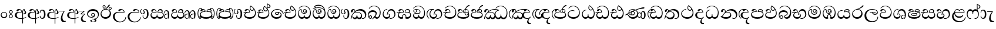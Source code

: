 SplineFontDB: 3.0
FontName: AbhayaLibre-Regular
FullName: AbhayaLibre
FamilyName: AbhayaLibre
Weight: Regular
Copyright: Copyright (c) 1997-2015 Pushpananda Ekanayake (http://isiwara.lk), Copyright (c) 2015 mooniak (http://mooniak.com)\n
UComments: "2015-2-15: Created with FontForge (http://fontforge.org) The  Free Font Editor"
Version: 1.0
ItalicAngle: 0
UnderlinePosition: -102
UnderlineWidth: 51
Ascent: 819
Descent: 205
InvalidEm: 0
UFOAscent: 819
UFODescent: -205
LayerCount: 4
Layer: 0 0 "Back" 1
Layer: 1 0 "Fore" 0
Layer: 2 0 "Back 2" 1
Layer: 3 0 "Back 3" 1
PreferredKerning: 4
FSType: 0
OS2Version: 0
OS2_WeightWidthSlopeOnly: 0
OS2_UseTypoMetrics: 0
CreationTime: 1429518268
ModificationTime: 1438682170
PfmFamily: 16
TTFWeight: 400
TTFWidth: 5
LineGap: 94
VLineGap: 0
OS2TypoAscent: 819
OS2TypoAOffset: 0
OS2TypoDescent: -205
OS2TypoDOffset: 0
OS2TypoLinegap: 94
OS2WinAscent: 918
OS2WinAOffset: 0
OS2WinDescent: 205
OS2WinDOffset: 0
HheadAscent: 918
HheadAOffset: 0
HheadDescent: -205
HheadDOffset: 0
OS2CapHeight: 0
OS2XHeight: 0
OS2Vendor: 'PfEd'
OS2UnicodeRanges: 00000002.00000000.00000000.00000000
Lookup: 4 0 0 "'abvs' Above Base Substitutions in Sinhala lookup 2" { "'abvs' Above Base Substitutions in Sinhala lookup 2-1"  } ['abvs' ('sinh' <'dflt' > ) ]
Lookup: 1 0 0 "'ordn' Ordinals lookup 1" { "'ordn' Ordinals lookup 1-1"  } ['ordn' ('DFLT' <'dflt' > 'hani' <'dflt' > 'latn' <'dflt' > 'sinh' <'dflt' > ) ]
Lookup: 4 0 1 "'liga' Standard Ligatures lookup 1" { "'liga' Standard Ligatures lookup 1-1"  } ['liga' ('DFLT' <'dflt' > 'hani' <'dflt' > 'latn' <'dflt' > ) ]
Lookup: 258 0 0 "'kern' Horizontal Kerning lookup 0" { "'kern' Horizontal Kerning lookup 0-1" [153,15,0] } ['kern' ('DFLT' <'dflt' > 'hani' <'dflt' > 'latn' <'dflt' > ) ]
MarkAttachClasses: 1
DEI: 91125
KernClass2: 7 7 "'kern' Horizontal Kerning lookup 0-1"
 1 A
 7 T Y P F
 9 f r v w y
 1 L
 3 W V
 0 
 7 W V T Y
 12 period comma
 17 a e s o q d c g u
 1 A
 5 w v t
 15 semicolon colon
 0 {} 0 {} 0 {} 0 {} 0 {} 0 {} 0 {} 0 {} -70 {} 61 {} -23 {} 0 {} -68 {} 45 {} 0 {} 16 {} -80 {} -30 {} -100 {} -23 {} -63 {} 0 {} 0 {} -41 {} 0 {} 0 {} 0 {} 0 {} 0 {} -82 {} 0 {} 84 {} 0 {} -77 {} 62 {} 0 {} 0 {} -109 {} -55 {} -130 {} 0 {} -75 {} 0 {} 0 {} 0 {} 0 {} 0 {} 0 {} 0 {}
LangName: 1033 "" "" "" "" "" "Version 1.0.1" "" "" "" "" "" "" "" "This Font Software is licensed under the SIL Open Font License, Version 1.1. This license is available with a FAQ at: http://scripts.sil.org/OFL" "" "" "" "Regular"
PickledDataWithLists: "(dp1
S'public.glyphOrder'
p2
(lp3
S'A'
aS'Aacute'
p4
aS'Acircumflex'
p5
aS'Adieresis'
p6
aS'Agrave'
p7
aS'Aring'
p8
aS'Atilde'
p9
aS'AE'
p10
aS'B'
aS'C'
aS'Ccedilla'
p11
aS'D'
aS'Eth'
p12
aS'E'
aS'Eacute'
p13
aS'Ecircumflex'
p14
aS'Edieresis'
p15
aS'Egrave'
p16
aS'F'
aS'G'
aS'H'
aS'I'
aS'Iacute'
p17
aS'Icircumflex'
p18
aS'Idieresis'
p19
aS'Igrave'
p20
aS'J'
aS'K'
aS'L'
aS'Lslash'
p21
aS'M'
aS'N'
aS'Ntilde'
p22
aS'O'
aS'Oacute'
p23
aS'Ocircumflex'
p24
aS'Odieresis'
p25
aS'Ograve'
p26
aS'Oslash'
p27
aS'Otilde'
p28
aS'OE'
p29
aS'P'
aS'Thorn'
p30
aS'Q'
aS'R'
aS'S'
aS'Scaron'
p31
aS'T'
aS'U'
aS'Uacute'
p32
aS'Ucircumflex'
p33
aS'Udieresis'
p34
aS'Ugrave'
p35
aS'V'
aS'W'
aS'X'
aS'Y'
aS'Yacute'
p36
aS'Ydieresis'
p37
aS'Z'
aS'Zcaron'
p38
aS'a'
aS'aacute'
p39
aS'acircumflex'
p40
aS'adieresis'
p41
aS'agrave'
p42
aS'aring'
p43
aS'atilde'
p44
aS'ae'
p45
aS'b'
aS'c'
aS'ccedilla'
p46
aS'd'
aS'eth'
p47
aS'e'
aS'eacute'
p48
aS'ecircumflex'
p49
aS'edieresis'
p50
aS'egrave'
p51
aS'f'
aS'g'
aS'h'
aS'i'
aS'dotlessi'
p52
aS'iacute'
p53
aS'icircumflex'
p54
aS'idieresis'
p55
aS'igrave'
p56
aS'j'
aS'k'
aS'l'
aS'lslash'
p57
aS'm'
aS'n'
aS'ntilde'
p58
aS'o'
aS'oacute'
p59
aS'ocircumflex'
p60
aS'odieresis'
p61
aS'ograve'
p62
aS'oslash'
p63
aS'otilde'
p64
aS'oe'
p65
aS'p'
aS'thorn'
p66
aS'q'
aS'r'
aS's'
aS'scaron'
p67
aS'germandbls'
p68
aS't'
aS'u'
aS'uacute'
p69
aS'ucircumflex'
p70
aS'udieresis'
p71
aS'ugrave'
p72
aS'v'
aS'w'
aS'x'
aS'y'
aS'yacute'
p73
aS'ydieresis'
p74
aS'z'
aS'zcaron'
p75
aS'fi'
p76
aS'fl'
p77
aS'ordfeminine'
p78
aS'ordmasculine'
p79
aS'mu'
p80
aS'HKD'
p81
aS'zero'
p82
aS'one'
p83
aS'two'
p84
aS'three'
p85
aS'four'
p86
aS'five'
p87
aS'six'
p88
aS'seven'
p89
aS'eight'
p90
aS'nine'
p91
aS'fraction'
p92
aS'onehalf'
p93
aS'onequarter'
p94
aS'threequarters'
p95
aS'uni00B9'
p96
aS'uni00B2'
p97
aS'uni00B3'
p98
aS'asterisk'
p99
aS'backslash'
p100
aS'periodcentered'
p101
aS'bullet'
p102
aS'colon'
p103
aS'comma'
p104
aS'exclam'
p105
aS'exclamdown'
p106
aS'numbersign'
p107
aS'period'
p108
aS'question'
p109
aS'questiondown'
p110
aS'quotedbl'
p111
aS'quotesingle'
p112
aS'semicolon'
p113
aS'slash'
p114
aS'underscore'
p115
aS'quotedbl.alt'
p116
aS'braceleft'
p117
aS'braceright'
p118
aS'bracketleft'
p119
aS'bracketright'
p120
aS'parenleft'
p121
aS'parenleft'
p122
aS'parenright'
p123
aS'parenright'
p124
aS'emdash'
p125
aS'endash'
p126
aS'hyphen'
p127
aS'uni00AD'
p128
aS'guillemotleft'
p129
aS'guillemotright'
p130
aS'guilsinglleft'
p131
aS'guilsinglright'
p132
aS'quotedblbase'
p133
aS'quotedblleft'
p134
aS'quotedblright'
p135
aS'quoteleft'
p136
aS'quoteright'
p137
aS'quotesinglbase'
p138
aS'space'
p139
aS'uni007F'
p140
aS'EURO'
p141
aS'cent'
p142
aS'currency'
p143
aS'dollar'
p144
aS'florin'
p145
aS'sterling'
p146
aS'yen'
p147
aS'Percent_sign'
p148
aS'asciitilde'
p149
aS'divide'
p150
aS'equal'
p151
aS'greater'
p152
aS'less'
p153
aS'logicalnot'
p154
aS'minus'
p155
aS'multiply'
p156
aS'perthousand'
p157
aS'plus'
p158
aS'plusminus'
p159
aS'bar'
p160
aS'brokenbar'
p161
aS'at'
p162
aS'ampersand'
p163
aS'paragraph'
p164
aS'copyright'
p165
aS'registered'
p166
aS'section'
p167
aS'TradeMarkSign'
p168
aS'degree'
p169
aS'asciicircum'
p170
aS'dagger'
p171
aS'daggerdbl'
p172
aS'acute'
p173
aS'breve'
p174
aS'caron'
p175
aS'cedilla'
p176
aS'circumflex'
p177
aS'dieresis'
p178
aS'dotaccent'
p179
aS'grave'
p180
aS'hungarumlaut'
p181
aS'macron'
p182
aS'ring'
p183
aS'tilde'
p184
asS'com.schriftgestaltung.fontMasterID'
p185
S'DC4431BF-9234-4C16-9154-22D387E42D10'
p186
sS'com.schriftgestaltung.useNiceNames'
p187
L0L
s."
Encoding: Sinhala
UnicodeInterp: none
NameList: sinhala
DisplaySize: -128
AntiAlias: 1
FitToEm: 1
WidthSeparation: 154
WinInfo: 162 9 7
BeginPrivate: 0
EndPrivate
Grid
-1024 140 m 0
 2048 140 l 1024
-1024 314 m 0
 2048 314 l 1024
-1024 71.3000030518 m 0
 2048 71.3000030518 l 1024
-1024 360.299987793 m 0
 2048 360.299987793 l 1024
-1024 431.299987793 m 0
 2048 431.299987793 l 1024
EndSplineSet
TeXData: 1 0 0 307200 153600 102400 526336 1048576 102400 783286 444596 497025 792723 393216 433062 380633 303038 157286 324010 404750 52429 2506097 1059062 262144
BeginChars: 65539 168

StartChar: anusvara
Encoding: 65536 -1 0
Width: 1024
VWidth: 893
Flags: M
LayerCount: 4
Back
SplineSet
1220.97070312 486 m 0
 1161.97070312 486 l 0
 1161.97070312 564 l 0
 1161.97070312 732 l 0
 1220.97070312 718 l 0
 1220.97070312 574 l 0
 1220.97070312 486 l 0
EndSplineSet
Fore
Layer: 2
Layer: 3
EndChar

StartChar: si_NnI
Encoding: 237 -1 1
Width: 1024
VWidth: 893
LayerCount: 4
Back
SplineSet
1055.97070312 498 m 0
 951.970703125 498 l 0
 964.41796875 517.34375 967.970703125 553.9375 967.970703125 576 c 0
 967.970703125 628 988.633789062 704 913.970703125 704 c 0
 836.62890625 704 776.970703125 671.231445312 776.970703125 636 c 0
 776.970703125 577.78125 785.970703125 568 785.970703125 568 c 1
 683.970703125 568 l 1
 667.970703125 588 662.970703125 619.814453125 662.970703125 646 c 0
 662.970703125 769.171875 783.970703125 808 913.970703125 808 c 0
 1038.17285156 808 1079.97070312 711 1079.97070312 586 c 0
 1079.97070312 548.223632812 1066.54589844 507.360351562 1055.97070312 498 c 0
EndSplineSet
Fore
Layer: 2
Layer: 3
EndChar

StartChar: uni0D85
Encoding: 2 3461 2
Width: 573
VWidth: 1000
Flags: W
HStem: -4 27<205.486 385.383> 200 29<388.393 447.237> 287 22<189.916 252> 393 40<196.956 288.512>
VStem: 33 80<87.6526 236.615> 316 31.023<309 357.673> 359 29<313 377.002> 384 4<207 235> 421.451 23.549<381.434 405.995> 464 62<238.559 338.87>
LayerCount: 4
Back
Fore
SplineSet
428 200 m 0xfdc0
 479.320433706 200 526 228.79640641 526 281 c 0
 526 354 445 369 445 403 c 0
 445 414 450 418 457 422 c 1
 438 418 l 0
 422 404 l 1
 421.681802112 401.93171373 421.450986646 399.934865834 421.450986646 398 c 0
 421.450986646 371 437.325961395 361.900561124 448 345 c 0
 460 326 464 311 464 287 c 0
 464 249 440.170365761 229 411 229 c 0
 403.666666667 229 393 230 384 235 c 9
 384 207 l 17
 400 202 414.666666667 200 428 200 c 0xfdc0
462 424 m 1
 439 435 l 1
 419 429.666666667 401.333333333 418.333333333 386 401 c 0
 368 379.666666667 359 350 359 313 c 0
 359 137 359 -39 359 -215 c 1xfec0
 388 -215 l 1xfdc0
 388 315 l 2xfec0
 388 352 392 393 462 424 c 1
523 51 m 1
 523 83 l 1
 480 50 410 23 297 23 c 0
 161 23 113 88 113 164 c 0
 113 200 130 287 252 287 c 2
 347 287 l 1
 347.014753113 288.003211652 347.022958637 289.003232324 347.022958637 289.999996282 c 0
 347.022958637 382 295 433 211 433 c 0
 154 433 106 410 106 369 c 0
 106 344.66015625 125 331 147 331 c 0
 172 331 183 347 188 358 c 0
 196.04296875 375.694335938 205 393 241 393 c 0
 287 393 314.512785982 352.872813538 316 309 c 1
 202 309 l 2
 94 309 33 248 33 160 c 0
 33 62 118 -4 282 -4 c 0
 386 -4 472 17 523 51 c 1
EndSplineSet
Layer: 2
SplineSet
430 198 m 4
 481 198 529 225 529 281 c 4
 529 359 445 369 445 403 c 4
 445 414 451 418 457 421 c 5
 438 418 l 4
 420 403 l 5
 419.681640625 400.931640625 419.451171875 394.934570312 419.451171875 393 c 4
 419.451171875 376 424 362 435 346 c 4
 446.78870115 328.852798327 452 314 452 291 c 4
 452 256 434 231 407 231 c 4
 396 231 391 232 384 235 c 13
 384 203 l 21
 397 200 411 198 430 198 c 4
464 424 m 5
 439 435 l 5
 419 429.666666667 398.125818599 417.514105747 383 400 c 4
 364 378 356 350 356 313 c 4
 356 137 356 -39 356 -215 c 5
 388 -215 l 5
 388 311 l 6
 388 350 393 394 464 424 c 5
523 51 m 5
 523 85 l 5
 480 52 418 35 335 35 c 4
 242 35 187 88 187 164 c 4
 187 200 201 285 309 285 c 6
 344 285 l 5
 344.014648438 286.002929688 344.0234375 289.002929688 344.0234375 290 c 4
 344.0234375 382 295 433 211 433 c 4
 154 433 106 410 106 369 c 4
 106 344.66015625 126 328 148 328 c 4
 176 328 190.188476562 344.376953125 197 358 c 4
 203 370 211 387 244 387 c 4
 284 387 310 348 311 309 c 5
 202 309 l 6
 94 309 33 248 33 160 c 4
 33 62 118 -4 282 -4 c 4
 386 -4 472 17 523 51 c 5
EndSplineSet
Layer: 3
EndChar

StartChar: uni0DA0
Encoding: 26 3488 3
Width: 597
VWidth: 1000
Flags: W
HStem: 0 71<167.243 416.427> 277 25<14 287> 395 36.5<169.289 260.238> 553 24<221.6 374.599>
VStem: 64 37<127.613 229.669> 83 74.5<326.244 386.562> 287.086 32.0605<302 363.922> 541 34<206.865 380.435>
LayerCount: 4
Back
Fore
SplineSet
319 277 m 5xf7
 250 277 l 6
 205.559570312 277 166.1171875 264.814453125 141 249 c 4
 114 232 101 206.05078125 101 180 c 4
 101 94 208 71 298 71 c 4
 451 71 541 158 541 300 c 4
 541 442 437.498046875 553 303 553 c 4
 223.666992188 553 160.666992188 524.666992188 116 470 c 5
 84 470 l 5
 132.666992188 540 205 577 303 577 c 4
 463.151367188 577 575 443 575 274 c 4
 575 114 478 0 295 0 c 4
 174 0 64 46 64 165 c 4xfb
 64 195.720703125 73.775390625 227.831054688 97 248 c 4
 113.126953125 262.004882812 132 273 158 278 c 5
 191.760742188 290.19921875 232.875 302 270 302 c 6
 287 302 l 5
 287.08203125 304.041015625 287.0859375 306.041015625 287.0859375 308 c 4
 287.0859375 362 253 395 216 395 c 4
 171 395 163 371 157.5 355 c 4
 150.951171875 335.948242188 140.87109375 323 119 323 c 4
 103 323 83 333.368164062 83 359 c 4
 83 406 133 431.5 188 431.5 c 4
 276 431.5 319.146484375 376 319.146484375 290 c 4
 319.146484375 286.721679688 319.100585938 280.387695312 319 277 c 5xf7
148 277 m 6
 77 276 30 272.666992188 14 270 c 5
 14 302 l 5
 285 302 l 5
 315 277 l 5
 148 277 l 6
EndSplineSet
Layer: 2
SplineSet
319 274 m 5
 271 274 l 6
 216 274 184 266 161 254 c 4
 132.712890625 239.241210938 128 220 128 207 c 4
 128 158 208 140 298 140 c 4
 451 140 517 218 517 329 c 4
 517 442 437.498046875 551 303 551 c 4
 223.666992188 551 163 522 119 470 c 5
 84 470 l 5
 132.666992188 540 205 577 303 577 c 4
 463.151367188 577 575 443 575 274 c 4
 575 114 478 0 295 0 c 4
 174 0 64 46 64 165 c 4
 64 195.720344964 73.7752888432 227.83117189 97 248 c 4
 113.127026077 262.005048961 132 273 158 278 c 5
 191.760742188 290.19921875 232.875230528 302 270 302 c 6
 284 302 l 5
 284.08203125 304.041015625 284.0859375 306.041015625 284.0859375 308 c 4
 284.0859375 358 252 389 220 389 c 132
 186 389 173 371 167.5 355 c 132
 160.951171875 335.948242188 150 320 121 320 c 4
 101 320 83 333.368164062 83 359 c 4
 83 406 133 431.5 188 431.5 c 4
 276 431.5 319.146484375 376 319.146484375 290 c 4
 319.146484375 286.721679688 319.100585938 277.387695312 319 274 c 5
148 274 m 6
 77 273 29 269.666992188 13 267 c 5
 13 302 l 5
 282 302 l 5
 315 274 l 5
 148 274 l 6
EndSplineSet
Layer: 3
EndChar

StartChar: uni0D89
Encoding: 6 3465 4
Width: 593
VWidth: 1000
Flags: HW
HStem: -160.272 22.8648<248.913 348.919> -14.6465 28.0713<249 337.071> 54 26.9805<153.59 299.028> 104.979 27.0361<254.041 322.127> 231.985 27.6982<253.68 322.654> 357.365 74.8647<168.676 398.34>
VStem: 32.7693 40.651<140.699 275.285> 172.568 62.4322<-128.639 -40.6885> 208 28.9951<148.006 216.404> 339.005 36.9951<125.995 219.63> 375.053 63.9665<-123.226 -38.1457> 506 38.0727<109.529 253.779>
LayerCount: 4
Back
Fore
SplineSet
273.107421875 13.4248046875 m 4xff30
 289.881835938 13.4248046875 306.879979999 11.3077791959 324.407906495 11.3077791959 c 4
 423.445479405 11.3077791959 506 72.2427249302 506 179 c 4
 506 292.451180536 404.848523881 357.365080788 285.138234493 357.365080788 c 4
 174.761412308 357.365080788 73.420326121 308.982448025 73.420326121 204.134968762 c 4
 73.420326121 133.530159124 136.393554688 80.98046875 222.573242188 80.98046875 c 4
 276 80.98046875 317 96 333 120 c 5
 318 108 299.454101562 104.978515625 285.064453125 104.978515625 c 4
 244 104.978515625 208 138.5703125 208 179 c 4
 208 225.263671875 242 259.68359375 286.35546875 259.68359375 c 4
 343.78515625 259.68359375 376 221.615234375 376 170 c 4xfed0
 376 90 310 54 220 54 c 4
 113 54 32.769301342 116.842503605 32.769301342 220.978179218 c 4
 32.769301342 356.900041772 148 432.229789777 284.186584566 432.229789777 c 4
 436 432.229789777 544.072655356 353.230064025 544.072655356 198.289822617 c 4
 544.072655356 92.3992805878 472.804973932 9.9053684654 384 -6 c 5
 417.360050834 -12.0654637881 439.019305478 -35.5646106219 439.019305478 -74.6171329825 c 4
 439.019305478 -134.43844808 364.215441002 -160.272357038 298.362581423 -160.272357038 c 4
 236.041211731 -160.272357038 172.567829085 -139.055521608 172.567829085 -75.6591555653 c 4
 172.567829085 -50.1902726369 190.396707259 -38.4572252022 206.999999554 -38.4572252022 c 4
 222 -38.4572252022 235 -47.772668172 235 -65 c 4
 235 -70.548340286 231.33117885 -81.8987817032 231.33117885 -93.9999994603 c 4
 231.33117885 -114 242.210661318 -137.40759163 300.488905387 -137.40759163 c 4
 339.383175946 -137.40759163 375.052783758 -120.936614414 375.052783758 -83.377550246 c 4
 375.052783758 -40.6169352357 334.405273438 -14.646484375 267.46875 -14.646484375 c 4
 258.713867188 -14.646484375 258.543945312 -15.0908203125 249 -16 c 5
 249 12 l 5
 260.678710938 12.9736328125 262.404296875 13.4248046875 273.107421875 13.4248046875 c 4xff30
288 231.985351562 m 4
 259.854492188 231.985351562 236.995117188 209.190429688 236.995117188 182 c 4
 236.995117188 153.790039062 260.796875 132.014648438 288 132.014648438 c 4
 316.145507812 132.014648438 339.004882812 154.809570312 339.004882812 182 c 4
 339.004882812 210.209960938 315.203125 231.985351562 288 231.985351562 c 4
EndSplineSet
Layer: 2
Layer: 3
EndChar

StartChar: uni0DC0
Encoding: 54 3520 5
Width: 597
VWidth: 1000
Flags: W
HStem: 0 71<139.375 388.612> 280 24<135.303 260> 395 36.5<142.289 233.238> 553 24<194.6 347.599>
VStem: 33 35<128.968 231.998> 56 74.5<326.244 386.562> 260.086 32.0601<304 363.922> 514 34<206.865 380.435>
LayerCount: 4
Back
Fore
SplineSet
292 280 m 5xf7
 202 280 l 6
 128 280 68 245.215820312 68 180 c 4
 68 94 180 71 270 71 c 4
 423 71 514 158 514 300 c 4
 514 442 410.498046875 553 276 553 c 4
 196.666992188 553 133.666992188 524.666992188 89 470 c 5
 57 470 l 5
 105.666666667 540 178 577 276 577 c 4
 436.151392369 577 548 443 548 274 c 4
 548 114 450 0 267 0 c 4
 146 0 33 46 33 165 c 4xfb
 33 250 98 304 199 304 c 6
 260 304 l 5
 260.08203125 306.041015625 260.0859375 306.041015625 260.0859375 308 c 4
 260.0859375 362 226 395 189 395 c 4
 144 395 136 371 130.5 355 c 4
 123.950844566 335.947911466 113.871196443 323 92 323 c 4
 76 323 56 333.368164062 56 359 c 4
 56 406 106 431.5 161 431.5 c 4
 249 431.5 292.146076529 376 292.146076529 290.0000267 c 4
 292.146076529 286.721575577 292.100390271 283.38817163 292 280 c 5xf7
EndSplineSet
Layer: 2
SplineSet
292 277 m 5
 211 277 l 6
 137 277 101 250 101 213 c 4
 101 151 196 140 270 140 c 4
 423 140 491 211 491 317 c 4
 491 436 410.498046875 551 276 551 c 4
 196.666992188 551 136 522 92 470 c 5
 57 470 l 5
 105.666666667 540 178 577 276 577 c 4
 436.151392369 577 548 443 548 274 c 4
 548 114 450 0 267 0 c 4
 146 0 33 46 33 165 c 4
 33 250 98 304 199 304 c 6
 256 304 l 5
 256.08203125 306.041015625 256.0859375 306.041015625 256.0859375 308 c 4
 256.0859375 358 224 387 191 387 c 132
 157 387 146 371 140.5 355 c 132
 133.951171875 335.948242188 122 319 96 319 c 4
 73 319 56 333.368164062 56 359 c 4
 56 406 106 431.5 161 431.5 c 4
 249 431.5 292.146076529 376 292.146076529 290.0000267 c 4
 292.146076529 286.721575577 292.100585938 280.387695312 292 277 c 5
EndSplineSet
Layer: 3
EndChar

StartChar: uni0D8A
Encoding: 7 3466 6
Width: 528
VWidth: 1000
Flags: W
HStem: 0 73<147.727 330.785> 403.653 26.6934<419.34 475.966> 414 23<248.774 329.114> 473.653 26.6934<154.34 210.966> 506.341 26.0059<419.643 475.664> 576.341 26.0059<154.643 210.664>
VStem: 31 35<162.048 300.64> 118.307 26.3496<509.859 566.485> 220.65 26.3496<509.859 566.485> 383.307 26.3496<439.859 496.485> 430 52<169.286 322.527> 485.65 26.3496<439.859 496.485>
LayerCount: 4
Back
Fore
SplineSet
409.65625 468.34375 m 4xdff0
 409.65625 447.361328125 426.670898438 430.346679688 447.653320312 430.346679688 c 4
 468.635742188 430.346679688 485.650390625 447.361328125 485.650390625 468.34375 c 4
 485.650390625 489.326171875 468.635742188 506.340820312 447.653320312 506.340820312 c 4
 426.670898438 506.340820312 409.65625 489.326171875 409.65625 468.34375 c 4xdff0
383.306640625 468 m 4
 383.306640625 503.534179688 412.119140625 532.346679688 447.653320312 532.346679688 c 4
 483.1875 532.346679688 512 503.534179688 512 468 c 4
 512 432.465820312 483.1875 403.653320312 447.653320312 403.653320312 c 4
 412.119140625 403.653320312 383.306640625 432.465820312 383.306640625 468 c 4
144.65625 538.34375 m 4
 144.65625 517.361328125 161.670898438 500.346679688 182.653320312 500.346679688 c 4
 203.635742188 500.346679688 220.650390625 517.361328125 220.650390625 538.34375 c 4
 220.650390625 559.326171875 203.635742188 576.340820312 182.653320312 576.340820312 c 4
 161.670898438 576.340820312 144.65625 559.326171875 144.65625 538.34375 c 4
118.306640625 538 m 4
 118.306640625 573.534179688 147.119140625 602.346679688 182.653320312 602.346679688 c 4
 218.1875 602.346679688 247 573.534179688 247 538 c 4
 247 502.465820312 218.1875 473.653320312 182.653320312 473.653320312 c 4
 147.119140625 473.653320312 118.306640625 502.465820312 118.306640625 538 c 4
170 422 m 4
 223.263083971 449.696803665 250.105838186 465.264791571 308 517 c 4
 355 559 374 623 409 623 c 4
 425 623 432 616.333007812 432 605 c 4
 432 585 408.666666667 555.666666667 360 515 c 4
 327.333333333 487.666666667 289.666666667 461.333333333 247 436 c 5
 252 437 253.262695312 437 262 437 c 4xbff0
 333 437 388 413 429.5 366.5 c 4
 465.350590935 326.33006076 482 281.003971989 482 225 c 4
 482 102 383.523302632 0 248 0 c 4
 123.953919804 0 31 89.1821923439 31 213 c 4
 31 322.52211473 95.4624211491 380.154341698 170 422 c 4
66 237 m 4
 66 143.671016059 131.981483069 73 240 73 c 4
 345 73 430 149 430 254 c 4
 430 356 355.594726562 414 264 414 c 4
 166.78125 414 66 339.359738008 66 237 c 4
EndSplineSet
Layer: 2
SplineSet
410.416015625 468.34375 m 4
 410.416015625 447.78125 427.090820312 431.106445312 447.653320312 431.106445312 c 4
 468.215820312 431.106445312 484.890625 447.78125 484.890625 468.34375 c 4
 484.890625 488.90625 468.215820312 505.581054688 447.653320312 505.581054688 c 4
 427.090820312 505.581054688 410.416015625 488.90625 410.416015625 468.34375 c 4
382.01953125 468 m 4
 382.01953125 504.245117188 411.408203125 533.633789062 447.653320312 533.633789062 c 4
 483.8984375 533.633789062 513.287109375 504.245117188 513.287109375 468 c 4
 513.287109375 431.754882812 483.8984375 402.366210938 447.653320312 402.366210938 c 4
 411.408203125 402.366210938 382.01953125 431.754882812 382.01953125 468 c 4
145.416015625 538.34375 m 4
 145.416015625 517.78125 162.090820312 501.106445312 182.653320312 501.106445312 c 4
 203.215820312 501.106445312 219.890625 517.78125 219.890625 538.34375 c 4
 219.890625 558.90625 203.215820312 575.581054688 182.653320312 575.581054688 c 4
 162.090820312 575.581054688 145.416015625 558.90625 145.416015625 538.34375 c 4
117.01953125 538 m 4
 117.01953125 574.245117188 146.408203125 603.633789062 182.653320312 603.633789062 c 4
 218.8984375 603.633789062 248.287109375 574.245117188 248.287109375 538 c 4
 248.287109375 501.754882812 218.8984375 472.366210938 182.653320312 472.366210938 c 4
 146.408203125 472.366210938 117.01953125 501.754882812 117.01953125 538 c 4
170 422 m 4
 223.263083971 449.696803665 256 482 285 518 c 4
 316.623205551 557.256742977 338 629 388 629 c 4
 414 629 430 611 430 594 c 4
 430 574 407.640543289 549.698339844 359 509 c 4
 326.333007812 481.666992188 294 462 247 436 c 5
 252 437 253.262695312 437 262 437 c 4
 333 437 388 413 429.5 366.5 c 132
 465.350590935 326.33006076 482 281.003971989 482 225 c 4
 482 102 383.523302632 0 248 0 c 4
 123.953919804 0 31 89.1821923439 31 213 c 4
 31 322.52211473 94.1602958814 382.563353858 170 422 c 4
79 256 m 4
 79 198 119.981445312 138 228 138 c 4
 333 138 406 191 406 291 c 4
 406 362 351.594726562 411 260 411 c 4
 182 411 79 352 79 256 c 4
EndSplineSet
Layer: 3
EndChar

StartChar: uni0D8B
Encoding: 8 3467 7
Width: 651
VWidth: 1000
Flags: W
HStem: -161 33<257.705 429.935> 271 25<219.062 298> 390 41.5<358.585 461.761>
VStem: 32 77<8.6261 187.1> 574 29<3.92202 69>
LayerCount: 4
Back
Fore
SplineSet
539 271 m 5
 539.048557478 272.675233006 539.074783684 274.341975608 539.074783684 275.999995706 c 4
 539.074783684 370 468.871700649 431.5 376 431.5 c 4
 313 431.5 267 410 267 365 c 4
 267 345.182366328 283 328 305 328 c 4
 330 328 339.454261497 342.04953147 347 354.5 c 4
 360.699662251 377.104442714 380.302185915 390 408 390 c 4
 460.752569308 390 504 346 507 296 c 5
 264 296 l 6
 121 296 32 210 32 99 c 4
 32 -62 177 -161 328 -161 c 4
 480 -161 603 -64 603 69 c 5
 574 69 l 5
 574 -40 468 -128 341 -128 c 4
 216 -128 109 -30 109 110 c 4
 109 203.63883956 174 271 298 271 c 6
 539 271 l 5
EndSplineSet
Layer: 2
SplineSet
539 268 m 5
 539.048828125 269.674804688 539.074783684 274.341975608 539.074783684 275.999995706 c 4
 539.074783684 370 468.871700649 431.5 376 431.5 c 4
 313 431.5 267 410 267 365 c 4
 267 345.182366328 281 324 313 324 c 4
 340 324 354.454101562 342.049804688 362 354.5 c 132
 375.69921875 377.104492188 396 383 416 383 c 4
 456 383 501 346 504 296 c 5
 264 296 l 6
 121 296 32 210 32 99 c 4
 32 -62 177 -161 328 -161 c 4
 480 -161 603 -64 603 69 c 5
 571 69 l 5
 571 -34 476 -98 394 -98 c 4
 279 -98 187 -23 187 117 c 4
 187 210.638671875 231 268 355 268 c 6
 539 268 l 5
EndSplineSet
Layer: 3
EndChar

StartChar: uni0DA7
Encoding: 33 3495 8
Width: 603
VWidth: 1000
Flags: W
HStem: -1.15399 71.9065<162.868 393.609> 365.352 26.0267<164.677 305.633> 553.085 23.9947<193.045 346.963>
VStem: 31.596 34.308<156.163 284.916> 523.085 33.9212<205.852 374.742>
LayerCount: 4
Back
Fore
SplineSet
65.9040652651 217.756690347 m 4
 65.9040652651 314.122642713 148.491642868 365.351950183 233.999997455 365.351950183 c 4
 266 365.351950183 293.88667132 358.911108895 321 346 c 13
 321 375 l 21
 291.655125054 386.085841646 259 391.378618529 232.000003444 391.378618529 c 4
 126.170095138 391.378618529 31.5960301257 322.618280415 31.5960301257 207.869486361 c 4
 31.5960301257 80.6392374287 132.917850402 -1.15398720145 285.242387952 -1.15398720145 c 4
 447.244413075 -1.15398720145 557.006697374 115.25051458 557.006697374 271.182978806 c 4
 557.006697374 433.236971394 446.243363388 577.079858394 273.087127664 577.079858394 c 4
 176.649876667 577.079858394 103.927953012 539.371756626 57 470 c 13
 90 470 l 21
 132.781765602 525.005127203 194.707908634 553.085177402 275.440057829 553.085177402 c 4
 415.576556737 553.085177402 523.085468421 431.780189984 523.085468421 295.660472353 c 4
 523.085468421 148.526365796 418.412454023 70.7524940739 276.179776643 70.7524940739 c 4
 175.908160921 70.7524940739 65.9040652651 115.897355797 65.9040652651 217.756690347 c 4
EndSplineSet
Layer: 2
SplineSet
97.904296875 261.756835938 m 4
 97.904296875 321 154 362.3515625 234 362.3515625 c 4
 266 362.3515625 293.88671875 355.911132812 321 343 c 13
 321 375 l 21
 291.655125054 386.085841646 259 391.378618529 232.000003444 391.378618529 c 4
 126.170095138 391.378618529 31.5960301257 322.618280415 31.5960301257 207.869486361 c 4
 31.5960301257 80.6392374287 132.917850402 -1.15398720145 285.242387952 -1.15398720145 c 4
 447.244413075 -1.15398720145 557.006697374 115.25051458 557.006697374 271.182978806 c 4
 557.006697374 433.236971394 446.243363388 577.079858394 273.087127664 577.079858394 c 4
 176.649876667 577.079858394 103.927953012 539.371756626 57 470 c 13
 93 470 l 21
 135 523 194.708007812 551.084960938 275.440429688 551.084960938 c 4
 418 551.084960938 489.0859375 430 489.0859375 325.66015625 c 4
 489.0859375 201 401 140 278 140 c 4
 188 140 97.904296875 174 97.904296875 261.756835938 c 4
EndSplineSet
Layer: 3
EndChar

StartChar: uni0D91
Encoding: 14 3473 9
Width: 595
VWidth: 1000
Flags: HW
HStem: 0 71<148.243 395.614> 277 25<16 263> 359 36<338.075 436.162> 395 36.5<150.639 234.669>
VStem: 45 37<127.613 229.669> 263.086 32.0605<302 361.086> 283 30<424.683 549.228> 513 32<186.191 352.059>
LayerCount: 4
Back
Fore
SplineSet
513 267 m 4xde80
 513 323.666666667 496 376 471 412 c 5
 456.333007812 379.333007812 426 359 383 359 c 4
 319.844284656 359 283 414 283 480 c 4xed80
 283 530 298 566 325 597 c 5
 386 564 456.96484375 492.2421875 493 430 c 4
 531.783203125 363.01171875 545 315 545 245 c 4
 545 117 459 0 276 0 c 4
 155 0 45 46 45 165 c 4
 45 195.720703125 54.775390625 227.831054688 78 248 c 4
 94.126953125 262.004882812 113 273 139 278 c 5
 172.760742188 290.19921875 213.875 302 251 302 c 6
 263 302 l 5
 263.08203125 304.041015625 263.0859375 306.041015625 263.0859375 308 c 4
 263.0859375 356 228 395 191 395 c 4xde80
 152 395 143 374 138.5 356 c 4
 133.614257812 336.456054688 122.87109375 323 101 323 c 4
 85 323 64 333 64 360 c 4xee80
 64 403 107 431.5 165 431.5 c 4
 253 431.5 295.146484375 363 295.146484375 290 c 4
 295.146484375 286.721679688 295.100585938 280.387695312 295 277 c 5
 231 277 l 6
 186.559570312 277 147.1171875 264.814453125 122 249 c 4
 95 232 82 206.05078125 82 180 c 4
 82 94 189 71 279 71 c 4
 432 71 513 148 513 267 c 4xde80
129 277 m 6
 58 276 32 272.666992188 16 270 c 5
 16 302 l 5
 261 302 l 5
 291 277 l 5
 129 277 l 6
452 440 m 5
 422 486 372 532 334 560 c 5
 322 542 313 518.666666667 313 484 c 4
 313 434.666666667 333 395 390 395 c 4
 414 395 441.763671875 406.140625 452 440 c 5
EndSplineSet
Layer: 2
SplineSet
496 301 m 4
 496 351 484 387 471 410 c 5
 456 379 426 359 383 359 c 4
 319.844284656 359 283 414 283 480 c 4
 283 530 298 566 325 597 c 5
 386 564 456.96484375 492.2421875 493 430 c 4
 531.783203125 363.01171875 545 315 545 245 c 4
 545 117 459 0 276 0 c 4
 155 0 45 46 45 165 c 4
 45 195.720703125 54.775390625 227.831054688 78 248 c 4
 94.126953125 262.004882812 113 273 139 278 c 5
 172.760742188 290.19921875 213.875 302 251 302 c 6
 261 302 l 5
 261.08203125 304.041015625 261.0859375 306.041015625 261.0859375 308 c 4
 261.0859375 356 230 389 193 389 c 132
 170 389 152.745215065 371.085326199 147.5 355 c 132
 140 332 128 321 102 321 c 4
 84 321 64 333.368164062 64 359 c 4
 64 406 114 431.5 169 431.5 c 4
 257 431.5 295.146484375 363 295.146484375 290 c 4
 295.146484375 286.721679688 295.100585938 278.387695312 295 275 c 5
 233 275 l 6
 188.559570312 275 158.28515625 267.553710938 135 253 c 4
 119 243 108 227 108 207 c 4
 108 149 199 140 279 140 c 4
 432 140 496 210 496 301 c 4
129 275 m 6
 58 274 32 270.666992188 16 268 c 5
 16 302 l 5
 259 302 l 5
 291 275 l 5
 129 275 l 6
449 441 m 5
 419 485 372 529 334 557 c 5
 326 540 317 518 317 488 c 4
 317 438.666992188 350 406 394 406 c 4
 413 406 439 416 449 441 c 5
EndSplineSet
Layer: 3
EndChar

StartChar: uni0D94
Encoding: 17 3476 10
Width: 636
VWidth: 1000
Flags: W
HStem: 0 70<131.394 272.429 339.136 475.002> 224 29<238.559 353.314> 289 27<288.575 353.616> 410 24<118.455 166.158 290.605 351.086> 555 23<208.36 374.739>
VStem: 30 31<166.2 328.311> 172 27<290.656 402.998> 245 29<329.438 396.012> 293 24<103.887 167> 389 29<285.479 359.953> 554 36<182.11 371.953>
LayerCount: 4
Back
Fore
SplineSet
274 363 m 4
 274 337 295 316 321 316 c 4
 347 316 368 337 368 363 c 4
 368 389 347 410 321 410 c 4
 295 410 274 389 274 363 c 4
388 331 m 5
 382 318 358.65625 289 318 289 c 4
 271.278320312 289 245 324.079101562 245 360 c 260
 245 402 277 434 322 434 c 4
 381 434 418 389 418 330 c 4
 418 268 367 224 296 224 c 4
 225.25445084 224 172 267 172 339 c 4
 172 344.219726562 172.27544052 362.934877611 172.27544052 371.999999557 c 4
 172.27544052 392 168.197801988 406 145 406 c 4
 94 406 61 327 61 254 c 4
 61 149.666457941 116 70 199 70 c 4
 273 70 293 107.666992188 293 141 c 6
 293 167 l 5
 317 167 l 5
 317 140 l 6
 317 95.748046875 356 71 410 71 c 4
 505.558649722 71 554 181.873239616 554 286 c 4
 554 433.479491635 458 555 298 555 c 4
 199 555 139 525 92 466 c 5
 62 466 l 5
 107 531 175 578 302 578 c 4
 486 578 590 431.114542606 590 254 c 4
 590 126.500578052 543 0 406 0 c 4
 365 0 321 16 305 55 c 5
 283 15 246 0 196 0 c 4
 78 0 30 127 30 224 c 4
 30 332 74 431.5 148 431.5 c 4
 167.006835938 431.5 173 428 180 423 c 4
 190.609375 415.421875 198.873046875 401 198.873046875 371 c 4
 198.873046875 357 199 340.014648438 199 337 c 4
 199 284 240 253 295 253 c 4
 348 253 389 281 389 326 c 4
 389 327 389 329 388 331 c 5
EndSplineSet
Layer: 2
SplineSet
274.940429688 361 m 4
 274.940429688 335.51953125 295.51953125 314.940429688 321 314.940429688 c 4
 346.48046875 314.940429688 367.059570312 335.51953125 367.059570312 361 c 4
 367.059570312 386.48046875 346.48046875 407.059570312 321 407.059570312 c 4
 295.51953125 407.059570312 274.940429688 386.48046875 274.940429688 361 c 4
388 331 m 5
 383 316 362 285 318 285 c 4
 271.34375 285 243 322 243 360 c 260
 243 402 274 434 322 434 c 4
 384 434 420 389 420 330 c 4
 420 265 367 225 296 225 c 4
 222 225 170 264 170 339 c 4
 170 344.219726562 170.275390625 362.934570312 170.275390625 372 c 4
 170.275390625 392 164 403 145 403 c 4
 98 403 74 329 74 279 c 4
 74 198 126 138 204 138 c 4
 273 138 291 171.666992188 291 205 c 6
 291 208 l 5
 319 208 l 5
 319 204 l 6
 319 171 342 139 403 139 c 4
 498.55859375 139 531 230 531 323 c 4
 531 437 458 553 298 553 c 4
 199 553 142 522 96 466 c 5
 62 466 l 5
 107 531 173 579 300 579 c 4
 488 579 590 431.114542606 590 254 c 4
 590 126.500578052 543 0 406 0 c 4
 365 0 321 16 305 55 c 5
 283 15 246 0 196 0 c 4
 78 0 30 127 30 224 c 4
 30 332 74 431.5 148 431.5 c 4
 167.006835938 431.5 175 428 182 423 c 4
 192.609375 415.421875 200.873046875 401 200.873046875 371 c 4
 200.873046875 357 201 340.014648438 201 337 c 4
 201 284 240 256 295 256 c 4
 348 256 389 281 389 326 c 4
 389 327 389 329 388 331 c 5
EndSplineSet
Layer: 3
EndChar

StartChar: uni0D9A
Encoding: 20 3482 11
Width: 746
VWidth: 1000
Flags: HW
HStem: -1 72<139.59 257.82 329.334 448.361> -1 27<505.666 596.496> 73 27<70.1748 107.875> 288 25<214.989 383.323> 368 66<331.446 512.513> 392 41<120.163 188.978>
VStem: 21 26<18.9674 55.9456> 29 77<300.927 381.512> 194.895 30.1055<346 383.641> 281 26<106.78 163> 474 41<98.2673 214.703> 649 52<90.9757 241.445>
LayerCount: 4
Back
Fore
SplineSet
106 323 m 0xb5f0
 99 305 84 297 69 297 c 0
 35 297 29 328 29 340 c 0
 29 394.098632812 79.3632281498 433 136 433 c 0xb5f0
 185.711963719 433 220.079101562 402 220.079101562 356 c 0
 220.079101562 351.467773438 219.723632812 345.794921875 219 341 c 1
 281 401 366 434 453 434 c 0
 603 434 701.000000002 328 701 192 c 0
 700.999999999 109.999777824 659 -1 556 -1 c 0
 540 -1 518 2 506 11 c 1
 506 38 l 1
 516 31 533 26 557 26 c 0x79f0
 607 26 649 80 649 153 c 0
 649 285 534.341514142 368 400 368 c 0
 326.666666667 368 266 348 219 308 c 1
 243 314 274.666992188 316 302 316 c 0
 422 316 515 251 515 126 c 0
 515 67.8472233203 482 -1 397 -1 c 0
 351 -1 317.333333333 20.3333333333 296 63 c 1
 278.666666667 21.6666666667 246.021148364 -1 204 -1 c 0
 117 -1 120 73 87 73 c 0
 64.6748046875 73 50 51 47 11 c 1
 21 22 l 1xbaf0
 28.6966338402 91.2697045622 74.4524773728 184.16496867 109 232 c 0
 135 268 150 282 168 301 c 1
 180 314 193 330 193 352 c 0
 193 374 183.407917035 392 158 392 c 0
 144 392 122.478515625 384.287109375 116 363 c 0
 109 340 112.653628896 340.109331446 106 323 c 0xb5f0
182 273 m 1
 164.666992188 258.333007812 145 234.666992188 129 212 c 0
 100.333007812 171.333007812 80.6666666667 131.666666667 70 95 c 1
 76 98.3333333333 82.3333333333 100 89 100 c 0
 118 100 142 71 199 71 c 0
 250.182680149 71 281 101.864211954 281 162 c 0
 281 164.208984375 281.041015625 161.3046875 281 163 c 1
 307 163 l 1
 306.963867188 161.6640625 307 163.330078125 307 162 c 0
 307 96.92631064 334 71 392 71 c 0
 454.088867188 71 474 123 474 159 c 0
 474 242 400.87890625 291 298 291 c 0
 241.333007812 291 203 282 182 273 c 1
EndSplineSet
Layer: 2
Layer: 3
EndChar

StartChar: uni0DB1
Encoding: 43 3505 12
Width: 806
VWidth: 1000
Flags: HW
HStem: -1.22122 27.5682<559.984 654.223> -1.12219 73.5756<140.034 386.52> 284 24.102<271.739 394.102> 370.322 62.4564<392.293 559.272> 384.552 46.4482<138.839 212.636>
VStem: 55.1416 78.6055<307.696 379.695> 222.818 30.2031<317.164 368.129> 453.645 44.5226<127.762 240.069> 704 56<81.731 238.251>
LayerCount: 4
Back
Fore
SplineSet
266 295 m 5xb780
 291.868777723 304.341503066 317.103110119 308.102003375 345.043984241 308.102003375 c 4
 428.954738746 308.102003375 498.167706599 248.943565796 498.167706599 168.852729339 c 4
 498.167706599 52.8253283098 398.034743185 -1.12218963832 276.065197429 -1.12218963832 c 4
 150.102540557 -1.12218963832 67.0808080808 40.5852069078 27 124 c 5
 40.7929072222 117.80318661 52.6277304998 115.127928182 63 115.127928182 c 4
 124 115.127928182 130 201 207 278 c 5
 222 293 225.818359375 314.123046875 225.818359375 327 c 4
 225.818359375 365 210 388.551757812 176.461914062 388.551757812 c 4
 147 388.551757812 135 367 133.747070312 345 c 4
 132.665910467 326.016080293 124.893554688 297 93 297 c 4
 69 297 55.1416015625 315 55.1416015625 341 c 4
 55.1416015625 383 89.0173697483 431 154 431 c 4x6f80
 224 431 253.021484375 380 253.021484375 333 c 4
 253.021484375 331.984375 253 322 251 315 c 5
 302 375 400.63630409 432.778158251 505.999705561 432.778158251 c 4
 646 432.778158251 760 335.012578119 760 183 c 4
 760 62.6098238798 687 -1.2212249427 613.000002085 -1.2212249427 c 4
 581 -1.2212249427 555 10 542 21 c 5
 542 52 l 5
 566 30 592.007025006 26.3469673742 609.999998276 26.3469673742 c 4
 661 26.3469673742 704 70.1055097822 704 149 c 4
 704 293 570 370.321757521 448.000003924 370.321757521 c 4
 375 370.321757521 309.728660757 344.88762706 266 295 c 5xb780
338 284 m 4
 160 284 180 144 107 102 c 5
 153.257237239 81.9872621893 205.412698335 72.4533905482 263.508417596 72.4533905482 c 4
 374 72.4533905482 453.645120832 110 453.645120832 189.999995741 c 4
 453.645120832 246 399.033203125 284 338 284 c 4
EndSplineSet
Layer: 2
Layer: 3
EndChar

StartChar: uni0D9B
Encoding: 21 3483 13
Width: 630
VWidth: 1000
Flags: W
HStem: -1 29.7402<104.766 168.093> 0 67<391.61 477.557> 54 62<308.611 369.5> 115.26 29.7402<104.101 167.851> 320 76<145.394 333.047> 576 25<211.047 372.744>
VStem: 32 31<102.523 226.439> 179.26 30.7402<39.4584 104.134> 367 46<173.267 288.495> 546 38<182.817 404.042>
LayerCount: 4
Back
Fore
SplineSet
92.740234375 72 m 4x9fc0
 92.740234375 48.3095703125 112.309570312 28.740234375 136 28.740234375 c 4
 159.690429688 28.740234375 179.259765625 48.3095703125 179.259765625 72 c 4
 179.259765625 95.6904296875 159.690429688 115.259765625 136 115.259765625 c 4
 112.309570312 115.259765625 92.740234375 95.6904296875 92.740234375 72 c 4x9fc0
72 101 m 5
 80 129 108 145 135 145 c 4x1fc0
 180.808201089 145 210 116 210 72 c 4
 210 37 180 -1 141 -1 c 4
 56 -1 32 108 32 183 c 4
 32 322 123.838867188 396 240 396 c 4
 333 396 413 343.14453125 413 258 c 4
 413 201 385 153 346 115 c 5
 349.333333333 115.666666667 352.333333333 116 355 116 c 4xafc0
 384 116 390 67 434 67 c 4
 500 67 546 198 546 301 c 4
 546 467 445 576 294 576 c 4
 205 576 139 542.666992188 97 470 c 5
 64 470 l 5
 108.666666667 553.333333333 186 601 298 601 c 4
 464 601 584 473 584 286 c 4
 584 150 524 0 416 0 c 4x4fc0
 352 0 348 54 321 54 c 260x2fc0
 308 54 282 34 240 -21 c 5
 204 -18 l 5
 217.333007812 -4.6669921875 246.086001436 34.0256170965 288 84 c 4
 340 146 367 194 367 232 c 4
 367 286 328 320 236 320 c 4
 155.867967399 320 63 272 63 156 c 4
 63 144 66 118 72 101 c 5
EndSplineSet
Layer: 2
SplineSet
93.333984375 73 m 4
 93.333984375 49.0869140625 113.086914062 29.333984375 137 29.333984375 c 4
 160.913085938 29.333984375 180.666015625 49.0869140625 180.666015625 73 c 4
 180.666015625 96.9130859375 160.913085938 116.666015625 137 116.666015625 c 4
 113.086914062 116.666015625 93.333984375 96.9130859375 93.333984375 73 c 4
73 106 m 5
 82 132 107 148 137 148 c 4
 179 148 212 120 212 74 c 4
 212 37 182 -1 141 -1 c 4
 56 -1 32 108 32 183 c 4
 32 322 123.838867188 396 240 396 c 4
 333 396 413 343.14453125 413 258 c 4
 413 201 388 172 381 161 c 5
 384.333007812 161.666992188 387.333007812 162 390 162 c 4
 419 162 410 136 444 136 c 4
 504 136 532 215 532 318 c 4
 532 455 445 574 294 574 c 4
 205 574 140 540 99 470 c 5
 64 470 l 5
 108.666666667 553.333333333 186 601 298 601 c 4
 464 601 584 473 584 286 c 4
 584 150 524 0 416 0 c 4
 352 0 348 54 321 54 c 260
 308 54 284 34 242 -21 c 5
 202 -18 l 5
 215.333007812 -4.6669921875 244.0859375 34.025390625 286 84 c 4
 338 146 347 180 347 200 c 4
 347 235 328 275 236 275 c 4
 149 275 70 225 70 140 c 4
 70 128 70 118 73 106 c 5
EndSplineSet
Layer: 3
EndChar

StartChar: uni0DB4
Encoding: 45 3508 14
Width: 616
VWidth: 1000
Flags: W
HStem: 0 71<165.76 441.489> 301.718 25.2104<137.183 244.682 353.184 480.514> 395.274 38.3514<146.88 231.541> 404.638 28.4804<381.892 483.336>
VStem: 31.3314 37.6686<145.617 254.663> 55.3252 83.3285<332.747 389.37> 244.682 30.1876<325.316 378.086> 321.143 32.0411<325 379.229> 505.479 35.54<315.441 386.529> 540 34.0059<151.063 258.063>
LayerCount: 4
Back
Fore
SplineSet
438.844851469 433.118522656 m 4xdb40
 505 433.118522656 541.018818118 392.966132064 541.018818118 354.00000109 c 4xd380
 541.018818118 334 532.547911667 316.666882281 514 303 c 5
 554.33230994 279.472819202 574.005875264 240.742748716 574.005875264 186.451529958 c 4
 574.005875264 55.5619188946 447.644682871 -7.1054273576e-15 307 0 c 4
 158.589562849 0 31.3313942639 45.9203100819 31.3313942639 183.554236057 c 4xdb40
 31.3313942639 274.623686336 99.2296726839 326.928127469 206.999992832 326.928127469 c 4
 220 326.928127469 231.208483236 326.289067581 244 325 c 5
 244.46074454 328.824179686 244.682006201 332.490731105 244.682006201 336.000018199 c 4
 244.682006201 375 219.122578671 395.274253688 188.000000927 395.274253688 c 4
 155.970149562 395.274253688 143.560777761 378.802322884 138.653731877 360.000000482 c 4
 135 346 122.345703125 328.073242188 94 328.073242188 c 4
 75 328.073242188 55.3251953125 340 55.3251953125 365 c 4
 55.3251953125 409 103 433.625654084 158.189212207 433.625654084 c 4xe7
 230.547628845 433.625654084 274.869626667 401 274.869626667 334.000351519 c 4
 274.869626667 322.637138529 273.631835938 311.303710938 271 298 c 5
 253.180664062 300.375976562 218.23046875 301.717773438 217 301.717773438 c 4
 139.720703125 301.717773438 69 275.738098097 69 201 c 4
 69 106.583973361 193 71 307 71 c 4
 413.550560931 71 540 110 540 205 c 4
 540 277.999460492 472 303.612307156 394.000002487 303.612307156 c 4
 370.819078063 303.612307156 346.926878013 301.168523275 324 297 c 5
 322.072237276 307.92398877 321.143157328 318.266754681 321.143157328 327.99999265 c 4
 321.143157328 397 365.956884184 433.118522656 438.844851469 433.118522656 c 4xdb40
489 315 m 5
 500.332281081 325.70270991 505.478854717 338.485512262 505.478854717 350.99999917 c 4
 505.478854717 380 479 404.638085784 432.00000156 404.638085784 c 4
 388.777760128 404.638085784 353.184269997 381 353.184269997 336 c 4
 353.184269997 332.227818093 353.463260313 328.864525744 354 325 c 5
 370.954790497 327.055126121 387.344972512 328.097600692 402.999995377 328.097600692 c 4
 436 328.097600692 464.459880481 323.7643284 489 315 c 5
EndSplineSet
Layer: 2
SplineSet
438.844851469 433.118522656 m 1052
438.844851469 433.118522656 m 1052
438.844851469 433.118522656 m 4,0,1
 505 433.118522656 541.018818118 392.966132064 541.018818118 354.00000109 c 4,0,0
 541.018818118 334 532.547911667 316.666882281 514 303 c 5,2,3
 554.33230994 279.472819202 574.005875264 240.742748716 574.005875264 186.451529958 c 4,4,5
 574.005875264 55.5619188946 447.644682871 -7.1054273576e-15 307 0 c 4,6,7
 158.589562849 0 31.3313942639 45.9203100819 31.3313942639 183.554236057 c 4,8,9
 31.3313942639 274.623686336 99.2296726839 326.928127469 206.999992832 326.928127469 c 4,0,0
 220 326.928127469 229.208007812 326.2890625 242 325 c 5,10,11
 242.4609375 328.82421875 242.681640625 332.491210938 242.681640625 336 c 4,0,0
 242.681640625 376 217 390.274414062 194 390.274414062 c 4,0,0
 166 390.274414062 151.787512786 376.43949242 145.653320312 358 c 4,0,0
 139 338 122 326.073242188 97 326.073242188 c 4,0,0
 76 326.073242188 55.3251953125 337 55.3251953125 367 c 4,0,0
 55.3251953125 408 103 433.625654084 158.189212207 433.625654084 c 4,16,17
 230.547628845 433.625654084 274.869626667 401 274.869626667 334.000351519 c 4,0,0
 274.869626667 322.637138529 273.631835938 309.303710938 271 296 c 5,18,19
 253.180664062 298.375976562 218.23046875 299.717773438 217 299.717773438 c 4,0,0
 144 299.717773438 96 274 96 231 c 4,20,21
 96 158 206 140 307 140 c 4,22,23
 404 140 507 166 507 239 c 4,24,25
 507 276 468 301.612304688 394 301.612304688 c 4,0,0
 370.819335938 301.612304688 346.926757812 299.168945312 324 295 c 5,26,27
 322.072265625 305.923828125 321.143157328 318.266754681 321.143157328 327.99999265 c 4,0,0
 321.143157328 397 365.956884184 433.118522656 438.844851469 433.118522656 c 4,0,1
487 315 m 5,28,29
 498.33203125 325.703125 502.478515625 338.485351562 502.478515625 351 c 4,0,0
 502.478515625 380 479 402.637695312 432 402.637695312 c 4,0,0
 390 402.637695312 355.184570312 381 355.184570312 336 c 4,0,0
 355.184570312 332.227539062 355.462890625 328.864257812 356 325 c 5,32,33
 372.955078125 327.0546875 387.344972512 328.097600692 402.999995377 328.097600692 c 4,0,0
 436 328.097600692 462.459960938 323.764648438 487 315 c 5,28,29
EndSplineSet
Layer: 3
EndChar

StartChar: uni0D9C
Encoding: 22 3484 15
Width: 636
VWidth: 1000
Flags: W
HStem: -2 73<133.001 283.561> -1 25<338 431.819> 217 24<247.281 300.043> 371 60.5<325.466 471.731> 408.45 23.0498<169.773 233>
VStem: 34 35<150.52 304.409> 216 25<192 209.717> 318 34<109.226 204.325> 543 43<120.217 292.903>
LayerCount: 4
Back
Fore
SplineSet
233 408 m 5xaf80
 233 431 l 5
 228.954101562 431.25 223.953128016 431.5 220 431.5 c 4
 109 431.5 34 330 34 207 c 4
 34 96 97 -2 208 -2 c 4xaf80
 295 -2 352 56 352 136 c 4
 352 202 318 241 270 241 c 4
 263.333333333 241 255 240 247 236 c 5
 263 313 316.349609375 371 393 371 c 4
 484 371 543 301 543 200 c 4
 543 100 469 24 362 24 c 4
 354 24 346 25 338 26 c 5
 338 1 l 5
 348.666666667 -0.333333333333 359 -1 369 -1 c 4
 500.052817527 -1 586 95 586 217 c 4
 586 332 522 431.5 410 431.5 c 4x7780
 288 431.5 226.196066844 316.90181884 216 192 c 5
 241 192 l 5
 241 195.333333333 242 204 243 210 c 5
 250 215 259.666666667 217 267 217 c 4
 298.453333284 217 318 196 318 158 c 4
 318 98.6416015625 265 71 206 71 c 4
 117.309455467 71 69 147 69 230 c 4
 69 332 136 408.450195312 222 408.450195312 c 4
 225.310546875 408.450195312 229.64453125 408.284179688 233 408 c 5xaf80
EndSplineSet
Layer: 2
SplineSet
233 405 m 5
 233 431 l 5
 228.954101562 431.25 223.953128016 431.5 220 431.5 c 4
 109 431.5 34 330 34 207 c 4
 34 96 97 -2 208 -2 c 4
 295 -2 352 56 352 136 c 4
 352 202 320 246 270 246 c 4
 263.333007812 246 256 244 250 241 c 5
 257 277 292 320 363 320 c 4
 461 320 498 255 498 175 c 4
 498 110 466 27 362 27 c 4
 354 27 346 28 338 29 c 5
 338 1 l 5
 348.666666667 -0.333333333333 359 -1 369 -1 c 4
 500.052817527 -1 586 95 586 217 c 4
 586 332 522 431.5 410 431.5 c 4
 288 431.5 225 321 216 194 c 5
 244 194 l 5
 244 197.333007812 245 208 246 214 c 5
 251 217 258 220 269 220 c 4
 276 220 294 216 294 191 c 4
 294 164 270 140 211 140 c 4
 142 140 88 186 88 258 c 4
 88 329 138 405.450195312 222 405.450195312 c 4
 225.310546875 405.450195312 229.64453125 405.284179688 233 405 c 5
EndSplineSet
Layer: 3
EndChar

StartChar: uni0D9D
Encoding: 23 3485 16
Width: 677
VWidth: 1000
Flags: W
HStem: -1 72<136.372 244.886 417.471 546.621> 171 29<293.104 369.252> 276 32<5 143.684> 283 25<5.77848 281 382 443.783> 291 25<382.511 523.194> 393 39<166.151 257.965 411.245 528.279>
VStem: 51 38<119.848 227.584> 242 30<74.1548 149.615> 281.086 32.0605<308 364.157> 391 29<76.5521 149.082> 540 39<306.344 379.751> 593 35<121.66 234.924>
LayerCount: 4
Back
Fore
SplineSet
452 71 m 4
 521 71 593 108.442151114 593 178 c 4
 593 248 541 291 448 291 c 4xcff0
 412 291 386 289 353 282 c 5
 352.814453125 285.706054688 352.717070236 287.374324769 352.717070236 290.99999647 c 4
 352.717070236 375 400.57421875 432 476 432 c 4
 530 432 579 408 579 350 c 4
 579 328.666992188 565 306 550 297 c 5
 597.333333333 273.666666667 628 221.08203125 628 166 c 4
 628 58 556.928710938 -1 465 -1 c 4
 446.333007812 -1 418 2 387 11 c 5
 384 17 383 27.6669921875 383 35 c 260
 383 69 392 71 392 106 c 4
 392 153 358 171 332 171 c 4
 306 171 272 153 272 106 c 4
 272 71 281 69 281 35 c 260
 281 27.6669921875 280 17 277 11 c 5
 246 2 217.666666667 -1 199 -1 c 4
 108.173759358 -1 51 76 51 154 c 4
 51 226 92 269 144 285 c 5
 177.760742188 297.19921875 231.875 308 269 308 c 6
 281 308 l 5
 281.08203125 310.041015625 281.0859375 310.041015625 281.0859375 312 c 4
 281.0859375 360 249 395 212 395 c 4
 173 395 162 371 156.5 355 c 4
 149.951171875 335.948242188 139.87109375 323 118 323 c 4
 102 323 82 333.368164062 82 359 c 4
 82 406 132 431.5 187 431.5 c 4
 275 431.5 313.146484375 369 313.146484375 296 c 4
 313.146484375 292.721679688 313.100585938 286.387695312 313 283 c 5
 216 283 l 6xd7f0
 163 283 89 248 89 175 c 4
 89 116.176395544 142 71 212 71 c 4
 228 71 241.666992188 72.6669921875 245 76 c 5
 243 86 242 98 242 106 c 4
 242 180 295 200 332 200 c 4
 369 200 422 180 422 106 c 4
 422 98 421 86 419 76 c 5
 422.333007812 72.6669921875 436 71 452 71 c 4
147 283 m 6xd7f0
 76 282 21 278.666992188 5 276 c 5
 5 308 l 5xe7f0
 279 308 l 5
 309 283 l 5
 147 283 l 6xd7f0
382 310 m 5
 395 314 419 316 445 316 c 4xcff0
 479 316 511.998046875 310.734375 525 306 c 5
 537 319 540 334 540 346 c 260
 540 379 506.477539062 393 470 393 c 4
 418 393 386.666666667 364.666666667 382 310 c 5
EndSplineSet
Layer: 2
SplineSet
224 280 m 6
 164 280 112 245 112 201 c 4
 112 157 152 138 193 138 c 4
 211 138 233 140 240 146 c 5
 241 153 241.244968215 159.182471262 243.574758027 167.9999928 c 4
 254.551624215 209.543978242 289.609881952 232 332 232 c 4
 373.967786676 232 407.467808359 211.807637325 418.831859094 173.000012663 c 4
 421.548385036 163.723222056 423 156 423 149 c 5
 431 142 450.705078125 138 482 138 c 4
 526 138 569 164 569 214 c 4
 569 251 535 288 448 288 c 4
 412 288 386 286 353 279 c 5
 352.814453125 282.706054688 352.717070236 287.374324769 352.717070236 290.99999647 c 4
 352.717070236 375 400 432 478 432 c 4
 532 432 579 405 579 351 c 4
 579 329.666992188 569 308 550 297 c 5
 597.333333333 273.666666667 628 221.08203125 628 166 c 4
 628 58 555.929102634 0 464 0 c 4
 440 0 411.666992188 4 381 12 c 5
 378 16 377 40.3330078125 377 47 c 4
 377 84 392 95 392 134 c 4
 392 171 376 200 332 200 c 4
 288 200 271 177 271 134 c 132
 271 96 282 95 282 47 c 260
 282 39.6669921875 281 17 278 11 c 5
 247 2 217.666666667 -1 199 -1 c 4
 108.173759358 -1 51 76 51 154 c 4
 51 226 92 267 144 283 c 5
 177.760742188 295.19921875 232 308 269 308 c 6
 278 308 l 5
 278.08203125 310.041015625 278.0859375 310.041015625 278.0859375 312 c 4
 278.0859375 355 250 387 213 387 c 132
 190 387 175.573242188 374.8046875 168.5 355 c 132
 161 334 147 320 121 320 c 4
 98 320 82 333.368164062 82 359 c 4
 82 406 132 431.5 187 431.5 c 4
 275 431.5 313.146484375 369 313.146484375 293 c 4
 313.146484375 289.721679688 313.100585938 283.387695312 313 280 c 5
 224 280 l 6
147 280 m 6
 76 279 21 275.666992188 5 273 c 5
 5 308 l 5
 276 308 l 5
 309 280 l 5
 147 280 l 6
385 310 m 5
 398 314 419 316 445 316 c 4
 479 316 507 312 521 307 c 5
 530 314 537 326 537 344 c 260
 537 376 500 390 471 390 c 4
 419 390 389.666992188 364.666992188 385 310 c 5
EndSplineSet
Layer: 3
EndChar

StartChar: uni0DA2
Encoding: 28 3490 17
Width: 598
VWidth: 1000
Flags: HW
HStem: 0 71<149.45 433.664> 289 22<150.212 236.589 323.798 432.118> 391 41<144.207 224.986> 406 28<405.232 472.598>
VStem: 33 37<135.01 237.733> 237 29<311.179 373.541> 293 30<309.328 378.087> 359 29<323.775 392.145> 489 31<321.26 389.97> 514 35<134.382 236.345>
LayerCount: 4
Back
Fore
SplineSet
415 407 m 4
 344 407 323 374 323 334 c 4
 323 326.666666667 324 318.333333333 326 309 c 5
 334 310 343 311 356 311 c 4
 447 311 549 283 549 168 c 4
 549 45 423.685369974 0 298 0 c 4
 160.148102377 0 33 44 33 170 c 4
 33 249.202148438 96 312 208 312 c 4
 226.110770276 312 227 312 235 311 c 5
 236.333333333 317.666666667 237 324.333333333 237 331 c 4
 237 362 220 391 183 391 c 4
 160.990234375 391 144.896484375 378.047851562 138 363 c 4
 127 339 118.029296875 322 91 322 c 4
 72 322 55 335.666992188 55 361 c 4
 55 409.774414062 106.897999968 432 154 432 c 4
 220.892617187 432 266 393.392270225 266 326 c 4
 266 314 264.666666667 301.333333333 262 288 c 5xefa0
 250 289 238 290 229 290 c 4
 110 290 70 233 70 186 c 4
 70 97 189.23046875 71 292 71 c 4
 398 71 514 97 514 186 c 4xefa0
 514 237 470 289 355 289 c 4
 333 289 314 286 300 285 c 5
 295.333333333 301 293 316.333333333 293 331 c 4
 293 409 350 434 419 434 c 4
 460 434 520 412 520 353 c 4xdfc0
 520 324.446289062 503 285 438 285 c 4
 384 285 363 332 363 375 c 4
 363 462 412.06640625 530.62890625 456 571 c 4
 493 605 524 617 544 617 c 4
 560 617 568 606 568 596 c 4
 568 569 498 561 449 511 c 4
 426.342773438 487.880859375 391 444 391 374 c 4
 391 339 407 311 440 311 c 4
 469 311 489 328.515699661 489 355 c 260
 489 387.990914009 459 407 415 407 c 4
EndSplineSet
Layer: 2
Layer: 3
EndChar

StartChar: uni0DA1
Encoding: 27 3489 18
Width: 598
VWidth: 1000
Flags: W
HStem: 0 71<152.089 433.664> 160 27<378.963 449.977> 290 22<150.212 236.67 314 432.469> 391 41<144.207 224.986> 410 25<374.18 463.693> 597 20G<531 552>
VStem: 33 37<135.01 237.733> 237 29<311.179 373.541> 287 27<310.11 374.515> 330.515 28.0029<207.45 359.883> 503 28<247.291 374.712> 514 35<134.382 236.008>
LayerCount: 4
Back
Fore
SplineSet
473 291 m 0xefe0
 516.536132812 270.959960938 549 228 549 168 c 0
 549 45 423.685369974 0 298 0 c 0
 160.148102377 0 33 44 33 170 c 0
 33 249.202148438 96 312 208 312 c 0
 212.687824287 312 222.031734411 311.804530396 227 311.25 c 1
 228.333007812 317.916992188 229 324.333007812 229 331 c 0
 229 362 214 391 177 391 c 0
 154.990234375 391 143.896484375 378.047851562 137 363 c 0
 126 339 118.029296875 322 91 322 c 0
 72 322 53 334.666992188 53 360 c 0
 53 408.774414062 100.8984375 432 148 432 c 0
 214.892578125 432 258 393.392578125 258 326 c 0
 258 314 256.666992188 301.333007812 254 288 c 5
 247.47129019 289.195069551 238 290 229 290 c 0
 110 290 70 233 70 186 c 0
 70 97 189.23046875 71 292 71 c 0
 398 71 514 97 514 186 c 0xf7d0
 514 239 470 289 355 289 c 0
 333 289 298 286 284 285 c 1
 282 292 279 308 279 319 c 0
 279 401 336 435 406 435 c 0
 478 435 532 392 532 297 c 0
 532 240 506 160 433 160 c 0
 373 160 348.514648438 223 348.514648438 293 c 0
 348.514648438 396.658203125 389.831054688 495.583984375 430 545.5 c 0
 462.834960938 586.301757812 505.044921875 617 541.75 617 c 0
 557.75 617 568 606 568 596 c 0
 568 555.893710905 519.950979925 589.361178467 451.75 516 c 0
 411.392136061 472.588593562 376.517578125 391 376.517578125 292 c 0
 376.517578125 245 388 187 435 187 c 0
 478 187 504 244 504 295 c 0
 504 378 464 410 402 410 c 0
 358 410 306 389 306 324 c 0
 306 319 306 314 307 310 c 1
 314 311 334 312.319335938 350 312.319335938 c 0
 388 312.319335938 433.868164062 309.013671875 473 291 c 0xefe0
EndSplineSet
Layer: 2
Layer: 3
EndChar

StartChar: uni0DAA
Encoding: 36 3498 19
Width: 647
VWidth: 1000
Flags: W
HStem: 0 71<124.979 272.289 351.147 494.626> 288 27<15 125 153.105 258> 363 30<375.549 464.092> 391.268 40.8994<153.839 234.617>
VStem: 45.8805 37.511<116.693 232.546> 299 27<106.668 178> 318 29<423.929 545.374> 561.144 36.8438<156.816 352.394>
LayerCount: 4
Back
Fore
SplineSet
359 603 m 1xeb
 473 558 597.987304688 407 597.987304688 249.221679688 c 0
 597.987304688 123 553.344729094 0 426 0 c 0
 364 0 334.630436238 28.5207489381 313 59 c 1
 283.406198924 21.686076905 250 0 199 0 c 0
 97.9838045205 0 45.8804869702 81.1902905721 45.8804869702 161.999997835 c 0
 45.8804869702 212 71.0486818679 264.197947883 125 288 c 1
 15 288 l 1
 15 315 l 1
 258 315 l 1
 255.1640625 357.533203125 225 391.267578125 195 391.267578125 c 0xdb
 177.364257812 391.267578125 162.118164062 387.385742188 148 363 c 0xeb
 137 344 123.646484375 339.263671875 110 339.263671875 c 0
 90 339.263671875 73.2109375 353 73.2109375 374.122070312 c 0
 73.2109375 414 120.100585938 432.166992188 162.279296875 432.166992188 c 0
 246.407226562 432.166992188 290.626953125 373.979492188 292 288 c 1
 220 288 l 2
 126.957367049 288 83.3915037787 230 83.3915037787 174.000001556 c 0
 83.3915037787 121.64183372 123.262203778 71 198 71 c 0
 247.046364159 71 299 95.1647551294 299 143 c 2
 299 178 l 1
 326 178 l 1
 326 143 l 2xdd
 326 97.0862774658 373.775105866 71 424 71 c 0
 520.489182971 71 561.143554688 159 561.143554688 263.217773438 c 0
 561.143554688 323.443906398 541.893936181 378.101185861 514.781311907 424.172354314 c 1
 498.322078305 395.420690655 470.675857802 363.000000112 422 363 c 0
 356 363 318 411 318 477 c 0
 318 541 348 586 359 603 c 1xeb
497.29199099 451.286521432 m 1
 456.522516153 509.25509357 405.419747342 550.055861963 373 566 c 1
 361 552 347 515.234375 347 481 c 0
 347 422.5 376 393 424 393 c 0xeb
 460.039107667 393 484.713564121 424.252790834 497.29199099 451.286521432 c 1
EndSplineSet
Layer: 2
SplineSet
537.143554688 293.217773438 m 0
 537.143554688 200 489 140 414 140 c 0
 353 140 328 164 328 200 c 2
 328 221 l 1
 297 221 l 1
 297 200 l 2
 297 161 267 140 203 140 c 0
 149.990234375 140 109.391601562 164 109.391601562 210 c 0
 109.391601562 234 130.95703125 285 224 285 c 2
 293 285 l 1
 293 382 242 432.166992188 163.279296875 432.166992188 c 0
 121.100585938 432.166992188 73.2109375 413 73.2109375 373.122070312 c 0
 73.2109375 351 89 335.263671875 113 335.263671875 c 0
 129 335.263671875 144 342 154 360 c 0
 169.203125 387.365234375 188 388.267578125 197 388.267578125 c 0
 229 388.267578125 255 354 256 315 c 1
 15 315 l 1
 15 285 l 1
 125 285 l 1
 71.048828125 261.198242188 45.8804869702 212 45.8804869702 161.999997835 c 0
 45.8804869702 81.1902905721 97.9838045205 0 199 0 c 0
 250 0 283.406198924 21.686076905 313 59 c 1
 334.630436238 28.5207489381 363.027670828 -0.0251311659364 427.655553183 -0.0251311659364 c 0
 547.007371766 -0.0251311659364 597.987304688 110 597.987304688 256.221679688 c 0
 597.987304688 402 473 558 359 603 c 1
 348 586 318 541 318 477 c 0
 318 411 356 363 422 363 c 0
 464.798528494 363 491.339240053 388.06413444 508.312621615 413.660617889 c 1
 525.755101251 377.126501552 537.143554688 336.219195791 537.143554688 293.217773438 c 0
491.289546094 445.027555455 m 5
 477.872955309 420.14279595 454.905156443 396.000000003 424 396 c 0
 378 396 350 424 350 481 c 0
 350 510 361 547 374 562 c 1
 408.575753914 544.995530862 456.370107738 502.288664331 491.289546094 445.027555455 c 5
EndSplineSet
Layer: 3
EndChar

StartChar: uni0DAB
Encoding: 37 3499 20
Width: 963
VWidth: 1000
Flags: W
HStem: -0.787109 34.7871<750.671 828.651> 0 73<263.85 454.929> 36.4297 31.0986<607.676 683.906> 156 37.2305<280.606 381.066> 163.396 18.6035<307.827 405> 181 27<115 131.172> 256.472 29.0986<609.444 684.828> 309 38.7871<760.549 827.91> 408 25<285.843 436.361> 470 57<719.343 861.77>
VStem: 170 29<257.186 338.603> 267.396 28.834<215.713 292.271> 417.77 28.834<215.713 292.271> 548.841 28.5488<107.031 305.895> 710.61 23.3896<103.456 221.334> 852 63.3633<56.1119 287.247>
LayerCount: 4
Back
Fore
SplineSet
350 73 m 4x47ff
 456.877214768 73 549 133 549 237 c 4
 549 330 481.552734375 408 357 408 c 4
 269.047851562 408 199 360 199 288 c 4
 199 213 264 182 322 182 c 5x4bff
 405 178 l 5
 384 164 362 156 321 156 c 4x13ff
 232 156 170 207.99333363 170 283 c 4
 170 382 258.142578125 433 359 433 c 4
 440 433 584 390 584 213 c 4
 584 114 520 0 365 0 c 4
 167 0 180 181 99 181 c 4
 71 181 54 168 33 154 c 5
 22 178 l 5
 213 306 426.094726562 401.813476562 653 483 c 4
 725.666992188 509 796 527 828 527 c 4
 851.333333333 527 863 518 863 500 c 4
 863 484.666666667 851.333333333 474.666666667 828 470 c 4
 798.666666667 465.333333333 750.516558006 455.372144137 683 443 c 4
 492 408 278 301 115 208 c 5
 176 208 194 73 350 73 c 4x47ff
267.396484375 253 m 4
 267.396484375 302.172851562 307.827148438 342.603515625 357 342.603515625 c 4
 406.172851562 342.603515625 446.603515625 302.172851562 446.603515625 253 c 4
 446.603515625 203.827148438 406.172851562 163.396484375 357 163.396484375 c 4
 307.827148438 163.396484375 267.396484375 203.827148438 267.396484375 253 c 4
296.23046875 254 m 4
 296.23046875 220.009765625 323.009765625 193.23046875 357 193.23046875 c 4x13ff
 390.990234375 193.23046875 417.76953125 220.009765625 417.76953125 254 c 4
 417.76953125 287.990234375 390.990234375 314.76953125 357 314.76953125 c 4
 323.009765625 314.76953125 296.23046875 287.990234375 296.23046875 254 c 4
548.840820312 161 m 4
 548.840820312 229.840820312 591.45703125 285.5703125 645 285.5703125 c 4
 678.264852937 285.5703125 702.666611286 273.635200218 718.564707547 251.392238845 c 5
 723.035031048 300.342165552 754.134390615 347.787109366 815 347.787109375 c 4
 881 347.787109375 915.36328125 264.7578125 915.36328125 168 c 4
 915.36328125 73 883 -0.787109375 800 -0.787109375 c 4
 748.10533203 -0.787109375 718.595375908 33.0143837606 713.721124729 67.7436353538 c 5
 697.390407373 47.7453010704 674.144597409 36.4296875 645 36.4296875 c 4xa3ff
 591.45703125 36.4296875 548.840820312 92.1591796875 548.840820312 161 c 4
577.389648438 162 m 4
 577.389648438 109.791992188 606.911132812 67.5283203125 644 67.5283203125 c 4
 686.255859375 67.5283203125 710.610351562 105.122070312 710.610351562 162 c 4
 710.610351562 221.91015625 689.026367188 256.471679688 644 256.471679688 c 4
 606.911132812 256.471679688 577.389648438 214.208007812 577.389648438 162 c 4
737.827713757 201.985301446 m 4
 740.054656677 189.562558877 741.159179567 175.873783075 741.159179688 161 c 4
 741.159179688 141.248416123 738.720694837 123.260522647 734.013925874 107.477250439 c 4
 734.004768711 106.655105922 734.000000004 105.829548258 734 105 c 4
 734 44 769 34 792 34 c 4
 843 34 852 95 852 169 c 4
 852 245 836 309 799 309 c 4
 755.595314955 309 741.163589292 262.643264987 737.827713757 201.985301446 c 4
EndSplineSet
Layer: 2
SplineSet
350 73 m 0
 456.877214768 73 549 133 549 237 c 0
 549 296.397968631 521.486766378 349.677105008 469.154698302 380.423709494 c 1
 437.294895766 368.194375267 405.536091742 354.909634221 374.186845519 340.928082814 c 1
 415.2517917 332.823468364 446.60351578 296.301273318 446.603515625 253 c 0
 446.603515625 217.718064406 425.789067895 186.936767348 395.865468676 172.361403248 c 0
 377.310680435 161.873156038 356.12971126 156.000001225 321 156 c 0
 249.143249026 156 194.886750777 189.892437478 176.650977246 242.425161154 c 1
 155.43408199 230.846085964 134.839280275 219.319343961 115 208 c 1
 176 208 194 73 350 73 c 0
296.23046875 254 m 0
 296.23046875 220.009765625 323.009765625 193.23046875 357 193.23046875 c 0
 390.990234375 193.23046875 417.76953125 220.009765625 417.76953125 254 c 0
 417.76953125 287.990234375 390.990234375 314.76953125 357 314.76953125 c 0
 323.009765625 314.76953125 296.23046875 287.990234375 296.23046875 254 c 0
464.749714348 410.528865231 m 1
 526.280894209 436.107739773 589.092683894 460.134013951 653 483 c 0
 725.666992188 509 796 527 828 527 c 0
 851.333333333 527 863 518 863 500 c 0
 863 484.666666667 851.333333333 474.666666667 828 470 c 0
 784.788471875 463.125438707 656.450736118 439.634397266 595.000009212 422.471822382 c 0
 563.152635179 413.577168579 530.99439971 403.129248914 498.841474835 391.495506555 c 1
 538.684074828 364.18190581 571.524259533 320.844888048 581.14253069 254.354142431 c 1
 598.062239741 273.783060346 620.375569675 285.570312496 645 285.5703125 c 0
 678.23261322 285.5703125 702.61930344 273.658323614 718.51845908 251.456882252 c 1
 722.611564195 300.383927548 751.161184096 347.787109386 812 347.787109375 c 0
 882 347.787109375 915.36328125 264.7578125 915.36328125 168 c 0
 915.36328125 73 883 -0.787109375 800 -0.787109375 c 0
 748.10533203 -0.787109375 718.595375908 33.0143837606 713.721124729 67.7436353538 c 1
 697.390407373 47.7453010704 674.144597409 36.4296875 645 36.4296875 c 0
 606.510462726 36.4296875 573.667327548 65.2279025706 558.242193809 106.993073331 c 1
 526.628783301 47.0744461114 464.602876721 -1.42108547152e-14 365 0 c 0
 167 0 180 181 99 181 c 0
 71 181 54 168 33 154 c 1
 22 178 l 1
 70.2144791566 210.31127399 119.836874675 240.571563875 170.733932066 269.063322676 c 1
 170.247588132 273.612105885 170 278.260102716 170 283 c 0
 170 382 258.142578125 433 359 433 c 0
 389.09261823 433 427.880654436 427.065032176 464.749714348 410.528865231 c 1
199.043507313 284.659410069 m 1
 274.264559476 325.443628363 352.166703935 362.546582651 432.331389491 396.855455429 c 1
 410.194867009 404.045418618 385.045050322 408 357 408 c 0
 269.047851562 408 199 360 199 288 c 0
 199 286.876612946 199.014583093 285.763097524 199.043507313 284.659410069 c 1
203.255975816 256.791943387 m 1
 216.424667291 211.751637636 258.193148297 188.946751142 300.849438707 183.373731944 c 1
 280.495361183 199.8543775 267.396484374 225.011025547 267.396484375 253 c 0
 267.396484375 268.359288231 271.341077989 282.865650154 278.26457327 295.553394894 c 1
 252.673787175 282.793607875 227.60813437 269.800155004 203.255975816 256.791943387 c 1
644 67.5283203125 m 0
 686.255859375 67.5283203125 710.610351562 105.122070312 710.610351562 162 c 0
 710.610351562 221.91015625 689.026367188 256.471679688 644 256.471679688 c 0
 617.222257929 256.471679688 594.389147688 234.440994915 583.763080885 202.542986023 c 1
 583.097026904 187.818046015 581.019763339 172.865394359 577.44480912 158.09821855 c 0
 578.872495242 107.702389959 607.839629641 67.5283203132 644 67.5283203125 c 0
737.827713757 201.985301446 m 0
 740.054656677 189.562558877 741.159179567 175.873783075 741.159179688 161 c 0
 741.159179688 141.248416123 738.720694837 123.260522647 734.013925874 107.477250439 c 0
 734.004768711 106.655105922 734.000000004 105.829548258 734 105 c 0
 734 44 769 34 792 34 c 0
 843 34 852 95 852 169 c 0
 852 245 836 309 799 309 c 0
 755.595314955 309 741.163589292 262.643264987 737.827713757 201.985301446 c 0
EndSplineSet
Layer: 3
EndChar

StartChar: uni0DAC
Encoding: 38 3500 21
Width: 731
VWidth: 1000
Flags: W
HStem: 0 71<211.979 359.289 438.877 579.381> 288 27<102 212 240.105 348> 391.268 41.7324<185.865 308.216> 427 6<272 291.968> 556.09 25.9307<302.136 468.468>
VStem: 27 29<126.656 304.889> 132.881 37.5107<116.693 232.546> 386 27<106.668 178> 649.144 35.8438<167.396 374.341>
LayerCount: 4
Back
Fore
SplineSet
163.2109375 374.122070312 m 0xef80
 163.2109375 414 210.100585938 432.166992188 252.279296875 432.166992188 c 0
 336.407226562 432.166992188 380.626953125 373.979492188 382 288 c 1
 307 288 l 2
 213.95703125 288 170.391601562 230 170.391601562 174 c 0
 170.391601562 121.641601562 210.26171875 71 285 71 c 0
 334.045898438 71 386 95.1650390625 386 143 c 2
 386 178 l 1
 413 178 l 1
 413 143 l 2
 413 97.0859375 460.775390625 71 511 71 c 0
 607.489257812 71 649.143554688 167.485351562 649.143554688 273.217773438 c 0
 649.143554688 428 543 556.08984375 385.46484375 556.08984375 c 0
 304.965820312 556.08984375 240.203125 524.90234375 193 468 c 1
 160 468 l 1
 214.2578125 545.93359375 296.737304688 582.020507812 391.119140625 582.020507812 c 0
 565.635742188 582.020507812 684.987304688 444 684.987304688 258.221679688 c 0
 684.987304688 126.286132812 634.0078125 -0.025390625 514.655273438 -0.025390625 c 0
 450.02734375 -0.025390625 421.630859375 28.5205078125 400 59 c 1
 370.40625 21.6865234375 337 0 286 0 c 0
 184.983398438 0 132.880859375 81.1904296875 132.880859375 162 c 0
 132.880859375 212 158.048828125 264.198242188 212 288 c 1
 102 288 l 1
 102 315 l 1
 348 315 l 1
 345.1640625 357.533203125 315 391.267578125 285 391.267578125 c 0
 267.364257812 391.267578125 252.118164062 387.385742188 238 363 c 0
 227 344 213.646484375 339.263671875 200 339.263671875 c 0
 180 339.263671875 163.2109375 353 163.2109375 374.122070312 c 0xef80
293 427 m 1xdf80
 272 416 194 406 177 400 c 1
 102 382 56 319.267578125 56 218 c 0
 56 137.333007812 83 75.3330078125 135 30 c 1
 135 0 l 1
 68.5828449348 33.2085775326 27 120.069879655 27 221 c 0
 27 352.699751668 99.7561968728 433 239 433 c 0xef80
 248 433 271 433 293 427 c 1xdf80
EndSplineSet
Layer: 2
SplineSet
160.2109375 373.122070312 m 0
 160.2109375 413 208.100585938 432.166992188 250.279296875 432.166992188 c 0
 329 432.166992188 382 384 382 285 c 1
 311 285 l 2
 217.95703125 285 196.391601562 234 196.391601562 210 c 0
 196.391601562 164 243.990234375 140 297 140 c 0
 357 140 384 161 384 200 c 2
 384 221 l 1
 415 221 l 1
 415 200 l 2
 415 164 440 140 501 140 c 0
 576 140 626.143554688 200 626.143554688 293.217773438 c 0
 626.143554688 422 547 555.08984375 385.46484375 555.08984375 c 0
 304.965820312 555.08984375 241 522 196 468 c 1
 160 468 l 1
 214.2578125 545.93359375 296.737304688 582.020507812 391.119140625 582.020507812 c 0
 565.635742188 582.020507812 684.987304688 444 684.987304688 258.221679688 c 0
 684.987304688 110 634.0078125 -0.025390625 514.655273438 -0.025390625 c 0
 450.02734375 -0.025390625 421.630859375 28.5205078125 400 59 c 1
 370.40625 21.6865234375 337 0 286 0 c 0
 184.983398438 0 132.880859375 81.1904296875 132.880859375 162 c 0
 132.880859375 212 158.048828125 261.198242188 212 285 c 1
 102 285 l 1
 102 315 l 1
 345 315 l 1
 343 350 318 388.267578125 284 388.267578125 c 0
 275 388.267578125 256.203125 387.365234375 241 360 c 0
 231 342 216 335.263671875 200 335.263671875 c 0
 176 335.263671875 160.2109375 351 160.2109375 373.122070312 c 0
293 427 m 1
 272 416 195 404 178 398 c 1
 106 381 59 319.267578125 59 218 c 0
 59 137.333007812 86 78 135 34 c 1
 135 0 l 1
 68.5828449348 33.2085775326 27 120.069879655 27 221 c 0
 27 352.699751668 99.7561968728 433 239 433 c 0
 248 433 271 433 293 427 c 1
EndSplineSet
Layer: 3
EndChar

StartChar: uni0DAD
Encoding: 39 3501 22
Width: 704
VWidth: 1000
Flags: HW
HStem: -2 75<176.123 361.223> -1 28<462.421 560.049> 79 30<71.3822 121.869> 296 24<206.622 344.934> 379 56<300.28 471.687> 388 45<121.608 176.223>
VStem: 22 22<19.7869 44.8699> 37 82<300.781 385.262> 178.96 27.1396<348.181 383.386> 417 42<124.155 245.189> 610 54<81.3438 243.694>
LayerCount: 4
Back
Fore
SplineSet
159 306 m 1
 167 315 178.960354973 330 178.960354973 348.999999236 c 0
 178.960354973 371 169.701300131 388 151 388 c 0
 134.319335938 388 119.702084404 376.211489924 119 355.5 c 128
 118 326 111 295 76 295 c 0
 50.4970703125 295 37 316.58246164 37 342 c 0
 37 392 78 433 127 433 c 0
 177.34375 433 206.099609375 399 206.099609375 356 c 0
 206.099609375 351 206 352 205 347 c 1
 271 420 359 435 423 435 c 0
 562 435 664 334 664 185 c 0
 664 85.001953125 613 -1 521 -1 c 0
 494 -1 472 5 455 14 c 1
 455 44 l 1
 468 36 490 27 511 27 c 0
 578 27 610 85.4251099599 610 151 c 0
 610 271.552627534 508.436980455 379 367 379 c 0
 296.333333333 379 241 354.666666667 201 306 c 1
 222.333333333 315.333333333 249 320 281 320 c 0
 382 320 459 268 459 162 c 0
 459 70 392 -2 282 -2 c 0
 134 -2 140 79 89 79 c 0
 65 79 52.6666666667 53 44 9 c 1
 22 25 l 1
 35 130 103 242 159 306 c 1
157 260 m 1
 125.500976562 221.500976562 92 165 71 100 c 1
 80 107 91.6666666667 109 103 109 c 0
 140 109 176 73 254 73 c 0
 340.858332255 73 417 103.291024103 417 188 c 0
 417 259.56850938 350 296 283 296 c 0
 233.648986133 296 188 284 157 260 c 1
EndSplineSet
Layer: 2
Layer: 3
EndChar

StartChar: uni0DA9
Encoding: 35 3497 23
Width: 647
VWidth: 1000
Flags: W
HStem: 0 71<124.979 272.289 351.877 492.381> 288 27<153.105 220> 391.268 40.8998<156.839 237.617> 556.09 25.9301<215.136 381.468>
VStem: 45.8805 37.511<116.693 232.546> 299 27<106.668 143> 562.143 35.8443<167.396 374.342>
LayerCount: 4
Back
Fore
SplineSet
76.2109375 374.122070312 m 0
 76.2109375 353 93 339.263671875 113 339.263671875 c 0
 126.646484375 339.263671875 140 344 151 363 c 0
 165.118202841 387.385986725 180.364257812 391.267578125 198 391.267578125 c 0
 228 391.267578125 258.164478188 357.532827182 261 315 c 1
 15 315 l 1
 15 288 l 1
 125 288 l 1
 71.0486818679 264.197947883 45.8804869702 212 45.8804869702 161.999997835 c 0
 45.8804869702 81.1902905721 97.9838045205 0 199 0 c 0
 250 0 283.406198924 21.686076905 313 59 c 1
 334.630436238 28.5207489381 363.027670828 -0.0251311659364 427.655553183 -0.0251311659364 c 0
 547.007371766 -0.0251311659364 597.987383913 126.285711076 597.987383913 258.221926564 c 0
 597.987383913 444 478.635692634 582.020255488 304.118964686 582.020255488 c 0
 209.737496069 582.020255488 127.257569341 545.9335996 73 468 c 1
 106 468 l 1
 153.202703235 524.901888832 217.965924033 556.09016266 298.464776119 556.09016266 c 0
 456 556.09016266 562.143099583 428 562.143099583 273.218225728 c 0
 562.143099583 167.485004935 520.489182971 71 424 71 c 0
 373.775105866 71 326 97.0862774658 326 143 c 2
 326 178 l 1
 299 178 l 1
 299 143 l 2
 299 95.1647551294 247.046364159 71 198 71 c 0
 123.262203778 71 83.3915037787 121.64183372 83.3915037787 174.000001556 c 0
 83.3915037787 230 126.957367049 288 220 288 c 2
 295 288 l 1
 293.626701618 373.979249619 249.407348514 432.167358968 165.27885421 432.167358968 c 0
 123.100792732 432.167358968 76.2109375 414 76.2109375 374.122070312 c 0
EndSplineSet
Layer: 2
SplineSet
73.2109375 373.122070312 m 0
 73.2109375 413 121.100585938 432.166992188 163.279296875 432.166992188 c 0
 242 432.166992188 295 384 295 285 c 1
 224 285 l 2
 130.95703125 285 109.391601562 234 109.391601562 210 c 0
 109.391601562 164 156.990234375 140 210 140 c 0
 270 140 297 161 297 200 c 2
 297 221 l 1
 328 221 l 1
 328 200 l 2
 328 164 353 140 414 140 c 0
 489 140 539.143554688 200 539.143554688 293.217773438 c 0
 539.143554688 422 460 555.08984375 298.46484375 555.08984375 c 0
 217.965820312 555.08984375 154 522 109 468 c 1
 73 468 l 1
 127.257569341 545.9335996 209.737496069 582.020255488 304.118964686 582.020255488 c 0
 478.635692634 582.020255488 597.987304688 444 597.987304688 258.221679688 c 0
 597.987304688 110 547.007371766 -0.0251311659364 427.655553183 -0.0251311659364 c 0
 363.027670828 -0.0251311659364 334.630436238 28.5207489381 313 59 c 1
 283.406198924 21.686076905 250 0 199 0 c 0
 97.9838045205 0 45.8804869702 81.1902905721 45.8804869702 161.999997835 c 0
 45.8804869702 212 71.048828125 261.198242188 125 285 c 1
 15 285 l 1
 15 315 l 1
 258 315 l 1
 256 350 231 388.267578125 197 388.267578125 c 0
 188 388.267578125 169.203125 387.365234375 154 360 c 0
 144 342 129 335.263671875 113 335.263671875 c 0
 89 335.263671875 73.2109375 351 73.2109375 373.122070312 c 0
EndSplineSet
Layer: 3
EndChar

StartChar: uni0DAE
Encoding: 40 3502 24
Width: 614
VWidth: 1000
Flags: W
HStem: -1 72<181.432 409.053> 367 36<360.075 458.162> 405 25<179.36 245>
VStem: 33 34<170.29 307.22> 305 30<432.683 557.228> 531 35<196.503 365.864>
LayerCount: 4
Back
Fore
SplineSet
531 281 m 4
 531 337.666992188 514 388 493 420 c 5
 478.333007812 387.333007812 448 367 405 367 c 4
 341.844726562 367 305 422 305 488 c 4
 305 538 320 574 347 605 c 5
 408 572 478.964640054 500.242069569 515 438 c 4
 553.783203125 371.01171875 566 322 566 252 c 4
 566 102.630859375 450 -1 295 -1 c 4
 150.697265625 -1 33 92.060546875 33 235 c 4
 33 344.829101562 134 430 245 430 c 5
 245 405 l 5
 148 405 67 335.844726562 67 242 c 4
 67 122 172.859375 71 305 71 c 4
 433 71 531 154.362304688 531 281 c 4
474 448 m 5
 444 494 394 540 356 568 c 5
 344 550 335 526.666992188 335 492 c 4
 335 442.666992188 355 403 412 403 c 4
 436 403 463.763671875 414.140625 474 448 c 5
EndSplineSet
Layer: 2
SplineSet
514 317 m 4
 514 351 509 380 492 417 c 5
 477.333007812 384.333007812 448 367 405 367 c 4
 341.844726562 367 305 422 305 488 c 4
 305 538 320 574 347 605 c 5
 408 572 478.964640054 500.242069569 515 438 c 4
 553.783203125 371.01171875 566 322 566 252 c 4
 566 102.630859375 450 -1 295 -1 c 4
 150.697265625 -1 33 92.060546875 33 235 c 4
 33 344.829101562 134 430 245 430 c 5
 245 403 l 5
 162 403 87 347 87 265 c 4
 87 169 191 140 305 140 c 4
 427 140 514 213 514 317 c 4
471 448 m 5
 441 494 395 536 357 564 c 5
 345 546 337 526.666992188 337 492 c 4
 337 442.666992188 355 405 412 405 c 4
 436 405 460.763671875 414.140625 471 448 c 5
EndSplineSet
Layer: 3
EndChar

StartChar: uni0DC4
Encoding: 58 3524 25
Width: 653
VWidth: 1000
Flags: W
HStem: -1.30331 27.5084<352 459.125> -0.762226 72.7622<117.333 292.726> 212.412 24.7581<271.316 319.044> 280.021 23.332<136.602 205.514> 362 70.0093<355.177 489.218> 383.056 48.9775<108.131 184.376>
VStem: 32.9551 36.7952<120.972 227.466> 206 33<303 356.706> 239 22<188.742 197.852> 330.111 36.0512<111.65 206.799> 557.148 47.8706<113.64 289.228>
LayerCount: 4
Back
Fore
SplineSet
261 182 m 1xbae0
 267.753468094 203.010789627 281.517899979 212.412279499 294.999999474 212.412279499 c 0
 315 212.412279499 330.111487969 194.870510204 330.111487969 164.323187208 c 0
 330.111487969 100.488408082 274.436769939 72 208 72 c 0
 133.657431312 72 69.7502819416 105.728297678 69.7502819416 175.35945891 c 0
 69.7502819416 245.325077118 125 280.020701546 204.99999651 280.020701546 c 0
 215.953374632 280.020701546 227.31985131 279.352438269 239 278 c 1x7ae0
 237.805156657 360.444190658 197.349468601 432.033407495 118.454977226 432.033407495 c 0
 61.7023205405 432.033407495 33.0236931219 394.207779183 33.0236931219 364.000000718 c 0
 33.0236931219 341 46 327.240234375 65.802734375 327.240234375 c 0
 86.6728515625 327.240234375 100 340 106 355.69271051 c 0
 111.797734694 370.856405871 123.504556884 383.05591496 144.456595979 383.05591496 c 0
 182 383.05591496 206 345.316862256 206 303 c 1
 201.958859853 303.223164665 197.957701716 303.35267071 194.00000399 303.35267071 c 0
 100 303.35267071 32.955072243 246 32.955072243 155.113004833 c 0
 32.955072243 61.0614182824 103.482897226 -0.762226007727 201.033156494 -0.762226007727 c 0x7760
 295.501309239 -0.762226007727 366.162675468 52.9926813027 366.162675468 145.349815118 c 0
 366.162675468 199.139276778 338 237.170373002 300.000001328 237.170373002 c 0
 290.634007167 237.170373002 280.834632615 234.531980846 271 229 c 1
 293 317.666666667 340.666666667 362 414 362 c 0
 504.79384916 362 557.147781594 288.168710145 557.147781594 192.821331899 c 0
 557.147781594 93.4058364165 487 26.2051161814 388.000004424 26.2051161814 c 0
 376.35311101 26.2051161814 364.328223026 27.0869998752 352 29 c 1
 352 2 l 1
 365.993045889 -0.266479263683 379.685193513 -1.30330825989 392.999994701 -1.30330825989 c 0
 516 -1.30330825989 605.018348624 92.0044933398 605.018348624 210.961535223 c 0
 605.018348624 328.650705644 542.17352523 432.009345794 430.301685736 432.009345794 c 0
 329.087366383 432.009345794 248 317 239 192 c 1
 261 182 l 1xbae0
EndSplineSet
Layer: 2
SplineSet
264 186 m 5
 270.75390625 207.010742188 282 215.412109375 296 215.412109375 c 4
 307 215.412109375 318 208 318 190 c 4
 318 152 250 138.86328125 212 138.86328125 c 4
 158 138.86328125 94 158 94 211 c 4
 94 243 125 278.020507812 205 278.020507812 c 4
 215.953125 278.020507812 227.3203125 277.352539062 239 276 c 5
 239 360.299987793 197.349468601 432.033407495 118.454977226 432.033407495 c 4
 61.7023205405 432.033407495 33.0236931219 394.207779183 33.0236931219 364.000000718 c 4
 33.0236931219 336 52 323 74 323 c 4
 90 323 105.84375 332.063476562 114 352 c 4
 123 374 137 378 152 378 c 4
 180 378 204 342 204 303 c 5
 199.958984375 303.223632812 197.957701716 303.35267071 194.00000399 303.35267071 c 4
 100 303.35267071 32.955072243 246 32.955072243 155.113004833 c 4
 32.955072243 61.0614182824 103.482897226 -0.762226007727 201.033156494 -0.762226007727 c 4
 295.501309239 -0.762226007727 366.162675468 52.9926813027 366.162675468 145.349815118 c 4
 366.162675468 199.139276778 342 242.169921875 301 242.169921875 c 4
 291.633789062 242.169921875 282.834960938 240.532226562 273 235 c 5
 282 264 299 314 374 314 c 4
 464 314 497 230 497 166 c 4
 497 112 477 28.205078125 388 28.205078125 c 4
 376.353515625 28.205078125 364.328125 29.0869140625 352 31 c 5
 352 2 l 5
 365.993045889 -0.266479263683 379.685193513 -1.30330825989 392.999994701 -1.30330825989 c 4
 516 -1.30330825989 605.018348624 92.0044933398 605.018348624 210.961535223 c 4
 605.018348624 328.650705644 542.17352523 432.009345794 430.301685736 432.009345794 c 4
 329.087366383 432.009345794 248 320 239 195 c 5
 264 186 l 5
EndSplineSet
Layer: 3
EndChar

StartChar: si_DdI
Encoding: 223 -1 26
Width: 1024
VWidth: 0
Flags: W
LayerCount: 4
Back
Fore
Layer: 2
Layer: 3
EndChar

StartChar: si_DdIi
Encoding: 224 -1 27
Width: 647
VWidth: 1000
Flags: W
HStem: 0 71<124.316 272.26 351.857 495.599> 288 27<15 127 155.35 261> 391.268 40.8998<156.839 236.43> 475 24<482 505.269> 611 59<146.967 400.608>
VStem: 46 37<117.867 230.382> 77 41<523.195 586.765> 299 27<106.668 178> 383 33<515.352 590.855> 526 35<512.871 591.878> 562 36<160.289 363.51>
LayerCount: 4
Back
Fore
SplineSet
261 315 m 5xfde0
 258.1640625 357.533203125 228 391.267578125 198 391.267578125 c 4
 180.364257812 391.267578125 165.118202841 387.385986725 151 363 c 4
 140 344 126.646484375 339.263671875 113 339.263671875 c 4
 93 339.263671875 76.2109375 353 76.2109375 374.122070312 c 4
 76.2109375 414 123.100792732 432.167358968 165.27885421 432.167358968 c 4
 249.407348514 432.167358968 295 368 295 288 c 5
 224 288 l 6
 136 288 83 234.039210145 83 176 c 4xfde0
 83 116.447992456 128 71 198 71 c 4
 247.046364158 71 299 95.1647551302 299 143 c 6
 299 178 l 5
 326 178 l 5
 326 143 l 6
 326 97.1765651076 373.803857399 71 424 71 c 4
 527 71 562 171.683846473 562 267 c 4
 562 443 455.06537025 468.008209131 324 476 c 4
 242 481 77 461 77 564 c 4xfbe0
 77 639 168 670 307 670 c 4
 444 670 561 645 561 552 c 4
 561 511 525.029153347 475 482 475 c 5
 553.2159841 441.765874087 598 366.379933741 598 255 c 4
 598 140.589447825 552 0 431 0 c 4
 369.285699916 0 344.342973794 21.3884314468 313 59 c 5
 282.333333333 20.3333333333 246 0 198 0 c 4
 111.406083101 0 46 72.5786159156 46 158 c 4
 46 217.61397783 77 266 127 288 c 5
 15 288 l 5
 15 315 l 5
 261 315 l 5xfde0
416 553 m 4
 416 522.541751994 441.594773551 499 472 499 c 4
 501.358525628 499 526 520.329065686 526 554 c 4
 526 582.547297586 503.978515374 607 471 607 c 4
 441.102627742 607 416 582.60301559 416 553 c 4
412 494 m 5
 394 506 383 528.666992188 383 554 c 4
 383 572.666992188 390 590 404 606 c 5
 370.666992188 609.333007812 331.333333333 611 294 611 c 4
 232 611 118 607.885828164 118 556 c 4xfbe0
 118 507 199 504 241 504 c 4
 283.011903075 504 361 503 412 494 c 5
EndSplineSet
Layer: 2
Layer: 3
Ligature2: "'abvs' Above Base Substitutions in Sinhala lookup 2-1" si_Dda si_MatraIi
EndChar

StartChar: NameMe.10
Encoding: 65537 -1 28
Width: 894
VWidth: 1000
Flags: W
HStem: -1 72<115.441 265.558 362.772 526.09> -1 29<676.905 773.11> 17 26<748.146 788.775> 195 27<697.639 787> 291 25<145.793 262.114 362.861 501.37> 358 35<673.521 754.434> 395 36.5<148.714 235.691 394.052 504.635>
VStem: 31 38<119.848 232.056> 62 74.5<326.244 384.946> 263 30.1465<310 362.631> 301 27<112.711 182> 520 39<306.344 379.751> 571 37<118.439 237.102> 617 30<58.5464 155.33 242 326.823> 786 45<40.6339 194.498> 787.158 60.8425<40.9876 195 222 319.732>
LayerCount: 4
Back
Fore
SplineSet
440 0 m 4x9f7c
 375.333007812 0 332 31 313 82 c 5
 292 30 251 -1 183 -1 c 4
 88 -1 31 76 31 154 c 4x9f7c
 31 261 117 316 209 316 c 4
 222 316 250 314 263 310 c 5
 263 312 263 311.041992188 263 313 c 4
 263 358 231 395 194 395 c 4
 153 395 142 371 136.5 355 c 4
 129.951171875 335.948242188 119.87109375 323 98 323 c 4
 82 323 62 333.368164062 62 359 c 4x9efc
 62 406 112 431.5 167 431.5 c 4
 255 431.5 293.146484375 369 293.146484375 296 c 4
 293.146484375 292.721679688 293 288 293 282 c 5
 278 285 241 291 212 291 c 4
 143 291 69 255 69 175 c 4
 69 116.176757812 122 71 192 71 c 4
 247.764648438 71 301 101.782226562 301 152 c 6
 301 182 l 5
 328 182 l 5
 328 152 l 6
 328 96.326171875 389.229492188 71 451 71 c 4
 520 71 571 115 571 175 c 4
 571 255 508 291 432 291 c 4
 400 291 371 289 333 282 c 5
 332.814453125 285.706054688 332.716796875 287.374023438 332.716796875 291 c 4
 332.716796875 375 380.57421875 432 456 432 c 4
 510 432 559 408 559 350 c 4
 559 328.666992188 545 306 530 297 c 5
 577.333007812 273.666992188 608 221.08203125 608 166 c 4
 608 58 538 0 440 0 c 4x9f7c
362 310 m 5
 373 313 401 316 425 316 c 4
 459 316 483 313 505 306 c 5
 517 319 520 334 520 346 c 260
 520 379 486.477539062 393 450 393 c 4
 398 393 366.666992188 364.666992188 362 310 c 5
642 242 m 5
 617 242 l 5
 616.917621649 244.677296423 616.881835938 246.344723689 616.881835938 249 c 4
 616.881835938 329 653.008789062 393 727 393 c 4
 813.896484375 393 848 298 848 203 c 4x5e7d
 848 144 831 52.4369641473 831 23 c 4
 831 15.6666666667 831.333333333 9 832 3 c 5
 802 3 l 5
 799.333333333 12.3333333333 794.333333333 17 787 17 c 4x3e7e
 774.847100363 17 749 -1 715 -1 c 4x5e7e
 656 -1 617 49.2593268952 617 106 c 4
 617 153.333333333 639 186.333333333 683 205 c 4
 709 216.333333333 750 222 787 222 c 5
 787 312 760 358 717 358 c 4
 665.284851645 358 641.953125 308 641.953125 246 c 4
 641.953125 244.333000661 641.964012078 243.666249163 642 242 c 5
787 195 m 5
 772 195 736 194 707 185 c 4
 671.315429688 173.92578125 647 150.544921875 647 107 c 4
 647 64.650390625 675.819335938 28 717 28 c 4x5e7d
 743 28 770.259822214 43 780 43 c 4
 783.333333333 43 786.333333333 42 789 40 c 5
 787 53.3333333333 786 78.8333333333 786 116.5 c 4x3e7e
 786 147.879172619 787.157520208 168 787.157520208 186 c 4
 787.157520208 188.996388646 787.111328125 192.663085938 787 195 c 5
EndSplineSet
Layer: 2
Layer: 3
EndChar

StartChar: uni0D8D
Encoding: 10 3469 29
Width: 894
VWidth: 1000
Flags: W
HStem: -1 72<115.441 265.558 362.772 526.09> -1 29<676.905 773.11> 17 26<748.146 788.775> 195 27<697.639 787> 291 25<145.793 262.114 362.861 501.37> 358 35<673.521 754.434> 395 36.5<148.714 235.691 394.052 504.635>
VStem: 31 38<119.848 232.056> 62 74.5<326.244 384.946> 263 30.1465<310 362.631> 301 27<112.711 182> 520 39<306.344 379.751> 571 37<118.439 237.102> 617 30<58.5464 155.33 242 326.823> 786 45<40.6339 194.498> 787.158 60.8425<40.9876 195 222 319.732>
LayerCount: 4
Back
Fore
SplineSet
440 0 m 4x9f7c
 375.333007812 0 332 31 313 82 c 5
 292 30 251 -1 183 -1 c 4
 88 -1 31 76 31 154 c 4x9f7c
 31 261 117 316 209 316 c 4
 222 316 250 314 263 310 c 5
 263 312 263 311.041992188 263 313 c 4
 263 358 231 395 194 395 c 4
 153 395 142 371 136.5 355 c 4
 129.951171875 335.948242188 119.87109375 323 98 323 c 4
 82 323 62 333.368164062 62 359 c 4x9efc
 62 406 112 431.5 167 431.5 c 4
 255 431.5 293.146484375 369 293.146484375 296 c 4
 293.146484375 292.721679688 293 288 293 282 c 5
 278 285 241 291 212 291 c 4
 143 291 69 255 69 175 c 4
 69 116.176757812 122 71 192 71 c 4
 247.764648438 71 301 101.782226562 301 152 c 6
 301 182 l 5
 328 182 l 5
 328 152 l 6
 328 96.326171875 389.229492188 71 451 71 c 4
 520 71 571 115 571 175 c 4
 571 255 508 291 432 291 c 4
 400 291 371 289 333 282 c 5
 332.814453125 285.706054688 332.716796875 287.374023438 332.716796875 291 c 4
 332.716796875 375 380.57421875 432 456 432 c 4
 510 432 559 408 559 350 c 4
 559 328.666992188 545 306 530 297 c 5
 577.333007812 273.666992188 608 221.08203125 608 166 c 4
 608 58 538 0 440 0 c 4x9f7c
362 310 m 5
 373 313 401 316 425 316 c 4
 459 316 483 313 505 306 c 5
 517 319 520 334 520 346 c 260
 520 379 486.477539062 393 450 393 c 4
 398 393 366.666992188 364.666992188 362 310 c 5
642 242 m 5
 617 242 l 5
 616.917621649 244.677296423 616.881835938 246.344723689 616.881835938 249 c 4
 616.881835938 329 653.008789062 393 727 393 c 4
 813.896484375 393 848 298 848 203 c 4x5e7d
 848 144 831 52.4369641473 831 23 c 4
 831 15.6666666667 831.333333333 9 832 3 c 5
 802 3 l 5
 799.333333333 12.3333333333 794.333333333 17 787 17 c 4x3e7e
 774.847100363 17 749 -1 715 -1 c 4x5e7e
 656 -1 617 49.2593268952 617 106 c 4
 617 153.333333333 639 186.333333333 683 205 c 4
 709 216.333333333 750 222 787 222 c 5
 787 312 760 358 717 358 c 4
 665.284851645 358 641.953125 308 641.953125 246 c 4
 641.953125 244.333000661 641.964012078 243.666249163 642 242 c 5
787 195 m 5
 772 195 736 194 707 185 c 4
 671.315429688 173.92578125 647 150.544921875 647 107 c 4
 647 64.650390625 675.819335938 28 717 28 c 4x5e7d
 743 28 770.259822214 43 780 43 c 4
 783.333333333 43 786.333333333 42 789 40 c 5
 787 53.3333333333 786 78.8333333333 786 116.5 c 4x3e7e
 786 147.879172619 787.157520208 168 787.157520208 186 c 4
 787.157520208 188.996388646 787.111328125 192.663085938 787 195 c 5
EndSplineSet
Layer: 2
Layer: 3
EndChar

StartChar: uni0D8E
Encoding: 11 3470 30
Width: 1140
VWidth: 1000
Flags: W
HStem: -1 72<115.441 265.558 362.772 526.09> -1 29<676.905 773.11 922.905 1019.11> 17 26<748.146 788.775 994.146 1034.78> 195 27<697.639 787 943.639 1033> 291 25<145.793 262.114 362.861 501.37> 358 35<673.521 754.434 919.521 1000.43> 395 36.5<148.714 235.691 394.052 504.635>
VStem: 31 38<119.848 232.056> 62 74.5<326.244 384.946> 263 30.1465<310 362.631> 301 27<112.711 182> 520 39<306.344 379.751> 571 37<118.439 237.102> 617 30<58.5464 155.33 242 326.823> 786 45<40.6339 194.498> 787.158 60.8425<40.9876 195 222 319.732> 863 30<58.5465 155.33 242 326.823> 1032 45<40.6339 194.498> 1033.16 60.8428<40.9875 195 222 319.732>
LayerCount: 4
Back
Fore
SplineSet
888 242 m 1x5e7cc0
 863 242 l 1
 862.91796875 244.677734375 862.881835938 246.344726562 862.881835938 249 c 0
 862.881835938 329 899.008789062 393 973 393 c 0
 1059.89648438 393 1094 298 1094 203 c 0x5e7ca0
 1094 144 1077 52.4365234375 1077 23 c 0
 1077 15.6669921875 1077.33300781 9 1078 3 c 1
 1048 3 l 1
 1045.33300781 12.3330078125 1040.33300781 17 1033 17 c 0x3e7cc0
 1020.84667969 17 995 -1 961 -1 c 0
 902 -1 863 49.259765625 863 106 c 0
 863 153.333007812 885 186.333007812 929 205 c 0
 955 216.333007812 996 222 1033 222 c 1
 1033 312 1006 358 963 358 c 0
 911.28515625 358 887.953125 308 887.953125 246 c 0
 887.953125 244.333007812 887.963867188 243.666015625 888 242 c 1x5e7cc0
1033 195 m 1
 1018 195 982 194 953 185 c 0
 917.315429688 173.92578125 893 150.544921875 893 107 c 0
 893 64.650390625 921.819335938 28 963 28 c 0x5e7ca0
 989 28 1016.25976562 43 1026 43 c 0
 1029.33300781 43 1032.33300781 42 1035 40 c 1
 1033 53.3330078125 1032 78.8330078125 1032 116.5 c 0x3e7cc0
 1032 147.87890625 1033.15722656 168 1033.15722656 186 c 0
 1033.15722656 188.99609375 1033.11132812 192.663085938 1033 195 c 1
440 0 m 0
 375.333007812 0 332 31 313 82 c 1
 292 30 251 -1 183 -1 c 0
 88 -1 31 76 31 154 c 0x9f7c80
 31 261 117 316 209 316 c 0
 222 316 250 314 263 310 c 1
 263 312 263 311.041992188 263 313 c 0
 263 358 231 395 194 395 c 0
 153 395 142 371 136.5 355 c 0
 129.951171875 335.948242188 119.87109375 323 98 323 c 0
 82 323 62 333.368164062 62 359 c 0x9efc80
 62 406 112 431.5 167 431.5 c 0
 255 431.5 293.146484375 369 293.146484375 296 c 0
 293.146484375 292.721679688 293 288 293 282 c 1
 278 285 241 291 212 291 c 0
 143 291 69 255 69 175 c 0
 69 116.176757812 122 71 192 71 c 0
 247.764648438 71 301 101.782226562 301 152 c 2
 301 182 l 1
 328 182 l 1
 328 152 l 2
 328 96.326171875 389.229492188 71 451 71 c 0x9f7c80
 520 71 571 115 571 175 c 0
 571 255 508 291 432 291 c 0
 400 291 371 289 333 282 c 1
 332.814453125 285.706054688 332.716796875 287.374023438 332.716796875 291 c 0
 332.716796875 375 380.57421875 432 456 432 c 0
 510 432 559 408 559 350 c 0
 559 328.666992188 545 306 530 297 c 1
 577.333007812 273.666992188 608 221.08203125 608 166 c 0
 608 58 538 0 440 0 c 0
362 310 m 1
 373 313 401 316 425 316 c 0
 459 316 483 313 505 306 c 1
 517 319 520 334 520 346 c 256
 520 379 486.477539062 393 450 393 c 0
 398 393 366.666992188 364.666992188 362 310 c 1
642 242 m 1
 617 242 l 1
 616.917621649 244.677296423 616.881835938 246.344723689 616.881835938 249 c 0
 616.881835938 329 653.008789062 393 727 393 c 0
 813.896484375 393 848 298 848 203 c 0x5e7d80
 848 144 831 52.4369641473 831 23 c 0
 831 15.6666666667 831.333333333 9 832 3 c 1
 802 3 l 1
 799.333333333 12.3333333333 794.333333333 17 787 17 c 0x3e7e80
 774.847100363 17 749 -1 715 -1 c 0x5e7e80
 656 -1 617 49.2593268952 617 106 c 0
 617 153.333333333 639 186.333333333 683 205 c 0
 709 216.333333333 750 222 787 222 c 1
 787 312 760 358 717 358 c 0
 665.284851645 358 641.953125 308 641.953125 246 c 0
 641.953125 244.333000661 641.964012078 243.666249163 642 242 c 1
787 195 m 1
 772 195 736 194 707 185 c 0
 671.315429688 173.92578125 647 150.544921875 647 107 c 0
 647 64.650390625 675.819335938 28 717 28 c 0x5e7d80
 743 28 770.259822214 43 780 43 c 0
 783.333333333 43 786.333333333 42 789 40 c 1
 787 53.3333333333 786 78.8333333333 786 116.5 c 0x3e7e80
 786 147.879172619 787.157520208 168 787.157520208 186 c 0
 787.157520208 188.996388646 787.111328125 192.663085938 787 195 c 1
EndSplineSet
Layer: 2
Layer: 3
EndChar

StartChar: uni0D92
Encoding: 15 3474 31
Width: 595
VWidth: 1000
Flags: HW
HStem: 0 71<148.243 395.614> 277 25<16 263> 359 36<338.075 436.162> 395 36.5<150.639 234.669> 520 25<469.358 540.183>
VStem: 45 37<127.613 229.669> 263.086 32.0605<302 361.086> 283 30<424.683 549.228> 441 28<490 528 547.09 691> 513 32<186.191 352.059> 555 41<553.243 642.825>
LayerCount: 4
Back
Fore
SplineSet
469 648 m 9
 469 515 l 17
 475 512 491.229492188 509 502 509 c 0
 532 509 555 522 555 558 c 0
 555 614 490 631 469 648 c 9
441 447 m 25
 441 693 l 17
 497 646 596 650 596 557 c 0
 596 517 566 484 519 484 c 0
 495.293945312 484 478 489 469 492 c 9
 469 417 l 25
 441 447 l 25
513 261 m 0xde80
 513 317.666992188 496 358 471 394 c 1
 456.333007812 361.333007812 426 341 383 341 c 0
 319.844726562 341 283 396 283 462 c 0xed80
 283 512 298 548 325 579 c 1
 386 546 454.108202787 472.49835122 493 412 c 0
 529 356 545 309 545 239 c 0
 545 119 459 0 276 0 c 0
 155 0 45 46 45 165 c 0
 45 195.720703125 54.775390625 227.831054688 78 248 c 0
 94.126953125 262.004882812 113 273 139 278 c 1
 172.760742188 290.19921875 207.875 302 245 302 c 2
 257 302 l 1
 257.08203125 304.041015625 257.0859375 306.041015625 257.0859375 308 c 0
 257.0859375 347 231 389 194 389 c 0xde80
 155 389 144 365 138.5 349 c 0
 131.951171875 329.948242188 121.87109375 317 100 317 c 0
 84 317 64 327.368164062 64 353 c 0xee80
 64 400 114 425.5 169 425.5 c 0
 257 425.5 289.146484375 352 289.146484375 290 c 0
 289.146484375 286.721679688 289.100585938 280.387695312 289 277 c 1
 231 277 l 2
 186.559570312 277 147.1171875 264.814453125 122 249 c 0
 95 232 82 206.05078125 82 180 c 0
 82 94 189 71 279 71 c 0
 432 71 513 152 513 261 c 0xde80
129 277 m 2
 58 276 32 272.666992188 16 270 c 1
 16 302 l 1
 255 302 l 1
 285 277 l 1
 129 277 l 2
452 422 m 1
 422 468 372 514 334 542 c 1
 322 524 313 500.666992188 313 466 c 0
 313 416.666992188 333 377 390 377 c 0
 414 377 441.763671875 388.140625 452 422 c 1
EndSplineSet
Layer: 2
Layer: 3
EndChar

StartChar: uni0D95
Encoding: 18 3477 32
Width: 636
VWidth: 1000
Flags: HW
LayerCount: 4
Back
Fore
SplineSet
160 508 m 1
 193 514 232.674804688 519 279 519 c 0
 387 519 472 490 530 422 c 1
 497 537 400 590 284 590 c 0
 212 590 139 567 139 543 c 0
 139 531 163 526 163 515 c 0
 163 513 162 510 160 508 c 1
42 442 m 9
 42 473 l 17
 74 485 126 499 126 508 c 0
 126 520 98 524 98 546 c 0
 98 583 163 629 278 629 c 0
 486 629 560 490 572 356 c 1
 583 329 590 292 590 245 c 1
 552 250 l 17
 552.613870443 257.46875706 552.826146051 264.803810992 552.826146051 271.999991627 c 0
 552.826146051 410 443 493.75 282 493.75 c 4
 206 493.75 123 480 42 442 c 9
274 363 m 0
 274 337 295 316 321 316 c 0
 347 316 368 337 368 363 c 0
 368 389 347 410 321 410 c 0
 295 410 274 389 274 363 c 0
388 331 m 1
 382 318 358.65625 289 318 289 c 0
 271.278320312 289 245 324.079101562 245 360 c 256
 245 402 277 434 322 434 c 0
 381 434 418 389 418 330 c 0
 418 268 367 224 296 224 c 0
 225.25445084 224 172 267 172 339 c 0
 172 344.219726562 172.27544052 362.934877611 172.27544052 371.999999557 c 0
 172.27544052 392 168.197801988 406 145 406 c 0
 94 406 61 327 61 254 c 0
 61 149.666457941 116 70 199 70 c 0
 273 70 293 107.666992188 293 141 c 2
 293 167 l 1
 317 167 l 1
 317 140 l 2
 317 95.748046875 356 71 410 71 c 0
 505.558649722 71 554 181.873239616 554 286 c 1
 570 274 576 264 590 254 c 1
 590 126.500578052 543 0 406 0 c 0
 365 0 321 16 305 55 c 1
 283 15 246 0 196 0 c 0
 78 0 30 127 30 224 c 0
 30 332 74 431.5 148 431.5 c 0
 167.006835938 431.5 173 428 180 423 c 0
 190.609375 415.421875 198.873046875 401 198.873046875 371 c 0
 198.873046875 357 199 340.014648438 199 337 c 0
 199 284 240 253 295 253 c 0
 348 253 389 281 389 326 c 0
 389 327 389 329 388 331 c 1
EndSplineSet
Layer: 2
Layer: 3
EndChar

StartChar: uni0D9F
Encoding: 25 3487 33
Width: 749
VWidth: 1000
Flags: HW
LayerCount: 4
Back
Fore
SplineSet
350 408 m 1xaf80
 346.64453125 408.284179688 342.310546875 408.450195312 339 408.450195312 c 0
 253 408.450195312 186 332 186 230 c 0
 186 147 234.309570312 71 323 71 c 0
 382 71 435 98.6416015625 435 158 c 0
 435 196 415.453125 217 384 217 c 0
 376.666992188 217 367 215 360 210 c 1
 359 204 358 195.333007812 358 192 c 1
 333 192 l 1
 343.196289062 316.901367188 405 431.5 527 431.5 c 0x7780
 639 431.5 703 332 703 217 c 0
 703 95 617.052734375 -1 486 -1 c 0
 476 -1 465.666992188 -0.3330078125 455 1 c 1
 455 26 l 1
 463 25 471 24 479 24 c 0
 586 24 660 100 660 200 c 0
 660 301 601 371 510 371 c 0
 433.349609375 371 380 313 364 236 c 1
 372 240 380.333007812 241 387 241 c 0
 435 241 469 202 469 136 c 0
 469 56 412 -2 325 -2 c 0xaf80
 214 -2 151 96 151 207 c 0
 151 330 226 431.5 337 431.5 c 0
 340.953125 431.5 345.954101562 431.25 350 431 c 1
 350 408 l 1xaf80
337 431.5 m 5
 316 420.5 273 415 256 409 c 5
 120 409 56 342 56 218 c 4
 56 137.333007812 83 75.3330078125 135 30 c 5
 135 0 l 5
 68.5828449348 33.2085775326 27 120.069879655 27 221 c 4
 27 352.699751668 99.7561968728 433 239 433 c 4
 248 433 311 433 337 431.5 c 5
EndSplineSet
Layer: 2
Layer: 3
EndChar

StartChar: uni0DA4
Encoding: 30 3492 34
Width: 1024
VWidth: 1000
Flags: HW
LayerCount: 4
Back
Fore
SplineSet
951 293.5 m 1
 814 293.5 l 2
 726 293.5 680 256.5 680 172.5 c 0
 680 88.5 750 26.5 833 26.5 c 0
 879.077148438 26.5 916 45.5 956 91.5 c 1
 979 74.5 l 1
 948.459960938 38.8701171875 878 -28.5 878 -104.5 c 0
 878 -170.598632812 917.217773438 -195.6171875 981 -210.5 c 1
 981 -238.5 l 1
 967 -241.166992188 949 -242.5 927 -242.5 c 0
 856.43359375 -240.540039062 821 -199.518554688 821 -142.5 c 0
 821 -103.833007812 844.333007812 -53.1669921875 891 9.5 c 1
 856 -0.5 833.333007812 -1.5 806 -1.5 c 0
 675 -1.5 603 68.5 603 168.5 c 0
 603 273.5 676 316.5 795 316.5 c 2
 915 316.5 l 1
 905.276367188 362.685546875 853.25 395.5 809.25 395.5 c 0
 790.25 395.5 774.298828125 383.411132812 765.75 365.5 c 128
 755.25 343.5 739.051757812 335.5 724.25 335.5 c 0
 699.25 335.5 686.25 350.5 686.25 371.5 c 0
 686.25 407.783203125 726.25 432.5 781.25 432.5 c 0
 866.989257812 432.5 932.904296875 388.502929688 951 293.5 c 1
307 273 m 1
 289.666992188 258.333007812 270 234.666992188 254 212 c 0
 225.333007812 171.333007812 205.666992188 131.666992188 195 95 c 1
 201 98.3330078125 207.333007812 100 214 100 c 0
 243 100 267 71 324 71 c 0
 375.182617188 71 406 101.864257812 406 162 c 0
 406 164.208984375 406.041015625 161.3046875 406 163 c 1
 432 163 l 1
 431.963867188 161.6640625 432 163.330078125 432 162 c 0
 432 96.9267578125 459 71 517 71 c 0
 579.088867188 71 599 123 599 159 c 0
 599 242 525.87890625 291 423 291 c 0
 366.333007812 291 328 282 307 273 c 1
344 308 m 1
 368 314 399.666992188 316 427 316 c 0
 547 316 640 251 640 126 c 0
 640 67.84765625 607 -1 522 -1 c 0
 476 -1 442.333007812 20.3330078125 421 63 c 1
 403.666992188 21.6669921875 371.021484375 -1 329 -1 c 0
 242 -1 245 73 212 73 c 0
 189.674804688 73 175 51 172 11 c 1
 146 22 l 1
 153.696289062 91.26953125 199.452148438 184.165039062 234 232 c 0
 260 268 275 282 293 301 c 1
 305 314 318 330 318 352 c 0
 318 374 308.408203125 392 283 392 c 0
 269 392 247.478515625 384.287109375 241 363 c 0
 234 340 237.653320312 340.109375 231 323 c 0
 224 305 209 297 194 297 c 0
 160 297 154 328 154 340 c 0
 154 394.098632812 204.36328125 433 261 433 c 0
 310.711914062 433 345.079101562 402 345.079101562 356 c 0
 345.079101562 351.467773438 344.723632812 345.794921875 344 341 c 1
 372.357403847 362.046370158 409.339493752 388.188406944 480 412 c 0
 550.909946961 435.895651054 608.200195312 442 689.25 442 c 0
 715.791992188 442 783.740234375 439.388671875 827.5 427.25 c 1
 725.25 413.5 l 1
 714.280273438 414.815429688 693.461914062 415 683.25 415 c 0
 633.81640625 415 596.183440039 410.733531298 564 405 c 0
 480.979432402 390.209753149 419.010754317 364.724364206 344 308 c 1
293 428.25 m 1
 272 417.25 194 406.5 177 400.5 c 5
 102 382.5 56 319.267578125 56 218 c 0
 56 137.333007812 83 75.3330078125 135 30 c 1
 135 0 l 1
 68.5828449348 33.2085775326 27 120.069879655 27 221 c 0
 27 352.699751668 99.755859375 434.25 239 434.25 c 0
 248 434.25 271 434.25 293 428.25 c 1
EndSplineSet
Layer: 2
Layer: 3
EndChar

StartChar: uni0DA5
Encoding: 31 3493 35
Width: 842
VWidth: 1000
Flags: HW
LayerCount: 4
Back
Fore
SplineSet
769 294 m 5
 632 294 l 6
 544 294 498 257 498 173 c 4
 498 89 568 27 651 27 c 4
 697.077148438 27 734 46 774 92 c 5
 797 75 l 5
 766.459960938 39.3701171875 696 -28 696 -104 c 4
 696 -170.098632812 735.217773438 -195.1171875 799 -210 c 5
 799 -238 l 5
 785 -240.666992188 767 -242 745 -242 c 4
 674.43359375 -240.040039062 639 -199.018554688 639 -142 c 4
 639 -103.333007812 662.333007812 -52.6669921875 709 10 c 5
 674 0 651.333007812 -1 624 -1 c 4
 493 -1 421 69 421 169 c 4
 421 274 494 317 613 317 c 6
 733 317 l 5
 723.276367188 363.185546875 694 396 650 396 c 4
 631 396 615.048828125 383.911132812 606.5 366 c 132
 596 344 579.801757812 336 565 336 c 4
 540 336 527 351 527 372 c 4
 527 408.283203125 567 433 622 433 c 4
 707.739257812 433 750.904296875 389.002929688 769 294 c 5
674 426 m 5
 553 409.25 l 5
 547.39453125 409.405273438 543.216796875 409.5 537.5 409.5 c 4
 430.520985901 409.5 369.280935389 339.916498026 347 236 c 5
 355 240 363.333007812 241 370 241 c 4
 418 241 452 202 452 136 c 4
 452 56 395 -2 308 -2 c 4xaf80
 197 -2 134 96 134 207 c 4
 134 330 209 431.5 320 431.5 c 4
 323.953125 431.5 328.954101562 431.25 333 431 c 5
 333 408 l 5xaf80
 329.64453125 408.284179688 325.310546875 408.450195312 322 408.450195312 c 4
 236 408.450195312 169 332 169 230 c 4
 169 147 217.309570312 71 306 71 c 4
 365 71 418 98.6416015625 418 158 c 4
 418 196 398.453125 217 367 217 c 4
 359.666992188 217 349 214 344 210 c 5
 343 204 342 195.333007812 342 192 c 5
 315 192 l 5
 328.677595439 352.298149849 406.221009374 438 560 438 c 4x7780
 591 438 640.988111734 436.424769759 674 426 c 5
324 431.5 m 1
 320 431.5 231 406 231 406 c 1
 97 406 56 312.399347689 56 218 c 0
 56 137.333007812 83 75.3330078125 135 30 c 1
 135 0 l 1
 68.5828449348 33.2085775326 27 120.069879655 27 221 c 0
 27 352.699751668 99.7561968728 433 239 433 c 0
 248 433 301 433 324 431.5 c 1
EndSplineSet
Layer: 2
Layer: 3
EndChar

StartChar: uni0DAF
Encoding: 41 3503 36
Width: 456
VWidth: 1000
Flags: W
HStem: -238 28<365.998 409> -1 28<197.022 317.306> 294 23<175.601 343> 396 37<224.021 309.524>
VStem: 31 77<96.1054 251.314> 249 57<-169.811 -65.527>
LayerCount: 4
Back
Fore
SplineSet
379 294 m 5
 242 294 l 6
 154 294 108 257 108 173 c 4
 108 89 178 27 261 27 c 4
 307.077148438 27 344 46 384 92 c 5
 407 75 l 5
 376.460069993 39.3700816582 306 -28 306 -104 c 4
 306 -170.098346832 345.218242257 -195.11758986 409 -210 c 5
 409 -238 l 5
 395 -240.666666667 377 -242 355 -242 c 4
 284.433558686 -240.039821075 249 -199.018509689 249 -142 c 4
 249 -103.333333333 272.333333333 -52.6666666667 319 10 c 5
 284 0 261.333007812 -1 234 -1 c 4
 103 -1 31 69 31 169 c 4
 31 274 104 317 223 317 c 6
 343 317 l 5
 333.276719951 363.185580234 304 396 260 396 c 4
 241 396 225.048478374 383.911097545 216.5 366 c 4
 206 344 189.801757812 336 175 336 c 4
 150 336 137 351 137 372 c 4
 137 408.283203125 177 433 232 433 c 4
 317.739153659 433 360.904173939 389.003086822 379 294 c 5
EndSplineSet
Layer: 2
Layer: 3
EndChar

StartChar: uni0DB3
Encoding: 44 3507 37
Width: 526
VWidth: 1000
Flags: HW
HStem: -238 28<437.998 481> -1 28<269.022 389.306> 294 23<247.601 415> 396 37<296.021 381.524> 405 26.5<133.68 230.69>
VStem: 23 29<131.124 307.158> 103 77<96.1054 251.314> 321 57<-169.811 -65.527>
LayerCount: 4
Back
Fore
SplineSet
329 428.5 m 5
 313.325195312 418.376953125 265.65625 410.732421875 225 405.248046875 c 5
 208 404 191.801545132 402.374705107 172 397 c 4
 102 378 56 319.267578125 56 218 c 4
 56 137.333007812 83 75.3330078125 135 30 c 5
 135 0 l 5
 68.5828449348 33.2085775326 27 120.069879655 27 221 c 4
 27 352.699751668 98 435 255 435 c 4
 260 435 301 434 329 428.5 c 5
463 294 m 5
 326 294 l 6
 238 294 192 257 192 173 c 4
 192 89 262 27 345 27 c 4
 391.077148438 27 428 46 468 92 c 5
 491 75 l 5
 460.459960938 39.3701171875 390 -28 390 -104 c 4
 390 -170.098632812 429.217773438 -195.1171875 493 -210 c 5
 493 -238 l 5
 479 -240.666992188 461 -242 439 -242 c 4
 368.43359375 -240.040039062 333 -199.018554688 333 -142 c 4
 333 -103.333007812 356.333007812 -52.6669921875 403 10 c 5
 368 0 345.333007812 -1 318 -1 c 4
 187 -1 115 69 115 169 c 4
 115 274 188 317 307 317 c 6
 427 317 l 5
 417.276367188 363.185546875 368 394 330 394 c 4
 311 394 295.048828125 383.911132812 286.5 366 c 132
 276 344 259.801757812 336 245 336 c 4
 220 336 207 351 207 372 c 4
 207 408.283203125 239 431 294 431 c 4
 379.739257812 431 444.904296875 389.002929688 463 294 c 5
EndSplineSet
Layer: 2
Layer: 3
EndChar

StartChar: uni0DB5
Encoding: 46 3509 38
Width: 579
VWidth: 1000
Flags: W
HStem: 0 71<136.243 383.614> 284 25<141.954 249> 359 36<326.075 424.162> 395 36.5<138.639 222.736>
VStem: 33 37<127.613 235.09> 249.086 32.0605<309 365.396> 271 30<424.683 549.228> 501 32<186.191 352.059>
LayerCount: 4
Back
Fore
SplineSet
501 267 m 0xdd
 501 323.666992188 484 376 459 412 c 1
 444.333007812 379.333007812 414 359 371 359 c 0
 307.844726562 359 271 414 271 480 c 0xeb
 271 530 286 566 313 597 c 1
 374 564 444.96484375 492.2421875 481 430 c 0
 519.783203125 363.01171875 533 315 533 245 c 0
 533 117 447 0 264 0 c 0
 143 0 33 46 33 165 c 0
 33 268.952759133 116 309 229 309 c 2
 249 309 l 1
 249.08203125 311.041015625 249.0859375 313.041015625 249.0859375 315 c 0
 249.0859375 358 219 395 182 395 c 0xdd
 143 395 132 371 126.5 355 c 0
 119.951171875 335.948242188 109.87109375 323 88 323 c 0
 72 323 52 333.368164062 52 359 c 0xed
 52 406 102 431.5 157 431.5 c 0
 245 431.5 281.146484375 364 281.146484375 297 c 0
 281.146484375 293.721679688 281.100585938 287.387695312 281 284 c 1
 221 284 l 2
 128 284 70 245.663822637 70 180 c 0
 70 94 177 71 267 71 c 0
 420 71 501 148 501 267 c 0xdd
440 440 m 1
 410 486 360 532 322 560 c 1
 310 542 301 518.666992188 301 484 c 0
 301 434.666992188 321 395 378 395 c 0
 402 395 429.763671875 406.140625 440 440 c 1
EndSplineSet
Layer: 2
Layer: 3
EndChar

StartChar: uni0DB6
Encoding: 47 3510 39
Width: 619
VWidth: 1000
Flags: W
HStem: -2 66<309.425 422.349> -1 28.4902<117.41 183.004> 124.51 28.4902<117.031 183.658> 320 76<144.008 343.887> 561 24<203.09 369.817>
VStem: 33 31<92.3806 231.669> 198.51 30.4902<41.022 110.478> 273 31<71.9451 131.841> 388 35<195.731 277.807> 530 45<199.51 413.6>
LayerCount: 4
Back
Fore
SplineSet
101.490234375 76 m 4x7fc0
 101.490234375 49.5400390625 123.540039062 27.490234375 150 27.490234375 c 4
 176.459960938 27.490234375 198.509765625 49.5400390625 198.509765625 76 c 4
 198.509765625 102.459960938 176.459960938 124.509765625 150 124.509765625 c 4
 123.540039062 124.509765625 101.490234375 102.459960938 101.490234375 76 c 4x7fc0
77 91 m 5
 81 126 109.4375 153 150 153 c 4
 193 153 229 119 229 77 c 4
 229 29 190 -1 150 -1 c 4x7fc0
 68 -1 33 91.123046875 33 187 c 4
 33 313.6875 120.106831661 396 247 396 c 4
 338.787219745 396 423 344.764432331 423 257 c 4
 423 126 304 167 304 101 c 4
 304 76.3333333333 319.666666667 64 351 64 c 4
 461.83477875 64 530 202 530 313 c 4
 530 458 442 561 292 561 c 4
 198 561 132.666992188 530 94 470 c 5
 64 470 l 5
 98.6666666667 542 178.570940778 585 292 585 c 4
 470 585 575 465.142527885 575 284 c 4
 575 141.309689556 518.060138365 -2 381 -2 c 4xbfc0
 321.201842249 -2 273 34.5565970056 273 94 c 4
 273 186 388 156 388 237 c 4
 388 296 308.910429407 320 237 320 c 4
 146 320 64 267 64 162 c 4
 64 136 69 106 77 91 c 5
EndSplineSet
Layer: 2
Layer: 3
EndChar

StartChar: uni0DB7
Encoding: 48 3511 40
Width: 670
VWidth: 1000
Flags: W
HStem: -1.30371 27.5088<368 475.125> -0.762695 72.7627<133.333 308.726> 212.412 24.7578<287.316 335.044> 278 25.3525<6 171 194.421 227.408> 362 70.0098<371.177 505.218> 383.056 48.9775<124.131 200.376>
VStem: 48.9551 36.7949<120.972 220.401> 222 33<303 356.706> 255 22<188.742 197.852> 346.111 36.0518<111.65 206.799> 573.147 47.8711<113.64 289.228>
LayerCount: 4
Back
Fore
SplineSet
140 278 m 6x3260
 69 277 22 273.666992188 6 271 c 5
 6 303 l 5
 212 303 l 5
 171 278 l 5
 140 278 l 6x3260
277 182 m 5x76e0
 255 192 l 5
 264 317 345.086914062 432.009765625 446.301757812 432.009765625 c 4
 558.173828125 432.009765625 621.018554688 328.650390625 621.018554688 210.961914062 c 4
 621.018554688 92.0048828125 532 -1.3037109375 409 -1.3037109375 c 4
 395.685546875 -1.3037109375 381.993164062 -0.2666015625 368 2 c 5
 368 29 l 5
 380.328125 27.0869140625 392.353515625 26.205078125 404 26.205078125 c 4xbae0
 503 26.205078125 573.147460938 93.40625 573.147460938 192.821289062 c 4
 573.147460938 288.168945312 520.793945312 362 430 362 c 4
 356.666992188 362 309 317.666992188 287 229 c 5
 296.834960938 234.532226562 306.633789062 237.169921875 316 237.169921875 c 4
 354 237.169921875 382.163085938 199.139648438 382.163085938 145.349609375 c 4
 382.163085938 52.9931640625 311.500976562 -0.7626953125 217.033203125 -0.7626953125 c 4
 119.482421875 -0.7626953125 48.955078125 61.0615234375 48.955078125 155.11328125 c 4
 48.955078125 253 148 303.352539062 218 303.352539062 c 4
 221.958007812 303.352539062 217.958984375 303.223632812 222 303 c 5x7b60
 222 345.31640625 198 383.055664062 160.45703125 383.055664062 c 4
 139.504882812 383.055664062 127.797851562 370.856445312 122 355.692382812 c 4
 116 340 102.672851562 327.240234375 81.802734375 327.240234375 c 4
 62 327.240234375 49.0234375 341 49.0234375 364 c 4
 49.0234375 394.208007812 77.7021484375 432.033203125 134.455078125 432.033203125 c 4
 213.349609375 432.033203125 253.8046875 360.444335938 255 278 c 5
 243 280 233 280.020507812 229 280.020507812 c 4
 163 280.020507812 85.75 245.325195312 85.75 175.359375 c 4
 85.75 105.728515625 149.657226562 72 224 72 c 4
 290.436523438 72 346.111328125 100.48828125 346.111328125 164.323242188 c 4
 346.111328125 194.870117188 331 212.412109375 311 212.412109375 c 4
 297.517578125 212.412109375 283.75390625 203.010742188 277 182 c 5x76e0
EndSplineSet
Layer: 2
Layer: 3
EndChar

StartChar: uni0DB8
Encoding: 49 3512 41
Width: 631
VWidth: 1000
Flags: W
HStem: 0 71<185.574 416.495> 186 32<239.998 358.508> 271 32<277.35 348.512> 405 27<116.276 177.68 284.565 340.529> 560 26<218.916 379.469>
VStem: 33 35<186.442 342.807> 173 31<252.916 403.854> 233 31<316.523 387.058> 362 27<319.215 365.464> 401 30<260.243 364.543> 550 35<214.088 392.861>
LayerCount: 4
Back
Fore
SplineSet
264 352 m 0
 264 325 286 303 313 303 c 0
 340 303 362 325 362 352 c 0
 362 379 340 401 313 401 c 0
 286 401 264 379 264 352 c 0
110 469 m 1
 78 469 l 1
 127 544 209.294921875 586 302 586 c 0
 462 586 585 454 585 292 c 0
 585 110 475.091796875 0 310 0 c 0
 143 0 33 94 33 250 c 0
 33 339 79 432 156 432 c 0
 204.891601562 432 209 398 209 373 c 0
 209 346 204 338 204 302 c 0
 204 247 245 218 300 218 c 0
 360 218 401 255 401 314 c 0
 401 342 392 359 387 366 c 1
 389 356 389 351 389 343 c 0
 389 306 361 271 313 271 c 0
 262 271 233 315 233 351 c 0
 233 397 269.997395904 432 318 432 c 0
 387 432 431 382 431 306 c 0
 431 237 375 186 302 186 c 0
 242 186 173 216 173 295 c 0
 173 334 180 348 180 379 c 0
 180 391.165039062 175.568359375 405 154 405 c 0
 106 405 68 346 68 267 c 0
 68 134 172.7734375 71 308 71 c 0
 450.352539062 71 550 166 550 307 c 0
 550 443.715820312 444 560 303 560 c 0
 222 560 158 531 110 469 c 1
EndSplineSet
Layer: 2
Layer: 3
EndChar

StartChar: uni0DB9
Encoding: 50 3513 42
Width: 636
VWidth: 1000
Flags: HW
LayerCount: 4
Back
Fore
SplineSet
206.25 0 m 0
 88.25 0 30 116.782937559 30 226.75 c 0
 30 332.007246437 74 431.5 148 431.5 c 0
 167.006835938 431.5 173 428 180 423 c 0
 190.609375 415.421875 198.873046875 401 198.873046875 371 c 0
 198.873046875 357 199 340.014648438 199 337 c 0
 199 284 240 253 295 253 c 0
 348 253 389 281 389 326 c 4
 389 327 389 329 388 331 c 5
 382 318 358.65625 289 318 289 c 4
 271.278320312 289 245 324.079101562 245 360 c 260
 245 402 277 434 322 434 c 4
 381 434 418 389 418 330 c 4
 418 268 367 224 296 224 c 0
 225.25445084 224 172 267 172 339 c 0
 172 344.219726562 172.27544052 362.934877611 172.27544052 371.999999557 c 0
 172.27544052 392 168.197801988 406 145 406 c 0
 94 406 61 327 61 254 c 0
 61 158.921030212 108.25 72 191.25 72 c 0
 213.25 72 220.826171875 75.66796875 225.25 79 c 1
 223.25 87 222.25 101 222.25 108 c 0
 222.25 180 277.25 200 310.25 200 c 0
 343.25 200 398.25 180 398.25 108 c 0
 398.25 101 397.25 87 395.25 79 c 1
 399.673828125 75.66796875 407.25 72 429.25 72 c 0
 498.25 72 554 181.873239616 554 286 c 0
 554 433.479491635 458 556 298 556 c 0
 199 556 140 525 93 466 c 1
 62 466 l 1
 107 531 173 579 300 579 c 0
 488 579 590 431.114542606 590 254 c 0
 590 126.500578052 530.25 0 414.25 0 c 0
 390.25 0 371.25 4 350.25 17 c 1
 350.25 48 369.25 70 369.25 108 c 0
 369.25 142 345.690429688 171 310.25 171 c 0
 274.809570312 171 251.25 142 251.25 108 c 0
 251.25 70 270.25 48 270.25 17 c 1
 249.25 4 230.25 0 206.25 0 c 0
274 363 m 4
 274 337 295 316 321 316 c 4
 347 316 368 337 368 363 c 4
 368 389 347 410 321 410 c 4
 295 410 274 389 274 363 c 4
EndSplineSet
Layer: 2
Layer: 3
EndChar

StartChar: uni0DBA
Encoding: 51 3514 43
Width: 636
VWidth: 1000
Flags: W
HStem: -1 72<119.281 265.62 353.744 513.156> 300 25<350.56 489.446> 362 27<153.249 251> 397 36<380.932 505.202>
VStem: 30 34<138.314 273.596> 295 27<110.181 176> 321 29<319 362.406> 519 39<315.618 383.634> 555 37<119.108 245.666>
LayerCount: 4
Back
Fore
SplineSet
251 387 m 5xf880
 251 359 l 5
 240.333333333 361 229.666666667 362 219 362 c 4
 130.336145814 362 64 298 64 212 c 4
 64 126 118.286132812 71 193 71 c 4
 242 71 295 97 295 146 c 6
 295 176 l 5
 322 176 l 5
 322 147 l 6
 322 98.2716829231 378 71 435 71 c 4
 516.554344526 71 555 120 555 186 c 4
 555 272 494 300 408 300 c 4
 378 300 348.666666667 296.333333333 322 289 c 5xfc80
 321.333333333 296.333333333 321 303.333333333 321 310 c 4
 321 388.666666667 366.93359375 433 451 433 c 4
 511 433 558 409 558 357 c 4xfb
 558 338 548 312 521 303 c 5
 564.333333333 277 592 227.798828125 592 167 c 4
 592 71 528 -1 436 -1 c 4
 369.969703923 -1 327 25 307 71 c 5
 284.333333333 23 244 -1 186 -1 c 4
 85.4659984779 -1 30 82 30 185 c 4
 30 305 106.325380748 389 223 389 c 4
 233 389 242.333333333 388.333333333 251 387 c 5xf880
350 319 m 5xfb
 366 323 390 325 410 325 c 4
 446 325 475 321.333333333 497 314 c 5
 510 320 519 334 519 350 c 4
 519 381.860375463 486 397 451 397 c 4
 392.005859375 397 352.618461191 372.678454422 350 319 c 5xfb
EndSplineSet
Layer: 2
Layer: 3
EndChar

StartChar: uni0DBB
Encoding: 52 3515 44
Width: 528
VWidth: 1000
Flags: W
HStem: 0 73<147.727 330.785> 411 196<215.391 509.5>
VStem: 31 35<162.048 300.538> 430 52<169.286 322.293>
LayerCount: 4
Back
Fore
SplineSet
169 415 m 4
 226 440 324 462 411 526 c 4
 461.773406003 563.350551542 474 607 503 607 c 4
 516 607 526 600.333007812 526 589 c 4
 526 564 503 535 442 500 c 4
 405.055615481 478.802402325 335 446 291 434 c 5
 340 431.5 390.810650326 409.850717105 429.5 366.5 c 4
 465.350590935 326.33006076 482 281.003971989 482 225 c 4
 482 102 383.523302632 0 248 0 c 4
 123.953919804 0 31 89.1821923439 31 213 c 4
 31 322.52211473 93.8328089646 382.031933756 169 415 c 4
66 237 m 4
 66 143.671016059 131.981483069 73 240 73 c 4
 345 73 430 149 430 254 c 4
 430 356 355.594726562 411 264 411 c 4
 166.78125 411 66 339.359738008 66 237 c 4
EndSplineSet
Layer: 2
Layer: 3
EndChar

StartChar: uni0DBD
Encoding: 53 3517 45
Width: 670
VWidth: 1000
Flags: W
HStem: -154 43<267.592 477.856> 171 45<417.525 552.378> 282 26<265 368 395.747 518> 404 28<284.637 480.073>
VStem: 31 76<46.0613 252.742> 368 27.7472<245.763 282> 575 36<243.725 344.178> 594 30.3352<-2.16669 84>
LayerCount: 4
Back
Fore
SplineSet
265 308 m 5xfe
 518 308 l 5
 518 282 l 5
 396 282 l 5
 395.839051588 280.658763231 395.747210892 279.325013247 395.747210892 278.000001216 c 4
 395.747210892 242 438 216 486 216 c 4
 541 216 575 245 575 294 c 4xfe
 575 373 489 404 370 404 c 4
 220 404 107 299.162673918 107 161 c 4
 107 -6 220 -111 381 -111 c 4
 488 -111 594 -50 594 66 c 4
 594 72 592 80 590 84 c 5
 624 84 l 5
 624.248734182 79.2740505423 624.335204447 74.6070958657 624.335204447 70.0000108564 c 4xfd
 624.335204447 -72 499.652597213 -154 361 -154 c 4
 180 -154 31 -58 31 135 c 4
 31 322.923338698 169.392391422 432 364 432 c 4
 487.659863223 432 611 392.852912814 611 280 c 4
 611 210.441249513 553 171 485 171 c 4
 417 171 368 212 368 282 c 5
 265 282 l 5
 265 308 l 5xfe
EndSplineSet
Layer: 2
Layer: 3
EndChar

StartChar: uni0DC1
Encoding: 55 3521 46
Width: 631
VWidth: 1000
Flags: W
HStem: -3 30<407.268 469.559> -1 71<129.56 275.013> 24 29<467.137 506.996> 158 26<434.607 533.409> 218 24<240.349 291.781> 370 62<314.045 452.431> 408.463 23.5372<173.614 251>
VStem: 34 33<149.209 302.317> 208 25<192 210.763> 309 34<109.962 205.866> 367 31<34.4043 125.828> 534 48<64.2541 155.16 176 275.49>
LayerCount: 4
Back
Fore
SplineSet
251 408 m 5x5bf0
 246.640021914 408.302776256 242.304586527 408.462817593 238.000003267 408.462817593 c 4
 140 408.462817593 67 339.924804688 67 230 c 260
 67 146 112.190335299 70 202 70 c 4x5bf0
 254 70 309 100 309 157 c 4
 309 197 290.465150791 218 259 218 c 4
 253 218 245 217 237 211 c 5
 235 206 234 197 233 192 c 5
 208 192 l 5
 222 328 276 432 399 432 c 4
 523.00100806 432 582 312.364303026 582 196 c 4
 582 128.199579906 558.073707854 36.9960192483 529 1 c 5
 502 1 l 5
 505.333333333 5.66666666667 507 10 507 14 c 4
 507 20.6666666667 503.333333333 24 496 24 c 4x3df0
 475 24 465 -3 427 -3 c 4
 390.405730212 -3 367 36 367 75 c 4
 367 138.084780925 413 184 484 184 c 4
 501.333007812 184 523 180 534 176 c 5
 534 271.674666835 475.593344867 370 383 370 c 4x9df0
 307.183804487 370 252 314 240 238 c 5
 247 241 255.333333333 242 262 242 c 4
 310 242 343 208 343 138 c 4
 343 62 289 -1 198 -1 c 4
 90.9953272048 -1 34 92 34 206 c 4
 34 334 106.999015752 432 234 432 c 4
 238 432 248 431.5 251 431 c 5
 251 408 l 5x5bf0
519 42 m 5
 530.720886598 73.2556975936 534 119 534 147 c 5
 520 155 503 158 482 158 c 4
 432 158 398 125 398 79 c 4
 398 51 408 27 433 27 c 4x99f0
 458 27 480 53 500 53 c 4x39f0
 508 53 516 49 519 42 c 5
EndSplineSet
Layer: 2
Layer: 3
EndChar

StartChar: uni0DC2
Encoding: 56 3522 47
Width: 598
VWidth: 1000
Flags: W
HStem: 0 71<165.76 441.489> 135 26<220.313 382.536> 232 22<221.374 382.309> 301.718 25.2104<137.183 244.682 353.184 493.288> 395.274 38.3514<146.88 231.541> 404.638 28.4804<381.892 483.336>
VStem: 31.3314 37.6686<145.617 254.663> 55.3252 83.3285<332.747 389.37> 172 30<175.597 218.823> 244.682 30.1876<325.316 378.086> 321.143 32.0411<325 379.229> 402 30<176.082 218.961> 505.479 35.54<315.441 386.529> 540 34.0059<151.063 258.063>
LayerCount: 4
Back
Fore
SplineSet
438.844851469 433.118522656 m 4xf6f4
 505 433.118522656 541.018818118 392.966132064 541.018818118 354.00000109 c 4xf4f8
 541.018818118 334 532.547911667 316.666882281 514 303 c 5
 554.33230994 279.472819202 574.005875264 240.742748716 574.005875264 186.451529958 c 4
 574.005875264 55.5619188946 447.644682871 -7.1054273576e-15 307 0 c 4
 158.589562849 0 31.3313942639 45.9203100819 31.3313942639 183.554236057 c 4xf6f4
 31.3313942639 274.623686336 99.2296726839 326.928127469 206.999992832 326.928127469 c 4
 220 326.928127469 231.208483236 326.289067581 244 325 c 5
 244.46074454 328.824179686 244.682006201 332.490731105 244.682006201 336.000018199 c 4
 244.682006201 375 219.122578671 395.274253688 188.000000927 395.274253688 c 4
 155.970149562 395.274253688 143.560777761 378.802322884 138.653731877 360.000000482 c 4
 135 346 122.345703125 328.073242188 94 328.073242188 c 4
 75 328.073242188 55.3251953125 340 55.3251953125 365 c 4
 55.3251953125 409 103 433.625654084 158.189212207 433.625654084 c 4xf9f0
 230.547628845 433.625654084 274.869626667 401 274.869626667 334.000351519 c 4
 274.869626667 322.637138529 273.631835938 311.303710938 271 298 c 5
 253.180664062 300.375976562 218.23046875 301.717773438 217 301.717773438 c 4
 139.720703125 301.717773438 69 275.738098097 69 201 c 4
 69 106.583973361 193 71 307 71 c 4
 413.550560931 71 540 110 540 205 c 4
 540 277.999460492 472 303.612307156 394.000002487 303.612307156 c 4
 370.819078063 303.612307156 346.926878013 301.168523275 324 297 c 5
 322.072237276 307.92398877 321.143157328 318.266754681 321.143157328 327.99999265 c 4
 321.143157328 397 365.956884184 433.118522656 438.844851469 433.118522656 c 4xf6f4
489 315 m 5
 500.332281081 325.70270991 505.478854717 338.485512262 505.478854717 350.99999917 c 4
 505.478854717 380 479 404.638085784 432.00000156 404.638085784 c 4
 388.777760128 404.638085784 353.184269997 381 353.184269997 336 c 4
 353.184269997 332.227818093 353.463260313 328.864525744 354 325 c 5
 370.954790497 327.055126121 387.344972512 328.097600692 402.999995377 328.097600692 c 4
 436 328.097600692 464.459880481 323.7643284 489 315 c 5
501 289 m 5
 479 268 440 248 399 240 c 5
 418.333007812 231.333007812 432 216.333007812 432 197 c 4
 432 152 375 135 296 135 c 4
 240.326165766 135 172 149 172 198 c 4
 172 226 192 254 288 254 c 4
 311 254 358.093257182 255.452635905 389 261 c 4
 428 268 460 287 469 296 c 5
 501 289 l 5
298 232 m 4
 233 232 202 220 202 198 c 4
 202 175 234.333007812 161 299 161 c 4
 367 161 402 175 402 197 c 4
 402 221.67578125 368 232 298 232 c 4
EndSplineSet
Layer: 2
Layer: 3
EndChar

StartChar: uni0DC3
Encoding: 57 3523 48
Width: 677
VWidth: 1000
Flags: W
HStem: -1 72<135.441 285.558 382.772 546.09> 283 25<5 283 382 443.872> 291 25<382.668 525.345> 395 36.5<168.714 255.708 414.052 524.635>
VStem: 51 38<119.848 227.584> 82 74.5<326.244 384.946> 283.086 30.0605<308 359.774> 321 27<112.71 182> 540 39<306.344 379.751> 591 37<119.138 237.15>
LayerCount: 4
Back
Fore
SplineSet
460 0 m 4xbbc0
 395.333007812 0 352 31 333 82 c 5
 312 30 271 -1 203 -1 c 4
 108 -1 51 76 51 154 c 4xbbc0
 51 226 92 269 144 285 c 5
 177.760742188 297.19921875 231.875 308 269 308 c 6
 283 308 l 5
 283.08203125 310.041015625 283.0859375 309.041015625 283.0859375 311 c 4
 283.0859375 357 251 395 214 395 c 4
 173 395 162 371 156.5 355 c 4
 149.951171875 335.948242188 139.87109375 323 118 323 c 4
 102 323 82 333.368164062 82 359 c 4
 82 406 132 431.5 187 431.5 c 4
 275 431.5 313.146484375 369 313.146484375 296 c 4
 313.146484375 292.721679688 313.100585938 286.387695312 313 283 c 5
 216 283 l 6xd7c0
 163 283 89 248 89 175 c 4
 89 116.176395544 142 71 212 71 c 4
 267.764588955 71 321 101.781809699 321 152 c 6
 321 182 l 5
 348 182 l 5
 348 152 l 6
 348 96.3260473105 409.229844561 71 471 71 c 4
 540 71 591 114 591 182 c 4
 591 261 536 291 450 291 c 4
 418 291 391 289 353 282 c 5
 352.814453125 285.706054688 352.717070236 287.374324769 352.717070236 290.99999647 c 4
 352.717070236 375 400.57421875 432 476 432 c 4
 530 432 579 408 579 350 c 4
 579 328.666992188 565 306 550 297 c 5
 597.333333333 273.666666667 628 221.08203125 628 166 c 4
 628 58 558 0 460 0 c 4xbbc0
147 283 m 6xd3c0
 76 282 21 278.666992188 5 276 c 5
 5 308 l 5
 281 308 l 5
 309 283 l 5
 147 283 l 6xd3c0
382 310 m 5
 393 313 421 316 445 316 c 4xb3c0
 479 316 503 313 525 306 c 5
 537 319 540 334 540 346 c 260
 540 379 506.477539062 393 470 393 c 4
 418 393 386.666666667 364.666666667 382 310 c 5
EndSplineSet
Layer: 2
Layer: 3
EndChar

StartChar: si_Kh.halant
Encoding: 114 -1 49
Width: 630
VWidth: 1000
Flags: HW
LayerCount: 4
Back
Fore
SplineSet
160 508 m 1
 193 514 232.674804688 519 279 519 c 0
 387 519 469 490 527 422 c 1
 494 537 400 590 284 590 c 0
 212 590 139 567 139 543 c 0
 139 531 163 526 163 515 c 0
 163 513 162 510 160 508 c 1
42 442 m 9
 42 473 l 17
 74 485 126 499 126 508 c 0
 126 520 98 524 98 546 c 0
 98 583 163 629 278 629 c 0
 486 629 557 490 569 356 c 1
 575 338 582 301 582 267 c 1
 543 275 l 17
 543 283 542.826171875 279 542.826171875 283 c 0
 542.826171875 409 445 493.75 276 493.75 c 4
 200 493.75 123 480 42 442 c 9
92.740234375 72 m 0x9fe0
 92.740234375 48.3095703125 112.309570312 28.740234375 136 28.740234375 c 0
 159.690429688 28.740234375 179.259765625 48.3095703125 179.259765625 72 c 0
 179.259765625 95.6904296875 159.690429688 115.259765625 136 115.259765625 c 0
 112.309570312 115.259765625 92.740234375 95.6904296875 92.740234375 72 c 0x9fe0
72 101 m 1
 80 129 108 145 135 145 c 0x1fe0
 180.80859375 145 210 116 210 72 c 0
 210 37 180 -1 141 -1 c 0
 56 -1 32 108 32 183 c 0
 32 322 123.838867188 396 240 396 c 0
 333 396 413 343.14453125 413 258 c 0
 413 201 385 153 346 115 c 1
 349.333007812 115.666992188 352.333007812 116 355 116 c 0xafe0
 384 116 387 71 431 71 c 0
 483 71 543 187 543 280 c 1
 582 272 l 1
 582 139 516 0 416 0 c 0x4fe0
 352 0 348 54 321 54 c 256x2fe0
 308 54 282 34 240 -21 c 1
 204 -18 l 1
 217.333007812 -4.6669921875 246.0859375 34.025390625 288 84 c 0
 340 146 367 194 367 232 c 0
 367 286 328 320 236 320 c 0
 155.868164062 320 63 272 63 156 c 0
 63 144 66 118 72 101 c 1
EndSplineSet
Layer: 2
Layer: 3
Ligature2: "'abvs' Above Base Substitutions in Sinhala lookup 2-1" si_Kha si_Halant
EndChar

StartChar: si_Ca.halant
Encoding: 151 -1 50
Width: 621
VWidth: 1000
Flags: HW
LayerCount: 4
Back
Fore
SplineSet
160 508 m 1
 193 514 232.674804688 519 279 519 c 0
 387 519 479 485 527 422 c 1
 494 537 400 590 284 590 c 0
 212 590 139 567 139 543 c 0
 139 531 163 526 163 515 c 0
 163 513 162 510 160 508 c 1
42 442 m 9
 42 473 l 17
 74 485 126 499 126 508 c 0
 126 520 98 524 98 546 c 0
 98 583 163 629 278 629 c 0
 486 629 557 490 569 356 c 1
 572 343 577 301 577 267 c 1
 539 279 l 17
 539 287 538.826171875 294 538.826171875 298 c 0
 538.826171875 413 446 493.75 271 493.75 c 4
 195 493.75 123 480 42 442 c 9
319 277 m 1xfb80
 250 277 l 2
 205.559570312 277 166.1171875 264.814453125 141 249 c 0
 114 232 101 206.05078125 101 180 c 0
 101 94 208 71 298 71 c 0
 451 71 539 156 539 304 c 1
 577 274 l 1
 577 114 478 0 295 0 c 0
 174 0 64 46 64 165 c 0xfd80
 64 195.720703125 73.775390625 227.831054688 97 248 c 0
 113.126953125 262.004882812 132 273 158 278 c 1
 191.760742188 290.19921875 232.875 302 270 302 c 2
 287 302 l 1
 287.08203125 304.041015625 287.0859375 306.041015625 287.0859375 308 c 0
 287.0859375 362 254.125 395 215 395 c 0
 168.9453125 395 162.453125 371 157.5 355 c 0
 151.542373343 335.755174458 141.37109375 323 119.5 323 c 0
 103.5 323 83 333.868164062 83 359.5 c 0
 83 404.3125 133 431.5 188 431.5 c 0
 276 431.5 319.146484375 376 319.146484375 290 c 0
 319.146484375 286.721679688 319.100585938 280.387695312 319 277 c 1xfb80
148 277 m 2
 77 276 30 272.666992188 14 270 c 1
 14 302 l 1
 285 302 l 1
 315 277 l 1
 148 277 l 2
EndSplineSet
Layer: 2
Layer: 3
Ligature2: "'abvs' Above Base Substitutions in Sinhala lookup 2-1" si_Ca si_Halant
EndChar

StartChar: si_Cha.halant
Encoding: 159 -1 51
Width: 598
VWidth: 1000
Flags: HW
LayerCount: 4
Back
Fore
SplineSet
473 291 m 4xefe0
 516.536132812 270.959960938 549 228 549 168 c 4
 549 45 423.685369974 0 298 0 c 4
 160.148102377 0 33 44 33 170 c 4
 33 249.202148438 96 312 208 312 c 4
 226.110770276 312 219 312 227 311 c 5
 228.333007812 317.666992188 229 324.333007812 229 331 c 4
 229 362 214 391 177 391 c 4
 154.990234375 391 143.896484375 378.047851562 137 363 c 4
 126 339 118.029296875 322 91 322 c 4
 72 322 53 334.666992188 53 360 c 4
 53 408.774414062 100.8984375 432 148 432 c 4
 214.892578125 432 258 393.392578125 258 326 c 4
 258 314 256.666992188 301.333007812 254 288 c 5
 242 289 238 290 229 290 c 4
 110 290 70 233 70 186 c 4
 70 97 189.23046875 71 292 71 c 4
 398 71 514 97 514 186 c 4xf7d0
 514 239 470 289 355 289 c 4
 333 289 298 286 284 285 c 5
 282 292 279 308 279 319 c 4
 279 401 336 435 406 435 c 4
 478 435 532 392 532 297 c 4
 532 240 506 160 433 160 c 4
 373 160 348.514648438 223 348.514648438 293 c 4
 348.514648438 396.658203125 389.831054688 495.583984375 430 545.5 c 4
 462.834960938 586.301757812 505.044921875 617 541.75 617 c 4
 557.75 617 568 606 568 596 c 4
 568 555.893710905 519.950979925 589.361178467 451.75 516 c 4
 411.392136061 472.588593562 376.517578125 391 376.517578125 292 c 4
 376.517578125 245 388 187 435 187 c 4
 478 187 504 244 504 295 c 4
 504 378 464 410 402 410 c 4
 358 410 306 389 306 324 c 4
 306 319 306 314 307 310 c 5
 314 311 334 312.319335938 350 312.319335938 c 4
 388 312.319335938 433.868164062 309.013671875 473 291 c 4xefe0
326 712 m 9
 326 581 l 17
 332 578 349.229492188 575 360 575 c 0
 394 575 410 595 410 621 c 0
 410 677 347 695 326 712 c 9
300 366 m 25
 300 757 l 17
 356 710 447 706 447 624 c 0
 447 589 420 550 369 550 c 0
 352 550 335 553 326 556 c 9
 326 405 l 25
 300 366 l 25
EndSplineSet
Layer: 2
Layer: 3
Ligature2: "'abvs' Above Base Substitutions in Sinhala lookup 2-1" si_Cha si_Halant
EndChar

StartChar: si_Ja.halant
Encoding: 164 -1 52
Width: 598
VWidth: 1000
Flags: HW
LayerCount: 4
Back
Fore
SplineSet
415 407 m 4
 344 407 323 374 323 334 c 4
 323 326.666666667 324 318.333333333 326 309 c 5
 334 310 343 311 356 311 c 4
 447 311 549 283 549 168 c 4
 549 45 423.685369974 0 298 0 c 4
 160.148102377 0 33 44 33 170 c 4
 33 249.202148438 96 312 208 312 c 4
 226.110770276 312 227 312 235 311 c 5
 236.333333333 317.666666667 237 324.333333333 237 331 c 4
 237 362 220 391 183 391 c 4
 160.990234375 391 144.281900406 384.144213915 137.5 363 c 4
 130.223350491 340.313286161 117.529296875 322 90.5 322 c 4
 71.5 322 55 335.520874023 55 358.5 c 4
 55 405.784477234 106.3984375 432 153.5 432 c 4
 220.392578125 432 266 393.392270225 266 326 c 4
 266 314 264.666666667 301.333333333 262 288 c 5xefa0
 250 289 238 290 229 290 c 4
 110 290 70 233 70 186 c 4
 70 97 189.23046875 71 292 71 c 4
 398 71 514 97 514 186 c 4xefa0
 514 237 470 289 355 289 c 4
 333 289 314 286 300 285 c 5
 295.333333333 301 293 316.333333333 293 331 c 4
 293 409 350 434 419 434 c 4
 460 434 520 412 520 353 c 4xdfc0
 520 324.446289062 503 285 438 285 c 4
 384 285 363 332 363 375 c 4
 363 462 412.06640625 530.62890625 456 571 c 4
 493 605 524 617 544 617 c 4
 560 617 568 606 568 596 c 4
 568 569 498 561 449 511 c 4
 426.342773438 487.880859375 391 444 391 374 c 4
 391 339 407 311 440 311 c 4
 469 311 489 328.515699661 489 355 c 260
 489 387.990914009 459 407 415 407 c 4
326 712 m 9
 326 581 l 17
 332 578 349.229492188 575 360 575 c 0
 394 575 410 595 410 621 c 0
 410 677 347 695 326 712 c 9
300 366 m 25
 300 757 l 17
 356 710 447 706 447 624 c 0
 447 589 420 550 369 550 c 0
 352 550 335 553 326 556 c 9
 326 405 l 25
 300 366 l 25
EndSplineSet
Layer: 2
Layer: 3
Ligature2: "'abvs' Above Base Substitutions in Sinhala lookup 2-1" si_Ja si_Halant
EndChar

StartChar: uni0D86
Encoding: 3 3462 53
Width: 850
VWidth: 1000
Flags: W
HStem: -4 27<205.486 385.383> -1 37.4004<607.173 700.466> 200 29<388.393 447.237> 287 22<189.916 252> 365.6 37.4004<607.173 700.466> 393 40<196.956 288.512>
VStem: 33 80<87.6526 236.615> 316 31.023<309 357.673> 359 29<313 377.002> 384 4<207 235> 421.451 23.549<381.434 405.995> 464 62<238.559 338.87> 557 27<66.7321 132.32 269.68 335.268> 739 66<75.7744 326.226>
LayerCount: 4
Back
Fore
SplineSet
739 201 m 0x7b3c
 739 90.5400390625 712 36.400390625 653 36.400390625 c 0
 611.87109375 36.400390625 584 68.6904296875 584 117.169921875 c 0
 584 122.556640625 584.333007812 127.606445312 585 132.3203125 c 1
 558 132.3203125 l 1
 557.333007812 124.9140625 557 117.506835938 557 110.099609375 c 0
 557 41.271484375 600.587890625 -1 668 -1 c 0
 759 -1 805 72.73046875 805 201 c 0
 805 329.26953125 759 403 668 403 c 0
 600.587890625 403 557 360.728515625 557 291.900390625 c 0
 557 284.494140625 557.333007812 277.0859375 558 269.6796875 c 1
 585 269.6796875 l 1
 584.333007812 274.393554688 584 279.443359375 584 284.830078125 c 0
 584 333.309570312 611.87109375 365.599609375 653 365.599609375 c 0
 712 365.599609375 739 311.459960938 739 201 c 0x7b3c
428 200 m 0
 479.320433706 200 526 228.79640641 526 281 c 0
 526 354 445 369 445 403 c 0
 445 414 450 418 457 422 c 1
 438 418 l 0
 422 404 l 1
 421.681802112 401.93171373 421.450986646 399.934865834 421.450986646 398 c 0
 421.450986646 371 437.325961395 361.900561124 448 345 c 0
 460 326 464 311 464 287 c 0
 464 249 440.170365761 229 411 229 c 0
 403.666666667 229 393 230 384 235 c 9
 384 207 l 17x3b7c
 400 202 414.666666667 200 428 200 c 0
462 424 m 1
 439 435 l 1
 419 429.666666667 401.333333333 418.333333333 386 401 c 0
 368 379.666666667 359 350 359 313 c 0
 359 137 359 -39 359 -215 c 1x33bc
 388 -215 l 1x337c
 388 315 l 2x33bc
 388 352 392 393 462 424 c 1
523 51 m 1
 523 83 l 1
 480 50 410 23 297 23 c 0
 161 23 113 88 113 164 c 0
 113 200 130 287 252 287 c 2
 347 287 l 1
 347.014753113 288.003211652 347.022958637 289.003232324 347.022958637 289.999996282 c 0
 347.022958637 382 295 433 211 433 c 0
 154 433 106 410 106 369 c 0
 106 344.66015625 125 331 147 331 c 0
 172 331 183 347 188 358 c 0
 196.04296875 375.694335938 205 393 241 393 c 0
 287 393 314.512785982 352.872813538 316 309 c 1
 202 309 l 2
 94 309 33 248 33 160 c 0
 33 62 118 -4 282 -4 c 0xb73c
 386 -4 472 17 523 51 c 1
EndSplineSet
Layer: 2
Layer: 3
EndChar

StartChar: uni0D82
Encoding: 0 3458 54
Width: 364
VWidth: 1000
Flags: W
HStem: 24.6992 49.4189<107.787 238.213> 277.882 27.4189<120.459 225.541>
VStem: 29.8936 37.1104<119.59 232.338> 278.996 37.1104<119.59 232.338>
LayerCount: 4
Back
Fore
SplineSet
67.00390625 176 m 4
 67.00390625 119.72265625 114.44921875 74.1181640625 173 74.1181640625 c 4
 231.55078125 74.1181640625 278.99609375 119.72265625 278.99609375 176 c 4
 278.99609375 232.27734375 231.55078125 277.881835938 173 277.881835938 c 4
 114.44921875 277.881835938 67.00390625 232.27734375 67.00390625 176 c 4
29.8935546875 165 m 4
 29.8935546875 242.111328125 94.3466796875 305.30078125 173 305.30078125 c 4
 251.653320312 305.30078125 316.106445312 242.111328125 316.106445312 165 c 4
 316.106445312 87.888671875 251.653320312 24.69921875 173 24.69921875 c 4
 94.3466796875 24.69921875 29.8935546875 87.888671875 29.8935546875 165 c 4
EndSplineSet
Layer: 2
Layer: 3
EndChar

StartChar: uni0D83
Encoding: 1 3459 55
Width: 248
VWidth: 1000
Flags: W
HStem: 26 30.46<78.0276 151.972> 165.54 28.46<78.5056 151.494> 228 30.46<78.0276 151.972> 367.54 28.46<78.5056 151.494>
VStem: 31 29.46<74.0056 147.905 276.006 349.905> 169.54 29.46<74.0056 147.905 276.006 349.905>
LayerCount: 4
Back
Fore
SplineSet
60.4599609375 111 m 4
 60.4599609375 80.7001953125 84.7001953125 56.4599609375 115 56.4599609375 c 4
 145.299804688 56.4599609375 169.540039062 80.7001953125 169.540039062 111 c 4
 169.540039062 141.299804688 145.299804688 165.540039062 115 165.540039062 c 4
 84.7001953125 165.540039062 60.4599609375 141.299804688 60.4599609375 111 c 4
31 110 m 4
 31 156 69 194 115 194 c 4
 161 194 199 156 199 110 c 4
 199 64 161 26 115 26 c 4
 69 26 31 64 31 110 c 4
60.4599609375 313 m 4
 60.4599609375 282.700195312 84.7001953125 258.459960938 115 258.459960938 c 4
 145.299804688 258.459960938 169.540039062 282.700195312 169.540039062 313 c 4
 169.540039062 343.299804688 145.299804688 367.540039062 115 367.540039062 c 4
 84.7001953125 367.540039062 60.4599609375 343.299804688 60.4599609375 313 c 4
31 312 m 4
 31 358 69 396 115 396 c 4
 161 396 199 358 199 312 c 4
 199 266 161 228 115 228 c 4
 69 228 31 266 31 312 c 4
EndSplineSet
Layer: 2
Layer: 3
EndChar

StartChar: uni0D87
Encoding: 4 3463 56
Width: 878
VWidth: 1000
Flags: W
HStem: -147 54<743.088 828.766> -4 27<205.486 385.383> 200 29<388.393 447.237> 287 22<189.916 252> 313 26<547 755> 393 40<196.956 288.512>
VStem: 33 80<87.6526 236.615> 316 31.023<309 357.673> 359 29<313 377.002> 384 4<207 235> 421.451 23.549<381.434 405.995> 464 62<238.559 338.87> 628 69<-43.9571 133.56>
LayerCount: 4
Back
Fore
SplineSet
547 339 m 5xff38
 793 339 l 21
 792.333007812 337 791.333007812 331.666992188 790 323 c 5
 722 223 697 129 697 50 c 4
 697 -54 750 -93 808 -93 c 4
 820.666992188 -93 833.333007812 -91.3330078125 846 -88 c 5
 850 -106 l 5
 822.666992188 -136.666992188 792 -147 751 -147 c 4
 666 -147 628 -73 628 14 c 4
 628 133 702 254 755 313 c 5
 547 313 l 5
 547 339 l 5xff38
428 200 m 4
 479.320433706 200 526 228.79640641 526 281 c 4
 526 354 445 369 445 403 c 4
 445 414 450 418 457 422 c 5
 438 418 l 4
 422 404 l 5
 421.681802112 401.93171373 421.450986646 399.934865834 421.450986646 398 c 4
 421.450986646 371 437.325961395 361.900561124 448 345 c 4
 460 326 464 311 464 287 c 4
 464 249 440.170365761 229 411 229 c 4
 403.666666667 229 393 230 384 235 c 13
 384 207 l 21xff78
 400 202 414.666666667 200 428 200 c 4
462 424 m 5
 439 435 l 5
 419 429.666666667 401.333333333 418.333333333 386 401 c 4
 368 379.666666667 359 350 359 313 c 4
 359 137 359 -39 359 -215 c 5xffb8
 388 -215 l 5xff78
 388 315 l 6xffb8
 388 352 392 393 462 424 c 5
523 51 m 5
 523 83 l 5
 480 50 410 23 297 23 c 4
 161 23 113 88 113 164 c 4
 113 200 130 287 252 287 c 6
 347 287 l 5
 347.014753113 288.003211652 347.022958637 289.003232324 347.022958637 289.999996282 c 4
 347.022958637 382 295 433 211 433 c 4
 154 433 106 410 106 369 c 4
 106 344.66015625 125 331 147 331 c 4
 172 331 183 347 188 358 c 4
 196.04296875 375.694335938 205 393 241 393 c 4
 287 393 314.512785982 352.872813538 316 309 c 5
 202 309 l 6
 94 309 33 248 33 160 c 4
 33 62 118 -4 282 -4 c 4
 386 -4 472 17 523 51 c 5
EndSplineSet
Layer: 2
Layer: 3
EndChar

StartChar: uni0D88
Encoding: 5 3464 57
Width: 878
VWidth: 1000
Flags: W
HStem: -148 42<750.328 845.812> -4 27<205.486 385.383> 200 29<388.393 447.237 663 776> 287 22<189.916 252> 315 24<545 746> 393 40<196.956 288.512>
VStem: 33 80<87.6526 236.615> 316 31.023<309 357.673> 359 29<313 377.002> 384 4<207 235> 421.451 23.549<381.434 405.995> 464 62<238.559 338.87> 631 69<-60.4848 70.4827>
LayerCount: 4
Back
Fore
SplineSet
545 339 m 5xff38
 790 339 l 5
 790 317 l 5
 663 223 l 5
 813 223 l 5
 813 201 l 5
 767 168 700 96 700 13 c 4
 700 -74 758.188476562 -106 847 -106 c 5
 847 -131 l 5
 821.666992188 -142.333007812 795.333007812 -148 770 -148 c 4
 679.408203125 -148 631 -91.2392578125 631 -12 c 4
 631 78 710.630859375 155.419921875 776 199 c 5
 613 199 l 5
 613 218 l 5
 746 315 l 5
 545 315 l 5
 545 339 l 5xff38
428 200 m 4
 479.320433706 200 526 228.79640641 526 281 c 4
 526 354 445 369 445 403 c 4
 445 414 450 418 457 422 c 5
 438 418 l 4
 422 404 l 5
 421.681802112 401.93171373 421.450986646 399.934865834 421.450986646 398 c 4
 421.450986646 371 437.325961395 361.900561124 448 345 c 4
 460 326 464 311 464 287 c 4
 464 249 440.170365761 229 411 229 c 4
 403.666666667 229 393 230 384 235 c 13
 384 207 l 21xff78
 400 202 414.666666667 200 428 200 c 4
462 424 m 5
 439 435 l 5
 419 429.666666667 401.333333333 418.333333333 386 401 c 4
 368 379.666666667 359 350 359 313 c 4
 359 137 359 -39 359 -215 c 5xffb8
 388 -215 l 5xff78
 388 315 l 6xffb8
 388 352 392 393 462 424 c 5
523 51 m 5
 523 83 l 5
 480 50 410 23 297 23 c 4
 161 23 113 88 113 164 c 4
 113 200 130 287 252 287 c 6
 347 287 l 5
 347.014753113 288.003211652 347.022958637 289.003232324 347.022958637 289.999996282 c 4
 347.022958637 382 295 433 211 433 c 4
 154 433 106 410 106 369 c 4
 106 344.66015625 125 331 147 331 c 4
 172 331 183 347 188 358 c 4
 196.04296875 375.694335938 205 393 241 393 c 4
 287 393 314.512785982 352.872813538 316 309 c 5
 202 309 l 6
 94 309 33 248 33 160 c 4
 33 62 118 -4 282 -4 c 4
 386 -4 472 17 523 51 c 5
EndSplineSet
Layer: 2
Layer: 3
EndChar

StartChar: uni0D8C
Encoding: 9 3468 58
Width: 991
VWidth: 1000
Flags: W
HStem: -161 33<257.705 429.935> -1 28<746.935 827.978> 213 26<644.458 719.529> 271 25<219.062 298> 390 41.5<358.585 461.761> 408 25<759.844 831.767>
VStem: 32 77<8.6261 187.1> 574 29<3.92202 69> 583 29<270.879 390.938> 684 27<67.8803 158> 715.139 27.7227<338.242 392.31> 736 43<247.747 334.089> 873 70<92.9076 347.533>
LayerCount: 4
Back
Fore
SplineSet
655 429 m 5xf6d8
 620 429 l 5
 599 405 583 370.666992188 583 322 c 4
 583 262.448242188 622 213 685 213 c 4
 735.493164062 213 779 238.916015625 779 289 c 4xf6d8
 779 313 767 331.333007812 743 344 c 5
 742.86328125 346.384765625 742.861328125 348.71875 742.861328125 351 c 4
 742.861328125 390 764 408 798 408 c 4
 846 408 873 351.017578125 873 239 c 4
 873 101 850 27 791 27 c 4
 738.383789062 27 711 72.017578125 711 126 c 4
 711 136.666992188 712 147.333007812 714 158 c 5
 688 158 l 5
 685.333007812 145.333007812 684 133 684 121 c 4
 684 54.9697265625 721 -1 795 -1 c 4
 900 -1 943 102 943 221 c 4
 943 316.586914062 912 433 809 433 c 4
 743.307617188 433 715.138671875 399 715.138671875 350 c 4xf668
 715.138671875 345.20703125 715.43359375 343.20703125 716 338 c 5
 729.333007812 324 736 308.333007812 736 291 c 4
 736 262.458007812 718 239 684 239 c 4
 638.379882812 239 612 277.290039062 612 323 c 4
 612 375.666992188 633 411 655 429 c 5xf6d8
539 271 m 5
 539.048557478 272.675233006 539.074783684 274.341975608 539.074783684 275.999995706 c 4
 539.074783684 370 468.871700649 431.5 376 431.5 c 4
 313 431.5 267 410 267 365 c 4
 267 345.182366328 283 328 305 328 c 4
 330 328 339.454261497 342.04953147 347 354.5 c 4
 360.699662251 377.104442714 380.302185915 390 408 390 c 4
 460.752569308 390 504 346 507 296 c 5
 264 296 l 6
 121 296 32 210 32 99 c 4
 32 -62 177 -161 328 -161 c 4
 480 -161 603 -64 603 69 c 5
 574 69 l 5xfb48
 574 -40 468 -128 341 -128 c 4
 216 -128 109 -30 109 110 c 4
 109 203.63883956 174 271 298 271 c 6
 539 271 l 5
EndSplineSet
Layer: 2
Layer: 3
EndChar

StartChar: uni0D96
Encoding: 19 3478 59
Width: 1034
VWidth: 1000
Flags: W
HStem: -2 28<788.935 869.978> 0 70<131.394 272.429 339.136 475.002> 212 26<686.458 761.529> 224 29<238.559 353.314> 289 27<288.575 353.616> 406 25.5<112.437 168.956 285.651 355.829 800.354 874.612> 556 23<209.954 374.416>
VStem: 30 31<166.2 328.311> 172 27<290.656 402.998> 245 29<329.438 396.012> 293 24<103.887 167> 389 29<285.479 359.953> 554 36<182.11 372.076> 625 29<269.879 389.938> 726 27<66.8803 157> 757.139 27.7227<337.242 391.31> 778 43<246.747 333.089> 915 70<91.9076 346.533>
LayerCount: 4
Back
Fore
SplineSet
697 428 m 5xaffec0
 662 428 l 5
 641 404 625 369.666992188 625 321 c 4
 625 261.448242188 664 212 727 212 c 4
 777.493164062 212 821 237.916015625 821 288 c 4xaffec0
 821 312 809 330.333007812 785 343 c 5
 784.86328125 345.384765625 784.861328125 347.71875 784.861328125 350 c 4
 784.861328125 389 806 407 840 407 c 4
 888 407 915 350.017578125 915 238 c 4
 915 100 892 26 833 26 c 4
 780.383789062 26 753 71.017578125 753 125 c 4
 753 135.666992188 754 146.333007812 756 157 c 5
 730 157 l 5
 727.333007812 144.333007812 726 132 726 120 c 4
 726 53.9697265625 763 -2 837 -2 c 4
 942 -2 985 101 985 220 c 4
 985 315.586914062 954 432 851 432 c 4
 785.307617188 432 757.138671875 398 757.138671875 349 c 4xafff40
 757.138671875 344.20703125 757.43359375 342.20703125 758 337 c 5
 771.333007812 323 778 307.333007812 778 290 c 4
 778 261.458007812 760 238 726 238 c 4
 680.379882812 238 654 276.290039062 654 322 c 4
 654 374.666992188 675 410 697 428 c 5xaffec0
274 363 m 4
 274 337 295 316 321 316 c 4
 347 316 368 337 368 363 c 4
 368 389 347 410 321 410 c 4
 295 410 274 389 274 363 c 4
388 331 m 5
 382 318 358.65625 289 318 289 c 4
 271.278320312 289 245 324.079101562 245 360 c 260
 245 402 277 434 322 434 c 4
 381 434 418 389 418 330 c 4
 418 268 367 224 296 224 c 4
 225.25445084 224 172 267 172 339 c 4
 172 344.219726562 172.27544052 362.934877611 172.27544052 371.999999557 c 4
 172.27544052 392 168.197801988 406 145 406 c 4
 94 406 61 327 61 254 c 4
 61 149.666457941 116 70 199 70 c 4
 273 70 293 107.666992188 293 141 c 6
 293 167 l 5
 317 167 l 5
 317 140 l 6
 317 95.748046875 356 71 410 71 c 4
 505.558649722 71 554 181.873239616 554 286 c 4
 554 433.479491635 458 556 298 556 c 4
 199 556 140 525 93 466 c 5
 62 466 l 5
 107 531 173 579 300 579 c 4
 488 579 590 431.114542606 590 254 c 4
 590 126.500578052 543 0 406 0 c 4
 365 0 321 16 305 55 c 5
 283 15 246 0 196 0 c 4
 78 0 30 127 30 224 c 4
 30 332 74 431.5 148 431.5 c 4
 167.006835938 431.5 173 428 180 423 c 4
 190.609375 415.421875 198.873046875 401 198.873046875 371 c 4
 198.873046875 357 199 340.014648438 199 337 c 4
 199 284 240 253 295 253 c 4x5ffe40
 348 253 389 281 389 326 c 4
 389 327 389 329 388 331 c 5
EndSplineSet
Layer: 2
Layer: 3
EndChar

StartChar: uni0D9E
Encoding: 24 3486 60
Width: 617
VWidth: 1000
Flags: HW
LayerCount: 4
Back
Fore
SplineSet
87.990234375 346.602539062 m 0
 87.990234375 319.533203125 111.912109375 297.5 141.5 297.5 c 0
 171.087890625 297.5 195.009765625 319.533203125 195.009765625 346.602539062 c 0
 195.009765625 373.671875 171.087890625 395.705078125 141.5 395.705078125 c 0
 111.912109375 395.705078125 87.990234375 373.671875 87.990234375 346.602539062 c 0
51 140.25 m 0
 51 212.25 108.784179688 257.5 179 257.5 c 0
 215 257.5 244.5 250.75 279.5 250.75 c 0
 325.5 250.75 343.25 273.75 343.25 309.75 c 0
 343.25 381.358398438 266.830078125 411.211914062 213.75 411.211914062 c 0
 199.41881304 411.211914062 189.790910587 410.17143243 181.75 409 c 1
 200.75 399 222.5 379.75522422 222.5 345.25 c 0
 222.5 309.180664062 189.25 271.75 141.25 271.75 c 0
 100.252929688 271.75 60.5 302.727191925 60.5 345.75 c 0
 60.5 401.989155545 119.234549455 434 207.5 434 c 0
 310.5 434 372 378.705702066 372 306.25 c 0
 372 265.25 347.614257812 223.5 280.25 223.5 c 0
 238.93359375 223.5 224 230.5 181 230.5 c 0
 131.791992188 230.5 89 204.25 89 156.25 c 0
 89 104.25 129.615234375 71 186 71 c 0
 235.067382812 71 284 96.162109375 284 144 c 2
 284 177 l 1
 311 177 l 1
 311 144 l 2
 311 97.7841796875 361.8359375 70 412 70 c 0
 492 70 535 160 535 282 c 0
 535 439 424.647460938 558 278 558 c 0
 198.666992188 558 132 528 78 468 c 1
 46 468 l 1
 105.333007812 544 183.666992188 582 281 582 c 0
 440.94921875 582 570 445 570 260 c 0
 570 114 516 0 416 0 c 0
 354.286132812 0 329.342773438 21.388671875 298 59 c 1
 267.333007812 20.3330078125 233 0 188 0 c 0
 106.568359375 0 51 60.353515625 51 140.25 c 0
EndSplineSet
Layer: 2
Layer: 3
EndChar

StartChar: uni0DA3
Encoding: 29 3491 61
Width: 1087
VWidth: 1000
Flags: HW
HStem: -1 72<139.59 257.82 329.334 448.361 572.38 711.882 794.172 930.893> 73 27<70.1748 107.875> 288 25<214.989 383.323> 392 41<120.163 188.978> 406 28<369.383 605.673> 556 24<662.732 822.531>
VStem: 21 26<18.9674 55.9456> 29 77<300.927 381.512> 194.895 30.1055<346 383.641> 281 26<106.78 163> 474 43<135.558 242> 483 32<96 248> 740 28<107.926 196> 1005 34<177.901 367.249>
LayerCount: 4
Back
Fore
SplineSet
182 273 m 5
 164.666992188 258.333007812 145 234.666992188 129 212 c 4
 100.333007812 171.333007812 80.6666666667 131.666666667 70 95 c 5
 76 98.3333333333 82.3333333333 100 89 100 c 4
 118 100 142 71 199 71 c 4
 250.182680149 71 281 101.864211954 281 162 c 4
 281 164.208984375 281.041015625 161.3046875 281 163 c 5
 307 163 l 5
 306.963867188 161.6640625 307 163.330078125 307 162 c 4
 307 96.92631064 334 71 392 71 c 4
 454.088867188 71 474 123 474 159 c 4
 474 242 400.87890625 291 298 291 c 4
 241.333007812 291 203 282 182 273 c 5
671 398 m 5
 671 373 l 5
 667.651367188 373.2890625 664.31640625 373.436523438 661 373.436523438 c 4
 582 373.436523438 517 301 517 212 c 4
 517 135.557617188 564.567382812 71 638 71 c 4
 688.911132812 71 740 92 740 156 c 6
 740 196 l 5
 768 196 l 5
 768 156 l 6
 768 92 817.830078125 71 867 71 c 4
 962.709960938 71 1005 181 1005 284 c 4
 1005 442 890.908203125 556 744 556 c 4
 663.333007812 556 599.666992188 527.333007812 547 468 c 5
 515 468 l 5
 571.666992188 542.666992188 649.666992188 580 749 580 c 4
 912 580 1039 446 1039 261 c 4
 1039 139 997.875976562 0 872 0 c 4
 822.666992188 0 783 19.6669921875 753 59 c 5
 722.333007812 20.3330078125 684.671875 0 640 0 c 4
 538 0 483 96 483 195 c 4
 483 288 536.248046875 363.668945312 602 387 c 4
 622.666992188 394.333007812 645.666992188 398 671 398 c 5
219 308 m 5
 243 314 274.666992188 316 302 316 c 4
 422 316 515 251 515 126 c 4
 515 67.8472233203 482 -1 397 -1 c 4
 351 -1 317.333333333 20.3333333333 296 63 c 5
 278.666666667 21.6666666667 246.021148364 -1 204 -1 c 4
 117 -1 120 73 87 73 c 4
 64.6748046875 73 50 51 47 11 c 5
 21 22 l 5
 28.6966338402 91.2697045622 74.4524773728 184.16496867 109 232 c 4
 135 268 150 282 168 301 c 5
 180 314 193 330 193 352 c 4
 193 374 183.407917035 392 158 392 c 4
 144 392 122.478515625 384.287109375 116 363 c 4
 109 340 112.653628896 340.109331446 106 323 c 4
 99 305 84 297 69 297 c 4
 35 297 29 328 29 340 c 4
 29 394.098632812 79.3632281498 433 136 433 c 4
 185.711963719 433 220.079101562 402 220.079101562 356 c 4
 220.079101562 351.467773438 219.723632812 345.794921875 219 341 c 5
 279.982820511 397.272717953 371 434 475 434 c 4
 575 434 642 414 671 398 c 5
 614 390 l 5
 570 402 518 406 474 406 c 4
 342 406 266.999323864 350.053699149 219 308 c 5
EndSplineSet
Layer: 2
Layer: 3
EndChar

StartChar: uni0DA6
Encoding: 32 3494 62
Width: 699
VWidth: 1000
Flags: HW
HStem: 0 71<250.45 534.664> 289 22<251.212 337.589 424.798 533.118> 391 41<188.503 325.986> 406 28<506.232 573.598>
VStem: 27 29<126.656 304.889> 134 37<135.01 237.733> 338 29<311.179 373.541> 394 30<309.327 378.087> 460 29<323.776 392.145> 590 31<321.26 389.971> 615 35<134.382 236.345>
LayerCount: 4
Back
Fore
SplineSet
516 407 m 0
 445 407 424 374 424 334 c 0
 424 326.666992188 425 318.333007812 427 309 c 1
 435 310 444 311 457 311 c 0
 548 311 650 283 650 168 c 0
 650 45 524.685546875 0 399 0 c 0
 261.1484375 0 134 44 134 170 c 0
 134 249.202148438 197 312 309 312 c 0
 327.110351562 312 328 312 336 311 c 1
 337.333007812 317.666992188 338 324.333007812 338 331 c 0
 338 362 321 391 284 391 c 0
 261.990234375 391 245.896484375 378.047851562 239 363 c 0
 228 339 219.029296875 322 192 322 c 0
 173 322 156 335.666992188 156 361 c 0
 156 409.774414062 207.8984375 432 255 432 c 0
 321.892578125 432 367 393.392578125 367 326 c 0
 367 314 365.666992188 301.333007812 363 288 c 1xefa0
 351 289 339 290 330 290 c 0
 211 290 171 233 171 186 c 0
 171 97 290.23046875 71 393 71 c 0
 499 71 615 97 615 186 c 0xefa0
 615 237 571 289 456 289 c 0
 434 289 415 286 401 285 c 1
 396.333007812 301 394 316.333007812 394 331 c 0
 394 409 451 434 520 434 c 0
 561 434 621 412 621 353 c 0xdfc0
 621 324.446289062 604 285 539 285 c 0
 485 285 464 332 464 375 c 0
 464 462 513.06640625 530.62890625 557 571 c 0
 594 605 625 617 645 617 c 0
 661 617 669 606 669 596 c 0
 669 569 599 561 550 511 c 0
 527.342773438 487.880859375 492 444 492 374 c 0
 492 339 508 311 541 311 c 0
 570 311 590 328.515625 590 355 c 256
 590 387.991210938 560 407 516 407 c 0
293 427 m 5
 272 416 194 406 177 400 c 5
 102 382 56 319.267578125 56 218 c 4
 56 137.333007812 83 75.3330078125 135 30 c 5
 135 0 l 5
 68.5828449348 33.2085775326 27 120.069879655 27 221 c 4
 27 352.699751668 99.7561968728 433 239 433 c 4
 248 433 271 433 293 427 c 5
EndSplineSet
Layer: 2
Layer: 3
EndChar

StartChar: uni0DA8
Encoding: 34 3496 63
Width: 614
VWidth: 1000
Flags: W
HStem: 0 71<122.38 262.731 344.172 488.494> 367 36<148.927 221 371.075 469.162>
VStem: 33 34<139.882 280.816> 290 28<107.926 196> 316 30<432.683 557.228> 555 34<156.734 337.26>
LayerCount: 4
Back
Fore
SplineSet
589 232 m 4xec
 589 130 547.875544195 0 422 0 c 4
 372.666666667 0 333 19.6666666667 303 59 c 5
 272.333333333 20.3333333333 234.671641514 0 190 0 c 4
 88 0 33 96 33 195 c 4
 33 288 86.2482372121 363.668729333 152 387 c 4
 172.666666667 394.333333333 195.666666667 398 221 398 c 5
 221 373 l 5
 217.651266367 373.288683934 214.316413559 373.436185075 211.000002588 373.436185075 c 4
 132 373.436185075 67 301 67 212 c 4
 67 135.557617188 114.567764155 71 188 71 c 4
 238.911494873 71 290 92 290 156 c 6
 290 196 l 5
 318 196 l 5
 318 156 l 6xf4
 318 92 367.829957552 71 417 71 c 4
 512.709679823 71 555 158 555 247 c 4
 555 318 525 388 504 420 c 5
 489.333007812 387.333007812 459 367 416 367 c 4
 352.844726562 367 316 422 316 488 c 4
 316 538 331 574 358 605 c 5
 419 572 489.96484375 500.2421875 526 438 c 4
 564.783203125 371.01171875 589 307 589 232 c 4xec
485 448 m 5
 455 494 405 540 367 568 c 5
 355 550 346 526.666992188 346 492 c 4xec
 346 442.666992188 366 403 423 403 c 4
 447 403 474.763671875 414.140625 485 448 c 5
EndSplineSet
Layer: 2
Layer: 3
EndChar

StartChar: uni0DB0
Encoding: 42 3504 64
Width: 638
VWidth: 1000
Flags: W
HStem: 0 71<122.38 262.731 344.172 480.893> 373.436 24.5638<158.417 221> 556 24<212.732 372.531>
VStem: 33 34<139.882 280.816> 290 28<107.926 196> 555 34<177.901 367.249>
LayerCount: 4
Back
Fore
SplineSet
221 398 m 5
 221 373 l 5
 217.651266367 373.288683934 214.316413559 373.436185075 211.000002588 373.436185075 c 4
 132 373.436185075 67 301 67 212 c 4
 67 135.557617188 114.567764155 71 188 71 c 4
 238.911494873 71 290 92 290 156 c 6
 290 196 l 5
 318 196 l 5
 318 156 l 6
 318 92 367.829957552 71 417 71 c 4
 512.709679823 71 555 181 555 284 c 4
 555 442 440.908203125 556 294 556 c 4
 213.333007812 556 149.666992188 527.333007812 97 468 c 5
 65 468 l 5
 121.666666667 542.666666667 199.666666667 580 299 580 c 4
 462 580 589 446 589 261 c 4
 589 139 547.875544195 0 422 0 c 4
 372.666666667 0 333 19.6666666667 303 59 c 5
 272.333333333 20.3333333333 234.671641514 0 190 0 c 4
 88 0 33 96 33 195 c 4
 33 288 86.2482372121 363.668729333 152 387 c 4
 172.666666667 394.333333333 195.666666667 398 221 398 c 5
EndSplineSet
Layer: 2
Layer: 3
EndChar

StartChar: uni0DC5
Encoding: 59 3525 65
Width: 636
VWidth: 1000
Flags: W
HStem: -153 45<255.641 458.601> 43 61<244.188 438.082> 271 26<161.023 192> 404 28<208.331 301.322 400.121 493.264>
VStem: 31 65<38.7321 209.889> 126 31<202.028 348.394> 333 31<330 370.719> 542 34<297 355.409> 591 27<17.5532 74>
LayerCount: 4
Back
Fore
SplineSet
157 276 m 4
 157 362 203 404 259 404 c 4
 302 404 333 366 333 330 c 5
 364 330 l 5
 364 366 398 403 444 403 c 4
 510 403 542 352 542 297 c 5
 179 297 l 6
 80 297 31 191.989158132 31 114 c 4
 31 -57 168 -153 343 -153 c 4
 472 -153 618 -68 618 74 c 5
 591 74 l 5
 588.079610022 -29.6738442335 486 -108 373 -108 c 4
 224 -108 96 -11.8141645762 96 142 c 4
 96 234.039928557 150 271 192 271 c 6
 576 271 l 5
 576 362 532 432 445 432 c 4
 409 432 367 415 349 377 c 5
 333 415 296 432 260 432 c 4
 187.046491464 432 126 373 126 274 c 4
 126 138 217.771521071 43 334 43 c 4
 437 43 502 91 526 170 c 5
 497 170 l 5
 471 129.333333333 416 104 334 104 c 4
 242.826942967 104 157 164 157 276 c 4
EndSplineSet
Layer: 2
Layer: 3
EndChar

StartChar: uni0DC6
Encoding: 60 3526 66
Width: 607
VWidth: 1000
Flags: W
HStem: -1 27<138.468 220 372 453.532> 360 71<119.6 250.995 341.005 472.4>
VStem: 33 35<109.247 291.126> 280 32<263 322.993> 524 35<109.247 291.126>
CounterMasks: 1 38
LayerCount: 4
Back
Fore
SplineSet
296 359 m 5
 280 398 246 431 186 431 c 4
 78 431 33 316 33 212 c 4
 33 110 80.8892185394 -1 182 -1 c 4
 194 -1 206.666666667 1.33333333333 220 6 c 5
 220 32 l 5
 209.333333333 28 198.333333333 26 187 26 c 4
 116 26 68 99 68 196 c 4
 68 282 98 360 184 360 c 4
 236 360 280 334 280 263 c 6
 280 222 l 5
 312 222 l 5
 312 263 l 6
 312 334 356 360 408 360 c 4
 494 360 524 282 524 196 c 4
 524 99 476 26 405 26 c 4
 393.666992188 26 382.666992188 28 372 32 c 5
 372 6 l 5
 385.333007812 1.3330078125 398 -1 410 -1 c 4
 511.110351562 -1 559 110 559 212 c 4
 559 316 514 431 406 431 c 4
 346 431 312 398 296 359 c 5
EndSplineSet
Layer: 2
Layer: 3
EndChar

StartChar: uni0DCA
Encoding: 61 3530 67
Width: 2
VWidth: 1000
Flags: W
HStem: 468 28<-112.437 -41.0176>
VStem: -140 27<348 478 498.094 638> -27 37<506.784 588.61>
LayerCount: 4
Back
Fore
SplineSet
-140 348 m 5
 -140 681 l 5
 -86 639 10 634 10 542 c 4
 10 498 -24.8083679498 468 -68 468 c 4
 -82.6666666667 468 -97.6666666667 471.333333333 -113 478 c 5
 -113 331 l 5
 -140 348 l 5
-113 638 m 5
 -113 503 l 5
 -104.333333333 498.333333333 -93.3333333333 496 -80 496 c 4
 -42 496 -27 521 -27 545 c 4
 -27 587 -66 607 -113 638 c 5
EndSplineSet
Layer: 2
Layer: 3
EndChar

StartChar: uni0DCF
Encoding: 62 3535 68
Width: 312
VWidth: 1000
Flags: W
HStem: -1 37.4004<70.4693 165.014> 365.6 37.4004<73.5399 165.466>
VStem: 22 27<65.913 132.32 269.68 333.182> 204 66<75.8758 326.226>
LayerCount: 4
Back
Fore
SplineSet
204 201 m 4
 204 90.5400390625 176.99766472 36.9253264439 118 36.400390625 c 4
 73 36 49 68.6904296875 49 117.169921875 c 4
 49 122.556640625 49.3330078125 127.606445312 50 132.3203125 c 5
 23 132.3203125 l 5
 22.3330078125 124.9140625 22 117.506835938 22 110.099609375 c 4
 22 41.271484375 65.587890625 -1 133 -1 c 4
 224 -1 270 72.73046875 270 201 c 4
 270 329.26953125 224 403 133 403 c 4
 74 403 22 360.728515625 22 291.900390625 c 4
 22 284.494140625 22.3330078125 277.0859375 23 269.6796875 c 5
 50 269.6796875 l 5
 49.3330078125 274.393554688 49 279.443359375 49 284.830078125 c 4
 49 333.309570312 80 365.599609375 118 365.599609375 c 4
 177 365.599609375 204 311.459960938 204 201 c 4
EndSplineSet
Layer: 2
Layer: 3
EndChar

StartChar: uni0DD0
Encoding: 63 3536 69
Width: 334
VWidth: 1000
Flags: W
HStem: -147 54<199.088 284.766> 313 26<3 211>
VStem: 84 69<-43.9571 133.56>
LayerCount: 4
Back
Fore
SplineSet
3 339 m 5
 249 339 l 21
 248.333333333 337 247.333333333 331.666666667 246 323 c 5
 178 223 153 129 153 50 c 4
 153 -54 206 -93 264 -93 c 4
 276.666666667 -93 289.333333333 -91.3333333333 302 -88 c 5
 306 -106 l 5
 278.666666667 -136.666666667 248 -147 207 -147 c 4
 122 -147 84 -73 84 14 c 4
 84 133 158 254 211 313 c 5
 3 313 l 5
 3 339 l 5
EndSplineSet
Layer: 2
Layer: 3
EndChar

StartChar: uni0DD1
Encoding: 64 3537 70
Width: 336
VWidth: 1000
Flags: W
HStem: -148 42<209.328 304.812> 199 24<122 235> 315 24<4 205>
VStem: 90 69<-60.4849 70.4828>
LayerCount: 4
Back
Fore
SplineSet
4 339 m 5
 249 339 l 5
 249 317 l 5
 122 223 l 5
 272 223 l 5
 272 201 l 5
 226 168 159 96 159 13 c 4
 159 -74 217.188687962 -106 306 -106 c 5
 306 -131 l 5
 280.666992188 -142.333007812 254.333333333 -148 229 -148 c 4
 138.408193748 -148 90 -91.2396990465 90 -12 c 4
 90 78 169.63042168 155.42028112 235 199 c 5
 72 199 l 5
 72 218 l 5
 205 315 l 5
 4 315 l 5
 4 339 l 5
EndSplineSet
Layer: 2
Layer: 3
EndChar

StartChar: uni0DD2
Encoding: 65 3538 71
Width: 2
VWidth: 1000
Flags: W
HStem: 405 21<-453.357 -402 -224 -172.643> 598 73<-444.417 -181.583>
VStem: -545 34<464.237 550.975> -115 34<464.237 550.975>
LayerCount: 4
Back
Fore
SplineSet
-313 671 m 4
 -432.37890625 671 -545 626.291015625 -545 518 c 4
 -545 443.45703125 -478.857421875 408.07421875 -402 405 c 5
 -402 426 l 5
 -455.67578125 428.825195312 -511 454 -511 509 c 4
 -511 580.088867188 -401.908203125 598 -313 598 c 4
 -224.091796875 598 -115 580.088867188 -115 509 c 4
 -115 454 -170.32421875 428.825195312 -224 426 c 5
 -224 405 l 5
 -147.142578125 408.07421875 -81 443.45703125 -81 518 c 4
 -81 626.291015625 -193.62109375 671 -313 671 c 4
EndSplineSet
Layer: 2
Layer: 3
EndChar

StartChar: uni0DD3
Encoding: 66 3539 72
Width: 2
VWidth: 1000
Flags: W
HStem: 406 20<-513.853 -494.491> 429 29<-226.503 -140.494> 600 71<-475.054 -233.941>
VStem: -587 37<450.146 545.588> -282 32<478.576 549.455> -118 35<476.905 551.6>
LayerCount: 4
Back
Fore
SplineSet
-250 514 m 4
 -250 483 -220 458 -184 458 c 4
 -148 458 -118 483 -118 514 c 4
 -118 545 -148 570 -184 570 c 4
 -220 570 -250 545 -250 514 c 4
-497 406 m 5
 -550.245580402 410.73294048 -587 456 -587 517 c 4
 -587 624.2109375 -463.053882536 671 -336 671 c 260
 -219.285943513 671 -83 627.398935547 -83 524 c 4
 -83 468.768116676 -127.72265625 429 -184 429 c 4
 -242 429 -282 470 -282 515 c 4
 -282 560 -250 582 -231 591 c 5
 -242 594 -281 600 -335 600 c 4
 -429.163908941 600 -550 578 -550 499 c 4
 -550 460.333333333 -528 435 -490 426 c 5
 -497 406 l 5
EndSplineSet
Layer: 2
Layer: 3
EndChar

StartChar: uni0DD4
Encoding: 67 3540 73
Width: 2
VWidth: 1000
Flags: W
HStem: -235 36<-542.361 -89> -81 30<-535.881 -447.208>
VStem: -594 35<-182.052 -100.106> -89 33<-199 128>
LayerCount: 4
Back
Fore
SplineSet
-56 219 m 5
 -56 -235 l 5
 -482 -235 l 6
 -549 -235 -594 -203 -594 -149 c 4
 -594 -90 -549.819451749 -51 -495 -51 c 4
 -451 -51 -418.333007812 -68 -399 -110 c 5
 -429 -122 l 5
 -438 -99 -458 -81 -491 -81 c 4
 -526.629882812 -81 -559 -103 -559 -143 c 4
 -559 -182 -530 -199 -479 -199 c 6
 -89 -199 l 5
 -89 128 l 5
 -56 219 l 5
EndSplineSet
Layer: 2
Layer: 3
EndChar

StartChar: uni0DD6
Encoding: 68 3542 74
Width: 2
VWidth: 1000
Flags: HW
HStem: -236 45<-534.199 -388.469> -144 27<-271.266 -153.77> -66 26<-523.924 -435.962>
VStem: -585 34<-167.861 -86.8198> -88 30<-171 149> -80 22<-232 -212.795>
LayerCount: 4
Back
Fore
SplineSet
-58 202 m 5
 -58 -241 l 5
 -81 -241 l 5
 -96 -205 -139 -154 -207 -154 c 4
 -298 -154 -373 -247 -471 -247 c 4
 -526 -247 -582 -216 -582 -148 c 4
 -582 -90 -533 -50 -480 -50 c 4
 -438 -50 -405.666992188 -65 -383 -101 c 5
 -413 -112 l 5
 -425 -93 -446 -78 -475 -78 c 4
 -514 -78 -546 -102 -546 -139 c 4
 -546 -176.366210938 -515 -201 -472 -201 c 4
 -388 -201 -305 -127 -210 -127 c 4
 -167 -127 -118 -146 -91 -178 c 5
 -91 142 l 5
 -58 202 l 5
EndSplineSet
Layer: 2
Layer: 3
EndChar

StartChar: uni0DD8
Encoding: 69 3544 75
Width: 313
VWidth: 1000
Flags: W
HStem: -1 29<92.9054 189.11> 17 26<164.146 204.775> 195 27<113.639 203> 358 35<89.521 170.434>
VStem: 33 30<58.5465 155.33 242 326.823> 202 45<40.6339 194.498> 203.157 60.8428<40.9875 195 222 319.732>
LayerCount: 4
Back
Fore
SplineSet
58 242 m 5xbc
 33 242 l 5
 32.91796875 244.677734375 32.8818359375 246.344726562 32.8818359375 249 c 4
 32.8818359375 329 69.0087890625 393 143 393 c 4
 229.896484375 393 264 298 264 203 c 4xba
 264 144 247 52.4365234375 247 23 c 4
 247 15.6669921875 247.333007812 9 248 3 c 5
 218 3 l 5
 215.333007812 12.3330078125 210.333007812 17 203 17 c 4x7c
 190.846679688 17 165 -1 131 -1 c 4
 72 -1 33 49.259765625 33 106 c 4
 33 153.333007812 55 186.333007812 99 205 c 4
 125 216.333007812 166 222 203 222 c 5
 203 312 176 358 133 358 c 4
 81.28515625 358 57.953125 308 57.953125 246 c 4
 57.953125 244.333007812 57.9638671875 243.666015625 58 242 c 5xbc
203 195 m 5
 188 195 152 194 123 185 c 4
 87.3154296875 173.92578125 63 150.544921875 63 107 c 4
 63 64.650390625 91.8193359375 28 133 28 c 4xba
 159 28 186.259765625 43 196 43 c 4
 199.333007812 43 202.333007812 42 205 40 c 5
 203 53.3330078125 202 78.8330078125 202 116.5 c 4x7c
 202 147.87890625 203.157226562 168 203.157226562 186 c 4
 203.157226562 188.99609375 203.111328125 192.663085938 203 195 c 5
EndSplineSet
Layer: 2
Layer: 3
EndChar

StartChar: uni0DD9
Encoding: 70 3545 76
Width: 603
VWidth: 1000
Flags: W
HStem: 0 71<174.247 384.499> 166 32.0752<250.697 331.406> 291.925 30.0752<251.427 359.623> 404 28<212.386 387.228>
VStem: 33 43<160.46 298.691> 203 33<212.636 278.097> 346 33<212.74 278.078> 455 36<135.737 238.828> 555 29<206 253.41>
LayerCount: 4
Back
Fore
SplineSet
236 245 m 4
 236 219.497070312 261 198.075195312 291 198.075195312 c 4
 321 198.075195312 346 219.497070312 346 245 c 4
 346 270.502929688 321 291.924804688 291 291.924804688 c 4
 261 291.924804688 236 270.502929688 236 245 c 4
584 206 m 5
 555 206 l 5
 537 324 430 404 301 404 c 4
 187.17578125 404 76 340 76 238 c 4
 76 142 163.286132812 71 269 71 c 4
 358 71 455 104.917256131 455 189 c 4
 455 243.911166832 408.951991217 277.675811197 360 287 c 5
 372.666666667 273 379 256 379 240 c 4
 379 192 335 166 292 166 c 4
 246 166 203 198 203 242 c 260
 203 289.587990978 248 322 304 322 c 4
 406 322 491 268 491 168 c 4
 491 68 412 0 269 0 c 4
 134 0 33 83.6284822101 33 212 c 4
 33 346.856925545 160.549331826 432 301 432 c 4
 448.707025307 432 571.822206459 339.955728948 584 206 c 5
EndSplineSet
Layer: 2
Layer: 3
EndChar

StartChar: uni0DDF
Encoding: 76 3551 77
Width: 441
VWidth: 1000
Flags: W
HStem: -2 28<196.935 277.978> 212 26<94.458 169.529> 407 25<209.844 281.767>
VStem: 33 29<269.879 389.938> 134 27<66.8803 157> 165.139 27.7229<337.242 391.31> 186 43<246.747 333.089> 323 70<91.9076 346.533>
LayerCount: 4
Back
Fore
SplineSet
105 428 m 5xfb
 70 428 l 5
 49 404 33 369.666666667 33 321 c 4
 33 261.448089092 72 212 135 212 c 4
 185.493164062 212 229 237.916216467 229 288 c 4xfb
 229 312 217 330.333333333 193 343 c 5
 192.863719061 345.384916441 192.861596777 347.718695153 192.861596777 349.999997723 c 4
 192.861596777 389 214 407 248 407 c 4
 296 407 323 350.01785572 323 238 c 4
 323 100 300 26 241 26 c 4
 188.383377864 26 161 71.0175803871 161 125 c 4
 161 135.666666667 162 146.333333333 164 157 c 5
 138 157 l 5
 135.333333333 144.333333333 134 132 134 120 c 4
 134 53.9697691033 171 -2 245 -2 c 4
 350 -2 393 101 393 220 c 4
 393 315.586702165 362 432 259 432 c 4
 193.307617188 432 165.138671875 398 165.138671875 349 c 4xfd
 165.138671875 344.20703125 165.43405583 342.206686368 166 337 c 5
 179.333333333 323 186 307.333333333 186 290 c 4
 186 261.458054261 168 238 134 238 c 4
 88.3798828125 238 62 276.28960624 62 322 c 4
 62 374.666666667 83 410 105 428 c 5xfb
EndSplineSet
Layer: 2
Layer: 3
EndChar

StartChar: uni0DF3
Encoding: 77 3571 78
Width: 441
VWidth: 1000
Flags: W
HStem: -2 28<196.935 277.978> 212 26<94.458 169.529> 407 25<209.844 281.767>
VStem: 33 29<269.879 389.938> 134 27<66.8803 157> 165.139 27.7229<337.242 391.31> 186 43<246.747 333.089> 323 70<91.9076 346.533>
LayerCount: 4
Back
Fore
SplineSet
105 428 m 5xfb
 70 428 l 5
 49 404 33 369.666666667 33 321 c 4
 33 261.448089092 72 212 135 212 c 4
 185.493164062 212 229 237.916216467 229 288 c 4xfb
 229 312 217 330.333333333 193 343 c 5
 192.863719061 345.384916441 192.861596777 347.718695153 192.861596777 349.999997723 c 4
 192.861596777 389 214 407 248 407 c 4
 296 407 323 350.01785572 323 238 c 4
 323 100 300 26 241 26 c 4
 188.383377864 26 161 71.0175803871 161 125 c 4
 161 135.666666667 162 146.333333333 164 157 c 5
 138 157 l 5
 135.333333333 144.333333333 134 132 134 120 c 4
 134 53.9697691033 171 -2 245 -2 c 4
 350 -2 393 101 393 220 c 4
 393 315.586702165 362 432 259 432 c 4
 193.307617188 432 165.138671875 398 165.138671875 349 c 4xfd
 165.138671875 344.20703125 165.43405583 342.206686368 166 337 c 5
 179.333333333 323 186 307.333333333 186 290 c 4
 186 261.458054261 168 238 134 238 c 4
 88.3798828125 238 62 276.28960624 62 322 c 4
 62 374.666666667 83 410 105 428 c 5xfb
EndSplineSet
Layer: 2
Layer: 3
EndChar

StartChar: uni0DF2
Encoding: 78 3570 79
Width: 571
VWidth: 1000
Flags: W
HStem: -1 29<92.9054 189.11 351.905 448.11> 17 26<164.146 204.775 423.146 463.775> 195 27<113.639 203 372.639 462> 358 35<89.521 170.434 348.521 429.434>
VStem: 33 30<58.5465 155.33 242 326.823> 202 45<40.6339 194.498> 203.157 60.8428<40.9875 195 222 319.732> 292 30<58.5465 155.33 242 326.823> 461 45<40.6339 194.498> 462.157 60.8428<40.9875 195 222 319.732>
LayerCount: 4
Back
Fore
SplineSet
317 242 m 1xb980
 292 242 l 1
 291.91796875 244.677734375 291.881835938 246.344726562 291.881835938 249 c 0
 291.881835938 329 328.008789062 393 402 393 c 0
 488.896484375 393 523 298 523 203 c 0xb940
 523 144 506 52.4365234375 506 23 c 0
 506 15.6669921875 506.333007812 9 507 3 c 1
 477 3 l 1
 474.333007812 12.3330078125 469.333007812 17 462 17 c 0x7980
 449.846679688 17 424 -1 390 -1 c 0
 331 -1 292 49.259765625 292 106 c 0
 292 153.333007812 314 186.333007812 358 205 c 0
 384 216.333007812 425 222 462 222 c 1
 462 312 435 358 392 358 c 0
 340.28515625 358 316.953125 308 316.953125 246 c 0
 316.953125 244.333007812 316.963867188 243.666015625 317 242 c 1xb980
462 195 m 1
 447 195 411 194 382 185 c 0
 346.315429688 173.92578125 322 150.544921875 322 107 c 0
 322 64.650390625 350.819335938 28 392 28 c 0xb940
 418 28 445.259765625 43 455 43 c 0
 458.333007812 43 461.333007812 42 464 40 c 1
 462 53.3330078125 461 78.8330078125 461 116.5 c 0x7980
 461 147.87890625 462.157226562 168 462.157226562 186 c 0
 462.157226562 188.99609375 462.111328125 192.663085938 462 195 c 1
58 242 m 1
 33 242 l 1
 32.91796875 244.677734375 32.8818359375 246.344726562 32.8818359375 249 c 0
 32.8818359375 329 69.0087890625 393 143 393 c 0
 229.896484375 393 264 298 264 203 c 0xbb
 264 144 247 52.4365234375 247 23 c 0
 247 15.6669921875 247.333007812 9 248 3 c 1
 218 3 l 1
 215.333007812 12.3330078125 210.333007812 17 203 17 c 0x7d
 190.846679688 17 165 -1 131 -1 c 0
 72 -1 33 49.259765625 33 106 c 0
 33 153.333007812 55 186.333007812 99 205 c 0
 125 216.333007812 166 222 203 222 c 1
 203 312 176 358 133 358 c 0
 81.28515625 358 57.953125 308 57.953125 246 c 0
 57.953125 244.333007812 57.9638671875 243.666015625 58 242 c 1
203 195 m 1
 188 195 152 194 123 185 c 0
 87.3154296875 173.92578125 63 150.544921875 63 107 c 0
 63 64.650390625 91.8193359375 28 133 28 c 0xbb
 159 28 186.259765625 43 196 43 c 0
 199.333007812 43 202.333007812 42 205 40 c 1
 203 53.3330078125 202 78.8330078125 202 116.5 c 0x7d
 202 147.87890625 203.157226562 168 203.157226562 186 c 0
 203.157226562 188.99609375 203.111328125 192.663085938 203 195 c 1
EndSplineSet
Layer: 2
Layer: 3
EndChar

StartChar: uni0D93
Encoding: 16 3475 80
Width: 1178
VWidth: 1000
Flags: W
HStem: 0 71<174.247 384.499 733.243 980.614> 166 32.0752<250.697 331.406> 277 25<601 848> 291.925 30.0752<251.427 359.623> 359 36<923.075 1021.16> 395 36.5<735.639 819.669> 404 28<212.386 387.228>
VStem: 33 43<160.46 298.691> 203 33<212.636 278.097> 346 33<212.74 278.078> 455 36<135.737 238.828> 555 29<206 253.41> 630 37<127.613 229.669> 848.086 32.0605<302 361.086> 868 30<424.683 549.228> 1098 32<186.191 352.059>
LayerCount: 4
Back
Fore
SplineSet
1098 267 m 4xe5fd
 1098 323.666992188 1081 376 1056 412 c 5
 1041.33300781 379.333007812 1011 359 968 359 c 4
 904.844726562 359 868 414 868 480 c 4xe9fb
 868 530 883 566 910 597 c 5
 971 564 1041.96484375 492.2421875 1078 430 c 4
 1116.78320312 363.01171875 1130 315 1130 245 c 4
 1130 117 1044 0 861 0 c 4
 740 0 630 46 630 165 c 4
 630 195.720703125 639.775390625 227.831054688 663 248 c 4
 679.126953125 262.004882812 698 273 724 278 c 5
 757.760742188 290.19921875 798.875 302 836 302 c 6
 848 302 l 5
 848.08203125 304.041015625 848.0859375 306.041015625 848.0859375 308 c 4
 848.0859375 356 816 395 779 395 c 4xe5fd
 740 395 729 371 723.5 355 c 4
 716.951171875 335.948242188 706.87109375 323 685 323 c 4
 669 323 649 333.368164062 649 359 c 4xc9fd
 649 406 699 431.5 754 431.5 c 4
 842 431.5 880.146484375 363 880.146484375 290 c 4
 880.146484375 286.721679688 880.100585938 280.387695312 880 277 c 5
 816 277 l 6
 771.559570312 277 732.1171875 264.814453125 707 249 c 4
 680 232 667 206.05078125 667 180 c 4
 667 94 774 71 864 71 c 4
 1017 71 1098 148 1098 267 c 4xe5fd
714 277 m 6
 643 276 617 272.666992188 601 270 c 5
 601 302 l 5
 846 302 l 5
 876 277 l 5
 714 277 l 6
1037 440 m 5
 1007 486 957 532 919 560 c 5
 907 542 898 518.666992188 898 484 c 4
 898 434.666992188 918 395 975 395 c 4
 999 395 1026.76367188 406.140625 1037 440 c 5
236 245 m 4
 236 219.497070312 261 198.075195312 291 198.075195312 c 4
 321 198.075195312 346 219.497070312 346 245 c 4
 346 270.502929688 321 291.924804688 291 291.924804688 c 4xd1f9
 261 291.924804688 236 270.502929688 236 245 c 4
584 206 m 5
 555 206 l 5
 537 324 430 404 301 404 c 4
 187.17578125 404 76 340 76 238 c 4
 76 142 163.286132812 71 269 71 c 4
 358 71 455 104.917256131 455 189 c 4
 455 243.911166832 408.951991217 277.675811197 360 287 c 5
 372.666666667 273 379 256 379 240 c 4
 379 192 335 166 292 166 c 4
 246 166 203 198 203 242 c 260
 203 289.587990978 248 322 304 322 c 4
 406 322 491 268 491 168 c 4
 491 68 412 0 269 0 c 4
 134 0 33 83.6284822101 33 212 c 4
 33 346.856925545 160.549331826 432 301 432 c 4xd3f9
 448.707025307 432 571.822206459 339.955728948 584 206 c 5
EndSplineSet
Layer: 2
Layer: 3
EndChar

StartChar: uni0020
Encoding: 65538 32 81
Width: 200
VWidth: 0
Flags: W
LayerCount: 4
Back
Fore
Layer: 2
Layer: 3
EndChar

StartChar: si_MatraU.alt
Encoding: 85 -1 82
Width: 2
VWidth: 1000
Flags: HW
LayerCount: 4
Back
Fore
SplineSet
-37 -36 m 5
 -34.6455078125 -45.416015625 -34.5654296875 -60.2900390625 -34.5654296875 -69.5 c 4
 -34.5654296875 -122.145507812 -78.298828125 -191.5 -179 -191.5 c 4
 -246.73828125 -191.5 -314 -149.233398438 -314 -80 c 4
 -314 -30 -285.143184174 5.07406131771 -245 20.75 c 5
 -236 0.75 l 5
 -258.686523438 -11.890625 -276 -34 -276 -63 c 4
 -276 -109.283203125 -225.952148438 -132 -174.5 -132 c 4
 -113.5 -132 -67.5576171875 -93.734375 -67.5576171875 -45 c 4
 -67.5576171875 -42.0390625 -67.8310546875 -39.0380859375 -68.25 -36 c 5
 -37 -36 l 5
EndSplineSet
Layer: 2
Layer: 3
EndChar

StartChar: si_MatraUu.alt
Encoding: 86 -1 83
Width: 746
VWidth: 1000
Flags: HW
LayerCount: 4
Back
Fore
SplineSet
-43.0537109375 -59 m 5
 -39.462890625 -71.1181640625 -38.75 -82.8330078125 -38.75 -94 c 4
 -38.75 -161 -90.0537109375 -205 -172.053710938 -205 c 4
 -230.053710938 -205 -294.053710938 -187.465820312 -294.053710938 -129 c 4
 -294.053710938 -93.3486328125 -262.709960938 -71.125 -230.053710938 -67 c 5
 -285.053710938 -39 l 5
 -198.053710938 -14 l 5
 -234.053710938 0 l 5
 -234.053710938 21 l 5
 -139.553710938 -14.5 l 5
 -226.053710938 -43 l 5
 -166.053710938 -75.5 l 5
 -194.053710938 -82.5 -254.053710938 -84.57421875 -254.053710938 -115 c 4
 -254.053710938 -146 -212.129882812 -155 -170.053710938 -155 c 4
 -116.053710938 -155 -70.3251953125 -131 -70.3251953125 -82 c 4
 -70.3251953125 -77 -70.8603515625 -69.38671875 -76.0537109375 -59 c 5
 -43.0537109375 -59 l 5
EndSplineSet
Layer: 2
Layer: 3
EndChar

StartChar: si_Matra.halant.alt
Encoding: 87 -1 84
Width: 2
VWidth: 1000
Flags: HW
LayerCount: 4
Back
Fore
Layer: 2
Layer: 3
EndChar

StartChar: si_Reph
Encoding: 95 -1 85
Width: 2
VWidth: 1000
Flags: HW
LayerCount: 4
Back
Fore
SplineSet
-357.9140625 516 m 4
 -357.9140625 495.446289062 -339.31640625 478.806640625 -317 478.806640625 c 4
 -294.68359375 478.806640625 -276.0859375 495.446289062 -276.0859375 516 c 4
 -276.0859375 536.553710938 -294.68359375 553.193359375 -317 553.193359375 c 4
 -339.31640625 553.193359375 -357.9140625 536.553710938 -357.9140625 516 c 4
-364.5 475.25 m 5
 -372.5 481.25 -385 496 -385 517 c 4
 -385 552 -353.646484375 577 -318 577 c 4
 -277 577 -249 550 -249 515 c 4
 -249 476 -284 450 -342 450 c 4
 -401 450 -460 479 -460 535 c 4
 -460 599 -401.879882812 636 -320 636 c 4
 -243 636 -179 593 -179 522 c 4
 -179 498 -187.333333333 476.333333333 -204 457 c 5
 -237.75 457 l 5
 -224.580297313 469.386911903 -209.25 493.734375 -209.25 521 c 260
 -209.25 578.241402626 -260 608.75 -321 608.75 c 4
 -373.778320312 608.75 -428.75 587.555664062 -428.75 535 c 4
 -428.75 495.924804688 -387.696696228 477.21557371 -364.5 475.25 c 5
EndSplineSet
Layer: 2
Layer: 3
EndChar

StartChar: si_Rakar
Encoding: 101 -1 86
Width: 2
VWidth: 1000
Flags: HW
LayerCount: 4
Back
Fore
SplineSet
-572 -44 m 5
 -536.666666667 -119.333333333 -466.333333333 -157 -361 -157 c 4
 -218 -157 -89 -90 -89 50 c 4
 -89 71 -94 93 -101 102 c 5
 -90 133 l 5
 -72 106.333333333 -63 74.6666666667 -63 38 c 4
 -63 -123.729769303 -201 -219 -345 -219 c 4
 -478 -219 -561.666666667 -153.333333333 -599 -44 c 5
 -572 -44 l 5
EndSplineSet
Layer: 2
Layer: 3
EndChar

StartChar: si_Yanse
Encoding: 103 -1 87
Width: 544
VWidth: 1000
Flags: HW
LayerCount: 4
Back
Fore
SplineSet
35 422 m 1
 48 429 69.3333333333 432 86 432 c 0
 162.26461908 432 216 360 216 273 c 0
 216 214 204.333333333 163.333333333 167 108 c 1
 206.333333333 83.3333333333 251.666666667 71 303 71 c 0
 382.143299561 71 456 114 456 193 c 0
 456 254.063262098 405 280 344 280 c 0
 312 280 249 286.868076152 249 352 c 0
 249 402 295.176757812 432 356 432 c 0
 415 432 461 400 461 341 c 0
 461 334.333333333 460.333333333 327.666666667 459 321 c 1
 428 321 l 1
 429.333333333 327 430 333 430 339 c 0
 430 382 398 406 355 406 c 0
 318.638671875 406 279 390 279 353 c 0
 279 315.962890625 308 306 347 306 c 0
 424 306 497 265.807617188 497 164 c 0
 497 66 409 0 322 0 c 0
 244.379882812 0 195 21 147 83 c 1
 115.985348228 47.9399588663 71.9292388107 14.8888713799 29 1 c 1
 12 21 l 1
 104 60 187 141 187 268 c 0
 187 338.166015625 149.042225734 406 84 406 c 0
 68.6666666667 406 50 402 35 395 c 1
 35 422 l 1
EndSplineSet
Layer: 2
Layer: 3
EndChar

StartChar: si_Ka.halant
Encoding: 104 -1 88
Width: 746
VWidth: 1000
Flags: HW
LayerCount: 4
Back
Fore
SplineSet
106 323 m 0xb5f0
 99 305 84 297 69 297 c 0
 35 297 29 328 29 340 c 0
 29 394.098632812 79.3632281498 433 136 433 c 0xb5f0
 185.711963719 433 220.079101562 402 220.079101562 356 c 0
 220.079101562 351.467773438 219.723632812 345.794921875 219 341 c 1
 281 401 366 434 453 434 c 0
 603 434 701.000000002 328 701 192 c 0
 700.999999999 109.999777824 659 -1 556 -1 c 0
 540 -1 518 2 506 11 c 1
 506 38 l 1
 516 31 533 26 557 26 c 0x79f0
 607 26 649 80 649 153 c 0
 649 285 534.341514142 368 400 368 c 0
 326.666666667 368 266 348 219 308 c 1
 243 314 274.666992188 316 302 316 c 0
 422 316 515 251 515 126 c 0
 515 67.8472233203 482 -1 397 -1 c 0
 351 -1 317.333333333 20.3333333333 296 63 c 1
 278.666666667 21.6666666667 246.021148364 -1 204 -1 c 0
 117 -1 120 73 87 73 c 0
 64.6748046875 73 50 51 47 11 c 1
 21 22 l 1xbaf0
 28.6966338402 91.2697045622 74.4524773728 184.16496867 109 232 c 0
 135 268 150 282 168 301 c 1
 180 314 193 330 193 352 c 0
 193 374 183.407917035 392 158 392 c 0
 144 392 122.478515625 384.287109375 116 363 c 0
 109 340 112.653628896 340.109331446 106 323 c 0xb5f0
182 273 m 1
 164.666992188 258.333007812 145 234.666992188 129 212 c 0
 100.333007812 171.333007812 80.6666666667 131.666666667 70 95 c 1
 76 98.3333333333 82.3333333333 100 89 100 c 0
 118 100 142 71 199 71 c 0
 250.182680149 71 281 101.864211954 281 162 c 0
 281 164.208984375 281.041015625 161.3046875 281 163 c 1
 307 163 l 1
 306.963867188 161.6640625 307 163.330078125 307 162 c 0
 307 96.92631064 334 71 392 71 c 0
 454.088867188 71 474 123 474 159 c 0
 474 242 400.87890625 291 298 291 c 0
 241.333007812 291 203 282 182 273 c 1
551 347 m 5
 551 680 l 5
 605 638 701 633 701 541 c 4
 701 497 666.19140625 467 623 467 c 4
 608.333007812 467 593.333007812 470.333007812 578 477 c 5
 578 330 l 5
 551 347 l 5
578 637 m 5
 578 502 l 5
 586.666992188 497.333007812 597.666992188 495 611 495 c 4
 649 495 664 520 664 544 c 4
 664 586 625 606 578 637 c 5
EndSplineSet
Layer: 2
Layer: 3
EndChar

StartChar: si_KI
Encoding: 105 -1 89
Width: 746
VWidth: 1000
Flags: HW
LayerCount: 4
Back
Fore
SplineSet
106 323 m 0xb5f0
 99 305 84 297 69 297 c 0
 35 297 29 328 29 340 c 0
 29 394.098632812 79.3632281498 433 136 433 c 0xb5f0
 185.711963719 433 220.079101562 402 220.079101562 356 c 0
 220.079101562 351.467773438 219.723632812 345.794921875 219 341 c 1
 281 401 366 434 453 434 c 0
 603 434 701.000000002 328 701 192 c 0
 700.999999999 109.999777824 659 -1 556 -1 c 0
 540 -1 518 2 506 11 c 1
 506 38 l 1
 516 31 533 26 557 26 c 0x79f0
 607 26 649 80 649 153 c 0
 649 285 534.341514142 368 400 368 c 0
 326.666666667 368 266 348 219 308 c 1
 243 314 274.666992188 316 302 316 c 0
 422 316 515 251 515 126 c 0
 515 67.8472233203 482 -1 397 -1 c 0
 351 -1 317.333333333 20.3333333333 296 63 c 1
 278.666666667 21.6666666667 246.021148364 -1 204 -1 c 0
 117 -1 120 73 87 73 c 0
 64.6748046875 73 50 51 47 11 c 1
 21 22 l 1xbaf0
 28.6966338402 91.2697045622 74.4524773728 184.16496867 109 232 c 0
 135 268 150 282 168 301 c 1
 180 314 193 330 193 352 c 0
 193 374 183.407917035 392 158 392 c 0
 144 392 122.478515625 384.287109375 116 363 c 0
 109 340 112.653628896 340.109331446 106 323 c 0xb5f0
182 273 m 1
 164.666992188 258.333007812 145 234.666992188 129 212 c 0
 100.333007812 171.333007812 80.6666666667 131.666666667 70 95 c 1
 76 98.3333333333 82.3333333333 100 89 100 c 0
 118 100 142 71 199 71 c 0
 250.182680149 71 281 101.864211954 281 162 c 0
 281 164.208984375 281.041015625 161.3046875 281 163 c 1
 307 163 l 1
 306.963867188 161.6640625 307 163.330078125 307 162 c 0
 307 96.92631064 334 71 392 71 c 0
 454.088867188 71 474 123 474 159 c 0
 474 242 400.87890625 291 298 291 c 0
 241.333007812 291 203 282 182 273 c 1
610 383 m 5
 578 403 l 5
 618 405 656 440 656 486 c 4
 656 574 555 598 473 598 c 4
 336 598 244 527.63671875 244 404 c 4
 244 389.333007812 245.666992188 376.333007812 249 365 c 5
 225 343 l 5
 220.903461411 360.75166722 218 389.836914062 218 421 c 4
 218 590 330 671 473 671 c 4
 603 671 688 610 688 505 c 4
 688 444 658 402 610 383 c 5
EndSplineSet
Layer: 2
Layer: 3
EndChar

StartChar: si_KIi
Encoding: 106 -1 90
Width: 746
VWidth: 1000
Flags: HW
LayerCount: 4
Back
Fore
SplineSet
106 323 m 0xb5f0
 99 305 84 297 69 297 c 0
 35 297 29 328 29 340 c 0
 29 394.098632812 79.3632281498 433 136 433 c 0xb5f0
 185.711963719 433 220.079101562 402 220.079101562 356 c 0
 220.079101562 351.467773438 219.723632812 345.794921875 219 341 c 1
 281 401 366 434 453 434 c 0
 603 434 701.000000002 328 701 192 c 0
 700.999999999 109.999777824 659 -1 556 -1 c 0
 540 -1 518 2 506 11 c 1
 506 38 l 1
 516 31 533 26 557 26 c 0x79f0
 607 26 649 80 649 153 c 0
 649 285 534.341514142 368 400 368 c 0
 326.666666667 368 266 348 219 308 c 1
 243 314 274.666992188 316 302 316 c 0
 422 316 515 251 515 126 c 0
 515 67.8472233203 482 -1 397 -1 c 0
 351 -1 317.333333333 20.3333333333 296 63 c 1
 278.666666667 21.6666666667 246.021148364 -1 204 -1 c 0
 117 -1 120 73 87 73 c 0
 64.6748046875 73 50 51 47 11 c 1
 21 22 l 1xbaf0
 28.6966338402 91.2697045622 74.4524773728 184.16496867 109 232 c 0
 135 268 150 282 168 301 c 1
 180 314 193 330 193 352 c 0
 193 374 183.407917035 392 158 392 c 0
 144 392 122.478515625 384.287109375 116 363 c 0
 109 340 112.653628896 340.109331446 106 323 c 0xb5f0
182 273 m 1
 164.666992188 258.333007812 145 234.666992188 129 212 c 0
 100.333007812 171.333007812 80.6666666667 131.666666667 70 95 c 1
 76 98.3333333333 82.3333333333 100 89 100 c 0
 118 100 142 71 199 71 c 0
 250.182680149 71 281 101.864211954 281 162 c 0
 281 164.208984375 281.041015625 161.3046875 281 163 c 1
 307 163 l 1
 306.963867188 161.6640625 307 163.330078125 307 162 c 0
 307 96.92631064 334 71 392 71 c 0
 454.088867188 71 474 123 474 159 c 0
 474 242 400.87890625 291 298 291 c 0
 241.333007812 291 203 282 182 273 c 1
531.110351562 476 m 4
 531.110351562 444.0703125 558.428710938 417.290039062 591 417.290039062 c 4
 623.571289062 417.290039062 650.889648438 444.0703125 650.889648438 476 c 4
 650.889648438 507.9296875 623.571289062 534.709960938 591 534.709960938 c 4
 558.428710938 534.709960938 531.110351562 507.9296875 531.110351562 476 c 4
593 388 m 4
 535 388 500 433 500 477 c 4
 500 529 541 566 591 566 c 4
 596.334960938 566 608 565 620 561.896484375 c 5
 581 590 519.944893777 598 473 598 c 4
 336 598 244 527.63671875 244 404 c 4
 244 389.333007812 245.666992188 376.333007812 249 365 c 5
 225 343 l 5
 220.903461411 360.75166722 218 389.836914062 218 421 c 4
 218 590 330 671 473 671 c 4
 603 671 689 600 689 495 c 4
 689 444 651 388 593 388 c 4
EndSplineSet
Layer: 2
Layer: 3
EndChar

StartChar: si_KU
Encoding: 107 -1 91
Width: 746
VWidth: 1000
Flags: HW
LayerCount: 4
Back
Fore
SplineSet
481.5 -63 m 0
 481.5 -108.417173069 532.047851562 -132 583.5 -132 c 0
 644.5 -132 691.692382812 -93.734375 691.692382812 -45 c 0
 691.692382812 -42.0390625 691.418945312 -39.0380859375 691 -36 c 1
 721 -36 l 1
 723.354492188 -45.416015625 723.434570312 -60.2900390625 723.434570312 -69.5 c 0
 723.434570312 -122.145507812 679.701171875 -191.5 579 -191.5 c 0
 515.709960938 -191.5 444 -149.233398438 444 -80 c 0
 444 -30.5 474 9 517 21 c 1
 523 -6 l 1
 501 -14 481.5 -34 481.5 -63 c 0
106 323 m 0xb5f0
 99 305 84 297 69 297 c 0
 35 297 29 328 29 340 c 0
 29 394.098632812 79.3632281498 433 136 433 c 0xb5f0
 185.711963719 433 220.079101562 402 220.079101562 356 c 0
 220.079101562 351.467773438 219.723632812 345.794921875 219 341 c 1
 281 401 366 434 453 434 c 0
 603 434 701 328 701 192 c 0
 701 112 656 0 565 0 c 0
 547 0 530 -3 520 -7 c 1
 512 19 l 1
 521 24 545 27 556 27 c 0x79f0
 607 27 649 74 649 153 c 0
 649 285 534.341514142 368 400 368 c 0
 326.666666667 368 266 348 219 308 c 1
 243 314 274.666992188 316 302 316 c 0
 422 316 515 251 515 126 c 0
 515 67.8472233203 482 -1 397 -1 c 0
 351 -1 317.333333333 20.3333333333 296 63 c 1
 278.666666667 21.6666666667 246.021148364 -1 204 -1 c 0
 117 -1 120 73 87 73 c 0
 64.6748046875 73 50 51 47 11 c 1
 21 22 l 1xbaf0
 28.6966338402 91.2697045622 74.4524773728 184.16496867 109 232 c 0
 135 268 150 282 168 301 c 1
 180 314 193 330 193 352 c 0
 193 374 183.407917035 392 158 392 c 0
 144 392 122.478515625 384.287109375 116 363 c 0
 109 340 112.653628896 340.109331446 106 323 c 0xb5f0
182 273 m 1
 164.666992188 258.333007812 145 234.666992188 129 212 c 0
 100.333007812 171.333007812 80.6666666667 131.666666667 70 95 c 1
 76 98.3333333333 82.3333333333 100 89 100 c 0
 118 100 142 71 199 71 c 0
 250.182680149 71 281 101.864211954 281 162 c 0
 281 164.208984375 281.041015625 161.3046875 281 163 c 1
 307 163 l 1
 306.963867188 161.6640625 307 163.330078125 307 162 c 0
 307 96.92631064 334 71 392 71 c 0
 454.088867188 71 474 123 474 159 c 0
 474 242 400.87890625 291 298 291 c 0
 241.333007812 291 203 282 182 273 c 1
EndSplineSet
Layer: 2
Layer: 3
EndChar

StartChar: si_KUu
Encoding: 108 -1 92
Width: 746
VWidth: 1000
Flags: HW
LayerCount: 4
Back
Fore
SplineSet
106 323 m 0xb5f0
 99 305 84 297 69 297 c 0
 35 297 29 328 29 340 c 0
 29 394.098632812 79.3632281498 433 136 433 c 0xb5f0
 185.711963719 433 220.079101562 402 220.079101562 356 c 0
 220.079101562 351.467773438 219.723632812 345.794921875 219 341 c 1
 281 401 366 434 453 434 c 0
 603 434 701.000000002 328 701 192 c 0
 700.999999999 109.999777824 659 -1 556 -1 c 0
 540 -1 518 2 506 11 c 1
 506 38 l 1
 516 31 533 26 557 26 c 0x79f0
 607 26 649 80 649 153 c 0
 649 285 534.341514142 368 400 368 c 0
 326.666666667 368 266 348 219 308 c 1
 243 314 274.666992188 316 302 316 c 0
 422 316 515 251 515 126 c 0
 515 67.8472233203 482 -1 397 -1 c 0
 351 -1 317.333333333 20.3333333333 296 63 c 1
 278.666666667 21.6666666667 246.021148364 -1 204 -1 c 0
 117 -1 120 73 87 73 c 0
 64.6748046875 73 50 51 47 11 c 1
 21 22 l 1xbaf0
 28.6966338402 91.2697045622 74.4524773728 184.16496867 109 232 c 0
 135 268 150 282 168 301 c 1
 180 314 193 330 193 352 c 0
 193 374 183.407917035 392 158 392 c 0
 144 392 122.478515625 384.287109375 116 363 c 0
 109 340 112.653628896 340.109331446 106 323 c 0xb5f0
182 273 m 1
 164.666992188 258.333007812 145 234.666992188 129 212 c 0
 100.333007812 171.333007812 80.6666666667 131.666666667 70 95 c 1
 76 98.3333333333 82.3333333333 100 89 100 c 0
 118 100 142 71 199 71 c 0
 250.182680149 71 281 101.864211954 281 162 c 0
 281 164.208984375 281.041015625 161.3046875 281 163 c 1
 307 163 l 1
 306.963867188 161.6640625 307 163.330078125 307 162 c 0
 307 96.92631064 334 71 392 71 c 0
 454.088867188 71 474 123 474 159 c 0
 474 242 400.87890625 291 298 291 c 0
 241.333007812 291 203 282 182 273 c 1
697 -59 m 1
 700.590820312 -71.1181640625 701.303710938 -82.8330078125 701.303710938 -94 c 0
 701.303710938 -161 650 -205 568 -205 c 0
 510 -205 446 -187.465820312 446 -129 c 0
 446 -93.3486328125 477.34375 -71.125 510 -67 c 1
 455 -39 l 1
 542 -14 l 1
 506 0 l 1
 506 21 l 5
 600.5 -14.5 l 1
 514 -43 l 1
 574 -75.5 l 1
 546 -82.5 486 -84.5746765137 486 -115 c 0
 486 -146 527.923828125 -155 570 -155 c 0
 624 -155 669.728515625 -131 669.728515625 -82 c 0
 669.728515625 -77 669.193359375 -69.38671875 664 -59 c 1
 697 -59 l 1
EndSplineSet
Layer: 2
Layer: 3
EndChar

StartChar: si_Ka.reph
Encoding: 109 -1 93
Width: 746
VWidth: 1000
Flags: HW
LayerCount: 4
Back
Fore
SplineSet
390.0859375 491 m 4
 390.0859375 470.446289062 408.68359375 453.806640625 431 453.806640625 c 4
 453.31640625 453.806640625 471.9140625 470.446289062 471.9140625 491 c 4
 471.9140625 511.553710938 453.31640625 528.193359375 431 528.193359375 c 4
 408.68359375 528.193359375 390.0859375 511.553710938 390.0859375 491 c 4
383.5 450.25 m 5
 375.5 456.25 363 471 363 492 c 4
 363 527 394.353515625 552 430 552 c 4
 471 552 499 525 499 490 c 4
 499 451 464 425 406 425 c 4
 347 425 288 454 288 510 c 4
 288 574 346.120117188 611 428 611 c 4
 505 611 569 568 569 497 c 4
 569 473 560.666992188 451.333007812 544 432 c 5
 510.25 432 l 5
 523.419921875 444.38671875 538.75 468.734375 538.75 496 c 260
 538.75 553.241210938 488 583.75 427 583.75 c 4
 374.221679688 583.75 319.25 562.555664062 319.25 510 c 4
 319.25 470.924804688 360.303710938 452.215820312 383.5 450.25 c 5
106 323 m 0xb5f0
 99 305 84 297 69 297 c 0
 35 297 29 328 29 340 c 0
 29 394.098632812 79.3632281498 433 136 433 c 0xb5f0
 185.711963719 433 220.079101562 402 220.079101562 356 c 0
 220.079101562 351.467773438 219.723632812 345.794921875 219 341 c 1
 281 401 366 434 453 434 c 0
 603 434 701.000000002 328 701 192 c 0
 700.999999999 109.999777824 659 -1 556 -1 c 0
 540 -1 518 2 506 11 c 1
 506 38 l 1
 516 31 533 26 557 26 c 0x79f0
 607 26 649 80 649 153 c 0
 649 285 534.341514142 368 400 368 c 0
 326.666666667 368 266 348 219 308 c 1
 243 314 274.666992188 316 302 316 c 0
 422 316 515 251 515 126 c 0
 515 67.8472233203 482 -1 397 -1 c 0
 351 -1 317.333333333 20.3333333333 296 63 c 1
 278.666666667 21.6666666667 246.021148364 -1 204 -1 c 0
 117 -1 120 73 87 73 c 0
 64.6748046875 73 50 51 47 11 c 1
 21 22 l 1xbaf0
 28.6966338402 91.2697045622 74.4524773728 184.16496867 109 232 c 0
 135 268 150 282 168 301 c 1
 180 314 193 330 193 352 c 0
 193 374 183.407917035 392 158 392 c 0
 144 392 122.478515625 384.287109375 116 363 c 0
 109 340 112.653628896 340.109331446 106 323 c 0xb5f0
182 273 m 1
 164.666992188 258.333007812 145 234.666992188 129 212 c 0
 100.333007812 171.333007812 80.6666666667 131.666666667 70 95 c 1
 76 98.3333333333 82.3333333333 100 89 100 c 0
 118 100 142 71 199 71 c 0
 250.182680149 71 281 101.864211954 281 162 c 0
 281 164.208984375 281.041015625 161.3046875 281 163 c 1
 307 163 l 1
 306.963867188 161.6640625 307 163.330078125 307 162 c 0
 307 96.92631064 334 71 392 71 c 0
 454.088867188 71 474 123 474 159 c 0
 474 242 400.87890625 291 298 291 c 0
 241.333007812 291 203 282 182 273 c 1
EndSplineSet
Layer: 2
Layer: 3
EndChar

StartChar: si_KU.reph
Encoding: 110 -1 94
Width: 997
VWidth: 1000
Flags: HW
LayerCount: 4
Back
Fore
SplineSet
390.0859375 491 m 4
 390.0859375 470.446289062 408.68359375 453.806640625 431 453.806640625 c 4
 453.31640625 453.806640625 471.9140625 470.446289062 471.9140625 491 c 4
 471.9140625 511.553710938 453.31640625 528.193359375 431 528.193359375 c 4
 408.68359375 528.193359375 390.0859375 511.553710938 390.0859375 491 c 4
383.5 450.25 m 5
 375.5 456.25 363 471 363 492 c 4
 363 527 394.353515625 552 430 552 c 4
 471 552 499 525 499 490 c 4
 499 451 464 425 406 425 c 4
 347 425 288 454 288 510 c 4
 288 574 346.120117188 611 428 611 c 4
 505 611 569 568 569 497 c 4
 569 473 560.666992188 451.333007812 544 432 c 5
 510.25 432 l 5
 523.419921875 444.38671875 538.75 468.734375 538.75 496 c 260
 538.75 553.241210938 488 583.75 427 583.75 c 4
 374.221679688 583.75 319.25 562.555664062 319.25 510 c 4
 319.25 470.924804688 360.303710938 452.215820312 383.5 450.25 c 5
889 201 m 0
 889 90.5400390625 861.998046875 36.92578125 803 36.400390625 c 0
 758 36 734 68.6904296875 734 117.169921875 c 0
 734 122.556640625 734.333007812 127.606445312 735 132.3203125 c 1
 708 132.3203125 l 1
 707.333007812 124.9140625 707 117.506835938 707 110.099609375 c 0
 707 41.271484375 750.587890625 -1 818 -1 c 0
 909 -1 955 72.73046875 955 201 c 0
 955 329.26953125 909 403 818 403 c 0
 759 403 707 360.728515625 707 291.900390625 c 0
 707 284.494140625 707.333007812 277.0859375 708 269.6796875 c 1
 735 269.6796875 l 1
 734.333007812 274.393554688 734 279.443359375 734 284.830078125 c 0
 734 333.309570312 765 365.599609375 803 365.599609375 c 0
 862 365.599609375 889 311.459960938 889 201 c 0
106 323 m 0xb5f0
 99 305 84 297 69 297 c 0
 35 297 29 328 29 340 c 0
 29 394.098632812 79.3632281498 433 136 433 c 0xb5f0
 185.711963719 433 220.079101562 402 220.079101562 356 c 0
 220.079101562 351.467773438 219.723632812 345.794921875 219 341 c 1
 281 401 366 434 453 434 c 0
 603 434 701.000000002 328 701 192 c 0
 700.999999999 109.999777824 659 -1 556 -1 c 0
 540 -1 518 2 506 11 c 1
 506 38 l 1
 516 31 533 26 557 26 c 0x79f0
 607 26 649 80 649 153 c 0
 649 285 534.341514142 368 400 368 c 0
 326.666666667 368 266 348 219 308 c 1
 243 314 274.666992188 316 302 316 c 0
 422 316 515 251 515 126 c 0
 515 67.8472233203 482 -1 397 -1 c 0
 351 -1 317.333333333 20.3333333333 296 63 c 1
 278.666666667 21.6666666667 246.021148364 -1 204 -1 c 0
 117 -1 120 73 87 73 c 0
 64.6748046875 73 50 51 47 11 c 1
 21 22 l 1xbaf0
 28.6966338402 91.2697045622 74.4524773728 184.16496867 109 232 c 0
 135 268 150 282 168 301 c 1
 180 314 193 330 193 352 c 0
 193 374 183.407917035 392 158 392 c 0
 144 392 122.478515625 384.287109375 116 363 c 0
 109 340 112.653628896 340.109331446 106 323 c 0xb5f0
182 273 m 1
 164.666992188 258.333007812 145 234.666992188 129 212 c 0
 100.333007812 171.333007812 80.6666666667 131.666666667 70 95 c 1
 76 98.3333333333 82.3333333333 100 89 100 c 0
 118 100 142 71 199 71 c 0
 250.182680149 71 281 101.864211954 281 162 c 0
 281 164.208984375 281.041015625 161.3046875 281 163 c 1
 307 163 l 1
 306.963867188 161.6640625 307 163.330078125 307 162 c 0
 307 96.92631064 334 71 392 71 c 0
 454.088867188 71 474 123 474 159 c 0
 474 242 400.87890625 291 298 291 c 0
 241.333007812 291 203 282 182 273 c 1
EndSplineSet
Layer: 2
Layer: 3
EndChar

StartChar: si_Ka.Rakar
Encoding: 111 -1 95
Width: 746
VWidth: 1000
Flags: HW
LayerCount: 4
Back
Fore
SplineSet
141 -44 m 5
 176.333007812 -119.333007812 263.666992188 -157 369 -157 c 4
 512 -157 660 -90 660 50 c 4
 660 71 655 93 648 102 c 5
 659 133 l 5
 677 106.333007812 686 74.6669921875 686 38 c 4
 686 -123.729492188 536 -219 385 -219 c 4
 244 -219 151.333007812 -153.333007812 114 -44 c 5
 141 -44 l 5
106 323 m 0xb5f0
 99 305 84 297 69 297 c 0
 35 297 29 328 29 340 c 0
 29 394.098632812 79.3632281498 433 136 433 c 0xb5f0
 185.711963719 433 220.079101562 402 220.079101562 356 c 0
 220.079101562 351.467773438 219.723632812 345.794921875 219 341 c 1
 281 401 366 434 453 434 c 0
 603 434 701.000000002 328 701 192 c 0
 700.999999999 109.999777824 659 -1 556 -1 c 0
 540 -1 518 2 506 11 c 1
 506 38 l 1
 516 31 533 26 557 26 c 0x79f0
 607 26 649 80 649 153 c 0
 649 285 534.341514142 368 400 368 c 0
 326.666666667 368 266 348 219 308 c 1
 243 314 274.666992188 316 302 316 c 0
 422 316 515 251 515 126 c 0
 515 67.8472233203 482 -1 397 -1 c 0
 351 -1 317.333333333 20.3333333333 296 63 c 1
 278.666666667 21.6666666667 246.021148364 -1 204 -1 c 0
 117 -1 120 73 87 73 c 0
 64.6748046875 73 50 51 47 11 c 1
 21 22 l 1xbaf0
 28.6966338402 91.2697045622 74.4524773728 184.16496867 109 232 c 0
 135 268 150 282 168 301 c 1
 180 314 193 330 193 352 c 0
 193 374 183.407917035 392 158 392 c 0
 144 392 122.478515625 384.287109375 116 363 c 0
 109 340 112.653628896 340.109331446 106 323 c 0xb5f0
182 273 m 1
 164.666992188 258.333007812 145 234.666992188 129 212 c 0
 100.333007812 171.333007812 80.6666666667 131.666666667 70 95 c 1
 76 98.3333333333 82.3333333333 100 89 100 c 0
 118 100 142 71 199 71 c 0
 250.182680149 71 281 101.864211954 281 162 c 0
 281 164.208984375 281.041015625 161.3046875 281 163 c 1
 307 163 l 1
 306.963867188 161.6640625 307 163.330078125 307 162 c 0
 307 96.92631064 334 71 392 71 c 0
 454.088867188 71 474 123 474 159 c 0
 474 242 400.87890625 291 298 291 c 0
 241.333007812 291 203 282 182 273 c 1
EndSplineSet
Layer: 2
Layer: 3
EndChar

StartChar: si_KI.Rakar
Encoding: 112 -1 96
Width: 746
VWidth: 1000
Flags: HW
LayerCount: 4
Back
Fore
SplineSet
610 383 m 5
 578 403 l 5
 618 405 656 440 656 486 c 4
 656 574 555 598 473 598 c 4
 336 598 244 527.63671875 244 404 c 4
 244 389.333007812 245.666992188 376.333007812 249 365 c 5
 225 343 l 5
 220.903461411 360.75166722 218 389.836914062 218 421 c 4
 218 590 330 671 473 671 c 4
 603 671 688 610 688 505 c 4
 688 444 658 402 610 383 c 5
141 -44 m 5
 176.333007812 -119.333007812 263.666992188 -157 369 -157 c 4
 512 -157 660 -90 660 50 c 4
 660 71 655 93 648 102 c 5
 659 133 l 5
 677 106.333007812 686 74.6669921875 686 38 c 4
 686 -123.729492188 536 -219 385 -219 c 4
 244 -219 151.333007812 -153.333007812 114 -44 c 5
 141 -44 l 5
106 323 m 4xb5f0
 99 305 84 297 69 297 c 4
 35 297 29 328 29 340 c 4
 29 394.098632812 79.3632281498 433 136 433 c 4xb5f0
 185.711963719 433 220.079101562 402 220.079101562 356 c 4
 220.079101562 351.467773438 219.723632812 345.794921875 219 341 c 5
 281 401 366 434 453 434 c 4
 603 434 701.000000002 328 701 192 c 4
 700.999999999 109.999777824 659 -1 556 -1 c 4
 540 -1 518 2 506 11 c 5
 506 38 l 5
 516 31 533 26 557 26 c 4x79f0
 607 26 649 80 649 153 c 4
 649 285 534.341514142 368 400 368 c 4
 326.666666667 368 266 348 219 308 c 5
 243 314 274.666992188 316 302 316 c 4
 422 316 515 251 515 126 c 4
 515 67.8472233203 482 -1 397 -1 c 4
 351 -1 317.333333333 20.3333333333 296 63 c 5
 278.666666667 21.6666666667 246.021148364 -1 204 -1 c 4
 117 -1 120 73 87 73 c 4
 64.6748046875 73 50 51 47 11 c 5
 21 22 l 5xbaf0
 28.6966338402 91.2697045622 74.4524773728 184.16496867 109 232 c 4
 135 268 150 282 168 301 c 5
 180 314 193 330 193 352 c 4
 193 374 183.407917035 392 158 392 c 4
 144 392 122.478515625 384.287109375 116 363 c 4
 109 340 112.653628896 340.109331446 106 323 c 4xb5f0
182 273 m 5
 164.666992188 258.333007812 145 234.666992188 129 212 c 4
 100.333007812 171.333007812 80.6666666667 131.666666667 70 95 c 5
 76 98.3333333333 82.3333333333 100 89 100 c 4
 118 100 142 71 199 71 c 4
 250.182680149 71 281 101.864211954 281 162 c 4
 281 164.208984375 281.041015625 161.3046875 281 163 c 5
 307 163 l 5
 306.963867188 161.6640625 307 163.330078125 307 162 c 4
 307 96.92631064 334 71 392 71 c 4
 454.088867188 71 474 123 474 159 c 4
 474 242 400.87890625 291 298 291 c 4
 241.333007812 291 203 282 182 273 c 5
EndSplineSet
Layer: 2
Layer: 3
EndChar

StartChar: si_KIi.rakar
Encoding: 113 -1 97
Width: 746
VWidth: 1000
Flags: HW
LayerCount: 4
Back
Fore
SplineSet
531.110351562 476 m 4
 531.110351562 444.0703125 558.428710938 417.290039062 591 417.290039062 c 4
 623.571289062 417.290039062 650.889648438 444.0703125 650.889648438 476 c 4
 650.889648438 507.9296875 623.571289062 534.709960938 591 534.709960938 c 4
 558.428710938 534.709960938 531.110351562 507.9296875 531.110351562 476 c 4
593 388 m 4
 535 388 500 433 500 477 c 4
 500 529 541 566 591 566 c 4
 596.334960938 566 608 565 620 561.896484375 c 5
 581 590 519.944893777 598 473 598 c 4
 336 598 244 527.63671875 244 404 c 4
 244 389.333007812 245.666992188 376.333007812 249 365 c 5
 225 343 l 5
 220.903461411 360.75166722 218 389.836914062 218 421 c 4
 218 590 330 671 473 671 c 4
 603 671 689 600 689 495 c 4
 689 444 651 388 593 388 c 4
141 -44 m 1
 176.333007812 -119.333007812 263.666992188 -157 369 -157 c 0
 512 -157 660 -90 660 50 c 0
 660 71 655 93 648 102 c 1
 659 133 l 1
 677 106.333007812 686 74.6669921875 686 38 c 0
 686 -123.729492188 536 -219 385 -219 c 0
 244 -219 151.333007812 -153.333007812 114 -44 c 1
 141 -44 l 1
106 323 m 0xb5f0
 99 305 84 297 69 297 c 0
 35 297 29 328 29 340 c 0
 29 394.098632812 79.3632281498 433 136 433 c 0xb5f0
 185.711963719 433 220.079101562 402 220.079101562 356 c 0
 220.079101562 351.467773438 219.723632812 345.794921875 219 341 c 1
 281 401 366 434 453 434 c 0
 603 434 701.000000002 328 701 192 c 0
 700.999999999 109.999777824 659 -1 556 -1 c 0
 540 -1 518 2 506 11 c 1
 506 38 l 1
 516 31 533 26 557 26 c 0x79f0
 607 26 649 80 649 153 c 0
 649 285 534.341514142 368 400 368 c 0
 326.666666667 368 266 348 219 308 c 1
 243 314 274.666992188 316 302 316 c 0
 422 316 515 251 515 126 c 0
 515 67.8472233203 482 -1 397 -1 c 0
 351 -1 317.333333333 20.3333333333 296 63 c 1
 278.666666667 21.6666666667 246.021148364 -1 204 -1 c 0
 117 -1 120 73 87 73 c 0
 64.6748046875 73 50 51 47 11 c 1
 21 22 l 1xbaf0
 28.6966338402 91.2697045622 74.4524773728 184.16496867 109 232 c 0
 135 268 150 282 168 301 c 1
 180 314 193 330 193 352 c 0
 193 374 183.407917035 392 158 392 c 0
 144 392 122.478515625 384.287109375 116 363 c 0
 109 340 112.653628896 340.109331446 106 323 c 0xb5f0
182 273 m 1
 164.666992188 258.333007812 145 234.666992188 129 212 c 0
 100.333007812 171.333007812 80.6666666667 131.666666667 70 95 c 1
 76 98.3333333333 82.3333333333 100 89 100 c 0
 118 100 142 71 199 71 c 0
 250.182680149 71 281 101.864211954 281 162 c 0
 281 164.208984375 281.041015625 161.3046875 281 163 c 1
 307 163 l 1
 306.963867188 161.6640625 307 163.330078125 307 162 c 0
 307 96.92631064 334 71 392 71 c 0
 454.088867188 71 474 123 474 159 c 0
 474 242 400.87890625 291 298 291 c 0
 241.333007812 291 203 282 182 273 c 1
EndSplineSet
Layer: 2
Layer: 3
EndChar

StartChar: si_KhI
Encoding: 115 -1 98
Width: 630
VWidth: 1000
Flags: HW
LayerCount: 4
Back
Fore
SplineSet
583 274 m 5
 544 286 l 5
 544 334 532.813278968 383.56282679 505 414 c 4
 452 472 386.018554688 472.325195312 285 478 c 4
 196 483 75 476 75 562 c 4
 75 652 206 670 306 670 c 4
 442 670 552 639 552 554 c 4
 552 502 498 480 464 474 c 5
 414 490 l 5
 450 491 505 506 505 544 c 4
 505 600.273077348 414 611 306 611 c 4
 230.34375 611 117 605.885742188 117 554 c 4
 117 508 182 508 284 504 c 4
 348.869306786 501.456105616 443 499 498 459 c 4
 547.146355231 423.257196196 583 356 583 274 c 5
92.740234375 72 m 0x9fe0
 92.740234375 48.3095703125 112.309570312 28.740234375 136 28.740234375 c 0
 159.690429688 28.740234375 179.259765625 48.3095703125 179.259765625 72 c 0
 179.259765625 95.6904296875 159.690429688 115.259765625 136 115.259765625 c 0
 112.309570312 115.259765625 92.740234375 95.6904296875 92.740234375 72 c 0x9fe0
72 101 m 1
 80 129 108 145 135 145 c 0x1fe0
 180.808201089 145 210 116 210 72 c 0
 210 37 180 -1 141 -1 c 0
 56 -1 32 108 32 183 c 0
 32 322 123.838867188 396 240 396 c 0
 333 396 413 343.14453125 413 258 c 0
 413 201 385 153 346 115 c 1
 349.333333333 115.666666667 352.333333333 116 355 116 c 0xafe0
 384 116 390 71 434 71 c 0
 493 71 544 188 544 291 c 1
 583 276 l 1
 583 143 524 0 416 0 c 0x4fe0
 352 0 348 54 321 54 c 256x2fe0
 308 54 282 34 240 -21 c 1
 204 -18 l 1
 217.333007812 -4.6669921875 246.086001436 34.0256170965 288 84 c 0
 340 146 367 194 367 232 c 0
 367 286 328 320 236 320 c 0
 155.867967399 320 63 272 63 156 c 0
 63 144 66 118 72 101 c 1
EndSplineSet
Layer: 2
Layer: 3
EndChar

StartChar: si_KhIi
Encoding: 116 -1 99
Width: 630
VWidth: 1000
Flags: HW
LayerCount: 4
Back
Fore
SplineSet
399.697265625 555 m 4
 399.697265625 524.818359375 426.8671875 500.54296875 460 500.54296875 c 4
 493.1328125 500.54296875 520.302734375 524.818359375 520.302734375 555 c 4
 520.302734375 585.181640625 493.1328125 609.45703125 460 609.45703125 c 4
 426.8671875 609.45703125 399.697265625 585.181640625 399.697265625 555 c 4
583 274 m 5
 544 286 l 5
 544 334 532.813278968 383.56282679 505 414 c 4
 452 472 386.018554688 472.325195312 285 478 c 4
 196 483 75 476 75 562 c 4
 75 652 206 670 306 670 c 4
 442 670 552 639 552 558 c 4
 552 505 504 474 460 474 c 4
 416 474 368 505 368 558 c 4
 368 583 381 600 387 608 c 5
 380 609 348.211601105 611 306 611 c 4
 230.34375 611 117 605.885742188 117 554 c 4
 117 508 182 508 284 504 c 4
 348.869306786 501.456105616 443 499 498 459 c 4
 547.146355231 423.257196196 583 356 583 274 c 5
92.740234375 72 m 0x9fe0
 92.740234375 48.3095703125 112.309570312 28.740234375 136 28.740234375 c 0
 159.690429688 28.740234375 179.259765625 48.3095703125 179.259765625 72 c 0
 179.259765625 95.6904296875 159.690429688 115.259765625 136 115.259765625 c 0
 112.309570312 115.259765625 92.740234375 95.6904296875 92.740234375 72 c 0x9fe0
72 101 m 1
 80 129 108 145 135 145 c 0x1fe0
 180.808201089 145 210 116 210 72 c 0
 210 37 180 -1 141 -1 c 0
 56 -1 32 108 32 183 c 0
 32 322 123.838867188 396 240 396 c 0
 333 396 413 343.14453125 413 258 c 0
 413 201 385 153 346 115 c 1
 349.333333333 115.666666667 352.333333333 116 355 116 c 0xafe0
 384 116 390 71 434 71 c 0
 493 71 544 188 544 291 c 1
 583 276 l 1
 583 143 524 0 416 0 c 0x4fe0
 352 0 348 54 321 54 c 256x2fe0
 308 54 282 34 240 -21 c 1
 204 -18 l 1
 217.333007812 -4.6669921875 246.086001436 34.0256170965 288 84 c 0
 340 146 367 194 367 232 c 0
 367 286 328 320 236 320 c 0
 155.867967399 320 63 272 63 156 c 0
 63 144 66 118 72 101 c 1
EndSplineSet
Layer: 2
Layer: 3
EndChar

StartChar: si_KhU
Encoding: 117 -1 100
Width: 630
VWidth: 1000
Flags: HW
LayerCount: 4
Back
Fore
SplineSet
575 219 m 5
 575 -235 l 5
 157 -235 l 6
 87.83984375 -235 51.5 -186.091796875 51.5 -142.5 c 4
 51.5 -90.4912109375 97.79296875 -50.5 153 -50.5 c 4
 194.90625 -50.5 232.25 -74.1416015625 247 -110 c 5
 217 -121.5 l 5
 209.982421875 -101.896484375 186 -80 153 -80 c 4
 116.295898438 -80 85 -106.713867188 85 -142.5 c 4
 85 -171.663085938 108.383789062 -199 174 -199 c 6
 542 -199 l 5
 542 128 l 5
 575 219 l 5
92.740234375 72 m 0x9fe0
 92.740234375 48.3095703125 112.309570312 28.740234375 136 28.740234375 c 0
 159.690429688 28.740234375 179.259765625 48.3095703125 179.259765625 72 c 0
 179.259765625 95.6904296875 159.690429688 115.259765625 136 115.259765625 c 0
 112.309570312 115.259765625 92.740234375 95.6904296875 92.740234375 72 c 0x9fe0
72 101 m 1
 80 129 108 145 135 145 c 0x1fe0
 180.808201089 145 210 116 210 72 c 0
 210 37 180 -1 141 -1 c 0
 56 -1 32 108 32 183 c 0
 32 322 123.838867188 396 240 396 c 0
 333 396 413 343.14453125 413 258 c 0
 413 201 385 153 346 115 c 1
 349.333333333 115.666666667 352.333333333 116 355 116 c 0xafe0
 384 116 390 67 434 67 c 0
 500 67 546 198 546 301 c 0
 546 467 445 576 294 576 c 0
 205 576 139 542.666992188 97 470 c 1
 64 470 l 1
 108.666666667 553.333333333 186 601 298 601 c 0
 464 601 584 473 584 286 c 0
 584 150 524 0 416 0 c 0x4fe0
 352 0 348 54 321 54 c 256x2fe0
 308 54 282 34 240 -21 c 1
 204 -18 l 1
 217.333007812 -4.6669921875 246.086001436 34.0256170965 288 84 c 0
 340 146 367 194 367 232 c 0
 367 286 328 320 236 320 c 0
 155.867967399 320 63 272 63 156 c 0
 63 144 66 118 72 101 c 1
EndSplineSet
Layer: 2
Layer: 3
EndChar

StartChar: si_KhaUu
Encoding: 118 -1 101
Width: 630
VWidth: 1000
Flags: HW
LayerCount: 4
Back
Fore
SplineSet
575 212 m 5
 575 -231 l 5
 552 -231 l 5
 537 -195 494 -144 426 -144 c 4
 335 -144 260 -237 162 -237 c 4
 107 -237 51 -206 51 -138 c 4
 51 -80 100 -40 153 -40 c 4
 195 -40 227.333007812 -55 250 -91 c 5
 220 -102 l 5
 208 -83 187 -68 158 -68 c 4
 119 -68 87 -92 87 -129 c 4
 87 -166.366210938 118 -191 161 -191 c 4
 245 -191 328 -117 423 -117 c 4
 466 -117 515 -136 542 -168 c 5
 542 152 l 5
 575 212 l 5
92.740234375 72 m 0x9fe0
 92.740234375 48.3095703125 112.309570312 28.740234375 136 28.740234375 c 0
 159.690429688 28.740234375 179.259765625 48.3095703125 179.259765625 72 c 0
 179.259765625 95.6904296875 159.690429688 115.259765625 136 115.259765625 c 0
 112.309570312 115.259765625 92.740234375 95.6904296875 92.740234375 72 c 0x9fe0
72 101 m 1
 80 129 108 145 135 145 c 0x1fe0
 180.808201089 145 210 116 210 72 c 0
 210 37 180 -1 141 -1 c 0
 56 -1 32 108 32 183 c 0
 32 322 123.838867188 396 240 396 c 0
 333 396 413 343.14453125 413 258 c 0
 413 201 385 153 346 115 c 1
 349.333333333 115.666666667 352.333333333 116 355 116 c 0xafe0
 384 116 390 67 434 67 c 0
 500 67 546 198 546 301 c 0
 546 467 445 576 294 576 c 0
 205 576 139 542.666992188 97 470 c 1
 64 470 l 1
 108.666666667 553.333333333 186 601 298 601 c 0
 464 601 584 473 584 286 c 0
 584 150 524 0 416 0 c 0x4fe0
 352 0 348 54 321 54 c 256x2fe0
 308 54 282 34 240 -21 c 1
 204 -18 l 1
 217.333007812 -4.6669921875 246.086001436 34.0256170965 288 84 c 0
 340 146 367 194 367 232 c 0
 367 286 328 320 236 320 c 0
 155.867967399 320 63 272 63 156 c 0
 63 144 66 118 72 101 c 1
EndSplineSet
Layer: 2
Layer: 3
EndChar

StartChar: si_Kha.rakr
Encoding: 119 -1 102
Width: 630
VWidth: 1000
Flags: HW
LayerCount: 4
Back
Fore
SplineSet
83 -44 m 5
 118.333007812 -119.333007812 187.666992188 -157 293 -157 c 4
 436 -157 554 -90 554 50 c 4
 554 71 549 93 542 102 c 5
 555 133 l 5
 573 106.333007812 582 74.6669921875 582 38 c 4
 582 -123.729492188 453 -219 309 -219 c 4
 176 -219 93.3330078125 -153.333007812 56 -44 c 5
 83 -44 l 5
92.740234375 72 m 0x9fe0
 92.740234375 48.3095703125 112.309570312 28.740234375 136 28.740234375 c 0
 159.690429688 28.740234375 179.259765625 48.3095703125 179.259765625 72 c 0
 179.259765625 95.6904296875 159.690429688 115.259765625 136 115.259765625 c 0
 112.309570312 115.259765625 92.740234375 95.6904296875 92.740234375 72 c 0x9fe0
72 101 m 1
 80 129 108 145 135 145 c 0x1fe0
 180.808201089 145 210 116 210 72 c 0
 210 37 180 -1 141 -1 c 0
 56 -1 32 108 32 183 c 0
 32 322 123.838867188 396 240 396 c 0
 333 396 413 343.14453125 413 258 c 0
 413 201 385 153 346 115 c 1
 349.333333333 115.666666667 352.333333333 116 355 116 c 0xafe0
 384 116 390 67 434 67 c 0
 500 67 546 198 546 301 c 0
 546 467 445 576 294 576 c 0
 205 576 139 542.666992188 97 470 c 1
 64 470 l 1
 108.666666667 553.333333333 186 601 298 601 c 0
 464 601 584 473 584 286 c 0
 584 150 524 0 416 0 c 0x4fe0
 352 0 348 54 321 54 c 256x2fe0
 308 54 282 34 240 -21 c 1
 204 -18 l 1
 217.333007812 -4.6669921875 246.086001436 34.0256170965 288 84 c 0
 340 146 367 194 367 232 c 0
 367 286 328 320 236 320 c 0
 155.867967399 320 63 272 63 156 c 0
 63 144 66 118 72 101 c 1
EndSplineSet
Layer: 2
Layer: 3
EndChar

StartChar: si_Kh.rakr
Encoding: 120 -1 103
Width: 630
VWidth: 1000
Flags: HW
LayerCount: 4
Back
Fore
SplineSet
160 508 m 1
 193 514 232.674804688 519 279 519 c 0
 387 519 469 490 527 422 c 1
 494 537 400 590 284 590 c 0
 212 590 139 567 139 543 c 0
 139 531 163 526 163 515 c 0
 163 513 162 510 160 508 c 1
42 442 m 9
 42 473 l 17
 74 485 126 499 126 508 c 0
 126 520 98 524 98 546 c 0
 98 583 163 629 278 629 c 0
 486 629 557 490 569 356 c 1
 575 338 582 301 582 267 c 1
 543 275 l 17
 543 283 542.826171875 279 542.826171875 283 c 0
 542.826171875 409 445 493.75 276 493.75 c 4
 200 493.75 123 480 42 442 c 9
92.740234375 72 m 0x9fe0
 92.740234375 48.3095703125 112.309570312 28.740234375 136 28.740234375 c 0
 159.690429688 28.740234375 179.259765625 48.3095703125 179.259765625 72 c 0
 179.259765625 95.6904296875 159.690429688 115.259765625 136 115.259765625 c 0
 112.309570312 115.259765625 92.740234375 95.6904296875 92.740234375 72 c 0x9fe0
72 101 m 1
 80 129 108 145 135 145 c 0x1fe0
 180.80859375 145 210 116 210 72 c 0
 210 37 180 -1 141 -1 c 0
 56 -1 32 108 32 183 c 0
 32 322 123.838867188 396 240 396 c 0
 333 396 413 343.14453125 413 258 c 0
 413 201 385 153 346 115 c 1
 349.333007812 115.666992188 352.333007812 116 355 116 c 0xafe0
 384 116 387 71 431 71 c 0
 483 71 543 187 543 280 c 1
 582 272 l 1
 582 139 516 0 416 0 c 0x4fe0
 352 0 348 54 321 54 c 256x2fe0
 308 54 282 34 240 -21 c 1
 204 -18 l 1
 217.333007812 -4.6669921875 246.0859375 34.025390625 288 84 c 0
 340 146 367 194 367 232 c 0
 367 286 328 320 236 320 c 0
 155.868164062 320 63 272 63 156 c 0
 63 144 66 118 72 101 c 1
83 -44 m 1
 118.333007812 -119.333007812 187.666992188 -157 293 -157 c 0
 436 -157 554 -90 554 50 c 0
 554 71 549 93 542 102 c 1
 555 133 l 1
 573 106.333007812 582 74.6669921875 582 38 c 0
 582 -123.729492188 453 -219 309 -219 c 0
 176 -219 93.3330078125 -153.333007812 56 -44 c 1
 83 -44 l 1
EndSplineSet
Layer: 2
Layer: 3
EndChar

StartChar: si_KhI.rakr
Encoding: 121 -1 104
Width: 630
VWidth: 1000
Flags: HW
LayerCount: 4
Back
Fore
SplineSet
83 -44 m 5
 118.333007812 -119.333007812 187.666992188 -157 293 -157 c 4
 436 -157 554 -90 554 50 c 4
 554 71 549 93 542 102 c 5
 555 133 l 5
 573 106.333007812 582 74.6669921875 582 38 c 4
 582 -123.729492188 453 -219 309 -219 c 4
 176 -219 93.3330078125 -153.333007812 56 -44 c 5
 83 -44 l 5
583 274 m 1
 544 286 l 1
 544 334 532.813278968 383.56282679 505 414 c 0
 452 472 386.018554688 472.325195312 285 478 c 0
 196 483 75 476 75 562 c 0
 75 652 206 670 306 670 c 0
 442 670 552 639 552 554 c 0
 552 502 498 480 464 474 c 1
 414 490 l 1
 450 491 505 506 505 544 c 0
 505 600.273077348 414 611 306 611 c 0
 230.34375 611 117 605.885742188 117 554 c 0
 117 508 182 508 284 504 c 0
 348.869306786 501.456105616 443 499 498 459 c 0
 547.146355231 423.257196196 583 356 583 274 c 1
92.740234375 72 m 0x9fe0
 92.740234375 48.3095703125 112.309570312 28.740234375 136 28.740234375 c 0
 159.690429688 28.740234375 179.259765625 48.3095703125 179.259765625 72 c 0
 179.259765625 95.6904296875 159.690429688 115.259765625 136 115.259765625 c 0
 112.309570312 115.259765625 92.740234375 95.6904296875 92.740234375 72 c 0x9fe0
72 101 m 1
 80 129 108 145 135 145 c 0x1fe0
 180.808201089 145 210 116 210 72 c 0
 210 37 180 -1 141 -1 c 0
 56 -1 32 108 32 183 c 0
 32 322 123.838867188 396 240 396 c 0
 333 396 413 343.14453125 413 258 c 0
 413 201 385 153 346 115 c 1
 349.333333333 115.666666667 352.333333333 116 355 116 c 0xafe0
 384 116 390 71 434 71 c 0
 493 71 544 188 544 291 c 1
 583 276 l 1
 583 143 524 0 416 0 c 0x4fe0
 352 0 348 54 321 54 c 256x2fe0
 308 54 282 34 240 -21 c 1
 204 -18 l 1
 217.333007812 -4.6669921875 246.086001436 34.0256170965 288 84 c 0
 340 146 367 194 367 232 c 0
 367 286 328 320 236 320 c 0
 155.867967399 320 63 272 63 156 c 0
 63 144 66 118 72 101 c 1
EndSplineSet
Layer: 2
Layer: 3
EndChar

StartChar: si_KhIi.rakr
Encoding: 122 -1 105
Width: 630
VWidth: 1000
Flags: HW
LayerCount: 4
Back
Fore
SplineSet
83 -44 m 5
 118.333007812 -119.333007812 187.666992188 -157 293 -157 c 4
 436 -157 554 -90 554 50 c 4
 554 71 549 93 542 102 c 5
 555 133 l 5
 573 106.333007812 582 74.6669921875 582 38 c 4
 582 -123.729492188 453 -219 309 -219 c 4
 176 -219 93.3330078125 -153.333007812 56 -44 c 5
 83 -44 l 5
399.697265625 555 m 0
 399.697265625 524.818359375 426.8671875 500.54296875 460 500.54296875 c 0
 493.1328125 500.54296875 520.302734375 524.818359375 520.302734375 555 c 0
 520.302734375 585.181640625 493.1328125 609.45703125 460 609.45703125 c 0
 426.8671875 609.45703125 399.697265625 585.181640625 399.697265625 555 c 0
583 274 m 1
 544 286 l 1
 544 334 532.813278968 383.56282679 505 414 c 0
 452 472 386.018554688 472.325195312 285 478 c 0
 196 483 75 476 75 562 c 0
 75 652 206 670 306 670 c 0
 442 670 552 639 552 558 c 0
 552 505 504 474 460 474 c 0
 416 474 368 505 368 558 c 0
 368 583 381 600 387 608 c 1
 380 609 348.211601105 611 306 611 c 0
 230.34375 611 117 605.885742188 117 554 c 0
 117 508 182 508 284 504 c 0
 348.869306786 501.456105616 443 499 498 459 c 0
 547.146355231 423.257196196 583 356 583 274 c 1
92.740234375 72 m 0x9fe0
 92.740234375 48.3095703125 112.309570312 28.740234375 136 28.740234375 c 0
 159.690429688 28.740234375 179.259765625 48.3095703125 179.259765625 72 c 0
 179.259765625 95.6904296875 159.690429688 115.259765625 136 115.259765625 c 0
 112.309570312 115.259765625 92.740234375 95.6904296875 92.740234375 72 c 0x9fe0
72 101 m 1
 80 129 108 145 135 145 c 0x1fe0
 180.808201089 145 210 116 210 72 c 0
 210 37 180 -1 141 -1 c 0
 56 -1 32 108 32 183 c 0
 32 322 123.838867188 396 240 396 c 0
 333 396 413 343.14453125 413 258 c 0
 413 201 385 153 346 115 c 1
 349.333333333 115.666666667 352.333333333 116 355 116 c 0xafe0
 384 116 390 71 434 71 c 0
 493 71 544 188 544 291 c 1
 583 276 l 1
 583 143 524 0 416 0 c 0x4fe0
 352 0 348 54 321 54 c 256x2fe0
 308 54 282 34 240 -21 c 1
 204 -18 l 1
 217.333007812 -4.6669921875 246.086001436 34.0256170965 288 84 c 0
 340 146 367 194 367 232 c 0
 367 286 328 320 236 320 c 0
 155.867967399 320 63 272 63 156 c 0
 63 144 66 118 72 101 c 1
EndSplineSet
Layer: 2
Layer: 3
EndChar

StartChar: si_Ga.halant
Encoding: 123 -1 106
Width: 636
VWidth: 1000
Flags: HW
LayerCount: 4
Back
Fore
SplineSet
436 387 m 5
 436 681 l 1
 490 639 586 634 586 542 c 0
 586 498 551.19140625 468 508 468 c 0
 493.333007812 468 478.333007812 471.333007812 463 478 c 1
 463 370 l 5
 436 387 l 5
463 638 m 1
 463 503 l 1
 471.666992188 498.333007812 482.666992188 496 496 496 c 0
 534 496 549 521 549 545 c 0
 549 587 510 607 463 638 c 1
233 408 m 1xaf80
 229.64453125 408.284179688 225.310546875 408.450195312 222 408.450195312 c 0
 136 408.450195312 69 332 69 230 c 0
 69 147 117.309455467 71 206 71 c 0
 265 71 318 98.6416015625 318 158 c 0
 318 196 298.453333284 217 267 217 c 0
 259.666666667 217 250 215 243 210 c 1
 242 204 241 195.333333333 241 192 c 1
 216 192 l 1
 226.196066844 316.90181884 288 431.5 410 431.5 c 0x7780
 522 431.5 586 332 586 217 c 0
 586 95 500.052817527 -1 369 -1 c 0
 359 -1 348.666666667 -0.333333333333 338 1 c 1
 338 26 l 1
 346 25 354 24 362 24 c 0
 469 24 543 100 543 200 c 0
 543 301 484 371 393 371 c 0
 316.349609375 371 263 313 247 236 c 1
 255 240 263.333333333 241 270 241 c 0
 318 241 352 202 352 136 c 0
 352 56 295 -2 208 -2 c 0xaf80
 97 -2 34 96 34 207 c 0
 34 330 109 431.5 220 431.5 c 0
 223.953128016 431.5 228.954101562 431.25 233 431 c 1
 233 408 l 1xaf80
EndSplineSet
Layer: 2
Layer: 3
EndChar

StartChar: si_GI
Encoding: 124 -1 107
Width: 636
VWidth: 1000
Flags: W
HStem: -2 73<134.455 283.561> -1 25<338 431.819> 217 24<247.281 300.043> 371 60.5<329.024 471.731> 408.45 23.0498<169.773 233>
VStem: 34 35<150.52 304.409> 216 25<192 209.717> 318 34<109.226 204.325> 543 43<120.217 292.903>
LayerCount: 4
Back
Fore
SplineSet
212 408 m 5xaf80
 208.64453125 408.284179688 211.310546875 408.450195312 208 408.450195312 c 4
 136 408.450195312 69 332 69 230 c 4
 69 147 117.309455467 71 206 71 c 4
 265 71 318 98.6416015625 318 158 c 4
 318 196 298.453333284 217 267 217 c 4
 259.666666667 217 250 215 243 210 c 5
 242 204 241 195.333333333 241 192 c 5
 216 192 l 5
 226.196066844 316.90181884 288 431.5 410 431.5 c 4x7780
 522 431.5 586 332 586 217 c 4
 586 95 500.052817527 -1 369 -1 c 4
 359 -1 348.666666667 -0.333333333333 338 1 c 5
 338 26 l 5
 346 25 354 24 362 24 c 4
 469 24 543 100 543 200 c 4
 543 301 484 371 393 371 c 4
 316.349609375 371 263 313 247 236 c 5
 255 240 263.333333333 241 270 241 c 4
 318 241 352 202 352 136 c 4
 352 56 295 -2 208 -2 c 4xaf80
 97 -2 34 96 34 207 c 4
 34 330 110 431.5 207 431.5 c 4
 210.953125 431.5 207.954101562 431.25 212 431 c 5
 212 408 l 5xaf80
397 412 m 5
 237 415.333007812 150 462 150 537 c 4
 150 628 248.984240721 667 351 667 c 4
 456.344340239 667 559 618 559 523 c 4
 559 461 520 415 439 409 c 5
 421 431 l 5
 423.693006943 430.867557036 426.360675308 430.806027059 428.999997673 430.806027059 c 4
 487 430.806027059 530 462.29567805 530 512 c 4
 530 576.842773438 430.673828125 598 351 598 c 4
 269.52734375 598 191 568 191 516 c 4
 191 455.69682188 325 431.5 411 431.4921875 c 4
 412.005859375 431.4921875 412.006172073 431.494288345 413 431.5 c 5
 397 412 l 5
EndSplineSet
Layer: 2
Layer: 3
EndChar

StartChar: si_GIi
Encoding: 125 -1 108
Width: 636
VWidth: 1000
Flags: HW
LayerCount: 4
Back
Fore
SplineSet
389.400390625 520 m 0
 389.400390625 485.056640625 420.778320312 456.532226562 460 456.532226562 c 0
 499.221679688 456.532226562 530.599609375 485.056640625 530.599609375 520 c 0
 530.599609375 554.943359375 499.221679688 583.467773438 460 583.467773438 c 0
 420.778320312 583.467773438 389.400390625 554.943359375 389.400390625 520 c 0
212 408 m 1xaf80
 208.64453125 408.284179688 211.310546875 408.450195312 208 408.450195312 c 0
 136 408.450195312 69 332 69 230 c 0
 69 147 117.309455467 71 206 71 c 0
 265 71 318 98.6416015625 318 158 c 0
 318 196 298.453333284 217 267 217 c 0
 259.666666667 217 250 215 243 210 c 1
 242 204 241 195.333333333 241 192 c 1
 216 192 l 1
 226.196066844 316.90181884 288 431.5 410 431.5 c 0x7780
 522 431.5 586 332 586 217 c 0
 586 95 500.052817527 -1 369 -1 c 0
 359 -1 348.666666667 -0.333333333333 338 1 c 1
 338 26 l 1
 346 25 354 24 362 24 c 0
 469 24 543 100 543 200 c 0
 543 301 484 371 393 371 c 0
 316.349609375 371 263 313 247 236 c 1
 255 240 263.333333333 241 270 241 c 0
 318 241 352 202 352 136 c 0
 352 56 295 -2 208 -2 c 0xaf80
 97 -2 34 96 34 207 c 0
 34 330 110 431.5 207 431.5 c 0
 210.953125 431.5 207.954101562 431.25 212 431 c 1
 212 408 l 1xaf80
397 412 m 1
 237 415.333007812 150 462 150 537 c 0
 150 628 248.984240721 667 351 667 c 0
 456.344340239 667 559 618 559 525 c 0
 559 456 501 431 458 431 c 0
 414 431 361 464 361 519 c 0
 361 564.603515625 395 591 411 593.82421875 c 1
 389 597 374.639178654 598 351 598 c 0
 269.52734375 598 191 568 191 516 c 0
 191 455.69682188 325 431.5 411 431.4921875 c 0
 412.005859375 431.4921875 412.006172073 431.494288345 413 431.5 c 1
 397 412 l 1
EndSplineSet
Layer: 2
Layer: 3
EndChar

StartChar: si_GU
Encoding: 126 -1 109
Width: 636
VWidth: 1000
Flags: W
HStem: -2 73<134.455 283.561> -1 25<338 431.819> 217 24<247.281 300.043> 371 60.5<329.024 471.731> 408.45 23.0498<169.773 233>
VStem: 34 35<150.52 304.409> 216 25<192 209.717> 318 34<109.226 204.325> 543 43<120.217 292.903>
LayerCount: 4
Back
Fore
SplineSet
583 -36 m 5
 585.354492188 -45.416015625 585.434570312 -60.2900390625 585.434570312 -69.5 c 4
 585.434570312 -122.145088196 541.701171875 -191.5 441 -191.5 c 4
 377.709960938 -191.5 306 -149.233265477 306 -80 c 4
 306 -30 336 9 379 21 c 5
 385 -6 l 5
 363 -14 344 -34 344 -63 c 4
 344 -109.283325195 394.047637939 -132 445.5 -132 c 4
 506.5 -132 553.692382812 -93.734375 553.692382812 -45 c 4
 553.692382812 -42.0390625 553.418945312 -39.0380859375 553 -36 c 5
 583 -36 l 5
233 408 m 5xaf80
 229.64453125 408.284179688 225.310546875 408.450195312 222 408.450195312 c 4
 136 408.450195312 69 332 69 230 c 4
 69 147 117.309455467 71 206 71 c 4
 265 71 318 98.6416015625 318 158 c 4
 318 196 298.453333284 217 267 217 c 4
 259.666666667 217 250 215 243 210 c 5
 242 204 241 195.333333333 241 192 c 5
 216 192 l 5
 226.196066844 316.90181884 288 431.5 410 431.5 c 4x7780
 522 431.5 586 332 586 217 c 4
 586 95 506 0 426 0 c 4
 416 0 394 -2 380 -8 c 5
 370 18 l 5
 389 26 407 27 415 27 c 4
 478 27 543 100 543 200 c 4
 543 301 484 371 393 371 c 4
 316.349609375 371 263 313 247 236 c 5
 255 240 263.333333333 241 270 241 c 4
 318 241 352 202 352 136 c 4
 352 56 295 -2 208 -2 c 4xaf80
 97 -2 34 96 34 207 c 4
 34 330 109 431.5 220 431.5 c 4
 223.953128016 431.5 228.954101562 431.25 233 431 c 5
 233 408 l 5xaf80
EndSplineSet
Layer: 2
Layer: 3
EndChar

StartChar: si_GUu
Encoding: 127 -1 110
Width: 636
VWidth: 1000
Flags: HW
LayerCount: 4
Back
Fore
SplineSet
233 408 m 1xaf80
 229.64453125 408.284179688 225.310546875 408.450195312 222 408.450195312 c 0
 136 408.450195312 69 332 69 230 c 0
 69 147 117.309455467 71 206 71 c 0
 265 71 318 98.6416015625 318 158 c 0
 318 196 298.453333284 217 267 217 c 0
 259.666666667 217 250 215 243 210 c 1
 242 204 241 195.333333333 241 192 c 1
 216 192 l 1
 226.196066844 316.90181884 288 431.5 410 431.5 c 0x7780
 522 431.5 586 332 586 217 c 0
 586 95 500.052817527 -1 369 -1 c 0
 359 -1 348.666666667 -0.333333333333 338 1 c 1
 338 26 l 1
 346 25 354 24 362 24 c 0
 469 24 543 100 543 200 c 0
 543 301 484 371 393 371 c 0
 316.349609375 371 263 313 247 236 c 1
 255 240 263.333333333 241 270 241 c 0
 318 241 352 202 352 136 c 0
 352 56 295 -2 208 -2 c 0xaf80
 97 -2 34 96 34 207 c 0
 34 330 109 431.5 220 431.5 c 0
 223.953128016 431.5 228.954101562 431.25 233 431 c 1
 233 408 l 1xaf80
587 -59 m 1
 590.590820312 -71.1181640625 591.303710938 -82.8330078125 591.303710938 -94 c 0
 591.303710938 -161 540 -205 458 -205 c 0
 400 -205 336 -187.465820312 336 -129 c 0
 336 -93.3486328125 367.5625 -72 400 -67 c 1
 345 -39 l 1
 432 -14 l 1
 338.5 1 l 1
 387 13 l 1
 506.5 -7 l 5
 401.5 -44 l 5
 461 -76 l 1
 433 -83 376 -85.5 376 -115 c 0
 376 -146 417.923828125 -155 460 -155 c 0
 514 -155 559.728515625 -131 559.728515625 -82 c 0
 559.728515625 -77 559.193359375 -69.38671875 554 -59 c 1
 587 -59 l 1
EndSplineSet
Layer: 2
Layer: 3
EndChar

StartChar: si_Ga.reph
Encoding: 128 -1 111
Width: 636
VWidth: 1000
Flags: W
HStem: -2 73<134.455 283.561> -1 25<338 431.819> 217 24<247.281 300.043> 371 60.5<329.024 471.731> 408.45 23.0498<169.773 233>
VStem: 34 35<150.52 304.409> 216 25<192 209.717> 318 34<109.226 204.325> 543 43<120.217 292.903>
LayerCount: 4
Back
Fore
SplineSet
340.5859375 491 m 4
 340.5859375 470.446289062 359.18359375 453.806640625 381.5 453.806640625 c 4
 403.81640625 453.806640625 422.4140625 470.446289062 422.4140625 491 c 4
 422.4140625 511.553710938 403.81640625 528.193359375 381.5 528.193359375 c 4
 359.18359375 528.193359375 340.5859375 511.553710938 340.5859375 491 c 4
334 450.25 m 5
 326 456.25 313.5 471 313.5 492 c 4
 313.5 527 344.853515625 552 380.5 552 c 4
 421.5 552 449.5 525 449.5 490 c 4
 449.5 451 414.5 425 356.5 425 c 4
 297.5 425 238.5 454 238.5 510 c 4
 238.5 574 296.620117188 611 378.5 611 c 4
 455.5 611 519.5 568 519.5 497 c 4
 519.5 473 511.166992188 451.333007812 494.5 432 c 5
 460.75 432 l 5
 473.919921875 444.38671875 489.25 468.734375 489.25 496 c 260
 489.25 553.241210938 438.5 583.75 377.5 583.75 c 4
 324.721679688 583.75 269.75 562.555664062 269.75 510 c 4
 269.75 470.924804688 310.803710938 452.215820312 334 450.25 c 5
233 408 m 1xaf80
 229.64453125 408.284179688 225.310546875 408.450195312 222 408.450195312 c 0
 136 408.450195312 69 332 69 230 c 0
 69 147 117.309455467 71 206 71 c 0
 265 71 318 98.6416015625 318 158 c 0
 318 196 298.453333284 217 267 217 c 0
 259.666666667 217 250 215 243 210 c 1
 242 204 241 195.333333333 241 192 c 1
 216 192 l 1
 226.196066844 316.90181884 288 431.5 410 431.5 c 0x7780
 522 431.5 586 332 586 217 c 0
 586 95 500.052817527 -1 369 -1 c 0
 359 -1 348.666666667 -0.333333333333 338 1 c 1
 338 26 l 1
 346 25 354 24 362 24 c 0
 469 24 543 100 543 200 c 0
 543 301 484 371 393 371 c 0
 316.349609375 371 263 313 247 236 c 1
 255 240 263.333333333 241 270 241 c 0
 318 241 352 202 352 136 c 0
 352 56 295 -2 208 -2 c 0xaf80
 97 -2 34 96 34 207 c 0
 34 330 109 431.5 220 431.5 c 0
 223.953128016 431.5 228.954101562 431.25 233 431 c 1
 233 408 l 1xaf80
EndSplineSet
Layer: 2
Layer: 3
EndChar

StartChar: si_GA.reph
Encoding: 129 -1 112
Width: 889
VWidth: 1000
Flags: HW
LayerCount: 4
Back
Fore
SplineSet
340.5859375 491 m 4
 340.5859375 470.446289062 359.18359375 453.806640625 381.5 453.806640625 c 4
 403.81640625 453.806640625 422.4140625 470.446289062 422.4140625 491 c 4
 422.4140625 511.553710938 403.81640625 528.193359375 381.5 528.193359375 c 4
 359.18359375 528.193359375 340.5859375 511.553710938 340.5859375 491 c 4
334 450.25 m 5
 326 456.25 313.5 471 313.5 492 c 4
 313.5 527 344.853515625 552 380.5 552 c 4
 421.5 552 449.5 525 449.5 490 c 4
 449.5 451 414.5 425 356.5 425 c 4
 297.5 425 238.5 454 238.5 510 c 4
 238.5 574 296.620117188 611 378.5 611 c 4
 455.5 611 519.5 568 519.5 497 c 4
 519.5 473 511.166992188 451.333007812 494.5 432 c 5
 460.75 432 l 5
 473.919921875 444.38671875 489.25 468.734375 489.25 496 c 260
 489.25 553.241210938 438.5 583.75 377.5 583.75 c 4
 324.721679688 583.75 269.75 562.555664062 269.75 510 c 4
 269.75 470.924804688 310.803710938 452.215820312 334 450.25 c 5
781 201 m 0
 781 90.5400390625 753.998046875 36.92578125 695 36.400390625 c 0
 650 36 626 68.6904296875 626 117.169921875 c 0
 626 122.556640625 626.333007812 127.606445312 627 132.3203125 c 1
 600 132.3203125 l 1
 599.333007812 124.9140625 599 117.506835938 599 110.099609375 c 0
 599 41.271484375 642.587890625 -1 710 -1 c 0
 801 -1 847 72.73046875 847 201 c 0
 847 329.26953125 801 403 710 403 c 0
 651 403 599 360.728515625 599 291.900390625 c 0
 599 284.494140625 599.333007812 277.0859375 600 269.6796875 c 1
 627 269.6796875 l 1
 626.333007812 274.393554688 626 279.443359375 626 284.830078125 c 0
 626 333.309570312 657 365.599609375 695 365.599609375 c 0
 754 365.599609375 781 311.459960938 781 201 c 0
233 408 m 1xaf80
 229.64453125 408.284179688 225.310546875 408.450195312 222 408.450195312 c 0
 136 408.450195312 69 332 69 230 c 0
 69 147 117.309455467 71 206 71 c 0
 265 71 318 98.6416015625 318 158 c 0
 318 196 298.453333284 217 267 217 c 0
 259.666666667 217 250 215 243 210 c 1
 242 204 241 195.333333333 241 192 c 1
 216 192 l 1
 226.196066844 316.90181884 288 431.5 410 431.5 c 0x7780
 522 431.5 586 332 586 217 c 0
 586 95 500.052817527 -1 369 -1 c 0
 359 -1 348.666666667 -0.333333333333 338 1 c 1
 338 26 l 1
 346 25 354 24 362 24 c 0
 469 24 543 100 543 200 c 0
 543 301 484 371 393 371 c 0
 316.349609375 371 263 313 247 236 c 1
 255 240 263.333333333 241 270 241 c 0
 318 241 352 202 352 136 c 0
 352 56 295 -2 208 -2 c 0xaf80
 97 -2 34 96 34 207 c 0
 34 330 109 431.5 220 431.5 c 0
 223.953128016 431.5 228.954101562 431.25 233 431 c 1
 233 408 l 1xaf80
EndSplineSet
Layer: 2
Layer: 3
EndChar

StartChar: si_Ga.rakar
Encoding: 130 -1 113
Width: 636
VWidth: 1000
Flags: W
HStem: -2 73<134.455 283.561> -1 25<338 431.819> 217 24<247.281 300.043> 371 60.5<329.024 471.731> 408.45 23.0498<169.773 233>
VStem: 34 35<150.52 304.409> 216 25<192 209.717> 318 34<109.226 204.325> 543 43<120.217 292.903>
LayerCount: 4
Back
Fore
SplineSet
83 -44 m 5
 118.333007812 -119.333007812 187.666992188 -157 293 -157 c 4
 436 -157 554 -90 554 50 c 4
 554 71 549 93 542 102 c 5
 555 133 l 5
 573 106.333007812 582 74.6669921875 582 38 c 4
 582 -123.729492188 453 -219 309 -219 c 4
 176 -219 93.3330078125 -153.333007812 56 -44 c 5
 83 -44 l 5
233 408 m 1xaf80
 229.64453125 408.284179688 225.310546875 408.450195312 222 408.450195312 c 0
 136 408.450195312 69 332 69 230 c 0
 69 147 117.309455467 71 206 71 c 0
 265 71 318 98.6416015625 318 158 c 0
 318 196 298.453333284 217 267 217 c 0
 259.666666667 217 250 215 243 210 c 1
 242 204 241 195.333333333 241 192 c 1
 216 192 l 1
 226.196066844 316.90181884 288 431.5 410 431.5 c 0x7780
 522 431.5 586 332 586 217 c 0
 586 95 500.052817527 -1 369 -1 c 0
 359 -1 348.666666667 -0.333333333333 338 1 c 1
 338 26 l 1
 346 25 354 24 362 24 c 0
 469 24 543 100 543 200 c 0
 543 301 484 371 393 371 c 0
 316.349609375 371 263 313 247 236 c 1
 255 240 263.333333333 241 270 241 c 0
 318 241 352 202 352 136 c 0
 352 56 295 -2 208 -2 c 0xaf80
 97 -2 34 96 34 207 c 0
 34 330 109 431.5 220 431.5 c 0
 223.953128016 431.5 228.954101562 431.25 233 431 c 1
 233 408 l 1xaf80
EndSplineSet
Layer: 2
Layer: 3
EndChar

StartChar: si_Ga.Rakar.Halant
Encoding: 131 -1 114
Width: 636
VWidth: 1000
Flags: HW
LayerCount: 4
Back
Fore
SplineSet
83 -44 m 5
 118.333007812 -119.333007812 187.666992188 -157 293 -157 c 4
 436 -157 554 -90 554 50 c 4
 554 71 549 93 542 102 c 5
 555 133 l 5
 573 106.333007812 582 74.6669921875 582 38 c 4
 582 -123.729492188 453 -219 309 -219 c 4
 176 -219 93.3330078125 -153.333007812 56 -44 c 5
 83 -44 l 5
436 387 m 1
 436 681 l 1
 490 639 586 634 586 542 c 0
 586 498 551.19140625 468 508 468 c 0
 493.333007812 468 478.333007812 471.333007812 463 478 c 1
 463 370 l 1
 436 387 l 1
463 638 m 1
 463 503 l 1
 471.666992188 498.333007812 482.666992188 496 496 496 c 0
 534 496 549 521 549 545 c 0
 549 587 510 607 463 638 c 1
233 408 m 1xaf80
 229.64453125 408.284179688 225.310546875 408.450195312 222 408.450195312 c 0
 136 408.450195312 69 332 69 230 c 0
 69 147 117.309455467 71 206 71 c 0
 265 71 318 98.6416015625 318 158 c 0
 318 196 298.453333284 217 267 217 c 0
 259.666666667 217 250 215 243 210 c 1
 242 204 241 195.333333333 241 192 c 1
 216 192 l 1
 226.196066844 316.90181884 288 431.5 410 431.5 c 0x7780
 522 431.5 586 332 586 217 c 0
 586 95 500.052817527 -1 369 -1 c 0
 359 -1 348.666666667 -0.333333333333 338 1 c 1
 338 26 l 1
 346 25 354 24 362 24 c 0
 469 24 543 100 543 200 c 0
 543 301 484 371 393 371 c 0
 316.349609375 371 263 313 247 236 c 1
 255 240 263.333333333 241 270 241 c 0
 318 241 352 202 352 136 c 0
 352 56 295 -2 208 -2 c 0xaf80
 97 -2 34 96 34 207 c 0
 34 330 109 431.5 220 431.5 c 0
 223.953128016 431.5 228.954101562 431.25 233 431 c 1
 233 408 l 1xaf80
EndSplineSet
Layer: 2
Layer: 3
EndChar

StartChar: si_GI.rakar
Encoding: 132 -1 115
Width: 636
VWidth: 1000
Flags: W
HStem: -2 73<134.455 283.561> -1 25<338 431.819> 217 24<247.281 300.043> 371 60.5<329.024 471.731> 408.45 23.0498<169.773 233>
VStem: 34 35<150.52 304.409> 216 25<192 209.717> 318 34<109.226 204.325> 543 43<120.217 292.903>
LayerCount: 4
Back
Fore
SplineSet
83 -44 m 5
 118.333007812 -119.333007812 187.666992188 -157 293 -157 c 4
 436 -157 554 -90 554 50 c 4
 554 71 549 93 542 102 c 5
 555 133 l 5
 573 106.333007812 582 74.6669921875 582 38 c 4
 582 -123.729492188 453 -219 309 -219 c 4
 176 -219 93.3330078125 -153.333007812 56 -44 c 5
 83 -44 l 5
212 408 m 1xaf80
 208.64453125 408.284179688 211.310546875 408.450195312 208 408.450195312 c 0
 136 408.450195312 69 332 69 230 c 0
 69 147 117.309455467 71 206 71 c 0
 265 71 318 98.6416015625 318 158 c 0
 318 196 298.453333284 217 267 217 c 0
 259.666666667 217 250 215 243 210 c 1
 242 204 241 195.333333333 241 192 c 1
 216 192 l 1
 226.196066844 316.90181884 288 431.5 410 431.5 c 0x7780
 522 431.5 586 332 586 217 c 0
 586 95 500.052817527 -1 369 -1 c 0
 359 -1 348.666666667 -0.333333333333 338 1 c 1
 338 26 l 1
 346 25 354 24 362 24 c 0
 469 24 543 100 543 200 c 0
 543 301 484 371 393 371 c 0
 316.349609375 371 263 313 247 236 c 1
 255 240 263.333333333 241 270 241 c 0
 318 241 352 202 352 136 c 0
 352 56 295 -2 208 -2 c 0xaf80
 97 -2 34 96 34 207 c 0
 34 330 110 431.5 207 431.5 c 0
 210.953125 431.5 207.954101562 431.25 212 431 c 1
 212 408 l 1xaf80
397 412 m 1
 237 415.333007812 150 462 150 537 c 0
 150 628 248.984240721 667 351 667 c 0
 456.344340239 667 559 618 559 523 c 0
 559 461 520 415 439 409 c 1
 421 431 l 1
 423.693006943 430.867557036 426.360675308 430.806027059 428.999997673 430.806027059 c 0
 487 430.806027059 530 462.29567805 530 512 c 0
 530 576.842773438 430.673828125 598 351 598 c 0
 269.52734375 598 191 568 191 516 c 0
 191 455.69682188 325 431.5 411 431.4921875 c 0
 412.005859375 431.4921875 412.006172073 431.494288345 413 431.5 c 1
 397 412 l 1
EndSplineSet
Layer: 2
Layer: 3
EndChar

StartChar: si_GIi.rakar
Encoding: 133 -1 116
Width: 636
VWidth: 1000
Flags: HW
LayerCount: 4
Back
Fore
SplineSet
83 -44 m 5
 118.333007812 -119.333007812 187.666992188 -157 293 -157 c 4
 436 -157 554 -90 554 50 c 4
 554 71 549 93 542 102 c 5
 555 133 l 5
 573 106.333007812 582 74.6669921875 582 38 c 4
 582 -123.729492188 453 -219 309 -219 c 4
 176 -219 93.3330078125 -153.333007812 56 -44 c 5
 83 -44 l 5
389.400390625 520 m 0
 389.400390625 485.056640625 420.778320312 456.532226562 460 456.532226562 c 0
 499.221679688 456.532226562 530.599609375 485.056640625 530.599609375 520 c 0
 530.599609375 554.943359375 499.221679688 583.467773438 460 583.467773438 c 0
 420.778320312 583.467773438 389.400390625 554.943359375 389.400390625 520 c 0
212 408 m 1xaf80
 208.64453125 408.284179688 211.310546875 408.450195312 208 408.450195312 c 0
 136 408.450195312 69 332 69 230 c 0
 69 147 117.309455467 71 206 71 c 0
 265 71 318 98.6416015625 318 158 c 0
 318 196 298.453333284 217 267 217 c 0
 259.666666667 217 250 215 243 210 c 1
 242 204 241 195.333333333 241 192 c 1
 216 192 l 1
 226.196066844 316.90181884 288 431.5 410 431.5 c 0x7780
 522 431.5 586 332 586 217 c 0
 586 95 500.052817527 -1 369 -1 c 0
 359 -1 348.666666667 -0.333333333333 338 1 c 1
 338 26 l 1
 346 25 354 24 362 24 c 0
 469 24 543 100 543 200 c 0
 543 301 484 371 393 371 c 0
 316.349609375 371 263 313 247 236 c 1
 255 240 263.333333333 241 270 241 c 0
 318 241 352 202 352 136 c 0
 352 56 295 -2 208 -2 c 0xaf80
 97 -2 34 96 34 207 c 0
 34 330 110 431.5 207 431.5 c 0
 210.953125 431.5 207.954101562 431.25 212 431 c 1
 212 408 l 1xaf80
397 412 m 1
 237 415.333007812 150 462 150 537 c 0
 150 628 248.984240721 667 351 667 c 0
 456.344340239 667 559 618 559 525 c 0
 559 456 501 431 458 431 c 0
 414 431 361 464 361 519 c 0
 361 564.603515625 395 591 411 593.82421875 c 1
 389 597 374.639178654 598 351 598 c 0
 269.52734375 598 191 568 191 516 c 0
 191 455.69682188 325 431.5 411 431.4921875 c 0
 412.005859375 431.4921875 412.006172073 431.494288345 413 431.5 c 1
 397 412 l 1
EndSplineSet
Layer: 2
Layer: 3
EndChar

StartChar: si_Gh.halant
Encoding: 134 -1 117
Width: 677
VWidth: 1000
Flags: W
HStem: -1 72<136.372 244.886 417.471 546.621> 171 29<293.104 369.252> 276 32<5 143.684> 283 25<5.77848 281 382 443.783> 291 25<382.511 523.194> 393 39<166.151 257.965 411.245 528.279>
VStem: 51 38<119.848 227.584> 242 30<74.1548 149.615> 281.086 32.0605<308 364.157> 391 29<76.5521 149.082> 540 39<306.344 379.751> 593 35<121.66 234.924>
LayerCount: 4
Back
Fore
SplineSet
216 283 m 6xd7f0
 163 283 89 248 89 175 c 4
 89 116.176395544 142 71 212 71 c 4
 228 71 241.666992188 72.6669921875 245 76 c 5
 243 86 242 98 242 106 c 4
 242 180 295 200 332 200 c 4
 365 200 420 180 420 108 c 4
 420 101 419 87 417 79 c 5
 421.42388011 75.6679341213 439.705037723 71 471 71 c 4
 540 71 593 113 593 178 c 4
 593 248 541 291 448 291 c 4xcff0
 412 291 386 289 353 282 c 5
 352.814453125 285.706054688 352.717070236 287.374324769 352.717070236 290.99999647 c 4
 352.717070236 375 400.57421875 432 476 432 c 4
 530 432 579 408 579 350 c 4
 579 328.666992188 565 306 550 297 c 5
 597.333333333 273.666666667 628 221.08203125 628 166 c 4
 628 58 555.929102634 0 464 0 c 4
 440 0 412.666666667 4 382 12 c 5
 379.333333333 17.3333333333 378 23.3333333333 378 30 c 4
 378 64 391 78 391 108 c 4
 391 142 367.440429688 171 332 171 c 4
 306 171 272 153 272 106 c 4
 272 71 281 69 281 35 c 260
 281 27.6669921875 280 17 277 11 c 5
 246 2 217.666666667 -1 199 -1 c 4
 108.173759358 -1 51 76 51 154 c 4
 51 226 92 269 144 285 c 5
 177.760742188 297.19921875 231.875 308 269 308 c 6
 281 308 l 5
 281.08203125 310.041015625 281.0859375 310.041015625 281.0859375 312 c 4
 281.0859375 360 249 395 212 395 c 4
 173 395 162 371 156.5 355 c 4
 149.951171875 335.948242188 139.87109375 323 118 323 c 4
 102 323 82 333.368164062 82 359 c 4
 82 406 132 431.5 187 431.5 c 4
 275 431.5 313.146484375 369 313.146484375 296 c 4
 313.146484375 292.721679688 313.100585938 286.387695312 313 283 c 5
 216 283 l 6xd7f0
147 283 m 6xd7f0
 76 282 21 278.666992188 5 276 c 5
 5 308 l 5xe7f0
 279 308 l 5
 309 283 l 5
 147 283 l 6xd7f0
382 310 m 5
 395 314 419 316 445 316 c 4xcff0
 479 316 511.998046875 310.734375 525 306 c 5
 537 319 540 334 540 346 c 260
 540 379 506.477539062 393 470 393 c 4
 418 393 386.666666667 364.666666667 382 310 c 5
478 413 m 1
 478 680 l 1
 532 638 628 633 628 541 c 0
 628 497 593.19140625 467 550 467 c 0
 535.333007812 467 520.333007812 470.333007812 505 477 c 1
 505 396 l 1
 478 413 l 1
505 637 m 1
 505 502 l 1
 513.666992188 497.333007812 524.666992188 495 538 495 c 0
 576 495 591 520 591 544 c 0
 591 586 552 606 505 637 c 1
EndSplineSet
Layer: 2
Layer: 3
EndChar

StartChar: si_GhI
Encoding: 135 -1 118
Width: 677
VWidth: 1000
Flags: HW
LayerCount: 4
Back
Fore
SplineSet
216 283 m 6xd7f0
 163 283 89 248 89 175 c 4
 89 116.176395544 142 71 212 71 c 4
 228 71 241.666992188 72.6669921875 245 76 c 5
 243 86 242 98 242 106 c 4
 242 180 295 200 332 200 c 4
 365 200 420 180 420 108 c 4
 420 101 419 87 417 79 c 5
 421.42388011 75.6679341213 439.705037723 71 471 71 c 4
 540 71 593 113 593 178 c 4
 593 248 541 291 448 291 c 4xcff0
 412 291 386 289 353 282 c 5
 352.814453125 285.706054688 352.717070236 287.374324769 352.717070236 290.99999647 c 4
 352.717070236 375 400.57421875 432 476 432 c 4
 530 432 579 408 579 350 c 4
 579 328.666992188 565 306 550 297 c 5
 597.333333333 273.666666667 628 221.08203125 628 166 c 4
 628 58 555.929102634 0 464 0 c 4
 440 0 412.666666667 4 382 12 c 5
 379.333333333 17.3333333333 378 23.3333333333 378 30 c 4
 378 64 391 78 391 108 c 4
 391 142 367.440429688 171 332 171 c 4
 306 171 272 153 272 106 c 4
 272 71 281 69 281 35 c 260
 281 27.6669921875 280 17 277 11 c 5
 246 2 217.666666667 -1 199 -1 c 4
 108.173759358 -1 51 76 51 154 c 4
 51 226 92 269 144 285 c 5
 177.760742188 297.19921875 231.875 308 269 308 c 6
 281 308 l 5
 281.08203125 310.041015625 281.0859375 310.041015625 281.0859375 312 c 4
 281.0859375 360 249 395 212 395 c 4
 173 395 162 371 156.5 355 c 4
 149.951171875 335.948242188 139.87109375 323 118 323 c 4
 102 323 82 333.368164062 82 359 c 4
 82 406 132 431.5 187 431.5 c 4
 275 431.5 313.146484375 369 313.146484375 296 c 4
 313.146484375 292.721679688 313.100585938 286.387695312 313 283 c 5
 216 283 l 6xd7f0
147 283 m 6xd7f0
 76 282 21 278.666992188 5 276 c 5
 5 308 l 5xe7f0
 279 308 l 5
 309 283 l 5
 147 283 l 6xd7f0
382 310 m 5
 395 314 419 316 445 316 c 4xcff0
 479 316 511.998046875 310.734375 525 306 c 5
 537 319 540 334 540 346 c 260
 540 379 506.477539062 393 470 393 c 4
 418 393 386.666666667 364.666666667 382 310 c 5
334.5 670 m 0
 453.87890625 670 566.5 625.291015625 566.5 517 c 0
 566.5 442.45703125 500.357421875 407.07421875 423.5 404 c 1
 452 430 l 1
 476.386552062 432.386001584 532.5 453 532.5 508 c 0
 532.5 579.088867188 423.408203125 597 334.5 597 c 0
 245.591796875 597 136.5 579.088867188 136.5 508 c 0
 136.5 453 190.271740367 433.937488561 216 429 c 1
 245.5 404 l 1
 168.642578125 407.07421875 102.5 442.45703125 102.5 517 c 0
 102.5 625.291015625 215.12109375 670 334.5 670 c 0
EndSplineSet
Layer: 2
Layer: 3
EndChar

StartChar: si_GhIi
Encoding: 136 -1 119
Width: 677
VWidth: 1000
Flags: HW
LayerCount: 4
Back
Fore
SplineSet
216 283 m 6xd7f0
 163 283 89 248 89 175 c 4
 89 116.176395544 142 71 212 71 c 4
 228 71 241.666992188 72.6669921875 245 76 c 5
 243 86 242 98 242 106 c 4
 242 180 295 200 332 200 c 4
 365 200 420 180 420 108 c 4
 420 101 419 87 417 79 c 5
 421.42388011 75.6679341213 439.705037723 71 471 71 c 4
 540 71 593 113 593 178 c 4
 593 248 541 291 448 291 c 4xcff0
 412 291 386 289 353 282 c 5
 352.814453125 285.706054688 352.717070236 287.374324769 352.717070236 290.99999647 c 4
 352.717070236 375 400.57421875 432 476 432 c 4
 530 432 579 408 579 350 c 4
 579 328.666992188 565 306 550 297 c 5
 597.333333333 273.666666667 628 221.08203125 628 166 c 4
 628 58 555.929102634 0 464 0 c 4
 440 0 412.666666667 4 382 12 c 5
 379.333333333 17.3333333333 378 23.3333333333 378 30 c 4
 378 64 391 78 391 108 c 4
 391 142 367.440429688 171 332 171 c 4
 306 171 272 153 272 106 c 4
 272 71 281 69 281 35 c 260
 281 27.6669921875 280 17 277 11 c 5
 246 2 217.666666667 -1 199 -1 c 4
 108.173759358 -1 51 76 51 154 c 4
 51 226 92 269 144 285 c 5
 177.760742188 297.19921875 231.875 308 269 308 c 6
 281 308 l 5
 281.08203125 310.041015625 281.0859375 310.041015625 281.0859375 312 c 4
 281.0859375 360 249 395 212 395 c 4
 173 395 162 371 156.5 355 c 4
 149.951171875 335.948242188 139.87109375 323 118 323 c 4
 102 323 82 333.368164062 82 359 c 4
 82 406 132 431.5 187 431.5 c 4
 275 431.5 313.146484375 369 313.146484375 296 c 4
 313.146484375 292.721679688 313.100585938 286.387695312 313 283 c 5
 216 283 l 6xd7f0
147 283 m 6xd7f0
 76 282 21 278.666992188 5 276 c 5
 5 308 l 5xe7f0
 279 308 l 5
 309 283 l 5
 147 283 l 6xd7f0
382 310 m 5
 395 314 419 316 445 316 c 4xcff0
 479 316 511.998046875 310.734375 525 306 c 5
 537 319 540 334 540 346 c 260
 540 379 506.477539062 393 470 393 c 4
 418 393 386.666666667 364.666666667 382 310 c 5
422.5 514 m 0
 422.5 483 452.5 458 488.5 458 c 0
 524.5 458 554.5 483 554.5 514 c 0
 554.5 545 524.5 570 488.5 570 c 0
 452.5 570 422.5 545 422.5 514 c 0
175.5 406 m 1
 122.254882812 410.733398438 85.5 456 85.5 517 c 0
 85.5 624.2109375 209.446289062 671 336.5 671 c 256
 453.213867188 671 589.5 627.399414062 589.5 524 c 0
 589.5 468.768554688 544.77734375 429 488.5 429 c 0
 430.5 429 390.5 470 390.5 515 c 0
 390.5 560 422.5 582 441.5 591 c 1
 430.5 594 391.5 600 337.5 600 c 0
 243.3359375 600 122.5 578 122.5 499 c 0
 122.5 460.333007812 144.5 435 182.5 426 c 1
 175.5 406 l 1
EndSplineSet
Layer: 2
Layer: 3
EndChar

StartChar: si_GhU
Encoding: 137 -1 120
Width: 677
VWidth: 1000
Flags: W
HStem: -1 72<136.372 244.886 417.471 546.621> 171 29<293.104 369.252> 276 32<5 143.684> 283 25<5.77848 281 382 443.783> 291 25<382.511 523.194> 393 39<166.151 257.965 411.245 528.279>
VStem: 51 38<119.848 227.584> 242 30<74.1548 149.615> 281.086 32.0605<308 364.157> 391 29<76.5521 149.082> 540 39<306.344 379.751> 593 35<121.66 234.924>
LayerCount: 4
Back
Fore
SplineSet
216 283 m 6xd7f0
 163 283 89 248 89 175 c 4
 89 116.176395544 142 71 212 71 c 4
 228 71 241.666992188 72.6669921875 245 76 c 5
 243 86 242 98 242 106 c 4
 242 180 295 200 332 200 c 4
 365 200 420 180 420 108 c 4
 420 101 419 87 417 79 c 5
 421.42388011 75.6679341213 439.705037723 71 471 71 c 4
 540 71 593 113 593 178 c 4
 593 248 541 291 448 291 c 4xcff0
 412 291 386 289 353 282 c 5
 352.814453125 285.706054688 352.717070236 287.374324769 352.717070236 290.99999647 c 4
 352.717070236 375 400.57421875 432 476 432 c 4
 530 432 579 408 579 350 c 4
 579 328.666992188 565 306 550 297 c 5
 597.333333333 273.666666667 628 221.08203125 628 166 c 4
 628 58 555.929102634 0 464 0 c 4
 440 0 412.666666667 4 382 12 c 5
 379.333333333 17.3333333333 378 23.3333333333 378 30 c 4
 378 64 391 78 391 108 c 4
 391 142 367.440429688 171 332 171 c 4
 306 171 272 153 272 106 c 4
 272 71 281 69 281 35 c 260
 281 27.6669921875 280 17 277 11 c 5
 246 2 217.666666667 -1 199 -1 c 4
 108.173759358 -1 51 76 51 154 c 4
 51 226 92 269 144 285 c 5
 177.760742188 297.19921875 231.875 308 269 308 c 6
 281 308 l 5
 281.08203125 310.041015625 281.0859375 310.041015625 281.0859375 312 c 4
 281.0859375 360 249 395 212 395 c 4
 173 395 162 371 156.5 355 c 4
 149.951171875 335.948242188 139.87109375 323 118 323 c 4
 102 323 82 333.368164062 82 359 c 4
 82 406 132 431.5 187 431.5 c 4
 275 431.5 313.146484375 369 313.146484375 296 c 4
 313.146484375 292.721679688 313.100585938 286.387695312 313 283 c 5
 216 283 l 6xd7f0
147 283 m 6xd7f0
 76 282 21 278.666992188 5 276 c 5
 5 308 l 5xe7f0
 279 308 l 5
 309 283 l 5
 147 283 l 6xd7f0
382 310 m 5
 395 314 419 316 445 316 c 4xcff0
 479 316 511.998046875 310.734375 525 306 c 5
 537 319 540 334 540 346 c 260
 540 379 506.477539062 393 470 393 c 4
 418 393 386.666666667 364.666666667 382 310 c 5
616 219 m 1
 616 -235 l 1
 172 -235 l 2
 102.83984375 -235 66.5 -186.091796875 66.5 -142.5 c 0
 66.5 -90.4912109375 112.79296875 -50.5 168 -50.5 c 0
 209.90625 -50.5 247.25 -74.1416015625 262 -110 c 1
 232 -121.5 l 1
 224.982421875 -101.896484375 201 -80 168 -80 c 0
 131.295898438 -80 100 -106.713867188 100 -142.5 c 0
 100 -171.663085938 123.383789062 -199 189 -199 c 2
 583 -199 l 1
 583 128 l 1
 616 219 l 1
EndSplineSet
Layer: 2
Layer: 3
EndChar

StartChar: si_GhUu
Encoding: 138 -1 121
Width: 677
VWidth: 1000
Flags: HW
LayerCount: 4
Back
Fore
SplineSet
616.5 212 m 5
 616.5 -231 l 5
 593.5 -231 l 5
 578.5 -195 526 -144 458 -144 c 4
 367 -144 276.5 -237 178.5 -237 c 4
 123.5 -237 67.5 -206 67.5 -138 c 4
 67.5 -80 116.5 -40 169.5 -40 c 4
 211.5 -40 243.833007812 -55 266.5 -91 c 5
 236.5 -102 l 5
 224.5 -83 203.5 -68 174.5 -68 c 4
 135.5 -68 103.5 -92 103.5 -129 c 4
 103.5 -166.366210938 134.5 -191 177.5 -191 c 4
 261.5 -191 360 -117 455 -117 c 4
 498 -117 556.5 -136 583.5 -168 c 5
 583.5 121.5 l 5
 616.5 212 l 5
216 283 m 2xd7f0
 163 283 89 248 89 175 c 0
 89 116.176395544 142 71 212 71 c 0
 228 71 241.666992188 72.6669921875 245 76 c 1
 243 86 242 98 242 106 c 0
 242 180 295 200 332 200 c 0
 365 200 420 180 420 108 c 0
 420 101 419 87 417 79 c 1
 421.42388011 75.6679341213 439.705037723 71 471 71 c 0
 540 71 593 113 593 178 c 0
 593 248 541 291 448 291 c 0xcff0
 412 291 386 289 353 282 c 1
 352.814453125 285.706054688 352.717070236 287.374324769 352.717070236 290.99999647 c 0
 352.717070236 375 400.57421875 432 476 432 c 0
 530 432 579 408 579 350 c 0
 579 328.666992188 565 306 550 297 c 1
 597.333333333 273.666666667 628 221.08203125 628 166 c 0
 628 58 555.929102634 0 464 0 c 0
 440 0 412.666666667 4 382 12 c 1
 379.333333333 17.3333333333 378 23.3333333333 378 30 c 0
 378 64 391 78 391 108 c 0
 391 142 367.440429688 171 332 171 c 0
 306 171 272 153 272 106 c 0
 272 71 281 69 281 35 c 256
 281 27.6669921875 280 17 277 11 c 1
 246 2 217.666666667 -1 199 -1 c 0
 108.173759358 -1 51 76 51 154 c 0
 51 226 92 269 144 285 c 1
 177.760742188 297.19921875 231.875 308 269 308 c 2
 281 308 l 1
 281.08203125 310.041015625 281.0859375 310.041015625 281.0859375 312 c 0
 281.0859375 360 249 395 212 395 c 0
 173 395 162 371 156.5 355 c 0
 149.951171875 335.948242188 139.87109375 323 118 323 c 0
 102 323 82 333.368164062 82 359 c 0
 82 406 132 431.5 187 431.5 c 0
 275 431.5 313.146484375 369 313.146484375 296 c 0
 313.146484375 292.721679688 313.100585938 286.387695312 313 283 c 1
 216 283 l 2xd7f0
147 283 m 2xd7f0
 76 282 21 278.666992188 5 276 c 1
 5 308 l 1xe7f0
 279 308 l 1
 309 283 l 1
 147 283 l 2xd7f0
382 310 m 1
 395 314 419 316 445 316 c 0xcff0
 479 316 511.998046875 310.734375 525 306 c 1
 537 319 540 334 540 346 c 256
 540 379 506.477539062 393 470 393 c 0
 418 393 386.666666667 364.666666667 382 310 c 1
EndSplineSet
Layer: 2
Layer: 3
EndChar

StartChar: si_Gha.reph
Encoding: 139 -1 122
Width: 677
VWidth: 1000
Flags: HW
LayerCount: 4
Back
Fore
SplineSet
296.0859375 491 m 4
 296.0859375 470.446289062 314.68359375 453.806640625 337 453.806640625 c 4
 359.31640625 453.806640625 377.9140625 470.446289062 377.9140625 491 c 4
 377.9140625 511.553710938 359.31640625 528.193359375 337 528.193359375 c 4
 314.68359375 528.193359375 296.0859375 511.553710938 296.0859375 491 c 4
289.5 450.25 m 5
 281.5 456.25 269 471 269 492 c 4
 269 527 300.353515625 552 336 552 c 4
 377 552 405 525 405 490 c 4
 405 451 370 425 312 425 c 4
 253 425 194 454 194 510 c 4
 194 574 252.120117188 611 334 611 c 4
 411 611 475 568 475 497 c 4
 475 473 466.666992188 451.333007812 450 432 c 5
 416.25 432 l 5
 429.419921875 444.38671875 444.75 468.734375 444.75 496 c 260
 444.75 553.241210938 394 583.75 333 583.75 c 4
 280.221679688 583.75 225.25 562.555664062 225.25 510 c 4
 225.25 470.924804688 266.303710938 452.215820312 289.5 450.25 c 5
216 283 m 2xd7f0
 163 283 89 248 89 175 c 0
 89 116.176395544 142 71 212 71 c 0
 228 71 241.666992188 72.6669921875 245 76 c 1
 243 86 242 98 242 106 c 0
 242 180 295 200 332 200 c 0
 365 200 420 180 420 108 c 0
 420 101 419 87 417 79 c 1
 421.42388011 75.6679341213 439.705037723 71 471 71 c 0
 540 71 593 113 593 178 c 0
 593 248 541 291 448 291 c 0xcff0
 412 291 386 289 353 282 c 1
 352.814453125 285.706054688 352.717070236 287.374324769 352.717070236 290.99999647 c 0
 352.717070236 375 400.57421875 432 476 432 c 0
 530 432 579 408 579 350 c 0
 579 328.666992188 565 306 550 297 c 1
 597.333333333 273.666666667 628 221.08203125 628 166 c 0
 628 58 555.929102634 0 464 0 c 0
 440 0 412.666666667 4 382 12 c 1
 379.333333333 17.3333333333 378 23.3333333333 378 30 c 0
 378 64 391 78 391 108 c 0
 391 142 367.440429688 171 332 171 c 0
 306 171 272 153 272 106 c 0
 272 71 281 69 281 35 c 256
 281 27.6669921875 280 17 277 11 c 1
 246 2 217.666666667 -1 199 -1 c 0
 108.173759358 -1 51 76 51 154 c 0
 51 226 92 269 144 285 c 1
 177.760742188 297.19921875 231.875 308 269 308 c 2
 281 308 l 1
 281.08203125 310.041015625 281.0859375 310.041015625 281.0859375 312 c 0
 281.0859375 360 249 395 212 395 c 0
 173 395 162 371 156.5 355 c 0
 149.951171875 335.948242188 139.87109375 323 118 323 c 0
 102 323 82 333.368164062 82 359 c 0
 82 406 132 431.5 187 431.5 c 0
 275 431.5 313.146484375 369 313.146484375 296 c 0
 313.146484375 292.721679688 313.100585938 286.387695312 313 283 c 1
 216 283 l 2xd7f0
147 283 m 2xd7f0
 76 282 21 278.666992188 5 276 c 1
 5 308 l 1xe7f0
 279 308 l 1
 309 283 l 1
 147 283 l 2xd7f0
382 310 m 1
 395 314 419 316 445 316 c 0xcff0
 479 316 511.998046875 310.734375 525 306 c 1
 537 319 540 334 540 346 c 256
 540 379 506.477539062 393 470 393 c 0
 418 393 386.666666667 364.666666667 382 310 c 1
EndSplineSet
Layer: 2
Layer: 3
EndChar

StartChar: si_GhAa.reph
Encoding: 140 -1 123
Width: 938
VWidth: 1000
Flags: HW
LayerCount: 4
Back
Fore
SplineSet
296.0859375 491 m 4
 296.0859375 470.446289062 314.68359375 453.806640625 337 453.806640625 c 4
 359.31640625 453.806640625 377.9140625 470.446289062 377.9140625 491 c 4
 377.9140625 511.553710938 359.31640625 528.193359375 337 528.193359375 c 4
 314.68359375 528.193359375 296.0859375 511.553710938 296.0859375 491 c 4
289.5 450.25 m 5
 281.5 456.25 269 471 269 492 c 4
 269 527 300.353515625 552 336 552 c 4
 377 552 405 525 405 490 c 4
 405 451 370 425 312 425 c 4
 253 425 194 454 194 510 c 4
 194 574 252.120117188 611 334 611 c 4
 411 611 475 568 475 497 c 4
 475 473 466.666992188 451.333007812 450 432 c 5
 416.25 432 l 5
 429.419921875 444.38671875 444.75 468.734375 444.75 496 c 260
 444.75 553.241210938 394 583.75 333 583.75 c 4
 280.221679688 583.75 225.25 562.555664062 225.25 510 c 4
 225.25 470.924804688 266.303710938 452.215820312 289.5 450.25 c 5
822.5 200 m 0
 822.5 89.5400390625 795.498046875 35.92578125 736.5 35.400390625 c 0
 691.5 35 667.5 67.6904296875 667.5 116.169921875 c 0
 667.5 121.556640625 667.833007812 126.606445312 668.5 131.3203125 c 1
 641.5 131.3203125 l 1
 640.833007812 123.9140625 640.5 116.506835938 640.5 109.099609375 c 0
 640.5 40.271484375 684.087890625 -2 751.5 -2 c 0
 842.5 -2 888.5 71.73046875 888.5 200 c 0
 888.5 328.26953125 842.5 402 751.5 402 c 0
 692.5 402 640.5 359.728515625 640.5 290.900390625 c 0
 640.5 283.494140625 640.833007812 276.0859375 641.5 268.6796875 c 1
 668.5 268.6796875 l 1
 667.833007812 273.393554688 667.5 278.443359375 667.5 283.830078125 c 0
 667.5 332.309570312 698.5 364.599609375 736.5 364.599609375 c 0
 795.5 364.599609375 822.5 310.459960938 822.5 200 c 0
216 283 m 2xd7f0
 163 283 89 248 89 175 c 0
 89 116.176395544 142 71 212 71 c 0
 228 71 241.666992188 72.6669921875 245 76 c 1
 243 86 242 98 242 106 c 0
 242 180 295 200 332 200 c 0
 365 200 420 180 420 108 c 0
 420 101 419 87 417 79 c 1
 421.42388011 75.6679341213 439.705037723 71 471 71 c 0
 540 71 593 113 593 178 c 0
 593 248 541 291 448 291 c 0xcff0
 412 291 386 289 353 282 c 1
 352.814453125 285.706054688 352.717070236 287.374324769 352.717070236 290.99999647 c 0
 352.717070236 375 400.57421875 432 476 432 c 0
 530 432 579 408 579 350 c 0
 579 328.666992188 565 306 550 297 c 1
 597.333333333 273.666666667 628 221.08203125 628 166 c 0
 628 58 555.929102634 0 464 0 c 0
 440 0 412.666666667 4 382 12 c 1
 379.333333333 17.3333333333 378 23.3333333333 378 30 c 0
 378 64 391 78 391 108 c 0
 391 142 367.440429688 171 332 171 c 0
 306 171 272 153 272 106 c 0
 272 71 281 69 281 35 c 256
 281 27.6669921875 280 17 277 11 c 1
 246 2 217.666666667 -1 199 -1 c 0
 108.173759358 -1 51 76 51 154 c 0
 51 226 92 269 144 285 c 1
 177.760742188 297.19921875 231.875 308 269 308 c 2
 281 308 l 1
 281.08203125 310.041015625 281.0859375 310.041015625 281.0859375 312 c 0
 281.0859375 360 249 395 212 395 c 0
 173 395 162 371 156.5 355 c 0
 149.951171875 335.948242188 139.87109375 323 118 323 c 0
 102 323 82 333.368164062 82 359 c 0
 82 406 132 431.5 187 431.5 c 0
 275 431.5 313.146484375 369 313.146484375 296 c 0
 313.146484375 292.721679688 313.100585938 286.387695312 313 283 c 1
 216 283 l 2xd7f0
147 283 m 2xd7f0
 76 282 21 278.666992188 5 276 c 1
 5 308 l 1xe7f0
 279 308 l 1
 309 283 l 1
 147 283 l 2xd7f0
382 310 m 1
 395 314 419 316 445 316 c 0xcff0
 479 316 511.998046875 310.734375 525 306 c 1
 537 319 540 334 540 346 c 256
 540 379 506.477539062 393 470 393 c 0
 418 393 386.666666667 364.666666667 382 310 c 1
EndSplineSet
Layer: 2
Layer: 3
EndChar

StartChar: si_GhIi.rakar
Encoding: 141 -1 124
Width: 677
VWidth: 1000
Flags: HW
LayerCount: 4
Back
Fore
SplineSet
90.5 -44 m 5
 125.833007812 -119.333007812 211.666992188 -157 317 -157 c 4
 460 -157 601.5 -90 601.5 50 c 4
 601.5 71 596.5 93 589.5 102 c 5
 600.5 133 l 5
 618.5 106.333007812 627.5 74.6669921875 627.5 38 c 4
 627.5 -123.729492188 484 -219 333 -219 c 4
 192 -219 100.833007812 -153.333007812 63.5 -44 c 5
 90.5 -44 l 5
216 283 m 6xd7f0
 163 283 89 248 89 175 c 4
 89 116.176395544 142 71 212 71 c 4
 228 71 241.666992188 72.6669921875 245 76 c 5
 243 86 242 98 242 106 c 4
 242 180 295 200 332 200 c 4
 365 200 420 180 420 108 c 4
 420 101 419 87 417 79 c 5
 421.42388011 75.6679341213 439.705037723 71 471 71 c 4
 540 71 593 113 593 178 c 4
 593 248 541 291 448 291 c 4xcff0
 412 291 386 289 353 282 c 5
 352.814453125 285.706054688 352.717070236 287.374324769 352.717070236 290.99999647 c 4
 352.717070236 375 400.57421875 432 476 432 c 4
 530 432 579 408 579 350 c 4
 579 328.666992188 565 306 550 297 c 5
 597.333333333 273.666666667 628 221.08203125 628 166 c 4
 628 58 555.929102634 0 464 0 c 4
 440 0 412.666666667 4 382 12 c 5
 379.333333333 17.3333333333 378 23.3333333333 378 30 c 4
 378 64 391 78 391 108 c 4
 391 142 367.440429688 171 332 171 c 4
 306 171 272 153 272 106 c 4
 272 71 281 69 281 35 c 260
 281 27.6669921875 280 17 277 11 c 5
 246 2 217.666666667 -1 199 -1 c 4
 108.173759358 -1 51 76 51 154 c 4
 51 226 92 269 144 285 c 5
 177.760742188 297.19921875 231.875 308 269 308 c 6
 281 308 l 5
 281.08203125 310.041015625 281.0859375 310.041015625 281.0859375 312 c 4
 281.0859375 360 249 395 212 395 c 4
 173 395 162 371 156.5 355 c 4
 149.951171875 335.948242188 139.87109375 323 118 323 c 4
 102 323 82 333.368164062 82 359 c 4
 82 406 132 431.5 187 431.5 c 4
 275 431.5 313.146484375 369 313.146484375 296 c 4
 313.146484375 292.721679688 313.100585938 286.387695312 313 283 c 5
 216 283 l 6xd7f0
147 283 m 6xd7f0
 76 282 21 278.666992188 5 276 c 5
 5 308 l 5xe7f0
 279 308 l 5
 309 283 l 5
 147 283 l 6xd7f0
382 310 m 5
 395 314 419 316 445 316 c 4xcff0
 479 316 511.998046875 310.734375 525 306 c 5
 537 319 540 334 540 346 c 260
 540 379 506.477539062 393 470 393 c 4
 418 393 386.666666667 364.666666667 382 310 c 5
422.5 514 m 4
 422.5 483 452.5 458 488.5 458 c 4
 524.5 458 554.5 483 554.5 514 c 4
 554.5 545 524.5 570 488.5 570 c 4
 452.5 570 422.5 545 422.5 514 c 4
175.5 406 m 5
 122.254882812 410.733398438 85.5 456 85.5 517 c 4
 85.5 624.2109375 209.446289062 671 336.5 671 c 260
 453.213867188 671 589.5 627.399414062 589.5 524 c 4
 589.5 468.768554688 544.77734375 429 488.5 429 c 4
 430.5 429 390.5 470 390.5 515 c 4
 390.5 560 422.5 582 441.5 591 c 5
 430.5 594 391.5 600 337.5 600 c 4
 243.3359375 600 122.5 578 122.5 499 c 4
 122.5 460.333007812 144.5 435 182.5 426 c 5
 175.5 406 l 5
EndSplineSet
Layer: 2
Layer: 3
EndChar

StartChar: si_Gha.rakar
Encoding: 142 -1 125
Width: 677
VWidth: 1000
Flags: HW
LayerCount: 4
Back
Fore
SplineSet
90.5 -44 m 1
 125.833007812 -119.333007812 211.666992188 -157 317 -157 c 0
 460 -157 601.5 -90 601.5 50 c 0
 601.5 71 596.5 93 589.5 102 c 1
 600.5 133 l 1
 618.5 106.333007812 627.5 74.6669921875 627.5 38 c 0
 627.5 -123.729492188 484 -219 333 -219 c 0
 192 -219 100.833007812 -153.333007812 63.5 -44 c 1
 90.5 -44 l 1
216 283 m 2xd7f0
 163 283 89 248 89 175 c 0
 89 116.176395544 142 71 212 71 c 0
 228 71 241.666992188 72.6669921875 245 76 c 1
 243 86 242 98 242 106 c 0
 242 180 295 200 332 200 c 0
 365 200 420 180 420 108 c 0
 420 101 419 87 417 79 c 1
 421.42388011 75.6679341213 439.705037723 71 471 71 c 0
 540 71 593 113 593 178 c 0
 593 248 541 291 448 291 c 0xcff0
 412 291 386 289 353 282 c 1
 352.814453125 285.706054688 352.717070236 287.374324769 352.717070236 290.99999647 c 0
 352.717070236 375 400.57421875 432 476 432 c 0
 530 432 579 408 579 350 c 0
 579 328.666992188 565 306 550 297 c 1
 597.333333333 273.666666667 628 221.08203125 628 166 c 0
 628 58 555.929102634 0 464 0 c 0
 440 0 412.666666667 4 382 12 c 1
 379.333333333 17.3333333333 378 23.3333333333 378 30 c 0
 378 64 391 78 391 108 c 0
 391 142 367.440429688 171 332 171 c 0
 306 171 272 153 272 106 c 0
 272 71 281 69 281 35 c 256
 281 27.6669921875 280 17 277 11 c 1
 246 2 217.666666667 -1 199 -1 c 0
 108.173759358 -1 51 76 51 154 c 0
 51 226 92 269 144 285 c 1
 177.760742188 297.19921875 231.875 308 269 308 c 2
 281 308 l 1
 281.08203125 310.041015625 281.0859375 310.041015625 281.0859375 312 c 0
 281.0859375 360 249 395 212 395 c 0
 173 395 162 371 156.5 355 c 0
 149.951171875 335.948242188 139.87109375 323 118 323 c 0
 102 323 82 333.368164062 82 359 c 0
 82 406 132 431.5 187 431.5 c 0
 275 431.5 313.146484375 369 313.146484375 296 c 0
 313.146484375 292.721679688 313.100585938 286.387695312 313 283 c 1
 216 283 l 2xd7f0
147 283 m 2xd7f0
 76 282 21 278.666992188 5 276 c 1
 5 308 l 1xe7f0
 279 308 l 1
 309 283 l 1
 147 283 l 2xd7f0
382 310 m 1
 395 314 419 316 445 316 c 0xcff0
 479 316 511.998046875 310.734375 525 306 c 1
 537 319 540 334 540 346 c 256
 540 379 506.477539062 393 470 393 c 0
 418 393 386.666666667 364.666666667 382 310 c 1
EndSplineSet
Layer: 2
Layer: 3
EndChar

StartChar: si_CI
Encoding: 152 -1 126
Width: 621
VWidth: 1000
Flags: HW
LayerCount: 4
Back
Fore
SplineSet
577 274 m 5
 538 297 l 5
 538 338.152717829 526.813476562 383.5625 499 414 c 4
 446 472 380.018554688 472.325195312 279 478 c 4
 190 483 69 476 69 562 c 4
 69 652 200 670 300 670 c 4
 436 670 546 639 546 554 c 4
 546 502 492 480 458 474 c 5
 408 490 l 5
 444 491 499 506 499 544 c 4
 499 600.2734375 408 611 300 611 c 4
 224.34375 611 111 605.885742188 111 554 c 4
 111 508 176 508 278 504 c 4
 342.869140625 501.456054688 437 499 492 459 c 4
 541.146484375 423.256835938 577 356 577 274 c 5
319 277 m 5xfb80
 250 277 l 6
 205.559570312 277 166.1171875 264.814453125 141 249 c 4
 114 232 101 206.05078125 101 180 c 4
 101 94 208 71 298 71 c 4
 451 71 538 156 538 304 c 5
 577 274 l 5
 577 114 478 0 295 0 c 4
 174 0 64 46 64 165 c 4xfd80
 64 195.720703125 73.775390625 227.831054688 97 248 c 4
 113.126953125 262.004882812 132 273 158 278 c 5
 191.760742188 290.19921875 232.875 302 270 302 c 6
 287 302 l 5
 287.08203125 304.041015625 287.0859375 306.041015625 287.0859375 308 c 4
 287.0859375 362 254.125 395 215 395 c 4
 168.9453125 395 162.453125 371 157.5 355 c 4
 151.542373343 335.755174458 141.37109375 323 119.5 323 c 4
 103.5 323 83 333.868164062 83 359.5 c 4
 83 404.3125 133 431.5 188 431.5 c 4
 276 431.5 319.146484375 376 319.146484375 290 c 4
 319.146484375 286.721679688 319.100585938 280.387695312 319 277 c 5xfb80
148 277 m 6
 77 276 30 272.666992188 14 270 c 5
 14 302 l 5
 285 302 l 5
 315 277 l 5
 148 277 l 6
EndSplineSet
Layer: 2
Layer: 3
EndChar

StartChar: si_CIi
Encoding: 153 -1 127
Width: 621
VWidth: 1000
Flags: HW
LayerCount: 4
Back
Fore
SplineSet
393.697265625 555 m 4
 393.697265625 524.818359375 420.8671875 500.54296875 454 500.54296875 c 4
 487.1328125 500.54296875 514.302734375 524.818359375 514.302734375 555 c 4
 514.302734375 585.181640625 487.1328125 609.45703125 454 609.45703125 c 4
 420.8671875 609.45703125 393.697265625 585.181640625 393.697265625 555 c 4
577 274 m 5
 538 286 l 5
 538 332.616662396 526.813476562 383.5625 499 414 c 4
 446 472 380.018554688 472.325195312 279 478 c 4
 190 483 69 476 69 562 c 4
 69 652 200 670 300 670 c 4
 436 670 546 639 546 558 c 4
 546 505 498 474 454 474 c 4
 410 474 362 505 362 558 c 4
 362 583 375 600 381 608 c 5
 374 609 342.211914062 611 300 611 c 4
 224.34375 611 111 605.885742188 111 554 c 4
 111 508 176 508 278 504 c 4
 342.869140625 501.456054688 437 499 492 459 c 4
 541.146484375 423.256835938 577 358.552246094 577 274 c 5
319 277 m 5xfb80
 250 277 l 6
 205.559570312 277 166.1171875 264.814453125 141 249 c 4
 114 232 101 206.05078125 101 180 c 4
 101 94 208 71 298 71 c 4
 451 71 538 156 538 304 c 5
 577 274 l 5
 577 114 478 0 295 0 c 4
 174 0 64 46 64 165 c 4xfd80
 64 195.720703125 73.775390625 227.831054688 97 248 c 4
 113.126953125 262.004882812 132 273 158 278 c 5
 191.760742188 290.19921875 232.875 302 270 302 c 6
 287 302 l 5
 287.08203125 304.041015625 287.0859375 306.041015625 287.0859375 308 c 4
 287.0859375 362 254.125 395 215 395 c 4
 168.9453125 395 162.453125 371 157.5 355 c 4
 151.542373343 335.755174458 141.37109375 323 119.5 323 c 4
 103.5 323 83 333.868164062 83 359.5 c 4
 83 404.3125 133 431.5 188 431.5 c 4
 276 431.5 319.146484375 376 319.146484375 290 c 4
 319.146484375 286.721679688 319.100585938 280.387695312 319 277 c 5xfb80
148 277 m 6
 77 276 30 272.666992188 14 270 c 5
 14 302 l 5
 285 302 l 5
 315 277 l 5
 148 277 l 6
EndSplineSet
Layer: 2
Layer: 3
EndChar

StartChar: si_CU
Encoding: 154 -1 128
Width: 597
VWidth: 1000
Flags: HW
LayerCount: 4
Back
Fore
SplineSet
566 219 m 5
 566 -235 l 5
 176 -235 l 6
 106.83984375 -235 70.5 -186.091796875 70.5 -142.5 c 4
 70.5 -90.4912109375 116.79296875 -50.5 172 -50.5 c 4
 213.90625 -50.5 251.25 -74.1416015625 266 -110 c 5
 236 -121.5 l 5
 228.982421875 -101.896484375 205 -80 172 -80 c 4
 135.295898438 -80 104 -106.713867188 104 -142.5 c 4
 104 -171.663085938 127.383789062 -199 193 -199 c 6
 533 -199 l 5
 533 128 l 5
 566 219 l 5
319 277 m 1xfb80
 250 277 l 2
 205.559570312 277 166.1171875 264.814453125 141 249 c 0
 114 232 101 206.05078125 101 180 c 0
 101 94 208 71 298 71 c 0
 451 71 541 158 541 300 c 0
 541 442 437.498046875 553 303 553 c 0
 223.666992188 553 160.666992188 524.666992188 116 470 c 1
 84 470 l 1
 132.666992188 540 205 577 303 577 c 0
 463.151367188 577 575 443 575 274 c 0
 575 114 478 0 295 0 c 0
 174 0 64 46 64 165 c 0xfd80
 64 195.720703125 73.775390625 227.831054688 97 248 c 0
 113.126953125 262.004882812 132 273 158 278 c 1
 191.760742188 290.19921875 232.875 302 270 302 c 2
 287 302 l 1
 287.08203125 304.041015625 287.0859375 306.041015625 287.0859375 308 c 0
 287.0859375 362 253 395 216 395 c 0
 171 395 163 371 157.5 355 c 0
 150.951171875 335.948242188 140.87109375 323 119 323 c 0
 103 323 83 333.368164062 83 359 c 0
 83 406 133 431.5 188 431.5 c 0
 276 431.5 319.146484375 376 319.146484375 290 c 0
 319.146484375 286.721679688 319.100585938 280.387695312 319 277 c 1xfb80
148 277 m 2
 77 276 30 272.666992188 14 270 c 1
 14 302 l 1
 285 302 l 1
 315 277 l 1
 148 277 l 2
EndSplineSet
Layer: 2
Layer: 3
EndChar

StartChar: si_CUu
Encoding: 155 -1 129
Width: 597
VWidth: 1000
Flags: HW
LayerCount: 4
Back
Fore
SplineSet
566 212 m 5
 566 -231 l 5
 543 -231 l 5
 528 -195 490.875 -144 426 -144 c 4
 335 -144 279.5 -237 181.5 -237 c 4
 126.5 -237 70.5 -206 70.5 -138 c 4
 70.5 -80 119.5 -40 172.5 -40 c 4
 214.5 -40 246.833007812 -55 269.5 -91 c 5
 239.5 -102 l 5
 227.5 -83 206.5 -68 177.5 -68 c 4
 138.5 -68 106.5 -92 106.5 -129 c 4
 106.5 -166.366210938 137.5 -191 180.5 -191 c 4
 264.5 -191 328 -117 423 -117 c 4
 470.59375 -117 506 -136 533 -168 c 5
 533 152 l 5
 566 212 l 5
319 277 m 1xfb80
 250 277 l 2
 205.559570312 277 166.1171875 264.814453125 141 249 c 0
 114 232 101 206.05078125 101 180 c 0
 101 94 208 71 298 71 c 0
 451 71 541 158 541 300 c 0
 541 442 437.498046875 553 303 553 c 0
 223.666992188 553 160.666992188 524.666992188 116 470 c 1
 84 470 l 1
 132.666992188 540 205 577 303 577 c 0
 463.151367188 577 575 443 575 274 c 0
 575 114 478 0 295 0 c 0
 174 0 64 46 64 165 c 0xfd80
 64 195.720703125 73.775390625 227.831054688 97 248 c 0
 113.126953125 262.004882812 132 273 158 278 c 1
 191.760742188 290.19921875 232.875 302 270 302 c 2
 287 302 l 1
 287.08203125 304.041015625 287.0859375 306.041015625 287.0859375 308 c 0
 287.0859375 362 253 395 216 395 c 0
 171 395 163 371 157.5 355 c 0
 150.951171875 335.948242188 140.87109375 323 119 323 c 0
 103 323 83 333.368164062 83 359 c 0
 83 406 133 431.5 188 431.5 c 0
 276 431.5 319.146484375 376 319.146484375 290 c 0
 319.146484375 286.721679688 319.100585938 280.387695312 319 277 c 1xfb80
148 277 m 2
 77 276 30 272.666992188 14 270 c 1
 14 302 l 1
 285 302 l 1
 315 277 l 1
 148 277 l 2
EndSplineSet
Layer: 2
Layer: 3
EndChar

StartChar: si_Ca.reph
Encoding: 156 -1 130
Width: 597
VWidth: 1000
Flags: HW
LayerCount: 4
Back
Fore
SplineSet
273.5859375 515.5 m 4
 273.5859375 494.946289062 292.18359375 478.306640625 314.5 478.306640625 c 4
 336.81640625 478.306640625 355.4140625 494.946289062 355.4140625 515.5 c 4
 355.4140625 536.053710938 336.81640625 552.693359375 314.5 552.693359375 c 4
 292.18359375 552.693359375 273.5859375 536.053710938 273.5859375 515.5 c 4
267 474.75 m 5
 259 480.75 246.5 495.5 246.5 516.5 c 4
 246.5 551.5 277.853515625 576.5 313.5 576.5 c 4
 354.5 576.5 382.5 549.5 382.5 514.5 c 4
 382.5 475.5 347.5 449.5 289.5 449.5 c 4
 230.5 449.5 171.5 478.5 171.5 534.5 c 4
 171.5 598.5 229.620117188 635.5 311.5 635.5 c 4
 388.5 635.5 452.5 592.5 452.5 521.5 c 4
 452.5 497.5 444.166992188 475.833007812 427.5 456.5 c 5
 393.75 456.5 l 5
 406.919921875 468.88671875 422.25 493.234375 422.25 520.5 c 260
 422.25 577.741210938 371.5 608.25 310.5 608.25 c 4
 257.721679688 608.25 202.75 587.055664062 202.75 534.5 c 4
 202.75 495.424804688 243.803710938 476.715820312 267 474.75 c 5
319 277 m 5xfb80
 250 277 l 6
 205.559570312 277 166.1171875 264.814453125 141 249 c 4
 114 232 101 206.05078125 101 180 c 4
 101 94 208 71 298 71 c 4
 451 71 541 158 541 300 c 4
 541 442 437.498046875 553 303 553 c 4
 223.666992188 553 160.666992188 524.666992188 116 470 c 5
 84 470 l 5
 132.666992188 540 205 577 303 577 c 4
 463.151367188 577 575 443 575 274 c 4
 575 114 478 0 295 0 c 4
 174 0 64 46 64 165 c 4xfd80
 64 195.720703125 73.775390625 227.831054688 97 248 c 4
 113.126953125 262.004882812 132 273 158 278 c 5
 191.760742188 290.19921875 232.875 302 270 302 c 6
 287 302 l 5
 287.08203125 304.041015625 287.0859375 306.041015625 287.0859375 308 c 4
 287.0859375 362 253 395 216 395 c 4
 171 395 163 371 157.5 355 c 4
 150.951171875 335.948242188 140.87109375 323 119 323 c 4
 103 323 83 333.368164062 83 359 c 4
 83 406 133 431.5 188 431.5 c 4
 276 431.5 319.146484375 376 319.146484375 290 c 4
 319.146484375 286.721679688 319.100585938 280.387695312 319 277 c 5xfb80
148 277 m 6
 77 276 30 272.666992188 14 270 c 5
 14 302 l 5
 285 302 l 5
 315 277 l 5
 148 277 l 6
EndSplineSet
Layer: 2
Layer: 3
EndChar

StartChar: si_CI.rakar
Encoding: 157 -1 131
Width: 621
VWidth: 1000
Flags: HW
LayerCount: 4
Back
Fore
SplineSet
83.5 -44 m 5
 118.833007812 -119.333007812 186.166992188 -157 291.5 -157 c 4
 434.5 -157 548.5 -90 548.5 50 c 4
 548.5 71 542.30864048 98.9001460075 529 112 c 5
 545 140 l 5
 567.976485789 107.269547602 576.5 74.6669921875 576.5 38 c 4
 576.5 -123.729492188 451.5 -219 307.5 -219 c 4
 174.5 -219 93.8330078125 -153.333007812 56.5 -44 c 5
 83.5 -44 l 5
577 274 m 5
 538 297 l 5
 538 338.152717829 526.813476562 383.5625 499 414 c 4
 446 472 380.018554688 472.325195312 279 478 c 4
 190 483 69 476 69 562 c 4
 69 652 200 670 300 670 c 4
 436 670 546 639 546 554 c 4
 546 502 492 480 458 474 c 5
 408 490 l 5
 444 491 499 506 499 544 c 4
 499 600.2734375 408 611 300 611 c 4
 224.34375 611 111 605.885742188 111 554 c 4
 111 508 176 508 278 504 c 4
 342.869140625 501.456054688 437 499 492 459 c 4
 541.146484375 423.256835938 577 356 577 274 c 5
319 277 m 5xfb80
 250 277 l 6
 205.559570312 277 166.1171875 264.814453125 141 249 c 4
 114 232 101 206.05078125 101 180 c 4
 101 94 208 71 298 71 c 4
 451 71 538 156 538 304 c 5
 577 274 l 5
 577 114 478 0 295 0 c 4
 174 0 64 46 64 165 c 4xfd80
 64 195.720703125 73.775390625 227.831054688 97 248 c 4
 113.126953125 262.004882812 132 273 158 278 c 5
 191.760742188 290.19921875 232.875 302 270 302 c 6
 287 302 l 5
 287.08203125 304.041015625 287.0859375 306.041015625 287.0859375 308 c 4
 287.0859375 362 254.125 395 215 395 c 4
 168.9453125 395 162.453125 371 157.5 355 c 4
 151.542373343 335.755174458 141.37109375 323 119.5 323 c 4
 103.5 323 83 333.868164062 83 359.5 c 4
 83 404.3125 133 431.5 188 431.5 c 4
 276 431.5 319.146484375 376 319.146484375 290 c 4
 319.146484375 286.721679688 319.100585938 280.387695312 319 277 c 5xfb80
148 277 m 6
 77 276 30 272.666992188 14 270 c 5
 14 302 l 5
 285 302 l 5
 315 277 l 5
 148 277 l 6
EndSplineSet
Layer: 2
Layer: 3
EndChar

StartChar: si_CIi.rakar
Encoding: 158 -1 132
Width: 621
VWidth: 1000
Flags: HW
LayerCount: 4
Back
Fore
SplineSet
393.697265625 555 m 4
 393.697265625 524.818359375 420.8671875 500.54296875 454 500.54296875 c 4
 487.1328125 500.54296875 514.302734375 524.818359375 514.302734375 555 c 4
 514.302734375 585.181640625 487.1328125 609.45703125 454 609.45703125 c 4
 420.8671875 609.45703125 393.697265625 585.181640625 393.697265625 555 c 4
577 274 m 5
 538 286 l 5
 538 332.616662396 526.813476562 383.5625 499 414 c 4
 446 472 380.018554688 472.325195312 279 478 c 4
 190 483 69 476 69 562 c 4
 69 652 200 670 300 670 c 4
 436 670 546 639 546 558 c 4
 546 505 498 474 454 474 c 4
 410 474 362 505 362 558 c 4
 362 583 375 600 381 608 c 5
 374 609 342.211914062 611 300 611 c 4
 224.34375 611 111 605.885742188 111 554 c 4
 111 508 176 508 278 504 c 4
 342.869140625 501.456054688 437 499 492 459 c 4
 541.146484375 423.256835938 577 358.552246094 577 274 c 5
319 277 m 5xfb80
 250 277 l 6
 205.559570312 277 166.1171875 264.814453125 141 249 c 4
 114 232 101 206.05078125 101 180 c 4
 101 94 208 71 298 71 c 4
 451 71 538 156 538 304 c 5
 577 274 l 5
 577 114 478 0 295 0 c 4
 174 0 64 46 64 165 c 4xfd80
 64 195.720703125 73.775390625 227.831054688 97 248 c 4
 113.126953125 262.004882812 132 273 158 278 c 5
 191.760742188 290.19921875 232.875 302 270 302 c 6
 287 302 l 5
 287.08203125 304.041015625 287.0859375 306.041015625 287.0859375 308 c 4
 287.0859375 362 254.125 395 215 395 c 4
 168.9453125 395 162.453125 371 157.5 355 c 4
 151.542373343 335.755174458 141.37109375 323 119.5 323 c 4
 103.5 323 83 333.868164062 83 359.5 c 4
 83 404.3125 133 431.5 188 431.5 c 4
 276 431.5 319.146484375 376 319.146484375 290 c 4
 319.146484375 286.721679688 319.100585938 280.387695312 319 277 c 5xfb80
148 277 m 6
 77 276 30 272.666992188 14 270 c 5
 14 302 l 5
 285 302 l 5
 315 277 l 5
 148 277 l 6
83.5 -44 m 1
 118.833007812 -119.333007812 186.166992188 -157 291.5 -157 c 0
 434.5 -157 548.5 -90 548.5 50 c 0
 548.5 71 542.30864048 98.9001460075 529 112 c 1
 545 140 l 1
 567.976485789 107.269547602 576.5 74.6669921875 576.5 38 c 0
 576.5 -123.729492188 451.5 -219 307.5 -219 c 0
 174.5 -219 93.8330078125 -153.333007812 56.5 -44 c 1
 83.5 -44 l 1
EndSplineSet
Layer: 2
Layer: 3
EndChar

StartChar: si_ChI
Encoding: 160 -1 133
Width: 598
VWidth: 1000
Flags: W
HStem: 0 71<152.089 433.664> 160 27<378.963 449.977> 290 22<150.212 236.67 314 432.469> 391 41<144.207 224.986> 410 25<374.18 463.693> 597 20G<531 552>
VStem: 33 37<135.01 237.733> 237 29<311.179 373.541> 287 27<310.11 374.515> 330.515 28.0029<207.45 359.883> 503 28<247.291 374.712> 514 35<134.382 236.008>
LayerCount: 4
Back
Fore
SplineSet
327 407 m 5
 325.947157499 406.998779664 324.051330601 406.952148437 323 406.952148438 c 4
 260.12493891 406.952148438 233 439.4896989 233 489.5 c 4
 233 576.568344116 303.321289062 657 382 657 c 260
 428.882360791 657 460.703125 626.416015625 460.705078125 583 c 4
 460.705078125 579.106445312 460.495882124 576.10238058 460 572 c 5
 459.982421875 571.995117188 430 544.015625 430 544 c 5
 433.998953036 550.486965313 436.180664192 564.622065929 436.180664062 575.5 c 4
 436.18066372 604.328288317 424.15790881 622 393 622 c 4
 335.619979858 622 276.5 550.291015625 276.5 486 c 4
 276.5 454.191558157 290.994140625 429.02734375 332 429.026367188 c 4
 345.841796875 429.026367188 357.15418162 431.185490911 374 436 c 5
 373.999205737 435.977760632 370.000994788 425.000980856 370 425 c 5
 357.177734375 416.841796875 329.2297384 407.634579889 327 407 c 5
473 291 m 0xefe0
 516.536132812 270.959960938 549 228 549 168 c 0
 549 45 423.685369974 0 298 0 c 0
 160.148102377 0 33 44 33 170 c 0
 33 249.202148438 96 312 208 312 c 0
 226.110770276 312 219 312 227 311 c 1
 228.333007812 317.666992188 229 324.333007812 229 331 c 0
 229 362 214 391 177 391 c 0
 154.990234375 391 143.896484375 378.047851562 137 363 c 0
 126 339 118.029296875 322 91 322 c 0
 72 322 53 334.666992188 53 360 c 0
 53 408.774414062 100.8984375 432 148 432 c 0
 214.892578125 432 258 393.392578125 258 326 c 0
 258 314 256.666992188 301.333007812 254 288 c 1
 242 289 238 290 229 290 c 0
 110 290 70 233 70 186 c 0
 70 97 189.23046875 71 292 71 c 0
 398 71 514 97 514 186 c 0xf7d0
 514 239 470 289 355 289 c 0
 333 289 298 286 284 285 c 1
 282 292 279 308 279 319 c 0
 279 401 336 435 406 435 c 0
 478 435 532 392 532 297 c 0
 532 240 506 160 433 160 c 0
 373 160 348.514648438 223 348.514648438 293 c 0
 348.514648438 396.658203125 389.831054688 495.583984375 430 545.5 c 0
 462.834960938 586.301757812 505.044921875 617 541.75 617 c 0
 557.75 617 568 606 568 596 c 0
 568 555.893710905 519.950979925 589.361178467 451.75 516 c 0
 411.392136061 472.588593562 376.517578125 391 376.517578125 292 c 0
 376.517578125 245 388 187 435 187 c 0
 478 187 504 244 504 295 c 0
 504 378 464 410 402 410 c 0
 358 410 306 389 306 324 c 0
 306 319 306 314 307 310 c 1
 314 311 334 312.319335938 350 312.319335938 c 0
 388 312.319335938 433.868164062 309.013671875 473 291 c 0xefe0
EndSplineSet
Layer: 2
Layer: 3
EndChar

StartChar: si_ChIi
Encoding: 161 -1 134
Width: 598
VWidth: 1000
Flags: W
HStem: 0 71<152.089 433.664> 160 27<378.963 449.977> 290 22<150.212 236.67 314 432.469> 391 41<144.207 224.986> 410 25<374.18 463.693> 597 20G<531 552>
VStem: 33 37<135.01 237.733> 237 29<311.179 373.541> 287 27<310.11 374.515> 330.515 28.0029<207.45 359.883> 503 28<247.291 374.712> 514 35<134.382 236.008>
LayerCount: 4
Back
Fore
SplineSet
337.720703125 579 m 4
 337.720703125 551.83203125 359.33203125 530.220703125 386.5 530.220703125 c 4
 413.66796875 530.220703125 435.279296875 551.83203125 435.279296875 579 c 4
 435.279296875 606.16796875 413.66796875 627.779296875 386.5 627.779296875 c 4
 359.33203125 627.779296875 337.720703125 606.16796875 337.720703125 579 c 4
327 407 m 5
 325.947157499 406.998779664 324.051330601 406.952148437 323 406.952148438 c 4
 260.12493891 406.952148438 233 439.4896989 233 489.5 c 4
 233 576.568344116 303.260740622 656.5 386.75 656.5 c 260
 431.639829159 656.5 463.955078125 619.451778137 463.955078125 579 c 4
 463.955078125 540.548925031 433.976218835 501.5 386.75 501.5 c 4
 339.065417469 501.5 311.634765625 539.847290039 311.634765625 574.25 c 4
 311.634765625 574.75 311.711603731 576 311.75 576.75 c 5
 293.181439161 551.953941107 276.5 519.777445193 276.5 486 c 4
 276.5 454.191558157 290.994140625 429.02734375 332 429.026367188 c 4
 345.841796875 429.026367188 357.15418162 431.185490911 374 436 c 5
 373.999205737 435.977760632 370.000994788 425.000980856 370 425 c 5
 357.177734375 416.841796875 329.2297384 407.634579889 327 407 c 5
473 291 m 0xefe0
 516.536132812 270.959960938 549 228 549 168 c 0
 549 45 423.685369974 0 298 0 c 0
 160.148102377 0 33 44 33 170 c 0
 33 249.202148438 96 312 208 312 c 0
 226.110770276 312 219 312 227 311 c 1
 228.333007812 317.666992188 229 324.333007812 229 331 c 0
 229 362 214 391 177 391 c 0
 154.990234375 391 143.896484375 378.047851562 137 363 c 0
 126 339 118.029296875 322 91 322 c 0
 72 322 53 334.666992188 53 360 c 0
 53 408.774414062 100.8984375 432 148 432 c 0
 214.892578125 432 258 393.392578125 258 326 c 0
 258 314 256.666992188 301.333007812 254 288 c 1
 242 289 238 290 229 290 c 0
 110 290 70 233 70 186 c 0
 70 97 189.23046875 71 292 71 c 0
 398 71 514 97 514 186 c 0xf7d0
 514 239 470 289 355 289 c 0
 333 289 298 286 284 285 c 1
 282 292 279 308 279 319 c 0
 279 401 336 435 406 435 c 0
 478 435 532 392 532 297 c 0
 532 240 506 160 433 160 c 0
 373 160 348.514648438 223 348.514648438 293 c 0
 348.514648438 396.658203125 389.831054688 495.583984375 430 545.5 c 0
 462.834960938 586.301757812 505.044921875 617 541.75 617 c 0
 557.75 617 568 606 568 596 c 0
 568 555.893710905 519.950979925 589.361178467 451.75 516 c 0
 411.392136061 472.588593562 376.517578125 391 376.517578125 292 c 0
 376.517578125 245 388 187 435 187 c 0
 478 187 504 244 504 295 c 0
 504 378 464 410 402 410 c 0
 358 410 306 389 306 324 c 0
 306 319 306 314 307 310 c 1
 314 311 334 312.319335938 350 312.319335938 c 0
 388 312.319335938 433.868164062 309.013671875 473 291 c 0xefe0
EndSplineSet
Layer: 2
Layer: 3
EndChar

StartChar: si_ChU
Encoding: 162 -1 135
Width: 598
VWidth: 1000
Flags: W
HStem: 0 71<152.089 433.664> 160 27<378.963 449.977> 290 22<150.212 236.67 314 432.469> 391 41<144.207 224.986> 410 25<374.18 463.693> 597 20G<531 552>
VStem: 33 37<135.01 237.733> 237 29<311.179 373.541> 287 27<310.11 374.515> 330.515 28.0029<207.45 359.883> 503 28<247.291 374.712> 514 35<134.382 236.008>
LayerCount: 4
Back
Fore
SplineSet
540.5 198 m 5
 540.5 -235 l 5
 144.25 -235 l 6
 75.08984375 -235 38.75 -186.091796875 38.75 -142.5 c 4
 38.75 -90.4912109375 85.04296875 -50.5 140.25 -50.5 c 4
 182.15625 -50.5 219.5 -74.1416015625 234.25 -110 c 5
 204.25 -121.5 l 5
 197.232421875 -101.896484375 173.25 -80 140.25 -80 c 4
 103.545898438 -80 72.25 -106.713867188 72.25 -142.5 c 4
 72.25 -171.663085938 95.6337890625 -199 161.25 -199 c 6
 507.5 -199 l 5
 507.5 128 l 5
 540.5 198 l 5
473 291 m 0xefe0
 516.536132812 270.959960938 549 228 549 168 c 0
 549 45 423.685369974 0 298 0 c 0
 160.148102377 0 33 44 33 170 c 0
 33 249.202148438 96 312 208 312 c 0
 226.110770276 312 219 312 227 311 c 1
 228.333007812 317.666992188 229 324.333007812 229 331 c 0
 229 362 214 391 177 391 c 0
 154.990234375 391 143.896484375 378.047851562 137 363 c 0
 126 339 118.029296875 322 91 322 c 0
 72 322 53 334.666992188 53 360 c 0
 53 408.774414062 100.8984375 432 148 432 c 0
 214.892578125 432 258 393.392578125 258 326 c 0
 258 314 256.666992188 301.333007812 254 288 c 1
 242 289 238 290 229 290 c 0
 110 290 70 233 70 186 c 0
 70 97 189.23046875 71 292 71 c 0
 398 71 514 97 514 186 c 0xf7d0
 514 239 470 289 355 289 c 0
 333 289 298 286 284 285 c 1
 282 292 279 308 279 319 c 0
 279 401 336 435 406 435 c 0
 478 435 532 392 532 297 c 0
 532 240 506 160 433 160 c 0
 373 160 348.514648438 223 348.514648438 293 c 0
 348.514648438 396.658203125 389.831054688 495.583984375 430 545.5 c 0
 462.834960938 586.301757812 505.044921875 617 541.75 617 c 0
 557.75 617 568 606 568 596 c 0
 568 555.893710905 519.950979925 589.361178467 451.75 516 c 0
 411.392136061 472.588593562 376.517578125 391 376.517578125 292 c 0
 376.517578125 245 388 187 435 187 c 0
 478 187 504 244 504 295 c 0
 504 378 464 410 402 410 c 0
 358 410 306 389 306 324 c 0
 306 319 306 314 307 310 c 1
 314 311 334 312.319335938 350 312.319335938 c 0
 388 312.319335938 433.868164062 309.013671875 473 291 c 0xefe0
EndSplineSet
Layer: 2
Layer: 3
EndChar

StartChar: si_ChUu
Encoding: 163 -1 136
Width: 598
VWidth: 1000
Flags: W
HStem: 0 71<152.089 433.664> 160 27<378.963 449.977> 290 22<150.212 236.67 314 432.469> 391 41<144.207 224.986> 410 25<374.18 463.693> 597 20G<531 552>
VStem: 33 37<135.01 237.733> 237 29<311.179 373.541> 287 27<310.11 374.515> 330.515 28.0029<207.45 359.883> 503 28<247.291 374.712> 514 35<134.382 236.008>
LayerCount: 4
Back
Fore
SplineSet
540.75 200.75 m 5
 540.75 -231 l 5
 517.75 -231 l 5
 502.75 -195 462.625 -144 397.75 -144 c 4
 306.75 -144 248 -237 150 -237 c 4
 95 -237 39 -206 39 -138 c 4
 39 -80 88 -40 141 -40 c 4
 183 -40 215.333007812 -55 238 -91 c 5
 208 -102 l 5
 196 -83 175 -68 146 -68 c 4
 107 -68 75 -92 75 -129 c 4
 75 -166.366210938 106 -191 149 -191 c 4
 233 -191 299.75 -117 394.75 -117 c 4
 442.34375 -117 483.078689575 -137.891204834 507.75 -167.5 c 5
 507.75 140.75 l 5
 540.75 200.75 l 5
473 291 m 0xefe0
 516.536132812 270.959960938 549 228 549 168 c 0
 549 45 423.685369974 0 298 0 c 0
 160.148102377 0 33 44 33 170 c 0
 33 249.202148438 96 312 208 312 c 0
 226.110770276 312 219 312 227 311 c 1
 228.333007812 317.666992188 229 324.333007812 229 331 c 0
 229 362 214 391 177 391 c 0
 154.990234375 391 143.896484375 378.047851562 137 363 c 0
 126 339 118.029296875 322 91 322 c 0
 72 322 53 334.666992188 53 360 c 0
 53 408.774414062 100.8984375 432 148 432 c 0
 214.892578125 432 258 393.392578125 258 326 c 0
 258 314 256.666992188 301.333007812 254 288 c 1
 242 289 238 290 229 290 c 0
 110 290 70 233 70 186 c 0
 70 97 189.23046875 71 292 71 c 0
 398 71 514 97 514 186 c 0xf7d0
 514 239 470 289 355 289 c 0
 333 289 298 286 284 285 c 1
 282 292 279 308 279 319 c 0
 279 401 336 435 406 435 c 0
 478 435 532 392 532 297 c 0
 532 240 506 160 433 160 c 0
 373 160 348.514648438 223 348.514648438 293 c 0
 348.514648438 396.658203125 389.831054688 495.583984375 430 545.5 c 0
 462.834960938 586.301757812 505.044921875 617 541.75 617 c 0
 557.75 617 568 606 568 596 c 0
 568 555.893710905 519.950979925 589.361178467 451.75 516 c 0
 411.392136061 472.588593562 376.517578125 391 376.517578125 292 c 0
 376.517578125 245 388 187 435 187 c 0
 478 187 504 244 504 295 c 0
 504 378 464 410 402 410 c 0
 358 410 306 389 306 324 c 0
 306 319 306 314 307 310 c 1
 314 311 334 312.319335938 350 312.319335938 c 0
 388 312.319335938 433.868164062 309.013671875 473 291 c 0xefe0
EndSplineSet
Layer: 2
Layer: 3
EndChar

StartChar: si_JI
Encoding: 165 -1 137
Width: 598
VWidth: 1000
Flags: HW
LayerCount: 4
Back
Fore
SplineSet
415 407 m 0
 344 407 323 374 323 334 c 0
 323 326.666666667 324 318.333333333 326 309 c 1
 334 310 343 311 356 311 c 0
 447 311 549 283 549 168 c 0
 549 45 423.685369974 0 298 0 c 0
 160.148102377 0 33 44 33 170 c 0
 33 249.202148438 96 312 208 312 c 0
 226.110770276 312 227 312 235 311 c 1
 236.333333333 317.666666667 237 324.333333333 237 331 c 0
 237 362 220 391 183 391 c 0
 160.990234375 391 144.281900406 384.144213915 137.5 363 c 0
 130.223350491 340.313286161 117.529296875 322 90.5 322 c 0
 71.5 322 55 335.520874023 55 358.5 c 0
 55 405.784477234 106.3984375 432 153.5 432 c 0
 220.392578125 432 266 393.392270225 266 326 c 0
 266 314 264.666666667 301.333333333 262 288 c 1xefa0
 250 289 238 290 229 290 c 0
 110 290 70 233 70 186 c 0
 70 97 189.23046875 71 292 71 c 0
 398 71 514 97 514 186 c 0xefa0
 514 237 470 289 355 289 c 0
 333 289 314 286 300 285 c 1
 295.333333333 301 293 316.333333333 293 331 c 0
 293 409 350 434 419 434 c 0
 460 434 520 412 520 353 c 0xdfc0
 520 324.446289062 503 285 438 285 c 0
 384 285 363 332 363 375 c 0
 363 462 412.06640625 530.62890625 456 571 c 0
 493 605 524 617 544 617 c 0
 560 617 568 606 568 596 c 0
 568 569 498 561 449 511 c 0
 426.342773438 487.880859375 391 444 391 374 c 0
 391 339 407 311 440 311 c 0
 469 311 489 328.515699661 489 355 c 256
 489 387.990914009 459 407 415 407 c 0
327 407 m 5
 325.947157499 406.998779664 324.051330601 406.952148437 323 406.952148438 c 4
 260.12493891 406.952148438 233 439.4896989 233 489.5 c 4
 233 576.568344116 303.321289062 657 382 657 c 260
 428.882360791 657 460.703125 626.416015625 460.705078125 583 c 4
 460.705078125 579.106445312 460.495882124 576.10238058 460 572 c 5
 459.982421875 571.995117188 430 544.015625 430 544 c 5
 433.998953036 550.486965313 436.180664192 564.622065929 436.180664062 575.5 c 4
 436.18066372 604.328288317 424.15790881 622 393 622 c 4
 335.619979858 622 276.5 550.291015625 276.5 486 c 4
 276.5 454.191558157 290.994140625 429.02734375 332 429.026367188 c 4
 345.841796875 429.026367188 357.15418162 431.185490911 374 436 c 5
 373.999205737 435.977760632 370.000994788 425.000980856 370 425 c 5
 357.177734375 416.841796875 329.2297384 407.634579889 327 407 c 5
EndSplineSet
Layer: 2
Layer: 3
EndChar

StartChar: si_JaIi
Encoding: 166 -1 138
Width: 598
VWidth: 1000
Flags: HW
LayerCount: 4
Back
Fore
SplineSet
337.720703125 579 m 4
 337.720703125 551.83203125 359.33203125 530.220703125 386.5 530.220703125 c 4
 413.66796875 530.220703125 435.279296875 551.83203125 435.279296875 579 c 4
 435.279296875 606.16796875 413.66796875 627.779296875 386.5 627.779296875 c 4
 359.33203125 627.779296875 337.720703125 606.16796875 337.720703125 579 c 4
415 407 m 0
 344 407 323 374 323 334 c 0
 323 326.666666667 324 318.333333333 326 309 c 1
 334 310 343 311 356 311 c 0
 447 311 549 283 549 168 c 0
 549 45 423.685369974 0 298 0 c 0
 160.148102377 0 33 44 33 170 c 0
 33 249.202148438 96 312 208 312 c 0
 226.110770276 312 227 312 235 311 c 1
 236.333333333 317.666666667 237 324.333333333 237 331 c 0
 237 362 220 391 183 391 c 0
 160.990234375 391 144.281900406 384.144213915 137.5 363 c 0
 130.223350491 340.313286161 117.529296875 322 90.5 322 c 0
 71.5 322 55 335.520874023 55 358.5 c 0
 55 405.784477234 106.3984375 432 153.5 432 c 0
 220.392578125 432 266 393.392270225 266 326 c 0
 266 314 264.666666667 301.333333333 262 288 c 1xefa0
 250 289 238 290 229 290 c 0
 110 290 70 233 70 186 c 0
 70 97 189.23046875 71 292 71 c 0
 398 71 514 97 514 186 c 0xefa0
 514 237 470 289 355 289 c 0
 333 289 314 286 300 285 c 1
 295.333333333 301 293 316.333333333 293 331 c 0
 293 409 350 434 419 434 c 0
 460 434 520 412 520 353 c 0xdfc0
 520 324.446289062 503 285 438 285 c 0
 384 285 363 332 363 375 c 0
 363 462 412.06640625 530.62890625 456 571 c 0
 493 605 524 617 544 617 c 0
 560 617 568 606 568 596 c 0
 568 569 498 561 449 511 c 0
 426.342773438 487.880859375 391 444 391 374 c 0
 391 339 407 311 440 311 c 0
 469 311 489 328.515699661 489 355 c 256
 489 387.990914009 459 407 415 407 c 0
327 407 m 5
 325.947157499 406.998779664 324.051330601 406.952148437 323 406.952148438 c 4
 260.12493891 406.952148438 233 439.4896989 233 489.5 c 4
 233 576.568344116 303.260740622 656.5 386.75 656.5 c 260
 431.639829159 656.5 463.955078125 619.451778137 463.955078125 579 c 4
 463.955078125 540.548925031 433.976218835 501.5 386.75 501.5 c 4
 339.065417469 501.5 311.634765625 539.847290039 311.634765625 574.25 c 4
 311.634765625 574.75 311.711603731 576 311.75 576.75 c 5
 293.181439161 551.953941107 276.5 519.777445193 276.5 486 c 4
 276.5 454.191558157 290.994140625 429.02734375 332 429.026367188 c 4
 345.841796875 429.026367188 357.15418162 431.185490911 374 436 c 5
 373.999205737 435.977760632 370.000994788 425.000980856 370 425 c 5
 357.177734375 416.841796875 329.2297384 407.634579889 327 407 c 5
EndSplineSet
Layer: 2
Layer: 3
EndChar

StartChar: si_JU
Encoding: 167 -1 139
Width: 598
VWidth: 1000
Flags: HW
LayerCount: 4
Back
Fore
SplineSet
540.5 198 m 5
 540.5 -235 l 5
 144.25 -235 l 6
 75.08984375 -235 38.75 -186.091796875 38.75 -142.5 c 4
 38.75 -90.4912109375 85.04296875 -50.5 140.25 -50.5 c 4
 182.15625 -50.5 219.5 -74.1416015625 234.25 -110 c 5
 204.25 -121.5 l 5
 197.232421875 -101.896484375 173.25 -80 140.25 -80 c 4
 103.545898438 -80 72.25 -106.713867188 72.25 -142.5 c 4
 72.25 -171.663085938 95.6337890625 -199 161.25 -199 c 6
 507.5 -199 l 5
 507.5 128 l 5
 540.5 198 l 5
415 407 m 0
 344 407 323 374 323 334 c 0
 323 326.666666667 324 318.333333333 326 309 c 1
 334 310 343 311 356 311 c 0
 447 311 549 283 549 168 c 0
 549 45 423.685369974 0 298 0 c 0
 160.148102377 0 33 44 33 170 c 0
 33 249.202148438 96 312 208 312 c 0
 226.110770276 312 227 312 235 311 c 1
 236.333333333 317.666666667 237 324.333333333 237 331 c 0
 237 362 220 391 183 391 c 0
 160.990234375 391 144.281900406 384.144213915 137.5 363 c 0
 130.223350491 340.313286161 117.529296875 322 90.5 322 c 0
 71.5 322 55 335.520874023 55 358.5 c 0
 55 405.784477234 106.3984375 432 153.5 432 c 0
 220.392578125 432 266 393.392270225 266 326 c 0
 266 314 264.666666667 301.333333333 262 288 c 1xefa0
 250 289 238 290 229 290 c 0
 110 290 70 233 70 186 c 0
 70 97 189.23046875 71 292 71 c 0
 398 71 514 97 514 186 c 0xefa0
 514 237 470 289 355 289 c 0
 333 289 314 286 300 285 c 1
 295.333333333 301 293 316.333333333 293 331 c 0
 293 409 350 434 419 434 c 0
 460 434 520 412 520 353 c 0xdfc0
 520 324.446289062 503 285 438 285 c 0
 384 285 363 332 363 375 c 0
 363 462 412.06640625 530.62890625 456 571 c 0
 493 605 524 617 544 617 c 0
 560 617 568 606 568 596 c 0
 568 569 498 561 449 511 c 0
 426.342773438 487.880859375 391 444 391 374 c 0
 391 339 407 311 440 311 c 0
 469 311 489 328.515699661 489 355 c 256
 489 387.990914009 459 407 415 407 c 0
EndSplineSet
Layer: 2
Layer: 3
EndChar

StartChar: si_JUu
Encoding: 168 -1 140
Width: 598
VWidth: 1000
Flags: HW
LayerCount: 4
Back
Fore
SplineSet
540.75 200.75 m 5
 540.75 -231 l 5
 517.75 -231 l 5
 502.75 -195 462.625 -144 397.75 -144 c 4
 306.75 -144 248 -237 150 -237 c 4
 95 -237 39 -206 39 -138 c 4
 39 -80 88 -40 141 -40 c 4
 183 -40 215.333007812 -55 238 -91 c 5
 208 -102 l 5
 196 -83 175 -68 146 -68 c 4
 107 -68 75 -92 75 -129 c 4
 75 -166.366210938 106 -191 149 -191 c 4
 233 -191 299.75 -117 394.75 -117 c 4
 442.34375 -117 483.078689575 -137.891204834 507.75 -167.5 c 5
 507.75 140.75 l 5
 540.75 200.75 l 5
415 407 m 0
 344 407 323 374 323 334 c 0
 323 326.666666667 324 318.333333333 326 309 c 1
 334 310 343 311 356 311 c 0
 447 311 549 283 549 168 c 0
 549 45 423.685369974 0 298 0 c 0
 160.148102377 0 33 44 33 170 c 0
 33 249.202148438 96 312 208 312 c 0
 226.110770276 312 227 312 235 311 c 1
 236.333333333 317.666666667 237 324.333333333 237 331 c 0
 237 362 220 391 183 391 c 0
 160.990234375 391 144.281900406 384.144213915 137.5 363 c 0
 130.223350491 340.313286161 117.529296875 322 90.5 322 c 0
 71.5 322 55 335.520874023 55 358.5 c 0
 55 405.784477234 106.3984375 432 153.5 432 c 0
 220.392578125 432 266 393.392270225 266 326 c 0
 266 314 264.666666667 301.333333333 262 288 c 1xefa0
 250 289 238 290 229 290 c 0
 110 290 70 233 70 186 c 0
 70 97 189.23046875 71 292 71 c 0
 398 71 514 97 514 186 c 0xefa0
 514 237 470 289 355 289 c 0
 333 289 314 286 300 285 c 1
 295.333333333 301 293 316.333333333 293 331 c 0
 293 409 350 434 419 434 c 0
 460 434 520 412 520 353 c 0xdfc0
 520 324.446289062 503 285 438 285 c 0
 384 285 363 332 363 375 c 0
 363 462 412.06640625 530.62890625 456 571 c 0
 493 605 524 617 544 617 c 0
 560 617 568 606 568 596 c 0
 568 569 498 561 449 511 c 0
 426.342773438 487.880859375 391 444 391 374 c 0
 391 339 407 311 440 311 c 0
 469 311 489 328.515699661 489 355 c 256
 489 387.990914009 459 407 415 407 c 0
EndSplineSet
Layer: 2
Layer: 3
EndChar

StartChar: si_Ja.reph
Encoding: 169 -1 141
Width: 598
VWidth: 1000
Flags: W
HStem: 0 71<152.089 433.664> 289 22<150.212 236.589 323.798 432.118> 391 41<144.207 224.986> 406 28<405.232 472.598> 597 20G<532.5 552>
VStem: 33 37<135.01 237.733> 237 29<311.179 373.541> 293 30<309.328 378.087> 359 29<323.775 392.145> 489 31<321.26 389.97> 514 35<134.382 236.345>
LayerCount: 4
Back
Fore
SplineSet
202.3359375 491 m 4
 202.3359375 470.446289062 220.93359375 453.806640625 243.25 453.806640625 c 4
 265.56640625 453.806640625 284.1640625 470.446289062 284.1640625 491 c 4
 284.1640625 511.553710938 265.56640625 528.193359375 243.25 528.193359375 c 4
 220.93359375 528.193359375 202.3359375 511.553710938 202.3359375 491 c 4
195.75 450.25 m 5
 187.75 456.25 175.25 471 175.25 492 c 4
 175.25 527 206.603515625 552 242.25 552 c 4
 283.25 552 311.25 525 311.25 490 c 4
 311.25 451 276.25 425 218.25 425 c 4
 159.25 425 100.25 454 100.25 510 c 4
 100.25 574 158.370117188 611 240.25 611 c 4
 317.25 611 381.25 568 381.25 497 c 4
 381.25 473 372.916992188 451.333007812 356.25 432 c 5
 322.5 432 l 5
 335.669921875 444.38671875 351 468.734375 351 496 c 260
 351 553.241210938 300.25 583.75 239.25 583.75 c 4
 186.471679688 583.75 131.5 562.555664062 131.5 510 c 4
 131.5 470.924804688 172.553710938 452.215820312 195.75 450.25 c 5
415 407 m 0
 344 407 323 374 323 334 c 0
 323 326.666666667 324 318.333333333 326 309 c 1
 334 310 343 311 356 311 c 0
 447 311 549 283 549 168 c 0
 549 45 423.685369974 0 298 0 c 0
 160.148102377 0 33 44 33 170 c 0
 33 249.202148438 96 312 208 312 c 0
 226.110770276 312 227 312 235 311 c 1
 236.333333333 317.666666667 237 324.333333333 237 331 c 0
 237 362 220 391 183 391 c 0
 160.990234375 391 144.281900406 384.144213915 137.5 363 c 0
 130.223350491 340.313286161 117.529296875 322 90.5 322 c 0
 71.5 322 55 335.520874023 55 358.5 c 0
 55 405.784477234 106.3984375 432 153.5 432 c 0
 220.392578125 432 266 393.392270225 266 326 c 0
 266 314 264.666666667 301.333333333 262 288 c 1xefa0
 250 289 238 290 229 290 c 0
 110 290 70 233 70 186 c 0
 70 97 189.23046875 71 292 71 c 0
 398 71 514 97 514 186 c 0xefa0
 514 237 470 289 355 289 c 0
 333 289 314 286 300 285 c 1
 295.333333333 301 293 316.333333333 293 331 c 0
 293 409 350 434 419 434 c 0
 460 434 520 412 520 353 c 0xdfc0
 520 324.446289062 503 285 438 285 c 0
 384 285 363 332 363 375 c 0
 363 462 412.06640625 530.62890625 456 571 c 0
 493 605 524 617 544 617 c 0
 560 617 568 606 568 596 c 0
 568 569 498 561 449 511 c 0
 426.342773438 487.880859375 391 444 391 374 c 0
 391 339 407 311 440 311 c 0
 469 311 489 328.515699661 489 355 c 256
 489 387.990914009 459 407 415 407 c 0
EndSplineSet
Layer: 2
Layer: 3
EndChar

StartChar: uni0DDA
Encoding: 71 3546 142
Width: 647
VWidth: 1000
Flags: HW
LayerCount: 4
Back
Fore
Layer: 2
Layer: 3
EndChar

StartChar: uni0DDB
Encoding: 72 3547 143
Width: 1024
VWidth: 1000
Flags: HW
LayerCount: 4
Back
Fore
Layer: 2
Layer: 3
EndChar

StartChar: uni0D8F
Encoding: 12 3471 144
Width: 820
VWidth: 1000
Flags: HW
LayerCount: 4
Back
Fore
SplineSet
690.25 53 m 0
 690.25 67 679.25 78 665.25 78 c 0
 651.25 78 640.25 67 640.25 53 c 0
 640.25 39 651.25 28 665.25 28 c 0
 679.25 28 690.25 39 690.25 53 c 0
665.5 104.75 m 0
 682.580078125 104.75 701.07421875 96.658203125 710.75 77.75 c 1
 732.647460938 112.99609375 743 187.75 743 239.75 c 0
 743 351.61328125 701.530273438 452 633.5 452 c 0
 625.361328125 452 612 449.567382812 612 436 c 0
 612 424 617.438459039 409.775221691 629.25 394 c 1
 616.29296875 402.963867188 596.709960938 419.403320312 589 422 c 1
 583.578125 428.529296875 582 439.666992188 582 445 c 0
 582 467.208984375 597.873046875 481 630 481 c 256
 716.6328125 481 773 378.197265625 773 240 c 0
 773 147.280273438 741.7890625 1.25 665.5 1.25 c 0
 636.333984375 1.25 613.5 23.4150390625 613.5 53.25 c 128
 613.5 78.56640625 632.803710938 104.75 665.5 104.75 c 0
113.75 53 m 4
 113.75 39 124.75 28 138.75 28 c 4
 152.75 28 163.75 39 163.75 53 c 4
 163.75 67 152.75 78 138.75 78 c 4
 124.75 78 113.75 67 113.75 53 c 4
138.5 104.75 m 4
 171.196517944 104.75 190.5 78.56640625 190.5 53.25 c 132
 190.5 23.4150390625 167.666015625 1.25 138.5 1.25 c 4
 62.2109375 1.25 31 147.279786257 31 240 c 4
 31 378.197199519 87.3675312996 481 174 481 c 260
 206.126953125 481 222 467.208926439 222 445 c 4
 222 439.666992188 221.421875 432.529296875 216 426 c 5
 208.290039062 423.403320312 185.70703125 412.963867188 172.75 404 c 5
 181.727539062 413.703125 192 424 192 436 c 4
 192 449.567440748 178.638671875 452 170.5 452 c 4
 102.470182858 452 61 351.61328125 61 239.75 c 4
 61 187.75 71.3528260663 112.996250703 93.25 77.75 c 5
 102.926089323 96.6577607798 121.419517071 104.75 138.5 104.75 c 4
540.338867188 433.118164062 m 0xdb40
 606.494140625 433.118164062 642.512695312 392.965820312 642.512695312 354 c 0xd380
 642.512695312 334 634.041992188 316.666992188 615.494140625 303 c 1
 655.826171875 279.47265625 675.5 240.743164062 675.5 186.451171875 c 0
 675.5 55.5615234375 549.138671875 0 408.494140625 0 c 0
 260.083984375 0 132.825195312 45.919921875 132.825195312 183.5546875 c 0xdb40
 132.825195312 274.624023438 200.723632812 326.927734375 308.494140625 326.927734375 c 0
 321.494140625 326.927734375 332.702148438 326.2890625 345.494140625 325 c 1
 345.955078125 328.82421875 346.17578125 332.491210938 346.17578125 336 c 0
 346.17578125 375 320.6171875 395.274414062 289.494140625 395.274414062 c 0
 257.463867188 395.274414062 245.0546875 378.802734375 240.147460938 360 c 0
 236.494140625 346 223.83984375 328.073242188 195.494140625 328.073242188 c 0
 176.494140625 328.073242188 156.819335938 340 156.819335938 365 c 0
 156.819335938 409 204.494140625 433.625976562 259.68359375 433.625976562 c 0xe7
 332.041992188 433.625976562 376.36328125 401 376.36328125 334 c 0
 376.36328125 322.63671875 375.125976562 311.303710938 372.494140625 298 c 1
 354.674804688 300.375976562 319.724609375 301.717773438 318.494140625 301.717773438 c 0
 241.21484375 301.717773438 170.494140625 275.73828125 170.494140625 201 c 0
 170.494140625 106.583984375 294.494140625 71 408.494140625 71 c 0
 515.044921875 71 641.494140625 110 641.494140625 205 c 0
 641.494140625 277.999023438 573.494140625 303.612304688 495.494140625 303.612304688 c 0
 472.313476562 303.612304688 448.420898438 301.168945312 425.494140625 297 c 1
 423.56640625 307.923828125 422.637695312 318.266601562 422.637695312 328 c 0
 422.637695312 397 467.451171875 433.118164062 540.338867188 433.118164062 c 0xdb40
590.494140625 315 m 1
 601.826171875 325.703125 606.97265625 338.485351562 606.97265625 351 c 0
 606.97265625 380 580.494140625 404.637695312 533.494140625 404.637695312 c 0
 490.271484375 404.637695312 454.678710938 381 454.678710938 336 c 0
 454.678710938 332.227539062 454.95703125 328.864257812 455.494140625 325 c 1
 472.44921875 327.0546875 488.838867188 328.09765625 504.494140625 328.09765625 c 0
 537.494140625 328.09765625 565.954101562 323.764648438 590.494140625 315 c 1
EndSplineSet
Layer: 2
Layer: 3
EndChar

StartChar: uni0D90
Encoding: 13 3472 145
Width: 1203
VWidth: 1000
Flags: HW
LayerCount: 4
Back
Fore
SplineSet
868 428 m 1
 833 428 l 1
 812 404 796 369.666992188 796 321 c 0
 796 261.448242188 835 212 898 212 c 0
 948.493164062 212 992 237.916015625 992 288 c 0
 992 312 980 330.333007812 956 343 c 1
 955.86328125 345.384765625 955.861328125 347.71875 955.861328125 350 c 0
 955.861328125 389 977 407 1011 407 c 0
 1059 407 1086 350.017578125 1086 238 c 0
 1086 100 1063 26 1004 26 c 0
 951.383789062 26 924 71.017578125 924 125 c 0
 924 135.666992188 925 146.333007812 927 157 c 1
 901 157 l 1
 898.333007812 144.333007812 897 132 897 120 c 0
 897 53.9697265625 934 -2 1008 -2 c 0
 1113 -2 1156 101 1156 220 c 0
 1156 315.586914062 1125 432 1022 432 c 0
 956.307617188 432 928.138671875 398 928.138671875 349 c 0
 928.138671875 344.20703125 928.43359375 342.20703125 929 337 c 1
 942.333007812 323 949 307.333007812 949 290 c 0
 949 261.458007812 931 238 897 238 c 0
 851.379882812 238 825 276.290039062 825 322 c 0
 825 374.666992188 846 410 868 428 c 1
690.25 53 m 0
 690.25 67 679.25 78 665.25 78 c 0
 651.25 78 640.25 67 640.25 53 c 0
 640.25 39 651.25 28 665.25 28 c 0
 679.25 28 690.25 39 690.25 53 c 0
665.5 104.75 m 0
 682.580078125 104.75 701.07421875 96.658203125 710.75 77.75 c 1
 732.647460938 112.99609375 743 187.75 743 239.75 c 0
 743 351.61328125 701.530273438 452 633.5 452 c 0
 625.361328125 452 612 449.567382812 612 436 c 0
 612 424 617.438459039 409.775221691 629.25 394 c 1
 616.29296875 402.963867188 596.709960938 419.403320312 589 422 c 1
 583.578125 428.529296875 582 439.666992188 582 445 c 0
 582 467.208984375 597.873046875 481 630 481 c 256
 716.6328125 481 773 378.197265625 773 240 c 0
 773 147.280273438 741.7890625 1.25 665.5 1.25 c 0
 636.333984375 1.25 613.5 23.4150390625 613.5 53.25 c 128
 613.5 78.56640625 632.803710938 104.75 665.5 104.75 c 0
113.75 53 m 0
 113.75 39 124.75 28 138.75 28 c 0
 152.75 28 163.75 39 163.75 53 c 0
 163.75 67 152.75 78 138.75 78 c 0
 124.75 78 113.75 67 113.75 53 c 0
138.5 104.75 m 0
 171.196517944 104.75 190.5 78.56640625 190.5 53.25 c 128
 190.5 23.4150390625 167.666015625 1.25 138.5 1.25 c 0
 62.2109375 1.25 31 147.279786257 31 240 c 0
 31 378.197199519 87.3675312996 481 174 481 c 256
 206.126953125 481 222 467.208926439 222 445 c 0
 222 439.666992188 221.421875 432.529296875 216 426 c 1
 208.290039062 423.403320312 185.70703125 412.963867188 172.75 404 c 1
 181.727539062 413.703125 192 424 192 436 c 0
 192 449.567440748 178.638671875 452 170.5 452 c 0
 102.470182858 452 61 351.61328125 61 239.75 c 0
 61 187.75 71.3528260663 112.996250703 93.25 77.75 c 1
 102.926089323 96.6577607798 121.419517071 104.75 138.5 104.75 c 0
540.338867188 433.118164062 m 0xdb40
 606.494140625 433.118164062 642.512695312 392.965820312 642.512695312 354 c 0xd380
 642.512695312 334 634.041992188 316.666992188 615.494140625 303 c 1
 655.826171875 279.47265625 675.5 240.743164062 675.5 186.451171875 c 0
 675.5 55.5615234375 549.138671875 0 408.494140625 0 c 0
 260.083984375 0 132.825195312 45.919921875 132.825195312 183.5546875 c 0xdb40
 132.825195312 274.624023438 200.723632812 326.927734375 308.494140625 326.927734375 c 0
 321.494140625 326.927734375 332.702148438 326.2890625 345.494140625 325 c 1
 345.955078125 328.82421875 346.17578125 332.491210938 346.17578125 336 c 0
 346.17578125 375 320.6171875 395.274414062 289.494140625 395.274414062 c 0
 257.463867188 395.274414062 245.0546875 378.802734375 240.147460938 360 c 0
 236.494140625 346 223.83984375 328.073242188 195.494140625 328.073242188 c 0
 176.494140625 328.073242188 156.819335938 340 156.819335938 365 c 0
 156.819335938 409 204.494140625 433.625976562 259.68359375 433.625976562 c 0xe7
 332.041992188 433.625976562 376.36328125 401 376.36328125 334 c 0
 376.36328125 322.63671875 375.125976562 311.303710938 372.494140625 298 c 1
 354.674804688 300.375976562 319.724609375 301.717773438 318.494140625 301.717773438 c 0
 241.21484375 301.717773438 170.494140625 275.73828125 170.494140625 201 c 0
 170.494140625 106.583984375 294.494140625 71 408.494140625 71 c 0
 515.044921875 71 641.494140625 110 641.494140625 205 c 0
 641.494140625 277.999023438 573.494140625 303.612304688 495.494140625 303.612304688 c 0
 472.313476562 303.612304688 448.420898438 301.168945312 425.494140625 297 c 1
 423.56640625 307.923828125 422.637695312 318.266601562 422.637695312 328 c 0
 422.637695312 397 467.451171875 433.118164062 540.338867188 433.118164062 c 0xdb40
590.494140625 315 m 1
 601.826171875 325.703125 606.97265625 338.485351562 606.97265625 351 c 0
 606.97265625 380 580.494140625 404.637695312 533.494140625 404.637695312 c 0
 490.271484375 404.637695312 454.678710938 381 454.678710938 336 c 0
 454.678710938 332.227539062 454.95703125 328.864257812 455.494140625 325 c 1
 472.44921875 327.0546875 488.838867188 328.09765625 504.494140625 328.09765625 c 0
 537.494140625 328.09765625 565.954101562 323.764648438 590.494140625 315 c 1
EndSplineSet
Layer: 2
Layer: 3
EndChar

StartChar: si_Nga.halant
Encoding: 143 -1 146
Width: 617
VWidth: 1000
Flags: HW
LayerCount: 4
Back
Fore
SplineSet
166.01953125 508 m 5
 197.711914062 514 235.81640625 519 280.306640625 519 c 4
 384.030273438 519 462.783203125 490 518.486328125 422 c 5
 486.79296875 537 396.515625 590 285.108398438 590 c 4
 215.959960938 590 145.850585938 567 145.850585938 543 c 4
 145.850585938 531 168.900390625 526 168.900390625 515 c 4
 168.900390625 513 167.940429688 510 166.01953125 508 c 5
52.6923828125 442 m 13
 52.6923828125 473 l 21
 83.4248046875 485 131.115234375 499 131.115234375 508 c 4
 131.115234375 520 104.224609375 524 104.224609375 546 c 4
 104.224609375 583 168.900390625 629 279.345703125 629 c 4
 479.109375 629 547.297851562 490 558.823242188 356 c 5
 563.028835297 339.015625 570 290 570 256 c 5
 533.852539062 280.25 l 5
 533.852539062 288.25 533.685546875 284.25 533.685546875 288.25 c 4
 533.685546875 403.822617054 439.733398438 493.75 277.42578125 493.75 c 4
 204.435546875 493.75 130.484375 480 52.6923828125 442 c 13
87.990234375 346.602539062 m 4
 87.990234375 319.533203125 111.912109375 297.5 141.5 297.5 c 4
 171.087890625 297.5 195.009765625 319.533203125 195.009765625 346.602539062 c 4
 195.009765625 373.671875 171.087890625 395.705078125 141.5 395.705078125 c 4
 111.912109375 395.705078125 87.990234375 373.671875 87.990234375 346.602539062 c 4
51 140.25 m 4
 51 212.25 108.784179688 257.5 179 257.5 c 4
 215 257.5 244.5 250.75 279.5 250.75 c 4
 325.5 250.75 343.25 273.75 343.25 309.75 c 4
 343.25 381.358398438 266.830078125 411.211914062 213.75 411.211914062 c 4
 199.41881304 411.211914062 189.790910587 410.17143243 181.75 409 c 5
 200.75 399 222.5 379.75522422 222.5 345.25 c 4
 222.5 309.180664062 189.25 271.75 141.25 271.75 c 4
 100.252929688 271.75 60.5 302.727191925 60.5 345.75 c 4
 60.5 401.989155545 119.234549455 434 207.5 434 c 4
 310.5 434 372 378.705702066 372 306.25 c 4
 372 265.25 347.614257812 223.5 280.25 223.5 c 4
 238.93359375 223.5 224 230.5 181 230.5 c 4
 131.791992188 230.5 89 204.25 89 156.25 c 4
 89 104.25 129.615234375 71 186 71 c 4
 235.067382812 71 284 96.162109375 284 144 c 6
 284 177 l 5
 311 177 l 5
 311 144 l 6
 311 97.7841796875 361.8359375 70 412 70 c 4
 492 70 534 160.069075584 534 283.25 c 5
 547.11328125 270.540039062 561.037390706 267.791281103 570 260 c 5
 570 114 516 0 416 0 c 4
 354.286132812 0 329.342773438 21.388671875 298 59 c 5
 267.333007812 20.3330078125 233 0 188 0 c 4
 106.568359375 0 51 60.353515625 51 140.25 c 4
EndSplineSet
Layer: 2
Layer: 3
EndChar

StartChar: si_NgI
Encoding: 144 -1 147
Width: 617
VWidth: 1000
Flags: HW
LayerCount: 4
Back
Fore
SplineSet
570 254 m 1
 534 279 l 1
 534 328.842806175 519.813531616 383.562550307 492 414 c 0
 439 472 378.518554688 472.325195312 277.5 478 c 0
 188.5 483 74.5 476 74.5 562 c 4
 74.5 652 198.5 670 298.5 670 c 0
 434.5 670 539 639 539 554 c 0
 539 502 485 480 451 474 c 1
 401 490 l 1
 437 491 492 506 492 544 c 0
 492 600.2734375 406.5 611 298.5 611 c 0
 222.84375 611 116.5 605.885742188 116.5 554 c 4
 116.5 508 174.5 508 276.5 504 c 0
 341.369140625 501.456054688 430.000141778 499.000194944 485 459 c 0
 534.146484375 423.256835938 570 348.695913792 570 254 c 1
87.990234375 346.602539062 m 0
 87.990234375 319.533203125 111.912109375 297.5 141.5 297.5 c 0
 171.087890625 297.5 195.009765625 319.533203125 195.009765625 346.602539062 c 0
 195.009765625 373.671875 171.087890625 395.705078125 141.5 395.705078125 c 0
 111.912109375 395.705078125 87.990234375 373.671875 87.990234375 346.602539062 c 0
51 140.25 m 0
 51 212.25 108.784179688 257.5 179 257.5 c 0
 215 257.5 244.5 250.75 279.5 250.75 c 0
 325.5 250.75 343.25 273.75 343.25 309.75 c 0
 343.25 381.358398438 266.830078125 411.211914062 213.75 411.211914062 c 0
 199.41881304 411.211914062 189.790910587 410.17143243 181.75 409 c 1
 200.75 399 222.5 379.75522422 222.5 345.25 c 0
 222.5 309.180664062 189.25 271.75 141.25 271.75 c 0
 100.252929688 271.75 60.5 302.727191925 60.5 345.75 c 0
 60.5 401.989155545 119.234549455 434 207.5 434 c 0
 310.5 434 372 378.705702066 372 306.25 c 0
 372 265.25 347.614257812 223.5 280.25 223.5 c 0
 238.93359375 223.5 224 230.5 181 230.5 c 0
 131.791992188 230.5 89 204.25 89 156.25 c 0
 89 104.25 129.615234375 71 186 71 c 0
 235.067382812 71 284 96.162109375 284 144 c 2
 284 177 l 1
 311 177 l 1
 311 144 l 2
 311 97.7841796875 361.8359375 70 412 70 c 0
 492 70 534 160.069075584 534 283.25 c 1
 547.11328125 270.540039062 561.037390706 267.791281103 570 260 c 1
 570 114 516 0 416 0 c 0
 354.286132812 0 329.342773438 21.388671875 298 59 c 1
 267.333007812 20.3330078125 233 0 188 0 c 0
 106.568359375 0 51 60.353515625 51 140.25 c 0
EndSplineSet
Layer: 2
Layer: 3
EndChar

StartChar: si_NgIi
Encoding: 145 -1 148
Width: 617
VWidth: 1000
Flags: HW
LayerCount: 4
Back
Fore
SplineSet
385.947265625 555 m 0
 385.947265625 524.818359375 413.1171875 500.54296875 446.25 500.54296875 c 0
 479.3828125 500.54296875 506.552734375 524.818359375 506.552734375 555 c 0
 506.552734375 585.181640625 479.3828125 609.45703125 446.25 609.45703125 c 0
 413.1171875 609.45703125 385.947265625 585.181640625 385.947265625 555 c 0
570 254 m 1
 534 279 l 5
 534 332.301574707 519.063531616 383.562550307 491.25 414 c 0
 438.25 472 378.518554688 472.325195312 277.5 478 c 0
 188.5 483 73.75 476 73.75 562 c 0
 73.75 652 198.5 670 298.5 670 c 0
 434.5 670 538.25 639 538.25 558 c 0
 538.25 505 490.25 474 446.25 474 c 0
 402.25 474 354.25 505 354.25 558 c 0
 354.25 583 367.25 600 373.25 608 c 1
 366.25 609 340.711914062 611 298.5 611 c 0
 222.84375 611 115.75 605.885742188 115.75 554 c 0
 115.75 508 174.5 508 276.5 504 c 0
 341.369140625 501.456054688 429.250141778 499.000194944 484.25 459 c 0
 533.396484375 423.256835938 570 346.640129089 570 254 c 1
87.990234375 346.602539062 m 0
 87.990234375 319.533203125 111.912109375 297.5 141.5 297.5 c 0
 171.087890625 297.5 195.009765625 319.533203125 195.009765625 346.602539062 c 0
 195.009765625 373.671875 171.087890625 395.705078125 141.5 395.705078125 c 0
 111.912109375 395.705078125 87.990234375 373.671875 87.990234375 346.602539062 c 0
51 140.25 m 0
 51 212.25 108.784179688 257.5 179 257.5 c 0
 215 257.5 244.5 250.75 279.5 250.75 c 0
 325.5 250.75 343.25 273.75 343.25 309.75 c 0
 343.25 381.358398438 266.830078125 411.211914062 213.75 411.211914062 c 0
 199.41881304 411.211914062 189.790910587 410.17143243 181.75 409 c 1
 200.75 399 222.5 379.75522422 222.5 345.25 c 0
 222.5 309.180664062 189.25 271.75 141.25 271.75 c 0
 100.252929688 271.75 60.5 302.727191925 60.5 345.75 c 0
 60.5 401.989155545 119.234549455 434 207.5 434 c 0
 310.5 434 372 378.705702066 372 306.25 c 0
 372 265.25 347.614257812 223.5 280.25 223.5 c 0
 238.93359375 223.5 224 230.5 181 230.5 c 0
 131.791992188 230.5 89 204.25 89 156.25 c 0
 89 104.25 129.615234375 71 186 71 c 0
 235.067382812 71 284 96.162109375 284 144 c 2
 284 177 l 1
 311 177 l 1
 311 144 l 2
 311 97.7841796875 361.8359375 70 412 70 c 0
 492 70 534 160.069075584 534 283.25 c 1
 547.11328125 270.540039062 561.037390706 267.791281103 570 260 c 1
 570 114 516 0 416 0 c 0
 354.286132812 0 329.342773438 21.388671875 298 59 c 1
 267.333007812 20.3330078125 233 0 188 0 c 0
 106.568359375 0 51 60.353515625 51 140.25 c 0
EndSplineSet
Layer: 2
Layer: 3
EndChar

StartChar: si_Nnga.halant
Encoding: 146 -1 149
Width: 749
VWidth: 1000
Flags: HW
LayerCount: 4
Back
Fore
SplineSet
553 387 m 5
 553 681 l 5
 607 639 703 634 703 542 c 4
 703 498 668.19140625 468 625 468 c 4
 610.333007812 468 595.333007812 471.333007812 580 478 c 5
 580 370 l 5
 553 387 l 5
580 638 m 5
 580 503 l 5
 588.666992188 498.333007812 599.666992188 496 613 496 c 4
 651 496 666 521 666 545 c 4
 666 587 627 607 580 638 c 5
350 408 m 5xaf80
 346.64453125 408.284179688 342.310546875 408.450195312 339 408.450195312 c 4
 253 408.450195312 186 332 186 230 c 4
 186 147 234.309570312 71 323 71 c 4
 382 71 435 98.6416015625 435 158 c 4
 435 196 415.453125 217 384 217 c 4
 376.666992188 217 367 215 360 210 c 5
 359 204 358 195.333007812 358 192 c 5
 333 192 l 5
 343.196289062 316.901367188 405 431.5 527 431.5 c 4x7780
 639 431.5 703 332 703 217 c 4
 703 95 617.052734375 -1 486 -1 c 4
 476 -1 465.666992188 -0.3330078125 455 1 c 5
 455 26 l 5
 463 25 471 24 479 24 c 4
 586 24 660 100 660 200 c 4
 660 301 601 371 510 371 c 4
 433.349609375 371 380 313 364 236 c 5
 372 240 380.333007812 241 387 241 c 4
 435 241 469 202 469 136 c 4
 469 56 412 -2 325 -2 c 4xaf80
 214 -2 151 96 151 207 c 4
 151 330 226 431.5 337 431.5 c 4
 340.953125 431.5 345.954101562 431.25 350 431 c 5
 350 408 l 5xaf80
337 431.5 m 5
 316 420.5 273 415 256 409 c 5
 120 409 56 342 56 218 c 4
 56 137.333007812 83 75.3330078125 135 30 c 5
 135 0 l 5
 68.5828449348 33.2085775326 27 120.069879655 27 221 c 4
 27 352.699751668 99.7561968728 433 239 433 c 4
 248 433 311 433 337 431.5 c 5
EndSplineSet
Layer: 2
Layer: 3
EndChar

StartChar: si_NngI
Encoding: 147 -1 150
Width: 749
VWidth: 1000
Flags: HW
LayerCount: 4
Back
Fore
SplineSet
329.25 408 m 5xaf80
 325.89453125 408.284179688 328.560546875 408.450195312 325.25 408.450195312 c 4
 253.25 408.450195312 186.25 332 186.25 230 c 4
 186.25 147 234.559570312 71 323.25 71 c 4
 382.25 71 435.25 98.6416015625 435.25 158 c 4
 435.25 196 415.703125 217 384.25 217 c 4
 376.916992188 217 367.25 215 360.25 210 c 5
 359.25 204 358.25 195.333007812 358.25 192 c 5
 333.25 192 l 5
 343.446289062 316.901367188 405.25 431.5 527.25 431.5 c 4x7780
 639.25 431.5 703.25 332 703.25 217 c 4
 703.25 95 617.302734375 -1 486.25 -1 c 4
 476.25 -1 465.916992188 -0.3330078125 455.25 1 c 5
 455.25 26 l 5
 463.25 25 471.25 24 479.25 24 c 4
 586.25 24 660.25 100 660.25 200 c 4
 660.25 301 601.25 371 510.25 371 c 4
 433.599609375 371 380.25 313 364.25 236 c 5
 372.25 240 380.583007812 241 387.25 241 c 4
 435.25 241 469.25 202 469.25 136 c 4
 469.25 56 412.25 -2 325.25 -2 c 4xaf80
 214.25 -2 151.25 96 151.25 207 c 4
 151.25 330 227.25 431.5 324.25 431.5 c 4
 326.154016288 431.5 327.176027844 431.178022273 329.25 431 c 5
 329.25 408 l 5xaf80
514.25 411 m 5
 354.25 414.333007812 267.25 462 267.25 537 c 4
 267.25 628 366.234375 667 468.25 667 c 4
 573.594726562 667 676.25 618 676.25 523 c 4
 676.25 461 637.25 415 556.25 409 c 5
 538.25 431 l 5
 540.943359375 430.8671875 543.610351562 430.805664062 546.25 430.805664062 c 4
 604.25 430.805664062 647.25 462.295898438 647.25 512 c 4
 647.25 576.842773438 547.923828125 598 468.25 598 c 4
 386.77734375 598 308.25 568 308.25 516 c 4
 308.25 455.697265625 442.25 431.5 528.25 431.4921875 c 4
 529.255859375 431.4921875 529.255859375 431.494140625 530.25 431.5 c 5
 514.25 411 l 5
325 431.5 m 5
 304 420.5 273 415 256 409 c 5
 120 409 56 342 56 218 c 4
 56 137.333007812 83 75.3330078125 135 30 c 5
 135 0 l 5
 68.5828449348 33.2085775326 27 120.069879655 27 221 c 4
 27 352.699751668 99.7561968728 433 239 433 c 4
 248 433 299 431.837563515 325 431.5 c 5
EndSplineSet
Layer: 2
Layer: 3
EndChar

StartChar: si_NngIi
Encoding: 148 -1 151
Width: 749
VWidth: 1000
Flags: HW
LayerCount: 4
Back
Fore
SplineSet
507.0625 520 m 4
 507.0625 485.755859375 537.8125 457.801757812 576.25 457.801757812 c 4
 614.6875 457.801757812 645.4375 485.755859375 645.4375 520 c 4
 645.4375 554.244140625 614.6875 582.198242188 576.25 582.198242188 c 4
 537.8125 582.198242188 507.0625 554.244140625 507.0625 520 c 4
513.25 408.75 m 5
 353.25 412.083007812 266.25 462 266.25 537 c 4
 266.25 628 365.234375 667 467.25 667 c 4
 572.594726562 667 675.25 618 675.25 525 c 4
 675.25 456 617.25 431 574.25 431 c 4
 530.25 431 477.25 464 477.25 519 c 4
 477.25 564.603515625 511.25 591 527.25 593.82421875 c 5
 505.25 597 490.889648438 598 467.25 598 c 4
 385.77734375 598 307.25 568 307.25 516 c 4
 307.25 455.697265625 441.25 431.5 527.25 431.4921875 c 4
 528.255859375 431.4921875 528.255859375 431.494140625 529.25 431.5 c 5
 513.25 408.75 l 5
329.25 408 m 1xaf80
 325.89453125 408.284179688 328.560546875 408.450195312 325.25 408.450195312 c 0
 253.25 408.450195312 186.25 332 186.25 230 c 0
 186.25 147 234.559570312 71 323.25 71 c 0
 382.25 71 435.25 98.6416015625 435.25 158 c 0
 435.25 196 415.703125 217 384.25 217 c 0
 376.916992188 217 367.25 215 360.25 210 c 1
 359.25 204 358.25 195.333007812 358.25 192 c 1
 333.25 192 l 1
 343.446289062 316.901367188 405.25 431.5 527.25 431.5 c 0x7780
 639.25 431.5 703.25 332 703.25 217 c 0
 703.25 95 617.302734375 -1 486.25 -1 c 0
 476.25 -1 465.916992188 -0.3330078125 455.25 1 c 1
 455.25 26 l 1
 463.25 25 471.25 24 479.25 24 c 0
 586.25 24 660.25 100 660.25 200 c 0
 660.25 301 601.25 371 510.25 371 c 0
 433.599609375 371 380.25 313 364.25 236 c 1
 372.25 240 380.583007812 241 387.25 241 c 0
 435.25 241 469.25 202 469.25 136 c 0
 469.25 56 412.25 -2 325.25 -2 c 0xaf80
 214.25 -2 151.25 96 151.25 207 c 0
 151.25 330 227.25 431.5 324.25 431.5 c 0
 326.154016288 431.5 327.176027844 431.178022273 329.25 431 c 1
 329.25 408 l 1xaf80
325 431.5 m 1
 304 420.5 273 415 256 409 c 1
 120 409 56 342 56 218 c 0
 56 137.333007812 83 75.3330078125 135 30 c 1
 135 0 l 1
 68.5828449348 33.2085775326 27 120.069879655 27 221 c 0
 27 352.699751668 99.7561968728 433 239 433 c 0
 248 433 299 431.837563515 325 431.5 c 1
EndSplineSet
Layer: 2
Layer: 3
EndChar

StartChar: si_NngU
Encoding: 149 -1 152
Width: 749
VWidth: 1000
Flags: HW
LayerCount: 4
Back
Fore
SplineSet
699.75 -36 m 5
 702.104492188 -45.416015625 702.184570312 -60.2900390625 702.184570312 -69.5 c 4
 702.184570312 -122.145507812 658.451171875 -191.5 557.75 -191.5 c 4
 489.993164062 -191.5 422.75 -149.233398438 422.75 -80 c 4
 422.75 -30 452.75 9 495.75 21 c 5
 501.75 -6 l 5
 479.75 -14 460.75 -34 460.75 -63 c 4
 460.75 -109.283203125 510.797851562 -132 562.25 -132 c 4
 623.25 -132 670.442382812 -93.734375 670.442382812 -45 c 4
 670.442382812 -42.0390625 670.168945312 -39.0380859375 669.75 -36 c 5
 699.75 -36 l 5
349.75 408 m 5xaf80
 346.39453125 408.284179688 342.060546875 408.450195312 338.75 408.450195312 c 4
 252.75 408.450195312 185.75 332 185.75 230 c 4
 185.75 147 234.059570312 71 322.75 71 c 4
 381.75 71 434.75 98.6416015625 434.75 158 c 4
 434.75 196 415.203125 217 383.75 217 c 4
 376.416992188 217 366.75 215 359.75 210 c 5
 358.75 204 357.75 195.333007812 357.75 192 c 5
 332.75 192 l 5
 342.946289062 316.901367188 404.75 431.5 526.75 431.5 c 4x7780
 638.75 431.5 702.75 332 702.75 217 c 4
 702.75 95 622.75 0 542.75 0 c 4
 532.75 0 510.75 -2 496.75 -8 c 5
 486.75 18 l 5
 505.75 26 523.75 27 531.75 27 c 4
 594.75 27 659.75 100 659.75 200 c 4
 659.75 301 600.75 371 509.75 371 c 4
 433.099609375 371 379.75 313 363.75 236 c 5
 371.75 240 380.083007812 241 386.75 241 c 4
 434.75 241 468.75 202 468.75 136 c 4
 468.75 56 411.75 -2 324.75 -2 c 4xaf80
 213.75 -2 150.75 96 150.75 207 c 4
 150.75 330 225.75 431.5 336.75 431.5 c 4
 340.703125 431.5 345.704101562 431.25 349.75 431 c 5
 349.75 408 l 5xaf80
325 431.5 m 5
 304 420.5 273 415 256 409 c 5
 120 409 56 342 56 218 c 4
 56 137.333007812 83 75.3330078125 135 30 c 5
 135 0 l 5
 68.5828449348 33.2085775326 27 120.069879655 27 221 c 4
 27 352.699751668 99.7561968728 433 239 433 c 4
 248 433 299 431.837563515 325 431.5 c 5
EndSplineSet
Layer: 2
Layer: 3
EndChar

StartChar: si_NngUu
Encoding: 150 -1 153
Width: 749
VWidth: 1000
Flags: HW
LayerCount: 4
Back
Fore
SplineSet
349.75 408 m 5xaf80
 346.39453125 408.284179688 342.060546875 408.450195312 338.75 408.450195312 c 4
 252.75 408.450195312 185.75 332 185.75 230 c 4
 185.75 147 234.059570312 71 322.75 71 c 4
 381.75 71 434.75 98.6416015625 434.75 158 c 4
 434.75 196 415.203125 217 383.75 217 c 4
 376.416992188 217 366.75 215 359.75 210 c 5
 358.75 204 357.75 195.333007812 357.75 192 c 5
 332.75 192 l 5
 342.946289062 316.901367188 404.75 431.5 526.75 431.5 c 4x7780
 638.75 431.5 702.75 332 702.75 217 c 4
 702.75 95 616.802734375 -1 485.75 -1 c 4
 475.75 -1 465.416992188 -0.3330078125 454.75 1 c 5
 454.75 26 l 5
 462.75 25 470.75 24 478.75 24 c 4
 585.75 24 659.75 100 659.75 200 c 4
 659.75 301 600.75 371 509.75 371 c 4
 433.099609375 371 379.75 313 363.75 236 c 5
 371.75 240 380.083007812 241 386.75 241 c 4
 434.75 241 468.75 202 468.75 136 c 4
 468.75 56 411.75 -2 324.75 -2 c 4xaf80
 213.75 -2 150.75 96 150.75 207 c 4
 150.75 330 225.75 431.5 336.75 431.5 c 4
 340.703125 431.5 345.704101562 431.25 349.75 431 c 5
 349.75 408 l 5xaf80
703.75 -59 m 5
 707.340820312 -71.1181640625 708.053710938 -82.8330078125 708.053710938 -94 c 4
 708.053710938 -161 656.75 -205 574.75 -205 c 4
 516.75 -205 452.75 -187.465820312 452.75 -129 c 4
 452.75 -93.3486328125 484.3125 -72 516.75 -67 c 5
 461.75 -39 l 5
 548.75 -14 l 5
 455.25 1 l 5
 503.75 13 l 5
 623.25 -7 l 5
 518.25 -44 l 5
 577.75 -76 l 5
 549.75 -83 492.75 -85.5 492.75 -115 c 4
 492.75 -146 534.673828125 -155 576.75 -155 c 4
 630.75 -155 676.478515625 -131 676.478515625 -82 c 4
 676.478515625 -77 675.943359375 -69.38671875 670.75 -59 c 5
 703.75 -59 l 5
325 431.5 m 1
 304 420.5 273 415 256 409 c 1
 120 409 56 342 56 218 c 0
 56 137.333007812 83 75.3330078125 135 30 c 1
 135 0 l 1
 68.5828449348 33.2085775326 27 120.069879655 27 221 c 0
 27 352.699751668 99.7561968728 433 239 433 c 0
 248 433 299 431.837563515 325 431.5 c 1
EndSplineSet
Layer: 2
Layer: 3
EndChar

StartChar: si_Ja.rakar
Encoding: 170 -1 154
Width: 598
VWidth: 1000
Flags: W
HStem: 0 71<152.089 433.664> 289 22<150.212 236.589 323.798 432.118> 391 41<144.207 224.986> 406 28<405.232 472.598> 597 20G<532.5 552>
VStem: 33 37<135.01 237.733> 237 29<311.179 373.541> 293 30<309.328 378.087> 359 29<323.775 392.145> 489 31<321.26 389.97> 514 35<134.382 236.345>
LayerCount: 4
Back
Fore
SplineSet
67.5 -44 m 5
 102.833007812 -119.333007812 167.916992188 -157 273.25 -157 c 4
 416.25 -157 523 -90 523 50 c 4
 523 71 516.80859375 98.900390625 503.5 112 c 5
 519.5 140 l 5
 542.4765625 107.26953125 551 74.6669921875 551 38 c 4
 551 -123.729492188 433.25 -219 289.25 -219 c 4
 156.25 -219 77.8330078125 -153.333007812 40.5 -44 c 5
 67.5 -44 l 5
415 407 m 4
 344 407 323 374 323 334 c 4
 323 326.666666667 324 318.333333333 326 309 c 5
 334 310 343 311 356 311 c 4
 447 311 549 283 549 168 c 4
 549 45 423.685369974 0 298 0 c 4
 160.148102377 0 33 44 33 170 c 4
 33 249.202148438 96 312 208 312 c 4
 226.110770276 312 227 312 235 311 c 5
 236.333333333 317.666666667 237 324.333333333 237 331 c 4
 237 362 220 391 183 391 c 4
 160.990234375 391 144.281900406 384.144213915 137.5 363 c 4
 130.223350491 340.313286161 117.529296875 322 90.5 322 c 4
 71.5 322 55 335.520874023 55 358.5 c 4
 55 405.784477234 106.3984375 432 153.5 432 c 4
 220.392578125 432 266 393.392270225 266 326 c 4
 266 314 264.666666667 301.333333333 262 288 c 5xefa0
 250 289 238 290 229 290 c 4
 110 290 70 233 70 186 c 4
 70 97 189.23046875 71 292 71 c 4
 398 71 514 97 514 186 c 4xefa0
 514 237 470 289 355 289 c 4
 333 289 314 286 300 285 c 5
 295.333333333 301 293 316.333333333 293 331 c 4
 293 409 350 434 419 434 c 4
 460 434 520 412 520 353 c 4xdfc0
 520 324.446289062 503 285 438 285 c 4
 384 285 363 332 363 375 c 4
 363 462 412.06640625 530.62890625 456 571 c 4
 493 605 524 617 544 617 c 4
 560 617 568 606 568 596 c 4
 568 569 498 561 449 511 c 4
 426.342773438 487.880859375 391 444 391 374 c 4
 391 339 407 311 440 311 c 4
 469 311 489 328.515699661 489 355 c 260
 489 387.990914009 459 407 415 407 c 4
EndSplineSet
Layer: 2
Layer: 3
EndChar

StartChar: si_JI.rakar
Encoding: 171 -1 155
Width: 598
VWidth: 1000
Flags: HW
LayerCount: 4
Back
Fore
SplineSet
67.5 -44 m 5
 102.833007812 -119.333007812 167.916992188 -157 273.25 -157 c 4
 416.25 -157 523 -90 523 50 c 4
 523 71 516.80859375 98.900390625 503.5 112 c 5
 519.5 140 l 5
 542.4765625 107.26953125 551 74.6669921875 551 38 c 4
 551 -123.729492188 433.25 -219 289.25 -219 c 4
 156.25 -219 77.8330078125 -153.333007812 40.5 -44 c 5
 67.5 -44 l 5
415 407 m 0
 344 407 323 374 323 334 c 0
 323 326.666666667 324 318.333333333 326 309 c 1
 334 310 343 311 356 311 c 0
 447 311 549 283 549 168 c 0
 549 45 423.685369974 0 298 0 c 0
 160.148102377 0 33 44 33 170 c 0
 33 249.202148438 96 312 208 312 c 0
 226.110770276 312 227 312 235 311 c 1
 236.333333333 317.666666667 237 324.333333333 237 331 c 0
 237 362 220 391 183 391 c 0
 160.990234375 391 144.281900406 384.144213915 137.5 363 c 0
 130.223350491 340.313286161 117.529296875 322 90.5 322 c 0
 71.5 322 55 335.520874023 55 358.5 c 0
 55 405.784477234 106.3984375 432 153.5 432 c 0
 220.392578125 432 266 393.392270225 266 326 c 0
 266 314 264.666666667 301.333333333 262 288 c 1xefa0
 250 289 238 290 229 290 c 0
 110 290 70 233 70 186 c 0
 70 97 189.23046875 71 292 71 c 0
 398 71 514 97 514 186 c 0xefa0
 514 237 470 289 355 289 c 0
 333 289 314 286 300 285 c 1
 295.333333333 301 293 316.333333333 293 331 c 0
 293 409 350 434 419 434 c 0
 460 434 520 412 520 353 c 0xdfc0
 520 324.446289062 503 285 438 285 c 0
 384 285 363 332 363 375 c 0
 363 462 412.06640625 530.62890625 456 571 c 0
 493 605 524 617 544 617 c 0
 560 617 568 606 568 596 c 0
 568 569 498 561 449 511 c 0
 426.342773438 487.880859375 391 444 391 374 c 0
 391 339 407 311 440 311 c 0
 469 311 489 328.515699661 489 355 c 256
 489 387.990914009 459 407 415 407 c 0
327 407 m 1
 325.947157499 406.998779664 324.051330601 406.952148437 323 406.952148438 c 0
 260.12493891 406.952148438 233 439.4896989 233 489.5 c 0
 233 576.568344116 303.321289062 657 382 657 c 256
 428.882360791 657 460.703125 626.416015625 460.705078125 583 c 0
 460.705078125 579.106445312 460.495882124 576.10238058 460 572 c 1
 459.982421875 571.995117188 430 544.015625 430 544 c 1
 433.998953036 550.486965313 436.180664192 564.622065929 436.180664062 575.5 c 0
 436.18066372 604.328288317 424.15790881 622 393 622 c 0
 335.619979858 622 276.5 550.291015625 276.5 486 c 0
 276.5 454.191558157 290.994140625 429.02734375 332 429.026367188 c 0
 345.841796875 429.026367188 357.15418162 431.185490911 374 436 c 1
 373.999205737 435.977760632 370.000994788 425.000980856 370 425 c 1
 357.177734375 416.841796875 329.2297384 407.634579889 327 407 c 1
EndSplineSet
Layer: 2
Layer: 3
EndChar

StartChar: si_JIi.rakar
Encoding: 172 -1 156
Width: 598
VWidth: 1000
Flags: HW
LayerCount: 4
Back
Fore
SplineSet
67.5 -44 m 5
 102.833007812 -119.333007812 167.916992188 -157 273.25 -157 c 4
 416.25 -157 523 -90 523 50 c 4
 523 71 516.80859375 98.900390625 503.5 112 c 5
 519.5 140 l 5
 542.4765625 107.26953125 551 74.6669921875 551 38 c 4
 551 -123.729492188 433.25 -219 289.25 -219 c 4
 156.25 -219 77.8330078125 -153.333007812 40.5 -44 c 5
 67.5 -44 l 5
337.720703125 579 m 0
 337.720703125 551.83203125 359.33203125 530.220703125 386.5 530.220703125 c 0
 413.66796875 530.220703125 435.279296875 551.83203125 435.279296875 579 c 0
 435.279296875 606.16796875 413.66796875 627.779296875 386.5 627.779296875 c 0
 359.33203125 627.779296875 337.720703125 606.16796875 337.720703125 579 c 0
415 407 m 0
 344 407 323 374 323 334 c 0
 323 326.666666667 324 318.333333333 326 309 c 1
 334 310 343 311 356 311 c 0
 447 311 549 283 549 168 c 0
 549 45 423.685369974 0 298 0 c 0
 160.148102377 0 33 44 33 170 c 0
 33 249.202148438 96 312 208 312 c 0
 226.110770276 312 227 312 235 311 c 1
 236.333333333 317.666666667 237 324.333333333 237 331 c 0
 237 362 220 391 183 391 c 0
 160.990234375 391 144.281900406 384.144213915 137.5 363 c 0
 130.223350491 340.313286161 117.529296875 322 90.5 322 c 0
 71.5 322 55 335.520874023 55 358.5 c 0
 55 405.784477234 106.3984375 432 153.5 432 c 0
 220.392578125 432 266 393.392270225 266 326 c 0
 266 314 264.666666667 301.333333333 262 288 c 1xefa0
 250 289 238 290 229 290 c 0
 110 290 70 233 70 186 c 0
 70 97 189.23046875 71 292 71 c 0
 398 71 514 97 514 186 c 0xefa0
 514 237 470 289 355 289 c 0
 333 289 314 286 300 285 c 1
 295.333333333 301 293 316.333333333 293 331 c 0
 293 409 350 434 419 434 c 0
 460 434 520 412 520 353 c 0xdfc0
 520 324.446289062 503 285 438 285 c 0
 384 285 363 332 363 375 c 0
 363 462 412.06640625 530.62890625 456 571 c 0
 493 605 524 617 544 617 c 0
 560 617 568 606 568 596 c 0
 568 569 498 561 449 511 c 0
 426.342773438 487.880859375 391 444 391 374 c 0
 391 339 407 311 440 311 c 0
 469 311 489 328.515699661 489 355 c 256
 489 387.990914009 459 407 415 407 c 0
327 407 m 1
 325.947157499 406.998779664 324.051330601 406.952148437 323 406.952148438 c 0
 260.12493891 406.952148438 233 439.4896989 233 489.5 c 0
 233 576.568344116 303.260740622 656.5 386.75 656.5 c 256
 431.639829159 656.5 463.955078125 619.451778137 463.955078125 579 c 0
 463.955078125 540.548925031 433.976218835 501.5 386.75 501.5 c 0
 339.065417469 501.5 311.634765625 539.847290039 311.634765625 574.25 c 0
 311.634765625 574.75 311.711603731 576 311.75 576.75 c 1
 293.181439161 551.953941107 276.5 519.777445193 276.5 486 c 0
 276.5 454.191558157 290.994140625 429.02734375 332 429.026367188 c 0
 345.841796875 429.026367188 357.15418162 431.185490911 374 436 c 1
 373.999205737 435.977760632 370.000994788 425.000980856 370 425 c 1
 357.177734375 416.841796875 329.2297384 407.634579889 327 407 c 1
EndSplineSet
Layer: 2
Layer: 3
EndChar

StartChar: si_Jha.halant
Encoding: 173 -1 157
Width: 1087
VWidth: 1000
Flags: HW
LayerCount: 4
Back
Fore
SplineSet
610 508 m 1
 643 514 682.674804688 519 729 519 c 0
 837 519 922 490 980 422 c 1
 947 537 850 590 734 590 c 0
 662 590 589 567 589 543 c 0
 589 531 613 526 613 515 c 0
 613 513 612 510 610 508 c 1
671 398 m 1
 671 373 l 2
 667.651367188 373.2890625 664.31640625 373.436523438 661 373.436523438 c 0
 582 373.436523438 517 301 517 212 c 0
 517 135.557617188 564.567382812 71 638 71 c 0
 688.911132812 71 740 92 740 156 c 2
 740 196 l 1
 768 196 l 1
 768 156 l 2
 768 92 817.830078125 71 867 71 c 0
 967.206054688 71 1003.57617188 187.905273438 1003.57617188 265.5 c 0
 1003.57617188 412.09375 893 493.75 732 493.75 c 0
 656 493.75 586.011731982 478.837415937 509 456 c 5
 509 485 l 5
 536.675774271 488.942301482 576 499 576 508 c 0
 576 520 548 524 548 546 c 0
 548 583 613 629 728 629 c 0
 936 629 1010 490 1022 356 c 1
 1031.16601562 331.0078125 1039.5 287.346679688 1039.5 245 c 0
 1039.5 134.35546875 997.533203125 0 872 0 c 0
 822.666992188 0 783 19.6669921875 753 59 c 1
 722.333007812 20.3330078125 684.671875 0 640 0 c 0
 538 0 483 96 483 195 c 0
 483 288 536.248046875 363.668945312 602 387 c 0
 622.666992188 394.333007812 645.666992188 398 671 398 c 1
182 273 m 1
 164.666992188 258.333007812 145 234.666992188 129 212 c 0
 100.333007812 171.333007812 80.6666666667 131.666666667 70 95 c 1
 76 98.3333333333 82.3333333333 100 89 100 c 0
 118 100 142 71 199 71 c 0
 250.182680149 71 281 101.864211954 281 162 c 0
 281 164.208984375 281.041015625 161.3046875 281 163 c 1
 307 163 l 1
 306.963867188 161.6640625 307 163.330078125 307 162 c 0
 307 96.92631064 334 71 392 71 c 0
 454.088867188 71 474 123 474 159 c 0
 474 242 400.87890625 291 298 291 c 0
 241.333007812 291 203 282 182 273 c 1
219 308 m 1
 243 314 274.666992188 316 302 316 c 0
 422 316 515 251 515 126 c 0
 515 67.8472233203 482 -1 397 -1 c 0
 351 -1 317.333333333 20.3333333333 296 63 c 1
 278.666666667 21.6666666667 246.021148364 -1 204 -1 c 0
 117 -1 120 73 87 73 c 0
 64.6748046875 73 50 51 47 11 c 1
 21 22 l 1
 28.6966338402 91.2697045622 74.4524773728 184.16496867 109 232 c 0
 135 268 150 282 168 301 c 1
 180 314 193 330 193 352 c 0
 193 374 183.407917035 392 158 392 c 0
 144 392 122.478515625 384.287109375 116 363 c 0
 109 340 112.653628896 340.109331446 106 323 c 0
 99 305 84 297 69 297 c 0
 35 297 29 328 29 340 c 0
 29 394.098632812 79.3632281498 433 136 433 c 0
 185.711963719 433 220.079101562 402 220.079101562 356 c 0
 220.079101562 351.467773438 219.723632812 345.794921875 219 341 c 1
 279.982820511 397.272717953 371 434 475 434 c 0
 575 434 642 414 671 398 c 1
 614 390 l 1
 570 402 518 406 474 406 c 0
 342 406 266.999323864 350.053699149 219 308 c 1
EndSplineSet
Layer: 2
Layer: 3
EndChar

StartChar: si_JhI
Encoding: 174 -1 158
Width: 1087
VWidth: 1000
Flags: HW
LayerCount: 4
Back
Fore
SplineSet
671 398 m 5
 671 373 l 6
 667.651367188 373.2890625 664.31640625 373.436523438 661 373.436523438 c 4
 582 373.436523438 517 300.391601562 517 208.25 c 4
 517 131.807617188 564.567382812 71 638 71 c 4
 688.911132812 71 740 92 740 156 c 6
 740 196 l 5
 768 196 l 5
 768 156 l 6
 768 92 817.830078125 71 867 71 c 4
 949.189453125 71 1002.96582031 158.810546875 1002.96582031 262.9765625 c 4
 1002.96582031 302.2890625 993.967773438 371.494140625 955 414 c 4
 901.90625 471.9140625 836.018554688 472.325195312 735 478 c 4
 646 483 525 476 525 562 c 4
 525 652 656 670 756 670 c 4
 892 670 1002 639 1002 554 c 4
 1002 504.810546875 953.6796875 482.465820312 919.676757812 475.115234375 c 5
 929.896484375 470.561523438 939.423828125 465.237304688 948 459 c 4
 996.224609375 423.927734375 1037.90820312 352.624023438 1039.5 248 c 4
 1039.5 135.788085938 997.205078125 0 872 0 c 4
 822.666992188 0 783 19.6669921875 753 59 c 5
 722.333007812 20.3330078125 684.671875 0 640 0 c 4
 538 0 483 96 483 195 c 4
 483 288 536.248046875 363.668945312 602 387 c 4
 622.666992188 394.333007812 645.666992188 398 671 398 c 5
871.967773438 490.430664062 m 5
 907.567382812 493.256835938 955 508.7109375 955 544 c 4
 955 600.2734375 864 611 756 611 c 4
 680.34375 611 567 605.885742188 567 554 c 4
 567 508 632 508 734 504 c 4
 774.180664062 502.423828125 825.586914062 500.881835938 871.967773438 490.430664062 c 5
182 273 m 5
 164.666992188 258.333007812 145 234.666992188 129 212 c 4
 100.333007812 171.333007812 80.6666666667 131.666666667 70 95 c 5
 76 98.3333333333 82.3333333333 100 89 100 c 4
 118 100 142 71 199 71 c 4
 250.182680149 71 281 101.864211954 281 162 c 4
 281 164.208984375 281.041015625 161.3046875 281 163 c 5
 307 163 l 5
 306.963867188 161.6640625 307 163.330078125 307 162 c 4
 307 96.92631064 334 71 392 71 c 4
 454.088867188 71 474 123 474 159 c 4
 474 242 400.87890625 291 298 291 c 4
 241.333007812 291 203 282 182 273 c 5
219 308 m 5
 243 314 274.666992188 316 302 316 c 4
 422 316 515 251 515 126 c 4
 515 67.8472233203 482 -1 397 -1 c 4
 351 -1 317.333333333 20.3333333333 296 63 c 5
 278.666666667 21.6666666667 246.021148364 -1 204 -1 c 4
 117 -1 120 73 87 73 c 4
 64.6748046875 73 50 51 47 11 c 5
 21 22 l 5
 28.6966338402 91.2697045622 74.4524773728 184.16496867 109 232 c 4
 135 268 150 282 168 301 c 5
 180 314 193 330 193 352 c 4
 193 374 183.407917035 392 158 392 c 4
 144 392 122.478515625 384.287109375 116 363 c 4
 109 340 112.653628896 340.109331446 106 323 c 4
 99 305 84 297 69 297 c 4
 35 297 29 328 29 340 c 4
 29 394.098632812 79.3632281498 433 136 433 c 4
 185.711963719 433 220.079101562 402 220.079101562 356 c 4
 220.079101562 351.467773438 219.723632812 345.794921875 219 341 c 5
 279.982820511 397.272717953 371 434 475 434 c 4
 575 434 642 414 671 398 c 5
 614 390 l 5
 570 402 518 406 474 406 c 4
 342 406 266.999323864 350.053699149 219 308 c 5
EndSplineSet
Layer: 2
Layer: 3
EndChar

StartChar: si_JhIi
Encoding: 175 -1 159
Width: 1087
VWidth: 1000
Flags: HW
LayerCount: 4
Back
Fore
SplineSet
849.697265625 555 m 4
 849.697265625 524.818359375 876.8671875 500.54296875 910 500.54296875 c 4
 943.1328125 500.54296875 970.302734375 524.818359375 970.302734375 555 c 4
 970.302734375 585.181640625 943.1328125 609.45703125 910 609.45703125 c 4
 876.8671875 609.45703125 849.697265625 585.181640625 849.697265625 555 c 4
1033 274 m 5
 1002 286 l 5
 1002 334 982.813476562 383.5625 955 414 c 4
 902 472 836.018554688 472.325195312 735 478 c 4
 646 483 525 476 525 562 c 4
 525 652 656 670 756 670 c 4
 892 670 1002 639 1002 558 c 4
 1002 505 954 474 910 474 c 4
 866 474 818 505 818 558 c 4
 818 583 831 600 837 608 c 5
 830 609 798.211914062 611 756 611 c 4
 680.34375 611 567 605.885742188 567 554 c 4
 567 508 632 508 734 504 c 4
 798.869140625 501.456054688 893 499 948 459 c 4
 997.146484375 423.256835938 1033 356 1033 274 c 5
671 398 m 5
 671 373 l 6
 667.651367188 373.2890625 664.31640625 373.436523438 661 373.436523438 c 4
 582 373.436523438 517 300.391601562 517 208.25 c 4
 517 131.807617188 564.567382812 71 638 71 c 4
 688.911132812 71 740 92 740 156 c 6
 740 196 l 5
 768 196 l 5
 768 156 l 6
 768 92 817.830078125 71 867 71 c 4
 949.189453125 71 1002.96582031 158.810546875 1002.96582031 262.9765625 c 4
 1002.96582031 302.2890625 993.967773438 371.494140625 955 414 c 5
 953.108398438 427.392578125 950.194335938 447.322265625 948 459 c 5
 996.224609375 423.927734375 1037.90820312 352.624023438 1039.5 248 c 4
 1039.5 135.788085938 997.205078125 0 872 0 c 4
 822.666992188 0 783 19.6669921875 753 59 c 5
 722.333007812 20.3330078125 684.671875 0 640 0 c 4
 538 0 483 96 483 195 c 4
 483 288 536.248046875 363.668945312 602 387 c 4
 622.666992188 394.333007812 645.666992188 398 671 398 c 5
182 273 m 1
 164.666992188 258.333007812 145 234.666992188 129 212 c 0
 100.333007812 171.333007812 80.6666666667 131.666666667 70 95 c 1
 76 98.3333333333 82.3333333333 100 89 100 c 0
 118 100 142 71 199 71 c 0
 250.182680149 71 281 101.864211954 281 162 c 0
 281 164.208984375 281.041015625 161.3046875 281 163 c 1
 307 163 l 1
 306.963867188 161.6640625 307 163.330078125 307 162 c 0
 307 96.92631064 334 71 392 71 c 0
 454.088867188 71 474 123 474 159 c 0
 474 242 400.87890625 291 298 291 c 0
 241.333007812 291 203 282 182 273 c 1
219 308 m 1
 243 314 274.666992188 316 302 316 c 0
 422 316 515 251 515 126 c 0
 515 67.8472233203 482 -1 397 -1 c 0
 351 -1 317.333333333 20.3333333333 296 63 c 1
 278.666666667 21.6666666667 246.021148364 -1 204 -1 c 0
 117 -1 120 73 87 73 c 0
 64.6748046875 73 50 51 47 11 c 1
 21 22 l 1
 28.6966338402 91.2697045622 74.4524773728 184.16496867 109 232 c 0
 135 268 150 282 168 301 c 1
 180 314 193 330 193 352 c 0
 193 374 183.407917035 392 158 392 c 0
 144 392 122.478515625 384.287109375 116 363 c 0
 109 340 112.653628896 340.109331446 106 323 c 0
 99 305 84 297 69 297 c 0
 35 297 29 328 29 340 c 0
 29 394.098632812 79.3632281498 433 136 433 c 0
 185.711963719 433 220.079101562 402 220.079101562 356 c 0
 220.079101562 351.467773438 219.723632812 345.794921875 219 341 c 1
 279.982820511 397.272717953 371 434 475 434 c 0
 575 434 642 414 671 398 c 1
 614 390 l 1
 570 402 518 406 474 406 c 0
 342 406 266.999323864 350.053699149 219 308 c 1
EndSplineSet
Layer: 2
Layer: 3
EndChar

StartChar: si_JhU
Encoding: 176 -1 160
Width: 1087
VWidth: 1000
Flags: HW
LayerCount: 4
Back
Fore
SplineSet
1025 219 m 5
 1025 -235 l 5
 607 -235 l 6
 537.83984375 -235 501.5 -186.091796875 501.5 -142.5 c 4
 501.5 -90.4912109375 547.79296875 -50.5 603 -50.5 c 4
 644.90625 -50.5 682.25 -74.1416015625 697 -110 c 5
 667 -121.5 l 5
 659.982421875 -101.896484375 636 -80 603 -80 c 4
 566.295898438 -80 535 -106.713867188 535 -142.5 c 4
 535 -171.663085938 558.383789062 -199 624 -199 c 6
 992 -199 l 5
 992 128 l 5
 1025 219 l 5
671 398 m 5
 671 373 l 5
 667.651367188 373.2890625 664.31640625 373.436523438 661 373.436523438 c 4
 582 373.436523438 517 301 517 212 c 4
 517 135.557617188 564.567382812 71 638 71 c 4
 688.911132812 71 740 92 740 156 c 6
 740 196 l 5
 768 196 l 5
 768 156 l 6
 768 92 817.830078125 71 867 71 c 4
 962.709960938 71 1005 181 1005 284 c 4
 1005 442 890.908203125 556 744 556 c 4
 663.333007812 556 599.666992188 527.333007812 547 468 c 5
 515 468 l 5
 571.666992188 542.666992188 649.666992188 580 749 580 c 4
 912 580 1039 446 1039 261 c 4
 1039 139 997.875976562 0 872 0 c 4
 822.666992188 0 783 19.6669921875 753 59 c 5
 722.333007812 20.3330078125 684.671875 0 640 0 c 4
 538 0 483 96 483 195 c 4
 483 288 536.248046875 363.668945312 602 387 c 4
 622.666992188 394.333007812 645.666992188 398 671 398 c 5
182 273 m 5
 164.666992188 258.333007812 145 234.666992188 129 212 c 4
 100.333007812 171.333007812 80.6666666667 131.666666667 70 95 c 5
 76 98.3333333333 82.3333333333 100 89 100 c 4
 118 100 142 71 199 71 c 4
 250.182680149 71 281 101.864211954 281 162 c 4
 281 164.208984375 281.041015625 161.3046875 281 163 c 5
 307 163 l 5
 306.963867188 161.6640625 307 163.330078125 307 162 c 4
 307 96.92631064 334 71 392 71 c 4
 454.088867188 71 474 123 474 159 c 4
 474 242 400.87890625 291 298 291 c 4
 241.333007812 291 203 282 182 273 c 5
219 308 m 5
 243 314 274.666992188 316 302 316 c 4
 422 316 515 251 515 126 c 4
 515 67.8472233203 482 -1 397 -1 c 4
 351 -1 317.333333333 20.3333333333 296 63 c 5
 278.666666667 21.6666666667 246.021148364 -1 204 -1 c 4
 117 -1 120 73 87 73 c 4
 64.6748046875 73 50 51 47 11 c 5
 21 22 l 5
 28.6966338402 91.2697045622 74.4524773728 184.16496867 109 232 c 4
 135 268 150 282 168 301 c 5
 180 314 193 330 193 352 c 4
 193 374 183.407917035 392 158 392 c 4
 144 392 122.478515625 384.287109375 116 363 c 4
 109 340 112.653628896 340.109331446 106 323 c 4
 99 305 84 297 69 297 c 4
 35 297 29 328 29 340 c 4
 29 394.098632812 79.3632281498 433 136 433 c 4
 185.711963719 433 220.079101562 402 220.079101562 356 c 4
 220.079101562 351.467773438 219.723632812 345.794921875 219 341 c 5
 279.982820511 397.272717953 371 434 475 434 c 4
 575 434 642 414 671 398 c 5
 614 390 l 5
 570 402 518 406 474 406 c 4
 342 406 266.999323864 350.053699149 219 308 c 5
EndSplineSet
Layer: 2
Layer: 3
EndChar

StartChar: si_JhUu
Encoding: 177 -1 161
Width: 1087
VWidth: 1000
Flags: HW
LayerCount: 4
Back
Fore
SplineSet
1025 212 m 1
 1025 -231 l 1
 1002 -231 l 1
 987 -195 944 -144 876 -144 c 0
 785 -144 710 -237 612 -237 c 0
 557 -237 501 -206 501 -138 c 0
 501 -80 550 -40 603 -40 c 0
 645 -40 677.333007812 -55 700 -91 c 1
 670 -102 l 1
 658 -83 637 -68 608 -68 c 0
 569 -68 537 -92 537 -129 c 0
 537 -166.366210938 568 -191 611 -191 c 0
 695 -191 778 -117 873 -117 c 0
 916 -117 965 -136 992 -168 c 1
 992 152 l 1
 1025 212 l 1
671 398 m 5
 671 373 l 5
 667.651367188 373.2890625 664.31640625 373.436523438 661 373.436523438 c 4
 582 373.436523438 517 301 517 212 c 4
 517 135.557617188 564.567382812 71 638 71 c 4
 688.911132812 71 740 92 740 156 c 6
 740 196 l 5
 768 196 l 5
 768 156 l 6
 768 92 817.830078125 71 867 71 c 4
 962.709960938 71 1005 181 1005 284 c 4
 1005 442 890.908203125 556 744 556 c 4
 663.333007812 556 599.666992188 527.333007812 547 468 c 5
 515 468 l 5
 571.666992188 542.666992188 649.666992188 580 749 580 c 4
 912 580 1039 446 1039 261 c 4
 1039 139 997.875976562 0 872 0 c 4
 822.666992188 0 783 19.6669921875 753 59 c 5
 722.333007812 20.3330078125 684.671875 0 640 0 c 4
 538 0 483 96 483 195 c 4
 483 288 536.248046875 363.668945312 602 387 c 4
 622.666992188 394.333007812 645.666992188 398 671 398 c 5
182 273 m 1
 164.666992188 258.333007812 145 234.666992188 129 212 c 0
 100.333007812 171.333007812 80.6666666667 131.666666667 70 95 c 1
 76 98.3333333333 82.3333333333 100 89 100 c 0
 118 100 142 71 199 71 c 0
 250.182680149 71 281 101.864211954 281 162 c 0
 281 164.208984375 281.041015625 161.3046875 281 163 c 1
 307 163 l 1
 306.963867188 161.6640625 307 163.330078125 307 162 c 0
 307 96.92631064 334 71 392 71 c 0
 454.088867188 71 474 123 474 159 c 0
 474 242 400.87890625 291 298 291 c 0
 241.333007812 291 203 282 182 273 c 1
219 308 m 1
 243 314 274.666992188 316 302 316 c 0
 422 316 515 251 515 126 c 0
 515 67.8472233203 482 -1 397 -1 c 0
 351 -1 317.333333333 20.3333333333 296 63 c 1
 278.666666667 21.6666666667 246.021148364 -1 204 -1 c 0
 117 -1 120 73 87 73 c 0
 64.6748046875 73 50 51 47 11 c 1
 21 22 l 1
 28.6966338402 91.2697045622 74.4524773728 184.16496867 109 232 c 0
 135 268 150 282 168 301 c 1
 180 314 193 330 193 352 c 0
 193 374 183.407917035 392 158 392 c 0
 144 392 122.478515625 384.287109375 116 363 c 0
 109 340 112.653628896 340.109331446 106 323 c 0
 99 305 84 297 69 297 c 0
 35 297 29 328 29 340 c 0
 29 394.098632812 79.3632281498 433 136 433 c 0
 185.711963719 433 220.079101562 402 220.079101562 356 c 0
 220.079101562 351.467773438 219.723632812 345.794921875 219 341 c 1
 279.982820511 397.272717953 371 434 475 434 c 0
 575 434 642 414 671 398 c 1
 614 390 l 1
 570 402 518 406 474 406 c 0
 342 406 266.999323864 350.053699149 219 308 c 1
EndSplineSet
Layer: 2
Layer: 3
EndChar

StartChar: si_Jha.reph
Encoding: 178 -1 162
Width: 1087
VWidth: 1000
Flags: HW
LayerCount: 4
Back
Fore
SplineSet
723.5859375 622.443359375 m 4
 723.5859375 601.889648438 742.18359375 585.25 764.5 585.25 c 4
 786.81640625 585.25 805.4140625 601.889648438 805.4140625 622.443359375 c 4
 805.4140625 642.997070312 786.81640625 659.63671875 764.5 659.63671875 c 4
 742.18359375 659.63671875 723.5859375 642.997070312 723.5859375 622.443359375 c 4
717 581.693359375 m 5
 709 587.693359375 696.5 602.443359375 696.5 623.443359375 c 4
 696.5 658.443359375 727.853515625 683.443359375 763.5 683.443359375 c 4
 804.5 683.443359375 832.5 656.443359375 832.5 621.443359375 c 4
 832.5 582.443359375 797.5 556.443359375 739.5 556.443359375 c 4
 680.5 556.443359375 621.5 585.443359375 621.5 641.443359375 c 4
 621.5 705.443359375 679.620117188 742.443359375 761.5 742.443359375 c 4
 838.5 742.443359375 902.5 699.443359375 902.5 628.443359375 c 4
 902.5 604.443359375 894.166992188 582.776367188 877.5 563.443359375 c 5
 843.75 563.443359375 l 5
 856.919921875 575.830078125 872.25 600.177734375 872.25 627.443359375 c 260
 872.25 684.684570312 821.5 715.193359375 760.5 715.193359375 c 4
 707.721679688 715.193359375 652.75 693.999023438 652.75 641.443359375 c 4
 652.75 602.368164062 693.803710938 583.659179688 717 581.693359375 c 5
671 398 m 1
 671 373 l 1
 667.651367188 373.2890625 664.31640625 373.436523438 661 373.436523438 c 0
 582 373.436523438 517 301 517 212 c 0
 517 135.557617188 564.567382812 71 638 71 c 0
 688.911132812 71 740 92 740 156 c 2
 740 196 l 1
 768 196 l 1
 768 156 l 2
 768 92 817.830078125 71 867 71 c 0
 962.709960938 71 1005 181 1005 284 c 0
 1005 442 890.908203125 556 744 556 c 0
 663.333007812 556 599.666992188 527.333007812 547 468 c 1
 515 468 l 1
 571.666992188 542.666992188 649.666992188 580 749 580 c 0
 912 580 1039 446 1039 261 c 0
 1039 139 997.875976562 0 872 0 c 0
 822.666992188 0 783 19.6669921875 753 59 c 1
 722.333007812 20.3330078125 684.671875 0 640 0 c 0
 538 0 483 96 483 195 c 0
 483 288 536.248046875 363.668945312 602 387 c 0
 622.666992188 394.333007812 645.666992188 398 671 398 c 1
182 273 m 1
 164.666992188 258.333007812 145 234.666992188 129 212 c 0
 100.333007812 171.333007812 80.6666666667 131.666666667 70 95 c 1
 76 98.3333333333 82.3333333333 100 89 100 c 0
 118 100 142 71 199 71 c 0
 250.182680149 71 281 101.864211954 281 162 c 0
 281 164.208984375 281.041015625 161.3046875 281 163 c 1
 307 163 l 1
 306.963867188 161.6640625 307 163.330078125 307 162 c 0
 307 96.92631064 334 71 392 71 c 0
 454.088867188 71 474 123 474 159 c 0
 474 242 400.87890625 291 298 291 c 0
 241.333007812 291 203 282 182 273 c 1
219 308 m 1
 243 314 274.666992188 316 302 316 c 0
 422 316 515 251 515 126 c 0
 515 67.8472233203 482 -1 397 -1 c 0
 351 -1 317.333333333 20.3333333333 296 63 c 1
 278.666666667 21.6666666667 246.021148364 -1 204 -1 c 0
 117 -1 120 73 87 73 c 0
 64.6748046875 73 50 51 47 11 c 1
 21 22 l 1
 28.6966338402 91.2697045622 74.4524773728 184.16496867 109 232 c 0
 135 268 150 282 168 301 c 1
 180 314 193 330 193 352 c 0
 193 374 183.407917035 392 158 392 c 0
 144 392 122.478515625 384.287109375 116 363 c 0
 109 340 112.653628896 340.109331446 106 323 c 0
 99 305 84 297 69 297 c 0
 35 297 29 328 29 340 c 0
 29 394.098632812 79.3632281498 433 136 433 c 0
 185.711963719 433 220.079101562 402 220.079101562 356 c 0
 220.079101562 351.467773438 219.723632812 345.794921875 219 341 c 1
 279.982820511 397.272717953 371 434 475 434 c 0
 575 434 642 414 671 398 c 1
 614 390 l 1
 570 402 518 406 474 406 c 0
 342 406 266.999323864 350.053699149 219 308 c 1
EndSplineSet
Layer: 2
Layer: 3
EndChar

StartChar: si_JhU.reph
Encoding: 179 -1 163
Width: 1087
VWidth: 1000
Flags: HW
LayerCount: 4
Back
Fore
SplineSet
1025 219 m 1
 1025 -235 l 1
 607 -235 l 2
 537.83984375 -235 501.5 -186.091796875 501.5 -142.5 c 0
 501.5 -90.4912109375 547.79296875 -50.5 603 -50.5 c 0
 644.90625 -50.5 682.25 -74.1416015625 697 -110 c 1
 667 -121.5 l 1
 659.982421875 -101.896484375 636 -80 603 -80 c 0
 566.295898438 -80 535 -106.713867188 535 -142.5 c 0
 535 -171.663085938 558.383789062 -199 624 -199 c 2
 992 -199 l 1
 992 128 l 1
 1025 219 l 1
671 398 m 1
 671 373 l 1
 667.651367188 373.2890625 664.31640625 373.436523438 661 373.436523438 c 0
 582 373.436523438 517 301 517 212 c 0
 517 135.557617188 564.567382812 71 638 71 c 0
 688.911132812 71 740 92 740 156 c 2
 740 196 l 1
 768 196 l 1
 768 156 l 2
 768 92 817.830078125 71 867 71 c 0
 962.709960938 71 1005 181 1005 284 c 0
 1005 442 890.908203125 556 744 556 c 0
 663.333007812 556 599.666992188 527.333007812 547 468 c 1
 515 468 l 1
 571.666992188 542.666992188 649.666992188 580 749 580 c 0
 912 580 1039 446 1039 261 c 0
 1039 139 997.875976562 0 872 0 c 0
 822.666992188 0 783 19.6669921875 753 59 c 1
 722.333007812 20.3330078125 684.671875 0 640 0 c 0
 538 0 483 96 483 195 c 0
 483 288 536.248046875 363.668945312 602 387 c 0
 622.666992188 394.333007812 645.666992188 398 671 398 c 1
723.5859375 622 m 4
 723.5859375 601.446289062 742.18359375 584.806640625 764.5 584.806640625 c 4
 786.81640625 584.806640625 805.4140625 601.446289062 805.4140625 622 c 4
 805.4140625 642.553710938 786.81640625 659.193359375 764.5 659.193359375 c 4
 742.18359375 659.193359375 723.5859375 642.553710938 723.5859375 622 c 4
717 581.25 m 5
 709 587.25 696.5 602 696.5 623 c 4
 696.5 658 727.853515625 683 763.5 683 c 4
 804.5 683 832.5 656 832.5 621 c 4
 832.5 582 797.5 556 739.5 556 c 4
 680.5 556 621.5 585 621.5 641 c 4
 621.5 705 679.620117188 742 761.5 742 c 4
 838.5 742 902.5 699 902.5 628 c 4
 902.5 604 894.166992188 582.333007812 877.5 563 c 5
 843.75 563 l 5
 856.919921875 575.38671875 872.25 599.734375 872.25 627 c 260
 872.25 684.241210938 821.5 714.75 760.5 714.75 c 4
 707.721679688 714.75 652.75 693.555664062 652.75 641 c 4
 652.75 601.924804688 693.803710938 583.215820312 717 581.25 c 5
182 273 m 1
 164.666992188 258.333007812 145 234.666992188 129 212 c 0
 100.333007812 171.333007812 80.6666666667 131.666666667 70 95 c 1
 76 98.3333333333 82.3333333333 100 89 100 c 0
 118 100 142 71 199 71 c 0
 250.182680149 71 281 101.864211954 281 162 c 0
 281 164.208984375 281.041015625 161.3046875 281 163 c 1
 307 163 l 1
 306.963867188 161.6640625 307 163.330078125 307 162 c 0
 307 96.92631064 334 71 392 71 c 0
 454.088867188 71 474 123 474 159 c 0
 474 242 400.87890625 291 298 291 c 0
 241.333007812 291 203 282 182 273 c 1
219 308 m 1
 243 314 274.666992188 316 302 316 c 0
 422 316 515 251 515 126 c 0
 515 67.8472233203 482 -1 397 -1 c 0
 351 -1 317.333333333 20.3333333333 296 63 c 1
 278.666666667 21.6666666667 246.021148364 -1 204 -1 c 0
 117 -1 120 73 87 73 c 0
 64.6748046875 73 50 51 47 11 c 1
 21 22 l 1
 28.6966338402 91.2697045622 74.4524773728 184.16496867 109 232 c 0
 135 268 150 282 168 301 c 1
 180 314 193 330 193 352 c 0
 193 374 183.407917035 392 158 392 c 0
 144 392 122.478515625 384.287109375 116 363 c 0
 109 340 112.653628896 340.109331446 106 323 c 0
 99 305 84 297 69 297 c 0
 35 297 29 328 29 340 c 0
 29 394.098632812 79.3632281498 433 136 433 c 0
 185.711963719 433 220.079101562 402 220.079101562 356 c 0
 220.079101562 351.467773438 219.723632812 345.794921875 219 341 c 1
 279.982820511 397.272717953 371 434 475 434 c 0
 575 434 642 414 671 398 c 1
 614 390 l 1
 570 402 518 406 474 406 c 0
 342 406 266.999323864 350.053699149 219 308 c 1
EndSplineSet
Layer: 2
Layer: 3
EndChar

StartChar: si_JhUu.reph
Encoding: 180 -1 164
Width: 1087
VWidth: 1000
Flags: HW
LayerCount: 4
Back
Fore
SplineSet
723.5859375 622 m 4
 723.5859375 601.446289062 742.18359375 584.806640625 764.5 584.806640625 c 4
 786.81640625 584.806640625 805.4140625 601.446289062 805.4140625 622 c 4
 805.4140625 642.553710938 786.81640625 659.193359375 764.5 659.193359375 c 4
 742.18359375 659.193359375 723.5859375 642.553710938 723.5859375 622 c 4
717 581.25 m 5
 709 587.25 696.5 602 696.5 623 c 4
 696.5 658 727.853515625 683 763.5 683 c 4
 804.5 683 832.5 656 832.5 621 c 4
 832.5 582 797.5 556 739.5 556 c 4
 680.5 556 621.5 585 621.5 641 c 4
 621.5 705 679.620117188 742 761.5 742 c 4
 838.5 742 902.5 699 902.5 628 c 4
 902.5 604 894.166992188 582.333007812 877.5 563 c 5
 843.75 563 l 5
 856.919921875 575.38671875 872.25 599.734375 872.25 627 c 260
 872.25 684.241210938 821.5 714.75 760.5 714.75 c 4
 707.721679688 714.75 652.75 693.555664062 652.75 641 c 4
 652.75 601.924804688 693.803710938 583.215820312 717 581.25 c 5
1025 212 m 1
 1025 -231 l 1
 1002 -231 l 1
 987 -195 944 -144 876 -144 c 0
 785 -144 710 -237 612 -237 c 0
 557 -237 501 -206 501 -138 c 0
 501 -80 550 -40 603 -40 c 0
 645 -40 677.333007812 -55 700 -91 c 1
 670 -102 l 1
 658 -83 637 -68 608 -68 c 0
 569 -68 537 -92 537 -129 c 0
 537 -166.366210938 568 -191 611 -191 c 0
 695 -191 778 -117 873 -117 c 0
 916 -117 965 -136 992 -168 c 1
 992 152 l 1
 1025 212 l 1
671 398 m 1
 671 373 l 1
 667.651367188 373.2890625 664.31640625 373.436523438 661 373.436523438 c 0
 582 373.436523438 517 301 517 212 c 0
 517 135.557617188 564.567382812 71 638 71 c 0
 688.911132812 71 740 92 740 156 c 2
 740 196 l 1
 768 196 l 1
 768 156 l 2
 768 92 817.830078125 71 867 71 c 0
 962.709960938 71 1005 181 1005 284 c 0
 1005 442 890.908203125 556 744 556 c 0
 663.333007812 556 599.666992188 527.333007812 547 468 c 1
 515 468 l 1
 571.666992188 542.666992188 649.666992188 580 749 580 c 0
 912 580 1039 446 1039 261 c 0
 1039 139 997.875976562 0 872 0 c 0
 822.666992188 0 783 19.6669921875 753 59 c 1
 722.333007812 20.3330078125 684.671875 0 640 0 c 0
 538 0 483 96 483 195 c 0
 483 288 536.248046875 363.668945312 602 387 c 0
 622.666992188 394.333007812 645.666992188 398 671 398 c 1
182 273 m 1
 164.666992188 258.333007812 145 234.666992188 129 212 c 0
 100.333007812 171.333007812 80.6666666667 131.666666667 70 95 c 1
 76 98.3333333333 82.3333333333 100 89 100 c 0
 118 100 142 71 199 71 c 0
 250.182680149 71 281 101.864211954 281 162 c 0
 281 164.208984375 281.041015625 161.3046875 281 163 c 1
 307 163 l 1
 306.963867188 161.6640625 307 163.330078125 307 162 c 0
 307 96.92631064 334 71 392 71 c 0
 454.088867188 71 474 123 474 159 c 0
 474 242 400.87890625 291 298 291 c 0
 241.333007812 291 203 282 182 273 c 1
219 308 m 1
 243 314 274.666992188 316 302 316 c 0
 422 316 515 251 515 126 c 0
 515 67.8472233203 482 -1 397 -1 c 0
 351 -1 317.333333333 20.3333333333 296 63 c 1
 278.666666667 21.6666666667 246.021148364 -1 204 -1 c 0
 117 -1 120 73 87 73 c 0
 64.6748046875 73 50 51 47 11 c 1
 21 22 l 1
 28.6966338402 91.2697045622 74.4524773728 184.16496867 109 232 c 0
 135 268 150 282 168 301 c 1
 180 314 193 330 193 352 c 0
 193 374 183.407917035 392 158 392 c 0
 144 392 122.478515625 384.287109375 116 363 c 0
 109 340 112.653628896 340.109331446 106 323 c 0
 99 305 84 297 69 297 c 0
 35 297 29 328 29 340 c 0
 29 394.098632812 79.3632281498 433 136 433 c 0
 185.711963719 433 220.079101562 402 220.079101562 356 c 0
 220.079101562 351.467773438 219.723632812 345.794921875 219 341 c 1
 279.982820511 397.272717953 371 434 475 434 c 0
 575 434 642 414 671 398 c 1
 614 390 l 1
 570 402 518 406 474 406 c 0
 342 406 266.999323864 350.053699149 219 308 c 1
EndSplineSet
Layer: 2
Layer: 3
EndChar

StartChar: si_Jha.rakar
Encoding: 181 -1 165
Width: 1087
VWidth: 1000
Flags: HW
LayerCount: 4
Back
Fore
SplineSet
533 -44 m 5
 568.333007812 -119.333007812 637.666992188 -157 743 -157 c 4
 886 -157 1004 -90 1004 50 c 4
 1004 71 999 93 992 102 c 5
 1005 133 l 5
 1023 106.333007812 1032 74.6669921875 1032 38 c 4
 1032 -123.729492188 903 -219 759 -219 c 4
 626 -219 543.333007812 -153.333007812 506 -44 c 5
 533 -44 l 5
671 398 m 5
 671 373 l 5
 667.651367188 373.2890625 664.31640625 373.436523438 661 373.436523438 c 4
 582 373.436523438 517 301 517 212 c 4
 517 135.557617188 564.567382812 71 638 71 c 4
 688.911132812 71 740 92 740 156 c 6
 740 196 l 5
 768 196 l 5
 768 156 l 6
 768 92 817.830078125 71 867 71 c 4
 962.709960938 71 1005 181 1005 284 c 4
 1005 442 890.908203125 556 744 556 c 4
 663.333007812 556 599.666992188 527.333007812 547 468 c 5
 515 468 l 5
 571.666992188 542.666992188 649.666992188 580 749 580 c 4
 912 580 1039 446 1039 261 c 4
 1039 139 997.875976562 0 872 0 c 4
 822.666992188 0 783 19.6669921875 753 59 c 5
 722.333007812 20.3330078125 684.671875 0 640 0 c 4
 538 0 483 96 483 195 c 4
 483 288 536.248046875 363.668945312 602 387 c 4
 622.666992188 394.333007812 645.666992188 398 671 398 c 5
182 273 m 5
 164.666992188 258.333007812 145 234.666992188 129 212 c 4
 100.333007812 171.333007812 80.6666666667 131.666666667 70 95 c 5
 76 98.3333333333 82.3333333333 100 89 100 c 4
 118 100 142 71 199 71 c 4
 250.182680149 71 281 101.864211954 281 162 c 4
 281 164.208984375 281.041015625 161.3046875 281 163 c 5
 307 163 l 5
 306.963867188 161.6640625 307 163.330078125 307 162 c 4
 307 96.92631064 334 71 392 71 c 4
 454.088867188 71 474 123 474 159 c 4
 474 242 400.87890625 291 298 291 c 4
 241.333007812 291 203 282 182 273 c 5
219 308 m 5
 243 314 274.666992188 316 302 316 c 4
 422 316 515 251 515 126 c 4
 515 67.8472233203 482 -1 397 -1 c 4
 351 -1 317.333333333 20.3333333333 296 63 c 5
 278.666666667 21.6666666667 246.021148364 -1 204 -1 c 4
 117 -1 120 73 87 73 c 4
 64.6748046875 73 50 51 47 11 c 5
 21 22 l 5
 28.6966338402 91.2697045622 74.4524773728 184.16496867 109 232 c 4
 135 268 150 282 168 301 c 5
 180 314 193 330 193 352 c 4
 193 374 183.407917035 392 158 392 c 4
 144 392 122.478515625 384.287109375 116 363 c 4
 109 340 112.653628896 340.109331446 106 323 c 4
 99 305 84 297 69 297 c 4
 35 297 29 328 29 340 c 4
 29 394.098632812 79.3632281498 433 136 433 c 4
 185.711963719 433 220.079101562 402 220.079101562 356 c 4
 220.079101562 351.467773438 219.723632812 345.794921875 219 341 c 5
 279.982820511 397.272717953 371 434 475 434 c 4
 575 434 642 414 671 398 c 5
 614 390 l 5
 570 402 518 406 474 406 c 4
 342 406 266.999323864 350.053699149 219 308 c 5
EndSplineSet
Layer: 2
Layer: 3
EndChar

StartChar: si_JhI.rakar
Encoding: 182 -1 166
Width: 1087
VWidth: 1000
Flags: HW
LayerCount: 4
Back
Fore
SplineSet
533 -44 m 5
 568.333007812 -119.333007812 637.666992188 -157 743 -157 c 4
 886 -157 1004 -90 1004 50 c 4
 1004 71 999 93 992 102 c 5
 1005 133 l 5
 1023 106.333007812 1032 74.6669921875 1032 38 c 4
 1032 -123.729492188 903 -219 759 -219 c 4
 626 -219 543.333007812 -153.333007812 506 -44 c 5
 533 -44 l 5
671 398 m 5
 671 373 l 6
 667.651367188 373.2890625 664.31640625 373.436523438 661 373.436523438 c 4
 582 373.436523438 517 300.391601562 517 208.25 c 4
 517 131.807617188 564.567382812 71 638 71 c 4
 688.911132812 71 740 92 740 156 c 6
 740 196 l 5
 768 196 l 5
 768 156 l 6
 768 92 817.830078125 71 867 71 c 4
 949.189453125 71 1002.96582031 158.810546875 1002.96582031 262.9765625 c 4
 1002.96582031 302.2890625 993.967773438 371.494140625 955 414 c 4
 901.90625 471.9140625 836.018554688 472.325195312 735 478 c 4
 646 483 525 476 525 562 c 4
 525 652 656 670 756 670 c 4
 892 670 1002 639 1002 554 c 4
 1002 504.810546875 953.6796875 482.465820312 919.676757812 475.115234375 c 5
 929.896484375 470.561523438 939.423828125 465.237304688 948 459 c 4
 996.224609375 423.927734375 1037.90820312 352.624023438 1039.5 248 c 4
 1039.5 135.788085938 997.205078125 0 872 0 c 4
 822.666992188 0 783 19.6669921875 753 59 c 5
 722.333007812 20.3330078125 684.671875 0 640 0 c 4
 538 0 483 96 483 195 c 4
 483 288 536.248046875 363.668945312 602 387 c 4
 622.666992188 394.333007812 645.666992188 398 671 398 c 5
871.967773438 490.430664062 m 5
 907.567382812 493.256835938 955 508.7109375 955 544 c 4
 955 600.2734375 864 611 756 611 c 4
 680.34375 611 567 605.885742188 567 554 c 4
 567 508 632 508 734 504 c 4
 774.180664062 502.423828125 825.586914062 500.881835938 871.967773438 490.430664062 c 5
182 273 m 5
 164.666992188 258.333007812 145 234.666992188 129 212 c 4
 100.333007812 171.333007812 80.6666666667 131.666666667 70 95 c 5
 76 98.3333333333 82.3333333333 100 89 100 c 4
 118 100 142 71 199 71 c 4
 250.182680149 71 281 101.864211954 281 162 c 4
 281 164.208984375 281.041015625 161.3046875 281 163 c 5
 307 163 l 5
 306.963867188 161.6640625 307 163.330078125 307 162 c 4
 307 96.92631064 334 71 392 71 c 4
 454.088867188 71 474 123 474 159 c 4
 474 242 400.87890625 291 298 291 c 4
 241.333007812 291 203 282 182 273 c 5
219 308 m 5
 243 314 274.666992188 316 302 316 c 4
 422 316 515 251 515 126 c 4
 515 67.8472233203 482 -1 397 -1 c 4
 351 -1 317.333333333 20.3333333333 296 63 c 5
 278.666666667 21.6666666667 246.021148364 -1 204 -1 c 4
 117 -1 120 73 87 73 c 4
 64.6748046875 73 50 51 47 11 c 5
 21 22 l 5
 28.6966338402 91.2697045622 74.4524773728 184.16496867 109 232 c 4
 135 268 150 282 168 301 c 5
 180 314 193 330 193 352 c 4
 193 374 183.407917035 392 158 392 c 4
 144 392 122.478515625 384.287109375 116 363 c 4
 109 340 112.653628896 340.109331446 106 323 c 4
 99 305 84 297 69 297 c 4
 35 297 29 328 29 340 c 4
 29 394.098632812 79.3632281498 433 136 433 c 4
 185.711963719 433 220.079101562 402 220.079101562 356 c 4
 220.079101562 351.467773438 219.723632812 345.794921875 219 341 c 5
 279.982820511 397.272717953 371 434 475 434 c 4
 575 434 642 414 671 398 c 5
 614 390 l 5
 570 402 518 406 474 406 c 4
 342 406 266.999323864 350.053699149 219 308 c 5
EndSplineSet
Layer: 2
Layer: 3
EndChar

StartChar: si_JhIi.rakar
Encoding: 183 -1 167
Width: 1087
VWidth: 1000
Flags: HW
LayerCount: 4
Back
Fore
SplineSet
533 -44 m 1
 568.333007812 -119.333007812 637.666992188 -157 743 -157 c 0
 886 -157 1004 -90 1004 50 c 0
 1004 71 999 93 992 102 c 1
 1005 133 l 1
 1023 106.333007812 1032 74.6669921875 1032 38 c 0
 1032 -123.729492188 903 -219 759 -219 c 0
 626 -219 543.333007812 -153.333007812 506 -44 c 1
 533 -44 l 1
849.697265625 555 m 0
 849.697265625 524.818359375 876.8671875 500.54296875 910 500.54296875 c 0
 943.1328125 500.54296875 970.302734375 524.818359375 970.302734375 555 c 0
 970.302734375 585.181640625 943.1328125 609.45703125 910 609.45703125 c 0
 876.8671875 609.45703125 849.697265625 585.181640625 849.697265625 555 c 0
1033 274 m 1
 1002 286 l 1
 1002 334 982.813476562 383.5625 955 414 c 0
 902 472 836.018554688 472.325195312 735 478 c 0
 646 483 525 476 525 562 c 0
 525 652 656 670 756 670 c 0
 892 670 1002 639 1002 558 c 0
 1002 505 954 474 910 474 c 0
 866 474 818 505 818 558 c 0
 818 583 831 600 837 608 c 1
 830 609 798.211914062 611 756 611 c 0
 680.34375 611 567 605.885742188 567 554 c 0
 567 508 632 508 734 504 c 0
 798.869140625 501.456054688 893 499 948 459 c 0
 997.146484375 423.256835938 1033 356 1033 274 c 1
671 398 m 1
 671 373 l 2
 667.651367188 373.2890625 664.31640625 373.436523438 661 373.436523438 c 0
 582 373.436523438 517 300.391601562 517 208.25 c 0
 517 131.807617188 564.567382812 71 638 71 c 0
 688.911132812 71 740 92 740 156 c 2
 740 196 l 1
 768 196 l 1
 768 156 l 2
 768 92 817.830078125 71 867 71 c 0
 949.189453125 71 1002.96582031 158.810546875 1002.96582031 262.9765625 c 0
 1002.96582031 302.2890625 993.967773438 371.494140625 955 414 c 1
 953.108398438 427.392578125 950.194335938 447.322265625 948 459 c 1
 996.224609375 423.927734375 1037.90820312 352.624023438 1039.5 248 c 0
 1039.5 135.788085938 997.205078125 0 872 0 c 0
 822.666992188 0 783 19.6669921875 753 59 c 1
 722.333007812 20.3330078125 684.671875 0 640 0 c 0
 538 0 483 96 483 195 c 0
 483 288 536.248046875 363.668945312 602 387 c 0
 622.666992188 394.333007812 645.666992188 398 671 398 c 1
182 273 m 1
 164.666992188 258.333007812 145 234.666992188 129 212 c 0
 100.333007812 171.333007812 80.6666666667 131.666666667 70 95 c 1
 76 98.3333333333 82.3333333333 100 89 100 c 0
 118 100 142 71 199 71 c 0
 250.182680149 71 281 101.864211954 281 162 c 0
 281 164.208984375 281.041015625 161.3046875 281 163 c 1
 307 163 l 1
 306.963867188 161.6640625 307 163.330078125 307 162 c 0
 307 96.92631064 334 71 392 71 c 0
 454.088867188 71 474 123 474 159 c 0
 474 242 400.87890625 291 298 291 c 0
 241.333007812 291 203 282 182 273 c 1
219 308 m 1
 243 314 274.666992188 316 302 316 c 0
 422 316 515 251 515 126 c 0
 515 67.8472233203 482 -1 397 -1 c 0
 351 -1 317.333333333 20.3333333333 296 63 c 1
 278.666666667 21.6666666667 246.021148364 -1 204 -1 c 0
 117 -1 120 73 87 73 c 0
 64.6748046875 73 50 51 47 11 c 1
 21 22 l 1
 28.6966338402 91.2697045622 74.4524773728 184.16496867 109 232 c 0
 135 268 150 282 168 301 c 1
 180 314 193 330 193 352 c 0
 193 374 183.407917035 392 158 392 c 0
 144 392 122.478515625 384.287109375 116 363 c 0
 109 340 112.653628896 340.109331446 106 323 c 0
 99 305 84 297 69 297 c 0
 35 297 29 328 29 340 c 0
 29 394.098632812 79.3632281498 433 136 433 c 0
 185.711963719 433 220.079101562 402 220.079101562 356 c 0
 220.079101562 351.467773438 219.723632812 345.794921875 219 341 c 1
 279.982820511 397.272717953 371 434 475 434 c 0
 575 434 642 414 671 398 c 1
 614 390 l 1
 570 402 518 406 474 406 c 0
 342 406 266.999323864 350.053699149 219 308 c 1
EndSplineSet
Layer: 2
Layer: 3
EndChar
EndChars
EndSplineFont
